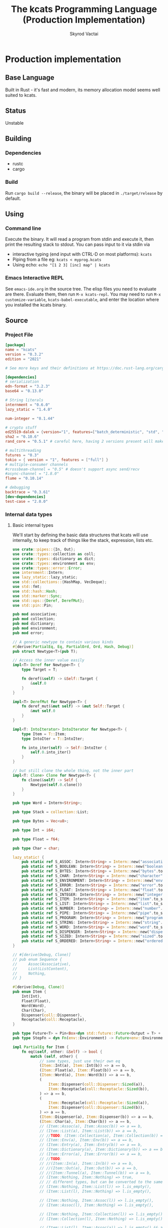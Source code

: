 # -*- org-export-babel-evaluate: nil -*-
#+TITLE: The kcats Programming Language (Production Implementation)
#+AUTHOR: Skyrod Vactai
#+BABEL: :cache yes
#+OPTIONS: toc:4 h:4
#+STARTUP: showeverything
#+PROPERTY: header-args:clojure :noweb yes :results value silent
#+PROPERTY: header-args:kcats :noweb yes :results code :exports both
#+TODO: TODO(t) INPROGRESS(i) | DONE(d) CANCELED(c)
#+HTML_HEAD: <link rel="stylesheet" type="text/css" href="https://www.pirilampo.org/styles/readtheorg/css/htmlize.css"/>
#+HTML_HEAD: <link rel="stylesheet" type="text/css" href="https://www.pirilampo.org/styles/readtheorg/css/readtheorg.css"/>
#+HTML_HEAD: <style> pre.src { background: black; color: white; } #content { max-width: 1000px } </style>
#+HTML_HEAD: <script src="https://ajax.googleapis.com/ajax/libs/jquery/2.1.3/jquery.min.js"></script>
#+HTML_HEAD: <script src="https://maxcdn.bootstrapcdn.com/bootstrap/3.3.4/js/bootstrap.min.js"></script>
#+HTML_HEAD: <script type="text/javascript" src="https://www.pirilampo.org/styles/lib/js/jquery.stickytableheaders.min.js"></script>
#+HTML_HEAD: <script type="text/javascript" src="https://www.pirilampo.org/styles/readtheorg/js/readtheorg.js"></script>
#+HTML_HEAD: <link rel="stylesheet" type="text/css" href="docs-custom.css"/>

* Production implementation
** Base Language
Built in Rust - it's fast and modern, its memory allocation model
seems well suited to kcats.
** Status
Unstable
** Building
*** Dependencies
- rustc
- cargo
*** Build
Run =cargo build --release=, the binary will be placed in =./target/release= by
default.
** Using
*** Command line
Execute the binary. It will read a program from stdin and execute it,
then print the resulting stack to stdout. You can pass input to it via stdin via
+ interactive typing (end input with CTRL-D on most platforms): =kcats=
+ Piping from a file eg: =kcats < myprog.kcats=
+ Using echo: =echo "[1 2 3] [inc] map" | kcats=
*** Emacs Interactive REPL
See =emacs-ide.org= in the source tree. The elisp files you need to
evaluate are there. Evaluate them, then run =M-x kcats-repl=. You may
need to run =M-x customize-variable=, =kcats-babel-executable=, and enter
the location where you installed the kcats binary.
** Source
*** Project File
#+BEGIN_SRC toml :tangle Cargo.toml
  [package]
  name = "kcats"
  version = "0.3.2"
  edition = "2021"

  # See more keys and their definitions at https://doc.rust-lang.org/cargo/reference/manifest.html

  [dependencies]
  # serialization
  edn-format = "3.2.3"
  base64 = "0.13.0"

  # String literals
  internment = "0.6.0" 
  lazy_static = "1.4.0"

  num-integer = "0.1.44"

  # crypto stuff
  ed25519-dalek = {version="1", features=["batch_deterministic", "std", "rand"]}
  sha2 = "0.10.6"
  rand_core = "0.5.1" # careful here, having 2 versions present will make weird compile errors

  # multithreading
  futures = "0.3"
  tokio = { version = "1", features = ["full"] }
  # multiple-consumer channels
  #crossbeam-channel = "0.5" # doesn't support async send/recv
  #async-channel = "1.8.0"
  flume = "0.10.14"

  # debugging
  backtrace = "0.3.61"
  [dev-dependencies]
  test-case = "2.0.0"
#+END_SRC
*** Internal data types
**** Basic internal types
We'll start by defining the basic data structures that kcats will use
internally, to keep track of things like the stack, expression, lists etc.
#+begin_src rust :tangle src/types.rs :mkdirp yes
  use crate::pipes::{In, Out};
  use crate::types::collection as coll;
  use crate::types::dictionary as dict;
  use crate::types::environment as env;
  use crate::types::error::Error;
  use internment::Intern;
  use lazy_static::lazy_static;
  use std::collections::{HashMap, VecDeque};
  use std::fmt;
  use std::hash::Hash;
  use std::marker::Sync;
  use std::ops::{Deref, DerefMut};
  use std::pin::Pin;

  pub mod associative;
  pub mod collection;
  pub mod dictionary;
  pub mod environment;
  pub mod error;

  // A generic newtype to contain various kinds
  #[derive(PartialEq, Eq, PartialOrd, Ord, Hash, Debug)]
  pub struct Newtype<T>(pub T);

  // Access the inner value easily
  impl<T> Deref for Newtype<T> {
      type Target = T;

      fn deref(&self) -> &Self::Target {
          &self.0
      }
  }

  impl<T> DerefMut for Newtype<T> {
      fn deref_mut(&mut self) -> &mut Self::Target {
          &mut self.0
      }
  }

  impl<T: IntoIterator> IntoIterator for Newtype<T> {
      type Item = T::Item;
      type IntoIter = T::IntoIter;

      fn into_iter(self) -> Self::IntoIter {
          self.0.into_iter()
      }
  }

  // but still clone the whole thing, not the inner part
  impl<T: Clone> Clone for Newtype<T> {
      fn clone(&self) -> Self {
          Newtype(self.0.clone())
      }
  }

  pub type Word = Intern<String>;

  pub type Stack = collection::List;

  pub type Bytes = Vec<u8>;

  pub type Int = i64;

  pub type Float = f64;

  pub type Char = char;

  lazy_static! {
      pub static ref S_ASSOC: Intern<String> = Intern::new("association".to_string());
      pub static ref S_BOOLEAN: Intern<String> = Intern::new("boolean".to_string());
      pub static ref S_BYTES: Intern<String> = Intern::new("bytes".to_string());
      pub static ref S_CHAR: Intern<String> = Intern::new("character".to_string());
      pub static ref S_ENVIRONMENT: Intern<String> = Intern::new("environment".to_string());
      pub static ref S_ERROR: Intern<String> = Intern::new("error".to_string());
      pub static ref S_FLOAT: Intern<String> = Intern::new("float".to_string());
      pub static ref S_INTEGER: Intern<String> = Intern::new("integer".to_string());
      pub static ref S_ITEM: Intern<String> = Intern::new("item".to_string());
      pub static ref S_LIST: Intern<String> = Intern::new("list".to_string());
      pub static ref S_NUMBER: Intern<String> = Intern::new("number".to_string());
      pub static ref S_PIPE: Intern<String> = Intern::new("pipe".to_string());
      pub static ref S_PROGRAM: Intern<String> = Intern::new("program".to_string());
      pub static ref S_STRING: Intern<String> = Intern::new("string".to_string());
      pub static ref S_WORD: Intern<String> = Intern::new("word".to_string());
      pub static ref S_DISPENSER: Intern<String> = Intern::new("dispenser".to_string());
      pub static ref S_SIZED: Intern<String> = Intern::new("sized".to_string());
      pub static ref S_ORDERED: Intern<String> = Intern::new("ordered".to_string());
  }

  // #[derive(Debug, Clone)]
  // pub enum Sequence {
  //     Assoc(Associative),
  //     List(ListContent),
  //     Nothing,
  // }

  #[derive(Debug, Clone)]
  pub enum Item {
      Int(Int),
      Float(Float),
      Word(Word),
      Char(Char),
      Dispenser(coll::Dispenser),
      Receptacle(coll::Receptacle),
  }

  pub type Future<T> = Pin<Box<dyn std::future::Future<Output = T> + Send>>;
  pub type StepFn = dyn Fn(env::Environment) -> Future<env::Environment> + Sync + Send;

  impl PartialEq for Item {
      fn eq(&self, other: &Self) -> bool {
          match (self, other) {
              // same types, just use their own eq
              (Item::Int(a), Item::Int(b)) => a == b,
              (Item::Float(a), Item::Float(b)) => a == b,
              (Item::Word(a), Item::Word(b)) => a == b,
              (
                  Item::Dispenser(coll::Dispenser::Sized(a)),
                  Item::Receptacle(coll::Receptacle::Sized(b)),
              ) => a == b,
              (
                  Item::Receptacle(coll::Receptacle::Sized(a)),
                  Item::Dispenser(coll::Dispenser::Sized(b)),
              ) => a == b,
              (Item::Dispenser(a), Item::Dispenser(b)) => a == b,
              (Item::Char(a), Item::Char(b)) => a == b,
              // (Item::Assoc(a), Item::Assoc(b)) => a == b,
              // (Item::List(a), Item::List(b)) => a == b,
              // //TODO: (Item::Collection(a), Item::Collection(b)) => a == b,
              // (Item::Env(a), Item::Env(b)) => a == b,
              // (Item::Entry(a), Item::Entry(b)) => a == b,
              // (Item::Dictionary(a), Item::Dictionary(b)) => a == b,
              // (Item::Error(a), Item::Error(b)) => a == b,
              // //TODO:
              // //(Item::In(a), Item::In(b)) => a == b,
              // //(Item::Out(a), Item::Out(b)) => a == b,
              // //(Item::Tunnel(a), Item::Tunnel(b)) => a == b,
              // (Item::Nothing, Item::Nothing) => true,
              // // different types, but can be converted to the same type
              // (Item::Nothing, Item::List(l)) => l.is_empty(),
              // (Item::List(l), Item::Nothing) => l.is_empty(),

              // (Item::Nothing, Item::Assoc(l)) => l.is_empty(),
              // (Item::Assoc(l), Item::Nothing) => l.is_empty(),

              // (Item::Nothing, Item::Collection(l)) => l.is_empty(),
              // (Item::Collection(l), Item::Nothing) => l.is_empty(),

              // (Item::List(l), Item::Assoc(a)) => l.is_empty() && a.is_empty(),
              // (Item::Assoc(a), Item::List(l)) => l.is_empty() && a.is_empty(),
              //(Item::Error(i), Item::Assoc(j)) => (*i).data == *j,
              //(Item::Assoc(i), Item::Error(j)) => (*j).data == *i,

              //TODO Definition, Associative etc
              _ => false,
          }
      }
  }

  // The default Item is NOTHING.
  impl Default for Item {
      fn default() -> Self {
          coll::NOTHING
      }
  }

  pub fn wrap(i: Item) -> coll::List {
      coll::List::from_iter([i])
  }

  impl TryFrom<Item> for Int {
      type Error = Error;
      fn try_from(i: Item) -> Result<Self, Self::Error> {
          match i {
              Item::Int(i) => Ok(i),
              i => Err(Error::expected("integer", i)),
          }
      }
  }

  impl TryFrom<Item> for Float {
      type Error = Error;
      fn try_from(i: Item) -> Result<Self, Self::Error> {
          match i {
              Item::Float(i) => Ok(i),
              i => Err(Error::expected("float", i)),
          }
      }
  }

  impl TryFrom<Item> for String {
      type Error = Error;
      fn try_from(i: Item) -> Result<Self, Self::Error> {
          let s = coll::Sized::try_from(i)?;
          match s {
              coll::Sized::String(i) => Ok(i),
              i => Err(Error::expected("string", i.into())),
          }
      }
  }

  impl TryFrom<Item> for Word {
      type Error = Error;
      fn try_from(i: Item) -> Result<Self, Self::Error> {
          match i {
              Item::Word(i) => Ok(i),
              i => Err(Error::expected("word", i)),
          }
      }
  }

  impl TryFrom<Item> for Bytes {
      type Error = Error;
      fn try_from(i: Item) -> Result<Self, Self::Error> {
          let s = coll::Sized::try_from(i)?;
          match s {
              coll::Sized::Bytes(b) => Ok(b),
              b => Err(Error::expected("bytes", b.into())),
          }
      }
  }

  // impl TryFrom<Item> for Association {
  //     type Error = Error;
  //     fn try_from(i: Item) -> Result<Self, Self::Error> {
  //         match i {
  //             Item::Assoc(a) => Ok(a),
  //             Item::List(l) => Ok(to_hash(l)?),
  //             Item::Nothing => Ok(Arc::new(AssociationContent::new())),
  //             Item::DerivedDef(d) => Ok(Association::from(d)),
  //             Item::AxiomDef(a) => Ok(Association::from(a)),
  //             Item::Env(e) => Ok(Association::from(e)),
  //             Item::Error(e) => Ok(Association::from(e)),
  //             _ => Err(Error::expected("association")),
  //         }
  //     }
  // }

  impl TryFrom<Item> for In {
      type Error = Error;
      fn try_from(i: Item) -> Result<Self, Self::Error> {
          match i {
              Item::Receptacle(coll::Receptacle::In(i)) => Ok(i),
              i => Err(Error::expected("pipe", i)),
          }
      }
  }

  impl TryFrom<Item> for Out {
      type Error = Error;
      fn try_from(i: Item) -> Result<Self, Self::Error> {
          match i {
              Item::Dispenser(coll::Dispenser::Out(o)) => Ok(o),
              i => Err(Error::expected("pipe", i)),
          }
      }
  }

  // As there are no real booleans, we use the word 'true' but literally
  // any value except the empty list is truthy. If we read a value
  // 'false' in edn, that's not actually a boolean, it's just the
  // symbol/word false.
  impl From<bool> for Item {
      fn from(b: bool) -> Item {
          if b {
              "true".into()
          } else {
              coll::NOTHING
          }
      }
  }

  // impl From<Environment> for Association {
  //     fn from(env: Environment) -> Association {
  //         let mut a = AssociationContent::new();
  //         a.insert(word_key("stack"), Item::List(env.stack.clone()));
  //         a.insert(word_key("expression"), Item::List(env.expression.clone()));
  //         a.insert(word_key("dictionary"), Item::Assoc(env.dictionary.clone()));
  //         Arc::new(a)
  //     }
  // }

  impl From<std::io::Error> for Error {
      fn from(err: std::io::Error) -> Error {
          Error::create(wrap("io".into()), &err.to_string(), None)
      }
  }

  impl From<&str> for Item {
      fn from(i: &str) -> Self {
          Item::Word(Word::from(i))
      }
  }

  impl From<String> for Item {
      fn from(i: String) -> Self {
          Item::Dispenser(coll::Dispenser::Sized(coll::Sized::String(i)))
      }
  }

  impl From<Bytes> for Item {
      fn from(b: Bytes) -> Self {
          Item::Dispenser(coll::Dispenser::Sized(coll::Sized::Bytes(b)))
      }
  }

  impl From<Char> for Item {
      fn from(c: Char) -> Self {
          Item::Char(c)
      }
  }

  impl From<Int> for Item {
      fn from(c: Int) -> Self {
          Item::Int(c)
      }
  }
#+end_src
**** Collection types
#+begin_src rust :tangle src/types/collection.rs :mkdirp yes
  use futures::FutureExt;

  use crate::pipes as pipe;
  use crate::types::associative as assoc;
  use crate::types::*;
  use std::{collections::HashSet, future, sync};

  pub type Arc<T> = Newtype<sync::Arc<T>>;
  pub type Listy<I> = Newtype<VecDeque<I>>;
  pub type Setty<I> = Newtype<HashSet<I>>;
  // impl<T: PartialEq> PartialEq for Newtype<Arc<T>> {
  //     fn eq(&self, other: &Self) -> bool {
  //         **self.0 == **other.0
  //     }
  // }

  impl<T: Clone> Arc<T> {
      pub fn make_mut(&mut self) -> &mut T {
          sync::Arc::make_mut(&mut self.0)
      }

      pub fn inner(&mut self) -> T {
          sync::Arc::try_unwrap(self.0.clone()).unwrap_or_else(|rc| (*rc).clone())
      }

      pub fn wrap(inner: T) -> Self {
          Self(sync::Arc::new(inner))
      }
  }

  pub type ListContent = Listy<Item>;
  pub type List = Arc<ListContent>;
  pub type Set = Arc<Setty<assoc::KeyItem>>;

  impl List {
      pub fn new() -> List {
          Newtype(sync::Arc::new(Newtype(VecDeque::new())))
      }
  }

  impl Set {
      pub fn from(h: HashSet<assoc::KeyItem>) -> Set {
          Newtype(sync::Arc::new(Newtype(h)))
      }

      pub fn new() -> Set {
          Set::from(HashSet::new())
      }
  }

  impl FromIterator<Item> for List {
      fn from_iter<I>(iter: I) -> Self
      where
          I: IntoIterator<Item = Item>,
      {
          Newtype(sync::Arc::new(Newtype(
              iter.into_iter().collect::<VecDeque<Item>>(),
          )))
      }
  }

  // Most generic collection type, all we know is it can contain
  // multiple items.
  #[derive(Debug, Clone, PartialEq)]
  pub enum Dispenser {
      Sized(Sized),
      Out(pipe::Out),
      Tunnel(pipe::Tunnel),
  }

  #[derive(Debug, Clone, PartialEq)]
  pub enum Receptacle {
      Sized(Sized),
      In(pipe::In),
      Tunnel(pipe::Tunnel),
  }

  // Collection that has a definite size that we can access. Implies
  // that it can also be appended to.
  #[derive(Debug, Clone)]
  pub enum Sized {
      Associative(assoc::Associative),
      List(List),
      Set(Set),
      String(String),
      Bytes(Bytes),
      Nothing,
  }

  impl PartialEq for Sized {
      fn eq(&self, other: &Self) -> bool {
          if self.is_empty() && other.is_empty() {
              return true;
          }
          match (self, other) {
              (Sized::Associative(a), Sized::Associative(b)) => a == b,
              (Sized::List(a), Sized::List(b)) => a == b,
              (Sized::String(a), Sized::String(b)) => a == b,
              (Sized::Bytes(a), Sized::Bytes(b)) => a == b,
              (Sized::Set(a), Sized::Set(b)) => a == b,
              (Sized::Nothing, Sized::Nothing) => true,
              (Sized::Nothing, l) => l.is_empty(),
              (l, Sized::Nothing) => l.is_empty(),
              _ => false,
          }
      }
  }
  // a const Item value for Nothing
  pub const NOTHING: Item = Item::Dispenser(Dispenser::Sized(Sized::Nothing));

  impl Dispenser {
      pub fn take(self) -> Future<(Dispenser, Option<Item>)> {
          match self {
              Dispenser::Sized(s) => Box::pin(future::ready(s.take())),
              Dispenser::Out(mut o) => Box::pin({
                  let i = o.take();
                  i.map(|r| {
                      (
                          Dispenser::Out(o),
                          match r {
                              Ok(Some(i)) => Some(i),
                              Ok(None) => None,
                              Err(e) => Some(Item::from(e)),
                          },
                      )
                  })
              }),
              Dispenser::Tunnel(mut t) => Box::pin({
                  let i = t.take();
                  i.map(|r| {
                      (
                          Dispenser::Tunnel(t),
                          match r {
                              Ok(Some(i)) => Some(i),
                              Ok(None) => None,
                              Err(e) => Some(Item::from(e)),
                          },
                      )
                  })
              }),
          }
      }
  }

  impl Sized {
      pub fn is_empty(&self) -> bool {
          self.len() == 0
      }

      pub fn len(&self) -> usize {
          match self {
              Sized::Associative(a) => a.len(),
              Sized::List(l) => l.len(),
              Sized::String(s) => s.len(),
              Sized::Bytes(b) => b.len(),
              Sized::Set(s) => s.len(),
              Sized::Nothing => 0,
          }
      }

      pub fn take(self) -> (Dispenser, Option<Item>) {
          match self {
              Sized::Associative(a) => a.take(),
              Sized::List(mut l) => {
                  let lm = l.make_mut();
                  let i = lm.pop_front();
                  (Dispenser::Sized(Sized::List(l)), i)
              }
              Sized::Nothing => (Dispenser::Sized(Sized::Nothing), None),
              Sized::String(mut s) => {
                  // TODO: this may perform badly
                  let first_char = s.chars().next();
                  s.drain(..first_char.map(|s| s.len_utf8()).unwrap_or(0));
                  let i = first_char.map(Item::Char);
                  (Dispenser::Sized(Sized::String(s)), i)
              }
              Sized::Bytes(mut b) => {
                  if b.is_empty() {
                      (Dispenser::Sized(Sized::Bytes(b)), None)
                  } else {
                      let i = Some(Item::Int(b[0] as Int));
                      b.drain(..1);
                      (Dispenser::Sized(Sized::Bytes(b)), i)
                  }
              }
              Sized::Set(mut s) => {
                  let i = s.iter().next().cloned();
                  let sm = s.make_mut();
                  if let Some(i) = i.clone() {
                      sm.take(&i);
                  }
                  (Dispenser::Sized(Sized::Set(s)), i.map(Item::from))
              }
          }
      }

      pub fn put(self, other: Item) -> Result<Sized, Error> {
          match (self, other) {
              (Sized::List(mut c), i) => {
                  c.make_mut().push_back(i);
                  Ok(Sized::List(c))
              }
              (Sized::Associative(a), l) => Ok(Sized::Associative(a.put(l)?)),
              (Sized::Set(mut s), i) => {
                  s.make_mut().insert(assoc::KeyItem::try_from(i)?);
                  Ok(Sized::Set(s))
              }
              (Sized::Bytes(mut b), Item::Int(i)) => {
                  b.push(i as u8);
                  Ok(Sized::Bytes(b))
              }
              (Sized::Nothing, i) => Ok(Sized::List(List::from_iter([i]))),
              (Sized::String(_), _) => unimplemented!(),
              (i, _) => Err(Error::expected("packable", i.into())),
          }
      }

      pub fn join(self, other: Sized) -> Result<Sized, Error> {
          Ok(match (self, other) {
              (Sized::Associative(a), Sized::List(l)) => Sized::Associative({
                  let mut a: assoc::Association = a.into();
                  let mut more = assoc::Association::try_from_iter(l.clone().inner().into_iter())?;
                  let am = a.make_mut();
                  am.extend(more.inner().into_iter());
                  assoc::Associative::Assoc(a)
              }),
              (Sized::List(l), Sized::Associative(a)) => {
                  let mut a: assoc::Association = a.into();
                  let mut la = assoc::Association::try_from_iter(l.clone().inner().into_iter())?;
                  let lam = la.make_mut();
                  lam.extend(a.inner().into_iter());
                  Sized::Associative(assoc::Associative::Assoc(la))
              }
              (Sized::Associative(a), Sized::Associative(b)) => Sized::Associative(a.join(b)),
              (Sized::List(mut a), Sized::List(mut b)) => {
                  let am = a.make_mut();
                  am.extend(b.inner());
                  Sized::List(a)
              }
              (Sized::Set(mut a), Sized::Set(mut b)) => {
                  let am = a.make_mut();
                  am.extend(b.inner());
                  Sized::Set(a)
              }
              (Sized::List(mut a), Sized::Set(mut b)) => {
                  let bm = b.make_mut();

                  bm.extend(
                      a.inner()
                          .into_iter()
                          .map(assoc::KeyItem::try_from)
                          .collect::<Result<Vec<assoc::KeyItem>, Error>>()?
                          .into_iter(),
                  );
                  Sized::Set(b)
              }
              (Sized::Set(mut a), Sized::List(mut b)) => {
                  let am = a.make_mut();

                  am.extend(
                      b.inner()
                          .into_iter()
                          .map(assoc::KeyItem::try_from)
                          .collect::<Result<Vec<assoc::KeyItem>, Error>>()?
                          .into_iter(),
                  );
                  Sized::Set(a)
              }
              (Sized::String(mut a), Sized::String(b)) => {
                  a.push_str(&b);
                  Sized::String(a)
              }
              (Sized::Bytes(mut a), Sized::Bytes(b)) => {
                  a.extend(b);
                  Sized::Bytes(a)
              }
              (Sized::Nothing, x) => x,
              (x, Sized::Nothing) => x,
              //TODO: not every combination makes sense, return error here, don't panic
              (s, other) => todo!("Cannot join {:?} and {:?}", s, other),
          })
      }

      pub fn contains(&self, other: &Item) -> bool {
          match (self, other) {
              (Sized::Associative(a), other) => {
                  assoc::KeyItem::try_from(other.clone()).map_or(false, |k| a.contains_key(&k))
              }
              (Sized::List(l), other) => l.contains(other),
              (Sized::Set(s), other) => {
                  assoc::KeyItem::try_from(other.clone()).map_or(false, |k| s.contains(&k))
              }
              _ => todo!("contains not implemented for {:?}", self),
          }
      }
  }

  impl Receptacle {
      pub fn put(self, i: Item) -> Future<Result<Receptacle, Error>> {
          match self {
              Receptacle::Sized(s) => Box::pin(future::ready(s.put(i).map(Receptacle::Sized))),
              Receptacle::In(mut p) => Box::pin(p.put(i).map(|r| r.map(|_| Receptacle::In(p)))),
              Receptacle::Tunnel(mut t) => {
                  let p = t.put(i);
                  Box::pin(p.map(|r| r.map(|_| Receptacle::Tunnel(t))))
              }
          }
      }
  }

  impl IntoIterator for Sized {
      type Item = Item;
      type IntoIter = Box<dyn Iterator<Item = Item>>;

      fn into_iter(self) -> Self::IntoIter {
          match self {
              Sized::Associative(map) => Box::new(map.into_iter().map(|kv| kv.into())),
              Sized::List(mut list) => Box::new(list.inner().into_iter()),
              Sized::Nothing => Box::new(std::iter::empty()),
              Sized::String(s) => {
                  let chars: Vec<char> = s.chars().collect();
                  Box::new(chars.into_iter().map(|c| c.into()))
              }
              Sized::Bytes(b) => {
                  let vec: Vec<Item> = b.into_iter().map(|byte| Item::from(byte as Int)).collect();
                  Box::new(vec.into_iter())
              }
              Sized::Set(mut s) => Box::new(s.inner().into_iter().map(|i| i.into())),
          }
      }
  }

  impl TryFrom<Dispenser> for Sized {
      type Error = Error;

      fn try_from(c: Dispenser) -> Result<Self, Self::Error> {
          //println!("from iterable {:?}", c);
          match c {
              Dispenser::Sized(s) => Ok(s),
              i => Err(Error::expected("sized", i.into())),
          }
      }
  }

  impl TryFrom<Receptacle> for Sized {
      type Error = Error;

      fn try_from(c: Receptacle) -> Result<Self, Self::Error> {
          match c {
              Receptacle::Sized(s) => Ok(s),
              i => Err(Error::expected("sized", Item::Receptacle(i))),
          }
      }
  }

  impl TryFrom<Sized> for List {
      type Error = Error;

      fn try_from(s: Sized) -> Result<Self, Self::Error> {
          match s {
              Sized::List(l) => Ok(l),
              Sized::Nothing => Ok(List::new()),
              Sized::Associative(a) => Ok(List::from_iter(a.into_iter().map(Item::from))),
              i => Err(Error::expected("list", i.into())),
          }
      }
  }

  impl TryFrom<Item> for List {
      type Error = Error;
      fn try_from(i: Item) -> Result<Self, Self::Error> {
          match i {
              Item::Dispenser(l) => Sized::try_from(l).and_then(List::try_from),
              Item::Receptacle(l) => Sized::try_from(l).and_then(List::try_from),
              i => Err(Error::expected("list", i.into())),
          }
      }
  }

  impl TryFrom<Item> for Sized {
      type Error = Error;

      fn try_from(item: Item) -> Result<Self, Self::Error> {
          match item {
              Item::Dispenser(c) => c.try_into(),
              Item::Receptacle(p) => Dispenser::try_from(p)?.try_into(),
              i => {
                  // let bt = backtrace::Backtrace::new();
                  // println!("try from item {:?},\n {:?}", i, bt);
                  Err(Error::expected("sized", i))
              }
          }
      }
  }

  impl TryFrom<Item> for Receptacle {
      type Error = Error;

      fn try_from(item: Item) -> Result<Self, Self::Error> {
          match item {
              Item::Receptacle(p) => Ok(p),
              Item::Dispenser(c) => c.try_into(),
              i => Err(Error::expected("packable", i)),
          }
      }
  }

  impl TryFrom<Dispenser> for Receptacle {
      type Error = Error;

      fn try_from(c: Dispenser) -> Result<Self, Self::Error> {
          match c {
              Dispenser::Sized(s) => Ok(Receptacle::Sized(s)),
              Dispenser::Tunnel(t) => Ok(Receptacle::Tunnel(t)),
              i => Err(Error::expected("packable", i.into())),
          }
      }
  }

  impl TryFrom<Receptacle> for Dispenser {
      type Error = Error;

      fn try_from(c: Receptacle) -> Result<Self, Self::Error> {
          match c {
              Receptacle::Sized(s) => Ok(Dispenser::Sized(s)),
              Receptacle::Tunnel(t) => Ok(Dispenser::Tunnel(t)),
              i => Err(Error::expected("iterable", Item::Receptacle(i))),
          }
      }
  }

  impl TryFrom<Item> for Box<dyn Iterator<Item = Item>> {
      type Error = Error;

      fn try_from(item: Item) -> Result<Self, Self::Error> {
          Ok(Sized::try_from(item)?.into_iter())
      }
  }

  impl From<Sized> for Box<dyn Iterator<Item = Item>> {
      fn from(sized: Sized) -> Self {
          Box::new(sized.into_iter())
      }
  }

  impl From<List> for Sized {
      fn from(l: List) -> Self {
          Sized::List(l)
      }
  }

  impl From<Sized> for Dispenser {
      fn from(s: Sized) -> Self {
          Dispenser::Sized(s)
      }
  }

  impl From<List> for Item {
      fn from(l: List) -> Self {
          Item::Dispenser(Dispenser::Sized(Sized::List(l)))
      }
  }

  impl From<Dispenser> for Item {
      fn from(c: Dispenser) -> Self {
          Item::Dispenser(c)
      }
  }

  impl From<Sized> for Item {
      fn from(s: Sized) -> Self {
          Dispenser::Sized(s).into()
      }
  }

  impl TryFrom<Item> for Dispenser {
      type Error = Error;

      fn try_from(item: Item) -> Result<Self, Self::Error> {
          match item {
              Item::Dispenser(c) => Ok(c),
              Item::Receptacle(p) => Ok(Dispenser::try_from(p)?),
              i => Err(Error::expected("iterable", i)),
          }
      }
  }

  impl TryFrom<Item> for Set {
      type Error = Error;

      fn try_from(item: Item) -> Result<Self, Self::Error> {
          let s = Sized::try_from(item)?;
          let hs: HashSet<assoc::KeyItem> = s
              .into_iter()
              .map(|i| i.try_into())
              .collect::<Result<HashSet<assoc::KeyItem>, Error>>()?;
          Ok(Set::from(hs))
      }
  }
#+end_src
**** Associative types
#+begin_src rust :tangle src/types/associative.rs :mkdirp yes
  use crate::types::collection as coll;
  use crate::types::dictionary as dict;
  use crate::types::environment as env;
  use crate::types::*;
  use std::iter::FromIterator;
  use std::sync;
  pub type Associationy<K, V> = Newtype<HashMap<K, V>>;
  pub type AssociationContent = Associationy<KeyItem, Item>;
  pub type Association = coll::Arc<AssociationContent>;

  #[derive(Debug, Clone, Eq, PartialEq, Hash, PartialOrd, Ord)]
  pub enum KeyItem {
      // Order matters here, for comparison purposes - changing the
      // order will change the result of how eg int compares to word.
      Nothing,
      Int(Int),
      Word(Word),
      Bytes(Bytes),
      String(String),
      List(KeyList),
  }

  impl KeyList {
      pub fn try_from_iter<I>(l: I) -> Result<Self, Error>
      where
          I: IntoIterator<Item = Item>,
      {
          Ok(coll::Arc::wrap(Newtype(
              l.into_iter()
                  .map(KeyItem::try_from)
                  .collect::<Result<VecDeque<KeyItem>, Error>>()?,
          )))
      }
  }

  impl From<KeyItem> for Item {
      fn from(i: KeyItem) -> Self {
          match i {
              KeyItem::Int(i) => Item::Int(i),
              KeyItem::String(i) => i.into(),
              KeyItem::List(mut l) => {
                  coll::List::from_iter(l.inner().into_iter().map(Item::from)).into()
              }
              KeyItem::Word(w) => Item::Word(w),
              KeyItem::Bytes(bs) => bs.into(),
              KeyItem::Nothing => coll::NOTHING,
          }
      }
  }

  impl From<&str> for KeyItem {
      fn from(i: &str) -> Self {
          KeyItem::Word(Word::from(i))
      }
  }

  impl From<Word> for KeyItem {
      fn from(i: Word) -> Self {
          KeyItem::Word(i)
      }
  }

  impl TryFrom<Item> for KeyItem {
      type Error = Error;
      fn try_from(i: Item) -> Result<Self, Error> {
          match i {
              Item::Int(i) => Ok(KeyItem::Int(i)),
              Item::Dispenser(coll::Dispenser::Sized(coll::Sized::String(i))) => {
                  Ok(KeyItem::String(i))
              }
              Item::Receptacle(coll::Receptacle::Sized(coll::Sized::String(i))) => {
                  Ok(KeyItem::String(i))
              }
              Item::Dispenser(coll::Dispenser::Sized(coll::Sized::Bytes(i))) => Ok(KeyItem::Bytes(i)),
              Item::Receptacle(coll::Receptacle::Sized(coll::Sized::Bytes(i))) => {
                  Ok(KeyItem::Bytes(i))
              }
              Item::Dispenser(coll::Dispenser::Sized(coll::Sized::List(mut l))) => Ok(KeyItem::List(
                  KeyList::try_from_iter(l.inner().into_iter())?,
              )),

              Item::Receptacle(coll::Receptacle::Sized(coll::Sized::Nothing)) => Ok(KeyItem::Nothing),
              Item::Dispenser(coll::Dispenser::Sized(coll::Sized::Nothing)) => Ok(KeyItem::Nothing),

              Item::Word(w) => Ok(KeyItem::Word(w)),

              i => Err(Error::expected("KeyItem", i.into())),
          }
      }
  }

  impl TryFrom<KeyItem> for Word {
      type Error = Error;
      fn try_from(k: KeyItem) -> Result<Self, Self::Error> {
          match k {
              KeyItem::Word(w) => Ok(w.clone()),
              i => Err(Error::expected("word", i.into())),
          }
      }
  }

  pub type Entry = (KeyItem, Item);

  pub type KeyListContent = coll::Listy<KeyItem>;
  pub type KeyList = coll::Arc<KeyListContent>;

  #[derive(Debug, Clone)]
  pub enum Associative {
      Assoc(Association),
      DictEntry(dict::Entry),
      Env(env::Environment),
      Error(Error),
      Dictionary(dict::Dictionary),
      Nothing,
  }

  impl PartialEq for Associative {
      fn eq(&self, other: &Self) -> bool {
          match (self, other) {
              (Associative::Assoc(a), Associative::Assoc(b)) => a == b,
              (Associative::DictEntry(a), Associative::DictEntry(b)) => a == b,
              (Associative::Env(a), Associative::Env(b)) => a == b,
              (Associative::Error(a), Associative::Error(b)) => a == b,
              (Associative::Dictionary(a), Associative::Dictionary(b)) => a == b,
              (Associative::Nothing, Associative::Nothing) => true,
              //(Associative::Assoc(a), b) => Association::from(a) == Association::from(b),
              //(a, Associative::Assoc(b)) => Association::from(a) == Association::from(b),
              _ => false,
          }
      }
  }

  impl Associative {
      pub fn len(&self) -> usize {
          match self {
              Associative::Assoc(a) => a.len(),
              Associative::DictEntry(a) => a.len(),
              Associative::Env(e) => e.len(),
              Associative::Error(e) => e.len(),
              Associative::Dictionary(d) => d.len(),
              Associative::Nothing => 0,
          }
      }

      pub fn is_empty(&self) -> bool {
          self.len() == 0
      }

      pub fn insert(self, k: KeyItem, v: Item) -> (Associative, Option<Item>) {
          match self {
              Associative::Assoc(mut a) => {
                  let am = coll::Arc::make_mut(&mut a);
                  let e = am.insert(k, v);
                  (Associative::Assoc(a), e)
              }
              Associative::Dictionary(mut d) => match (k, v) {
                  (KeyItem::Word(w), e) => {
                      let e2 = e.clone();
                      if let Ok(e) = dict::Entry::try_from(e) {
                          let dm = coll::Arc::make_mut(&mut d);
                          let e = dm.insert(w, e).and_then(|e| Some(Item::from(e)));
                          (Associative::Dictionary(d), e)
                      } else {
                          // TODO silently failing to insert here is bad
                          println!("Warning, failed to insert into dictionary: {:?}", e2);
                          (Associative::Dictionary(d), None)
                      }
                  }
                  _ => (Associative::Dictionary(d), None),
              },
              Associative::Env(e) => e.insert(k, v),
              _ => todo!("insert Implementations for error, env etc"),
          }
      }

      pub fn put(self, other: Item) -> Result<Associative, Error> {
          let entry: (KeyItem, Item) = other.try_into()?;
          Ok(self.insert(entry.0, entry.1).0)
      }

      pub fn join(self, other: Associative) -> Associative {
          match (self, other) {
              // same type means 2nd one wins.
              //TODO: a little more complex for types that can be extended
              (Associative::DictEntry(_), Associative::DictEntry(other)) => {
                  Associative::DictEntry(other)
              }
              (Associative::Dictionary(mut this), Associative::Dictionary(mut other)) => {
                  let thism = coll::Arc::make_mut(&mut this);
                  thism.extend(other.inner().into_iter());
                  Associative::Dictionary(this)
              }
              (Associative::Error(_), Associative::Error(other)) => Associative::Error(other),
              (Associative::Env(_), Associative::Env(other)) => Associative::Env(other),
              (Associative::Nothing, Associative::Nothing) => Associative::Nothing,
              (Associative::Assoc(mut this), other) => {
                  let thism = coll::Arc::make_mut(&mut this);
                  thism.extend(other.into_iter());
                  Associative::Assoc(this)
              }
              (this, other) => {
                  let thisa: Association = this.into();
                  (Associative::Assoc(thisa)).join(other)
              }
          }
      }

      pub fn get(&self, k: &KeyItem) -> Option<Item> {
          match self {
              Associative::Assoc(a) => a.get(k).and_then(|x| Some(x.clone())),
              Associative::Error(e) => e.data.get(k).and_then(|x| Some(x.clone())),
              Associative::Env(e) => match k {
                  KeyItem::Word(s) => e.get(s.as_str()),
                  _ => None,
              },
              Associative::DictEntry(d) => match k {
                  KeyItem::Word(s) => d.get(s.as_str()),
                  _ => None,
              },
              Associative::Dictionary(d) => match k {
                  KeyItem::Word(w) => d.get(w).and_then(|x| Some(x.clone().into())),
                  _ => None,
              },
              &Associative::Nothing => None,
          }
      }

      pub fn contains_key(&self, k: &KeyItem) -> bool {
          match self {
              Associative::Assoc(a) => a.contains_key(k),
              Associative::Error(e) => e.data.contains_key(k),
              Associative::Env(e) => e.contains_key(k),
              Associative::DictEntry(d) => d.contains_key(k),
              Associative::Dictionary(d) => match k {
                  KeyItem::Word(w) => d.contains_key(w),
                  _ => false,
              },
              &Associative::Nothing => false,
          }
      }

      //TODO remove
      pub fn remove(self, k: &KeyItem) -> (Associative, Option<Item>) {
          match self {
              Associative::Assoc(mut a) => {
                  let am = coll::Arc::make_mut(&mut a);
                  let v = am.remove(k);
                  (Associative::Assoc(a), v)
              }
              Associative::Dictionary(mut d) => {
                  let dm = coll::Arc::make_mut(&mut d);
                  let v = dm.remove(&Word::try_from(k.clone()).unwrap_or_default());
                  (Associative::Dictionary(d), v.map(|v| v.into()))
              }
              _ => todo!("Removing from other associative types"),
          }
      }

      pub fn take(self) -> (coll::Dispenser, Option<Item>) {
          match self {
              Associative::Assoc(mut a) => {
                  let maybe_key = a.inner().keys().next().cloned();
                  let am = a.make_mut();
                  let maybe_value = maybe_key.as_ref().and_then(|key| am.remove(&key));
                  (
                      coll::Dispenser::Sized(coll::Sized::Associative(Associative::Assoc(a))),
                      maybe_key.map(|key| {
                          coll::List::from_iter(
                              vec![Item::from(key), Item::from(maybe_value.unwrap_or_default())]
                                  .into_iter(),
                          )
                          .into()
                      }),
                  )
              }
              Associative::Dictionary(mut d) => {
                  let maybe_key = d.inner().keys().next().cloned();
                  let dm = d.make_mut();
                  let maybe_value = maybe_key.and_then(|key| dm.remove(&key));
                  (
                      coll::Dispenser::Sized(coll::Sized::Associative(Associative::Dictionary(d))),
                      maybe_key.map(|key| {
                          coll::List::from_iter(
                              vec![
                                  Item::Word(key),
                                  maybe_value.map(Item::from).unwrap_or(coll::NOTHING),
                              ]
                              .into_iter(),
                          )
                          .into()
                      }),
                  )
              }
              _ => unimplemented!(),
          }
      }
  }

  impl IntoIterator for Associative {
      type Item = Entry;
      type IntoIter = Box<dyn Iterator<Item = Entry>>;

      fn into_iter<'a>(self) -> Self::IntoIter {
          match self {
              Associative::Assoc(mut a) => Box::new(a.inner().into_iter()),
              Associative::DictEntry(e) => Box::new(e.into_iter()),
              Associative::Dictionary(mut d) => {
                  Box::new(d.inner().into_iter().map(|(k, v)| (k.into(), v.into())))
              }
              Associative::Error(e) => e.into_iter(),
              Associative::Env(e) => e.into_iter(),
              Associative::Nothing => Box::new(std::iter::empty()),
          }
      }
  }

  impl From<Associative> for coll::List {
      fn from(a: Associative) -> Self {
          coll::List::from_iter(a.into_iter())
      }
  }

  impl TryFrom<Item> for Associative {
      type Error = Error;
      fn try_from(i: Item) -> Result<Self, Error> {
          let s = coll::Sized::try_from(i)?;
          match s {
              coll::Sized::Associative(a) => Ok(a),
              coll::Sized::String(i) => Err(Error::expected("associative", i.into())),
              coll::Sized::Bytes(i) => Err(Error::expected("associative", i.into())),
              s => Ok(Associative::Assoc(Association::try_from_iter(s)?)),
          }
      }
  }

  // Convert anything that can be iterated over as Items, to an
  // Association. The items must be pairs that are
  // convertable to Entry, otherwise it will return an error.
  impl Association {
      pub fn new() -> Association {
          coll::Arc::wrap(Newtype(HashMap::new()))
      }

      pub fn try_from_iter<I>(l: I) -> Result<Self, Error>
      where
          I: IntoIterator<Item = Item>,
      {
          Ok(coll::Arc::wrap(Newtype(
              l.into_iter()
                  .map(|i| Entry::try_from(i.clone()))
                  .collect::<Result<HashMap<KeyItem, Item>, Error>>()?,
          )))
      }
  }

  impl FromIterator<Entry> for Association {
      fn from_iter<I>(iter: I) -> Self
      where
          I: IntoIterator<Item = Entry>,
      {
          coll::Arc::wrap(Newtype(
              iter.into_iter().collect::<HashMap<KeyItem, Item>>(),
          ))
      }
  }

  impl FromIterator<Entry> for coll::List {
      fn from_iter<I>(iter: I) -> Self
      where
          I: IntoIterator<Item = Entry>,
      {
          coll::Arc::wrap(Newtype(
              iter.into_iter()
                  .map(|e| e.into())
                  .collect::<VecDeque<Item>>(),
          ))
      }
  }

  impl FromIterator<KeyItem> for KeyList {
      fn from_iter<I>(iter: I) -> Self
      where
          I: IntoIterator<Item = KeyItem>,
      {
          Newtype(sync::Arc::new(Newtype(
              iter.into_iter().collect::<VecDeque<KeyItem>>(),
          )))
      }
  }

  impl From<Entry> for Item {
      fn from(e: Entry) -> Item {
          coll::List::from_iter([Item::from(e.0), e.1]).into()
      }
  }

  impl TryFrom<Item> for Entry {
      type Error = Error;

      fn try_from(i: Item) -> Result<Self, Error> {
          let s = coll::Sized::try_from(i)?;
          if s.len() != 2 {
              Err(Error::expected("pair", s.into()))
          } else {
              let mut iter = s.into_iter();
              let key: KeyItem = iter.next().unwrap().try_into()?;
              let value = iter.next().unwrap();
              Ok((key, value))
          }
      }
  }

  impl From<Associative> for Association {
      fn from(a: Associative) -> Association {
          match a {
              Associative::Assoc(a) => a,
              a => a.into_iter().collect::<Association>(),
          }
      }
  }

  impl From<AssociationContent> for Item {
      fn from(a: AssociationContent) -> Item {
          coll::Arc::wrap(a).into()
      }
  }

  impl From<Association> for Item {
      fn from(a: Association) -> Item {
          Associative::Assoc(a).into()
      }
  }

  impl From<Associative> for Item {
      fn from(a: Associative) -> Item {
          coll::Sized::Associative(a).into()
      }
  }
#+end_src
**** Error types
#+begin_src rust :tangle src/types/error.rs :mkdirp yes
  use crate::types;
  use crate::types::associative as assoc;
  use crate::types::collection as coll;
  use crate::types::{Int, Item, Word};

  #[derive(Clone, PartialEq)]
  pub struct Error {
      pub data: assoc::Association,
      pub is_handled: bool,
  }

  impl Error {
      pub fn create(asked: coll::List, reason: &str, actual: Option<Item>) -> Error {
          // let bt = backtrace::Backtrace::new();
          let mut data: Vec<(assoc::KeyItem, Item)> = vec![
              ("type".into(), "error".into()),
              ("asked".into(), asked.into()),
              ("reason".into(), reason.to_string().into()),
              //("backtrace".into(), Item::String(format!("{:?}", bt))),
          ];
          if let Some(actual) = actual {
              data.push(("actual".into(), actual));
          }
          Error {
              is_handled: false,

              data: assoc::Association::from_iter(data),
          }
      }

      pub fn stack_underflow() -> Error {
          Error::create(
              types::wrap("consume".into()),
              "not enough items on stack",
              None,
          )
      }

      pub fn undefined(w: Word) -> Error {
          Error::create(types::wrap(Item::Word(w)), "word is not defined", None)
      }

      pub fn type_mismatch(asked: coll::List, actual: Option<Item>) -> Error {
          Error::create(asked, "type mismatch", actual)
      }

      pub fn division_by_zero() -> Error {
          Error::create(types::wrap("/".into()), "division by zero", None)
      }

      pub fn expected(typestr: &str, actual: Item) -> Error {
          Error::type_mismatch(types::wrap(typestr.into()), Some(actual))
      }

      pub fn short_list(expected: Int) -> Error {
          Error::create(
              coll::List::from_iter(["count".into(), Item::Int(expected), ">=".into()]),
              "list had too few items",
              None,
          )
      }

      pub fn list_count(expected: Int) -> Error {
          Error::create(
              coll::List::from_iter(["count".into(), Item::Int(expected), "=".into()]),
              "list had wrong number of items",
              None,
          )
      }

      pub fn parse(reason: &str) -> Error {
          Error::create(types::wrap("read".into()), reason, None)
      }

      pub fn test_assertion(program: coll::List, expected: coll::List, actual: coll::List) -> Error {
          let mut e = Error::create(program, "assertion failed", Some(actual.into()));
          let d = e.data.make_mut();
          d.insert("expected".into(), expected.into());
          return e;
      }

      pub fn len(&self) -> usize {
          self.data.len()
      }
  }

  impl From<Error> for assoc::Association {
      fn from(e: Error) -> assoc::Association {
          e.data
      }
  }

  impl TryFrom<Item> for Error {
      type Error = Error;
      fn try_from(i: Item) -> Result<Self, Self::Error> {
          match i {
              Item::Dispenser(coll::Dispenser::Sized(coll::Sized::Associative(
                  assoc::Associative::Error(e),
              ))) => Ok(e),
              Item::Dispenser(coll::Dispenser::Sized(coll::Sized::String(_)))
              | Item::Dispenser(coll::Dispenser::Sized(coll::Sized::Bytes(_)))
              | Item::Receptacle(coll::Receptacle::Sized(coll::Sized::String(_)))
              | Item::Receptacle(coll::Receptacle::Sized(coll::Sized::Bytes(_))) => {
                  Err(Error::expected("error", Default::default()))
              }
              Item::Dispenser(coll::Dispenser::Sized(c)) => c.into_iter().try_into(),
              i => Err(Error::expected("error", i)),
          }
      }
  }

  impl TryFrom<Box<dyn Iterator<Item = Item>>> for Error {
      type Error = Error;
      fn try_from(i: Box<dyn Iterator<Item = Item>>) -> Result<Self, Self::Error> {
          //TODO: this can't fail, can just be a From.
          // Really though, Error should have predefined fields like Environment.
          let data = assoc::Association::try_from_iter(i)?;
          Ok(Error {
              data,
              is_handled: false,
          })
      }
  }

  impl TryFrom<assoc::Associative> for Error {
      type Error = Error;
      fn try_from(a: assoc::Associative) -> Result<Self, Self::Error> {
          match a {
              assoc::Associative::Error(e) => Ok(e),
              assoc::Associative::Assoc(a) => {
                  if a.get(&assoc::KeyItem::from("type")) != Some(&Item::from("error")) {
                      Err(Error::expected("error", a.into()))
                  } else {
                      Ok(Error {
                          data: a.clone(),
                          is_handled: true,
                      })
                  }
              }
              i => Err(Error::expected("error", i.into())),
          }
      }
  }

  impl From<Error> for Item {
      fn from(e: Error) -> Item {
          assoc::Associative::Error(e).into()
      }
  }

  impl IntoIterator for Error {
      type Item = assoc::Entry;
      type IntoIter = Box<dyn Iterator<Item = assoc::Entry>>;

      fn into_iter(mut self) -> Self::IntoIter {
          Box::new(
              self.data
                  .inner()
                  .into_iter()
                  .chain(std::iter::once(("handled".into(), self.is_handled.into()))),
          )
      }
  }
#+end_src
**** Dictionary types
#+begin_src rust :tangle src/types/dictionary.rs :mkdirp yes
  use crate::types::associative as assoc;
  use crate::types::collection as coll;
  use crate::types::*;

  #[derive(Debug, Clone)]
  pub struct Entry {
      pub examples: Option<coll::List>,
      pub spec: Option<coll::List>,
      pub definition: Definition,
  }

  impl Entry {
      pub fn len(&self) -> usize {
          3 // 3 fields
      }

      pub fn get(&self, key: &str) -> Option<Item> {
          match key {
              "spec" => self.spec.clone().and_then(|x| Some(x.into())),
              "examples" => self.examples.clone().and_then(|x| Some(x.into())),
              "definition" => Some(match self.definition.clone() {
                  dict::Definition::Axiom(_) => "builtin".into(),
                  dict::Definition::Derived(d) => d.into(),
              }),
              _ => None,
          }
      }

      pub fn contains_key(&self, key: &assoc::KeyItem) -> bool {
          Word::try_from(key.clone()).map_or(false, |w| match w.as_str() {
              "examples" => true,
              "spec" => true,
              "definition" => true,
              _ => false,
          })
      }
  }

  pub type Dictionary = coll::Arc<HashMap<Word, Entry>>;

  #[derive(Clone)]
  pub enum Definition {
      Axiom(&'static StepFn),
      Derived(coll::List),
  }

  impl PartialEq for Definition {
      fn eq(&self, _: &Self) -> bool {
          // TODO actually implement this
          true
      }
  }

  // dictionary entries are equal if they have the same function reference,
  // no need to compare the function values
  impl PartialEq for Entry {
      fn eq(&self, other: &Self) -> bool {
          self.definition == other.definition
              && self.examples == other.examples
              && self.spec == other.spec
      }
  }

  impl fmt::Debug for Definition {
      fn fmt(&self, f: &mut fmt::Formatter) -> fmt::Result {
          match self {
              Definition::Axiom(_) => f.write_str("Builtin"),
              Definition::Derived(d) => {
                  let mut ds = f.debug_list();
                  ds.entries(d.iter());
                  ds.finish()
              }
          }
      }
  }

  impl IntoIterator for Entry {
      type Item = assoc::Entry;
      type IntoIter = Box<dyn Iterator<Item = assoc::Entry>>;

      fn into_iter(self) -> Self::IntoIter {
          let mut v: Vec<(assoc::KeyItem, Item)> = vec![("definition".into(), {
              match self.definition {
                  dict::Definition::Derived(l) => l.into(),
                  dict::Definition::Axiom(_) => "builtin-function".into(),
              }
          })];
          if let Some(e) = self.examples {
              v.push(("examples".into(), e.into()));
          }
          if let Some(s) = self.spec {
              v.push(("spec".into(), s.into()))
          }
          Box::new(v.into_iter().map(|kv| kv.into()))
      }
  }

  impl TryFrom<Box<dyn Iterator<Item = Item>>> for Entry {
      type Error = Error;
      fn try_from(iter: Box<dyn Iterator<Item = Item>>) -> Result<Self, Error> {
          let mut examples: Option<coll::List> = None;
          let mut definition: Option<Definition> = None;
          let mut spec: Option<coll::List> = None;
          for i in iter {
              let (k, v): (assoc::KeyItem, Item) = i.try_into()?;
              //println!("k: {:?}, v: {:?}", k, v);
              if k == "examples".into() {
                  examples = Some(v.try_into()?);
              } else if k == "definition".into() {
                  definition = Some(v.try_into()?);
              } else if k == "spec".into() {
                  spec = Some(v.try_into()?);
              } else {
                  continue;
              }
          }
          Ok(Entry {
              examples,
              definition: definition.unwrap_or(Definition::Derived(coll::List::new())),
              spec,
          })
      }
  }

  impl TryFrom<Box<dyn Iterator<Item = Item>>> for Dictionary {
      type Error = Error;

      fn try_from(iter: Box<dyn Iterator<Item = Item>>) -> Result<Self, Error> {
          iter.map(|kv| <(Word, Entry)>::try_from(kv))
              .collect::<Result<HashMap<Word, Entry>, Error>>()
              .map(coll::Arc::wrap)
      }
  }

  impl TryFrom<Item> for Definition {
      type Error = Error;
      fn try_from(i: Item) -> Result<Self, Self::Error> {
          coll::List::try_from(i).and_then(|l| Ok(Definition::Derived(l)))
      }
  }

  impl TryFrom<Item> for Entry {
      type Error = Error;
      fn try_from(i: Item) -> Result<Self, Self::Error> {
          let s = coll::Sized::try_from(i)?;
          match s {
              coll::Sized::Associative(assoc::Associative::DictEntry(d)) => Ok(d),
              c => c.into_iter().try_into(),
          }
      }
  }

  impl From<Entry> for assoc::Associative {
      fn from(d: Entry) -> assoc::Associative {
          let mut assoc = assoc::Association::new();
          let a = assoc.make_mut();
          d.examples
              .and_then(|l| a.insert("examples".into(), l.into()));
          d.spec.and_then(|l| a.insert("spec".into(), l.into()));
          match d.definition {
              Definition::Derived(d) => {
                  a.insert("definition".into(), d.into());
              }
              _ => {}
          }
          assoc::Associative::Assoc(assoc)
      }
  }

  // impl TryFrom<Associative> for Entry {
  //     type Error = Error;
  //     fn try_from(d: Associative) -> Result<Self, Error> {
  //         // TODO: This should handle cases where there's no def present
  //         // and return error
  //         let (d, def) = d.remove(&"definition".into());
  //         let (d, examples) = d.remove(&"examples".into());
  //         let (_, spec) = d.remove(&"spec".into());

  //         Ok(Entry {
  //             definition: if let Some(d) = def {
  //                 Definition::Derived(List::try_from(d).unwrap())
  //             } else {
  //                 //Err(Error::expected("definition field"))?  use a
  //                 // dummy value, presumably if this is during
  //                 // bootstrap,the definition will be replaced later.
  //                 Definition::Derived(Arc::new(ListContent::new()))
  //             },

  //             // {Box::leak(Box::new(move |env: Environment| {
  //             //    env.push(Item::Error(Error::undefined(w)))
  //             //}))}
  //             examples: examples.and_then(|i| List::try_from(i).ok()),
  //             spec: spec.and_then(|i| List::try_from(i).ok()),
  //         })
  //     }
  // }

  // impl TryFrom<List> for Entry {
  //     type Error = Error;
  //     fn try_from(l: List) -> Result<Self, Error> {
  //         let a: Associative = l.try_into()?;
  //         a.try_into()
  //     }
  // }

  // impl TryFrom<assoc::Associative> for Dictionary {
  //     type Error = Error;
  //     fn try_from(a: assoc::Associative) -> Result<Self, Self::Error> {
  //         match a {
  //             assoc::Associative::Dictionary(e) => Ok(e),
  //             assoc::Associative::Assoc(a) => {
  //                 let h = rc_inner(&a)
  //                     .into_iter()
  //                     .map(|(k, v)| {
  //                         let e: (Word, Entry) = (k.try_into()?, v.try_into()?);
  //                         Ok(e)
  //                     })
  //                     .collect::<Result<HashMap<Word, Entry>, Error>>()?;
  //                 Ok(Arc::new(h))
  //             }
  //             _ => Err(Error::expected("dictionary")),
  //         }
  //     }
  // }

  // impl From<Dictionary> for assoc::Associative {
  //     fn from(d: Dictionary) -> Self {
  //         Associative::Assoc(Arc::new(
  //             rc_inner(&d)
  //                 .into_iter()
  //                 .map(|(k, v)| (assoc::KeyItem::Word(k), Item::Entry(v)))
  //                 .collect(),
  //         ))
  //     }
  // }

  impl TryFrom<Item> for Dictionary {
      type Error = Error;
      fn try_from(i: Item) -> Result<Self, Self::Error> {
          let s = coll::Sized::try_from(i)?;
          match s {
              coll::Sized::Associative(assoc::Associative::Dictionary(d)) => Ok(d),
              c => c.into_iter().try_into(),
          }
      }
  }

  impl From<Entry> for Item {
      fn from(e: Entry) -> Self {
          Item::Dispenser(coll::Dispenser::Sized(coll::Sized::Associative(
              assoc::Associative::DictEntry(e),
          )))
      }
  }

  impl From<Dictionary> for Item {
      fn from(d: Dictionary) -> Self {
          Item::Dispenser(coll::Dispenser::Sized(coll::Sized::Associative(
              assoc::Associative::Dictionary(d),
          )))
      }
  }

  impl From<(Word, Entry)> for Item {
      fn from((k, v): (Word, Entry)) -> Item {
          coll::List::from_iter([Item::Word(k.clone()), Item::from(v.clone())]).into()
      }
  }

  impl TryFrom<Item> for (Word, Entry) {
      type Error = Error;

      fn try_from(i: Item) -> Result<Self, Self::Error> {
          let s = coll::Sized::try_from(i)?;
          if s.len() != 2 {
              Err(Error::expected("pair", s.into()))
          } else {
              let mut iter = s.into_iter();
              let key: Word = iter.next().unwrap().try_into()?;
              let value: Entry = iter.next().unwrap().try_into()?;
              Ok((key, value))
          }
      }
  }
#+end_src
**** Environment types
#+begin_src rust :tangle src/types/environment.rs :mkdirp yes
  use crate::axiom;
  use crate::serialize;
  use crate::types::*;
  use crate::types::{associative as assoc, collection as coll, dictionary as dict};
  use std::future;

  #[derive(Clone, PartialEq)]
  pub struct Environment {
      pub stack: Stack,
      pub expression: Stack,
      pub dictionary: dict::Dictionary,
  }

  impl Environment {
      pub fn push(mut self, i: Item) -> Environment {
          coll::Arc::make_mut(&mut self.stack).push_front(i);
          self
      }

      pub fn pop(&mut self) -> Item {
          coll::Arc::make_mut(&mut self.stack).pop_front().unwrap()
      }

      pub fn push_expr(mut self, i: Item) -> Environment {
          coll::Arc::make_mut(&mut self.expression).push_front(i);
          self
      }

      pub fn pop_expr(&mut self) -> Item {
          coll::Arc::make_mut(&mut self.expression)
              .pop_front()
              .unwrap()
      }

      pub fn append_expression(mut self, mut items: coll::List) -> Environment {
          let expr = self.expression.make_mut();
          let ct = expr.len();
          expr.append(items.make_mut());
          expr.rotate_left(ct);
          self
      }

      pub fn tos<'a>(&'a self) -> Option<&'a Item> {
          self.stack.front()
      }

      pub fn len(&self) -> usize {
          3 // 3 fields
      }

      pub fn get(&self, key: &str) -> Option<Item> {
          match key {
              "stack" => Some(self.stack.clone().into()),
              "expression" => Some(self.expression.clone().into()),
              "dictionary" => Some(self.dictionary.clone().into()),
              _ => None,
          }
      }

      pub fn contains_key(&self, key: &assoc::KeyItem) -> bool {
          Word::try_from(key.clone()).map_or(false, |w| match w.as_str() {
              "stack" => true,
              "expression" => true,
              "dictionary" => true,
              _ => false,
          })
      }

      pub fn insert(mut self, k: assoc::KeyItem, v: Item) -> (assoc::Associative, Option<Item>) {
          match k {
              assoc::KeyItem::Word(w) => match w.as_str() {
                  "stack" => {
                      let l = coll::List::try_from(v.clone());
                      match l {
                          Ok(l) => {
                              let old = self.stack.clone();
                              self.stack = l;
                              (assoc::Associative::Env(self), Some(old.into()))
                          }
                          Err(_) => {
                              let mut a = assoc::Association::from_iter(self);
                              let old = a.inner().insert(k, v);
                              (assoc::Associative::Assoc(a), old)
                          }
                      }
                  }
                  "expression" => {
                      let l = coll::List::try_from(v.clone());
                      match l {
                          Ok(l) => {
                              let old = self.expression.clone();
                              self.expression = l;
                              (assoc::Associative::Env(self), Some(old.into()))
                          }
                          Err(_) => {
                              let mut a = assoc::Association::from_iter(self);
                              let old = a.inner().insert(k, v);
                              (assoc::Associative::Assoc(a), old)
                          }
                      }
                  }
                  "dictionary" => {
                      let d = dict::Dictionary::try_from(v.clone());
                      match d {
                          Ok(d) => {
                              let old = self.dictionary.clone();
                              self.dictionary = d;
                              (assoc::Associative::Env(self), Some(old.into()))
                          }
                          Err(_) => {
                              let mut a = assoc::Association::from_iter(self);
                              let old = a.inner().insert(k, v);
                              (assoc::Associative::Assoc(a), old)
                          }
                      }
                  }
                  k => {
                      let mut a = assoc::Association::from_iter(self);
                      let old = a.inner().insert(k.into(), v);
                      (assoc::Associative::Assoc(a), old)
                  }
              },
              _ => {
                  let mut a = assoc::Association::from_iter(self);
                  let old = a.inner().insert(k, v);
                  (assoc::Associative::Assoc(a), old)
              }
          }
      }
  }

  impl TryFrom<Box<dyn Iterator<Item = Item>>> for Environment {
      type Error = Error;
      fn try_from(iter: Box<dyn Iterator<Item = Item>>) -> Result<Self, Error> {
          let mut stack: Option<coll::List> = None;
          let mut expression: Option<coll::List> = None;
          let mut dictionary: Option<dict::Dictionary> = None;
          for i in iter {
              let (k, v): (assoc::KeyItem, Item) = i.try_into()?;
              if k == "stack".into() {
                  stack = Some(v.try_into()?)
              } else if k == "expression".into() {
                  expression = Some(v.try_into()?)
              } else if k == "dictionary".into() {
                  dictionary = Some(v.try_into()?)
              } else {
                  continue;
              }
          }
          let mut env = axiom::standard_env(expression, stack);
          if let Some(mut d) = dictionary {
              let edmut = env.dictionary.make_mut();
              edmut.extend(d.inner().into_iter());
          }
          Ok(env)
      }
  }
  impl TryFrom<Item> for Environment {
      type Error = Error;
      fn try_from(i: Item) -> Result<Self, Self::Error> {
          let s = coll::Sized::try_from(i)?;

          match s {
              coll::Sized::Associative(assoc::Associative::Env(e)) => Ok(e),
              l => l.into_iter().try_into(),
          }
      }
  }

  impl From<Environment> for Item {
      fn from(env: Environment) -> Item {
          assoc::Associative::Env(env).into()
      }
  }

  impl From<Environment> for Future<Environment> {
      fn from(env: Environment) -> Future<Environment> {
          Box::pin(future::ready(env))
      }
  }

  impl IntoIterator for Environment {
      type Item = assoc::Entry;
      type IntoIter = Box<dyn Iterator<Item = assoc::Entry>>;

      fn into_iter(self) -> Self::IntoIter {
          let v: Vec<(assoc::KeyItem, Item)> = vec![
              ("stack".into(), self.stack.into()),
              ("expression".into(), self.expression.into()),
              ("dictionary".into(), self.dictionary.into()),
          ];
          Box::new(v.into_iter().map(|kv| kv.into()))
      }
  }

  impl serialize::Display for Environment {
      fn representation(&self) -> Item {
          let mut assoc = assoc::Association::from_iter(self.clone());
          let am = assoc.make_mut();
          am.remove(&("dictionary".into()));
          assoc.into()
      }
  }
#+end_src
**** Cryptographic primitives
We'll implement certain cryptography functions in rust and make kcats
words for them (hashing, encryption, signing)
#+begin_src rust :tangle src/crypto.rs :mkdirp yes
  use crate::axiom::ItemResult;
  use crate::types::{associative as assoc, error::Error, Bytes, Item};
  use core::ops::Deref;
  use ed25519_dalek as signing;
  use ed25519_dalek::{Signer, Verifier};
  use rand_core;
  use rand_core::{CryptoRng, RngCore};
  use sha2::{self, Digest};

  pub fn hash(i: Item) -> ItemResult {
      let b = Bytes::try_from(i).unwrap();
      Ok(sha2::Sha256::digest(b).deref().to_vec().into())
  }

  type Value = Vec<u8>;

  pub struct SeededRNG {
      seed: Value,
      salt: Value,
  }

  impl SeededRNG {
      // Hash of seed|value
      fn hash(&self) -> Vec<u8> {
          let mut v = self.seed.clone();
          v.extend(self.salt.clone());
          sha2::Sha256::digest(v.as_slice()).deref().to_vec()
      }
  }

  impl RngCore for SeededRNG {
      fn next_u32(&mut self) -> u32 {
          rand_core::impls::next_u32_via_fill(self)
      }

      fn next_u64(&mut self) -> u64 {
          rand_core::impls::next_u64_via_fill(self)
      }

      fn fill_bytes(&mut self, dest: &mut [u8]) {
          let l = dest.len();
          dest.copy_from_slice(&self.hash()[..l]);
      }

      fn try_fill_bytes(&mut self, dest: &mut [u8]) -> Result<(), rand_core::Error> {
          self.fill_bytes(dest);
          Ok(())
      }
  }

  impl CryptoRng for SeededRNG {}

  pub fn key(seed: Item) -> ItemResult {
      let sbs: Bytes = seed.try_into()?;
      let kp = signing::Keypair::generate(&mut SeededRNG {
          seed: vec![],
          salt: sbs,
      });
      Ok(assoc::Association::from_iter([
          ("type".into(), "elliptic-curve-key".into()),
          ("secret".into(), kp.secret.as_ref().to_vec().into()),
          ("public".into(), kp.public.as_ref().to_vec().into()),
      ])
      .into())
  }

  impl TryFrom<Item> for signing::Keypair {
      type Error = Error;
      fn try_from(i: Item) -> Result<Self, Self::Error> {
          let sk: signing::SecretKey = i.try_into()?;
          let pk: signing::PublicKey = (&sk).into();
          Ok(signing::Keypair {
              secret: sk,
              public: pk,
          })
      }
  }

  impl TryFrom<Item> for signing::SecretKey {
      type Error = Error;
      fn try_from(i: Item) -> Result<Self, Self::Error> {
          let a = assoc::Associative::try_from(i)?;
          if a.get(&"type".into()) == Some("elliptic-curve-key".into()) {
              let sk = signing::SecretKey::from_bytes(
                  &Bytes::try_from(
                      a.get(&"secret".into())
                          .ok_or_else(|| Error::expected("secret", Default::default()))?,
                  )?[..],
              )
              .map_err(|_e| Error::expected("valid-secret-key", Default::default()))?;
              Ok(sk)
          } else {
              Err(Error::expected("keypair", a.clone().into()))
          }
      }
  }

  impl TryFrom<Item> for signing::PublicKey {
      type Error = Error;
      fn try_from(i: Item) -> Result<Self, Self::Error> {
          let a = assoc::Associative::try_from(i)?;
          if a.get(&"type".into()) == Some("elliptic-curve-key".into()) {
              let pk = signing::PublicKey::from_bytes(
                  &Bytes::try_from(
                      a.get(&"public".into())
                          .ok_or_else(|| Error::expected("public", Default::default()))?,
                  )?[..],
              )
              .map_err(|_e| Error::expected("valid-public-key", Default::default()))?;
              Ok(pk)
          } else {
              Err(Error::expected("public-key", a.clone().into()))
          }
      }
  }
  //TODO: we can only call sign from a keypair, so we may want to assume
  // that we have either the kp, or just the secret key.
  pub fn sign(k: Item, m: Item) -> ItemResult {
      let kp: signing::Keypair = k.try_into()?;
      let message: Bytes = m.try_into()?;
      let signature: signing::Signature = kp.sign(&message);
      Ok(signature.as_ref().to_vec().into())
  }

  pub fn verify(k: Item, m: Item, s: Item) -> ItemResult {
      let pk: signing::PublicKey = k.try_into()?;
      let mbs: Bytes = m.try_into()?;
      let sbs: Bytes = s.try_into()?;
      let sig = signing::Signature::from_bytes(&sbs)
          .map_err(|_e| Error::expected("signature", Default::default()))?;
      Ok(pk
          .verify(&mbs, &sig)
          .map(|_| Item::from(true))
          .unwrap_or_default())
  }
#+end_src
*** Serialization
We'll define how kcats data structure are parsed and written (for
example, in order to read/write to/from disk).
#+begin_src rust :tangle src/serialize.rs :mkdirp yes
  extern crate edn_format;
  use crate::types::environment::Environment;
  use crate::types::{associative as assoc, collection as coll, error::Error, *};
  use base64;
  use std::collections::VecDeque;
  use std::fmt;

  pub trait Display {
      fn representation(&self) -> Item;
  }

  const BYTE_TAG: &str = "b64";

  fn to_item(item: &edn_format::Value) -> Result<Item, Error> {
      //println!("to item {:?}", item);
      match item {
          edn_format::Value::Integer(i) => Ok(Item::Int(*i)),
          edn_format::Value::Vector(v) => Ok({
              if v.is_empty() {
                  coll::NOTHING
              } else {
                  coll::List::from_iter(
                      v.iter()
                          .map(|i| to_item(i))
                          .collect::<Result<Vec<Item>, Error>>()?,
                  )
                  .into()
              }
          }),
          edn_format::Value::Symbol(s) => Ok(Item::Word(s.to_string().into())),
          // we don't have booleans in kcats, so if we see 'false' that
          // is the word false which is not defined in the base
          // language, but might be user-defined later.
          edn_format::Value::Boolean(b) => Ok(if *b { "true".into() } else { "false".into() }),
          edn_format::Value::String(s) => Ok(s.to_string().into()),
          edn_format::Value::Float(f) => Ok(Item::Float(f.into_inner())),
          edn_format::Value::TaggedElement(tag, e) => {
              if *tag == edn_format::Symbol::from_name(BYTE_TAG) {
                  if let edn_format::Value::String(s) = &**e {
                      Ok(base64::decode(s).unwrap().into())
                  } else {
                      Err(Error::parse("Invalid tag datatype for byte literal"))
                  }
              } else {
                  Err(Error::parse("Unsupported tag"))
              }
          }
          edn_format::Value::Character(c) => Ok(Item::Char(*c)),
          _ => Err(Error::parse("Unsupported data literal")),
      }
  }

  pub fn from_item(item: &Item) -> edn_format::Value {
      match item {
          // dictionaries are big and it's ugly to print them for
          // environments.
          Item::Dispenser(coll::Dispenser::Sized(coll::Sized::Associative(
              assoc::Associative::Env(e),
          ))) => from_item(&e.representation()),
          Item::Int(i) => edn_format::Value::Integer(*i),
          Item::Float(f) => edn_format::Value::from(*f),
          Item::Char(c) => edn_format::Value::Character(*c),
          Item::Dispenser(coll::Dispenser::Sized(coll::Sized::String(s))) => {
              edn_format::Value::String(s.to_string())
          }
          Item::Dispenser(coll::Dispenser::Sized(coll::Sized::Bytes(bs))) => {
              edn_format::Value::TaggedElement(
                  edn_format::Symbol::from_name("b64"),
                  Box::new(edn_format::Value::String(base64::encode(bs))),
              )
          }
          Item::Receptacle(coll::Receptacle::Sized(coll::Sized::String(s))) => {
              edn_format::Value::String(s.to_string())
          }
          Item::Receptacle(coll::Receptacle::Sized(coll::Sized::Bytes(bs))) => {
              edn_format::Value::TaggedElement(
                  edn_format::Symbol::from_name("b64"),
                  Box::new(edn_format::Value::String(base64::encode(bs))),
              )
          }
          Item::Dispenser(coll::Dispenser::Sized(v)) => edn_format::Value::Vector(
              v.clone()
                  .into_iter()
                  .map(|i| from_item(&i))
                  .collect::<Vec<edn_format::Value>>(),
          ),
          Item::Receptacle(coll::Receptacle::Sized(v)) => {
              from_item(&Item::Dispenser(coll::Dispenser::Sized(v.clone())))
          }
          Item::Word(w) => edn_format::Value::Symbol(edn_format::Symbol::from_name(w)),
          //Item::Entry(w) => edn_format::Value::Symbol(edn_format::Symbol::from_name(&w.word)),
          Item::Dispenser(coll::Dispenser::Out(o)) => from_item(&o.representation()),
          Item::Dispenser(coll::Dispenser::Tunnel(t)) => from_item(&t.representation()),
          Item::Receptacle(coll::Receptacle::In(i)) => from_item(&i.representation()),
          Item::Receptacle(coll::Receptacle::Tunnel(t)) => from_item(&t.representation()),
      }
  }

  pub fn parse(s: String) -> Result<coll::List, Error> {
      let parser = edn_format::Parser::from_iter(s.chars(), edn_format::ParserOptions::default());
      Ok(coll::List::from_iter(
          parser
              .map(move |r| match r {
                  Ok(expr) => Ok(to_item(&expr)?),
                  Err(_) => Err(Error::parse("Invalid edn")),
              })
              .collect::<Result<Vec<Item>, Error>>()?,
      ))
  }

  pub fn emit(item: &Item) -> String {
      auto_format(edn_format::emit_str(&from_item(item)).as_str(), 4, 80)
  }

  pub fn emit_all(items: &VecDeque<Item>) -> String {
      let mut s: String = String::new();
      for i in items {
          s.push_str(&emit(&i));
          s.push_str(" ".into());
      }
      s.pop();
      return s;
  }

  // print out envs in error messages
  impl fmt::Debug for Environment {
      fn fmt(&self, f: &mut fmt::Formatter) -> fmt::Result {
          write!(
              f,
              "{{ stack: {}, expression: {} }}",
              emit(&Item::from(self.stack.clone())),
              emit(&Item::from(self.expression.clone())),
          )
      }
  }

  impl fmt::Debug for Error {
      fn fmt(&self, f: &mut fmt::Formatter) -> fmt::Result {
          write!(f, "{}", emit(&Item::from(self.data.clone())))
      }
  }

  fn insert_line_breaks(input: &str, max_items: usize, max_chars: usize) -> String {
      let mut result = String::new();
      let mut current_line_length = 0;
      let mut item_count_stack: Vec<usize> = Vec::new();
      item_count_stack.push(0);
      let mut last_char: char = '\n';
      let mut in_string: bool = false;
      let mut chars = input.chars().peekable(); // Convert to a Peekable iterator

      while let Some(c) = chars.next() {
          current_line_length += 1;

          match c {
              '"' => {
                  if last_char != '\\' {
                      in_string = !in_string;
                  }
              }
              '[' => {
                  if !in_string {
                      item_count_stack.push(0); // Start a new list
                  }
                  result.push(c);
              }
              ']' => {
                  result.push(c);
                  if !in_string {
                      let last_count = item_count_stack.pop().unwrap();
                      if last_count == 1 && chars.peek() != Some(&']') {
                          // Only add a newline if the next character is not a closing bracket
                          result.push('\n');
                          current_line_length = 0;
                      } else if last_count != 1 {
                          let ct = item_count_stack.last_mut().unwrap();
                          ,*ct += 1;
                      }
                  }
              }
              ' ' => {
                  if !in_string {
                      let last_count = item_count_stack.last_mut().unwrap();
                      ,*last_count += 1;
                      if *last_count >= max_items || current_line_length > max_chars {
                          result.push('\n');
                          current_line_length = 0;
                          ,*last_count = 0;
                      } else {
                          result.push(c);
                      }
                  } else {
                      result.push(c);
                  }
              }
              _ => {
                  result.push(c);
              }
          }
          last_char = c;
      }
      if result.ends_with('\n') {
          result.pop();
      }
      result
  }

  fn parse_indent(stack: &mut Vec<usize>, input: &str) {
      let mut in_string = false;
      let mut escaped = false;

      for (idx, c) in input.chars().enumerate() {
          if in_string {
              match c {
                  '"' if !escaped => in_string = false,
                  '\\' if !escaped => escaped = true,
                  _ => escaped = false,
              }
          } else {
              match c {
                  '[' => {
                      stack.push(idx);
                  }
                  ']' => {
                      stack.pop();
                  }
                  '"' => {
                      in_string = true;
                  }
                  ';' => {
                      break;
                  }
                  _ => {}
              }
          }
      }
  }

  fn format_indentation(input: &str) -> String {
      let mut result = String::new();
      let mut indentations = Vec::<usize>::new();

      for line in input.lines() {
          let trimmed = line.trim();

          // Deduce the new indentation based on the last item in the indentations stack
          let new_indent = indentations.last().copied().map(|x| x + 1).unwrap_or(0);
          result.push_str(" ".repeat(new_indent).as_str());

          let padded_line = format!("{}{}", " ".repeat(new_indent), trimmed);
          result.push_str(trimmed);
          result.push('\n');
          parse_indent(&mut indentations, &padded_line);
      }
      result.pop(); // Remove the last newline
      result
  }

  fn auto_format(input: &str, max_items: usize, max_chars: usize) -> String {
      let with_breaks = insert_line_breaks(input, max_items, max_chars);
      format_indentation(&with_breaks)
  }

  #[cfg(test)]
  mod tests {
      use super::*;

      #[test]
      fn test_insert_line_breaks() {
          let input = "[[foo bar][baz [[quux floop][toop poop]]]]";
          let expected = "[[foo bar]\n[baz [[quux floop]\n[toop poop]]]]";
          let output = insert_line_breaks(input, 6, 80);
          assert_eq!(output, expected);
      }

      #[test]
      fn test_indentation() {
          let input = "[[foo bar]\n[baz [[quux floop]\n[toop poop]]]]";
          let expected = "[[foo bar]\n [baz [[quux floop]\n       [toop poop]]]]";
          let output = format_indentation(input);
          assert_eq!(output, expected);
      }
  }
#+end_src
*** Builtin words
We'll define some words as axioms (not in terms of other words, only defined in Rust). 
#+begin_src rust :tangle src/axiom.rs :mkdirp yes
  use super::serialize;
  use crate::pipes;
  use crate::types::associative as assoc;
  use crate::types::collection as coll;
  use crate::types::dictionary as dict;
  use crate::types::environment::Environment;
  use crate::types::error::Error;
  use crate::types::*;

  use futures::future::FutureExt;
  use num_integer::Roots;
  use std::collections::HashMap;
  //use std::future::Future;
  use std::mem;
  use std::ops::Range;

  pub type ItemResult = Result<Item, Error>;

  impl From<ItemResult> for Item {
      fn from(i: ItemResult) -> Self {
          match i {
              Ok(i) => i,
              Err(e) => e.into(),
          }
      }
  }

  fn f_stack1(f: fn(Item) -> ItemResult) -> impl Fn(Environment) -> Future<Environment> {
      move |mut env: Environment| {
          let x = env.pop();
          env.push(Item::from(f(x))).into()
      }
  }

  fn f_stack2(f: fn(Item, Item) -> ItemResult) -> impl Fn(Environment) -> Future<Environment> {
      move |mut env: Environment| {
          let x = env.pop();
          let y = env.pop();
          env.push(Item::from(f(y, x))).into()
      }
  }

  fn f_stack3(f: fn(Item, Item, Item) -> ItemResult) -> impl Fn(Environment) -> Future<Environment> {
      move |mut env: Environment| {
          let x = env.pop();
          let y = env.pop();
          let z = env.pop();
          env.push(Item::from(f(z, y, x))).into()
      }
  }

  fn f_stack2_async(
      f: fn(Item, Item) -> Future<ItemResult>,
  ) -> impl Fn(Environment) -> Future<Environment> {
      move |mut env: Environment| {
          let x = env.pop();
          let y = env.pop();
          Box::pin(f(x, y).map(|r| env.push(Item::from(r))))
      }
  }

  fn update_axiom_entries(
      mut d: dict::Dictionary,
      updates: Vec<(&str, &'static StepFn)>,
  ) -> dict::Dictionary {
      let dm = coll::Arc::make_mut(&mut d);
      for (w, f) in updates {
          dm.entry(Word::from(w)).and_modify(|e| {
              e.definition = dict::Definition::Axiom(f);
          });
      }
      d
  }

  pub fn add_builtins(d: dict::Dictionary) -> dict::Dictionary {
      update_axiom_entries(
          d,
          vec![
              ("*", Box::leak(Box::new(f_stack2(mult)))),
              ("+", Box::leak(Box::new(f_stack2(plus)))),
              ("++lookup", Box::leak(Box::new(f_stack2(lookup)))),
              ("++sort", Box::leak(Box::new(f_stack1(sort_by_key)))),
              ("-", Box::leak(Box::new(f_stack2(minus)))),
              ("/", Box::leak(Box::new(f_stack2(div)))),
              ("<", Box::leak(Box::new(f_stack2(lt)))),
              ("<=", Box::leak(Box::new(f_stack2(lte)))),
              ("=", Box::leak(Box::new(f_stack2(eq)))),
              (">", Box::leak(Box::new(f_stack2(gt)))),
              (">=", Box::leak(Box::new(f_stack2(gte)))),
              ("abs", Box::leak(Box::new(f_stack1(abs)))),
              ("and", Box::leak(Box::new(f_stack2(and)))),
              ("animate", Box::leak(Box::new(animate))),
              ("assign", Box::leak(Box::new(f_stack3(assign)))),
              ("association", Box::leak(Box::new(f_stack1(association)))),
              (
                  "association?",
                  Box::leak(Box::new(f_stack1(is_association))),
              ),
              ("branch", Box::leak(Box::new(branch))),
              ("bytes", Box::leak(Box::new(f_stack1(bytes)))),
              ("bytes?", Box::leak(Box::new(f_stack1(is_bytes)))),
              ("clone", Box::leak(Box::new(clone))),
              ("contains?", Box::leak(Box::new(f_stack2(contains)))),
              ("ceil", Box::leak(Box::new(f_stack1(ceil)))),
              ("compare", Box::leak(Box::new(f_stack2(compare)))),
              ("count", Box::leak(Box::new(f_stack1(count)))),
              ("dec", Box::leak(Box::new(f_stack1(dec)))),
              ("decide", Box::leak(Box::new(decide))),
              ("dip", Box::leak(Box::new(dip))),
              ("dictionary", Box::leak(Box::new(dictionary))),
              ("dipdown", Box::leak(Box::new(dipdown))),
              ("drop", Box::leak(Box::new(drop))),
              ("emit", Box::leak(Box::new(f_stack1(emit)))),
              ("environment", Box::leak(Box::new(f_stack1(environment)))),
              ("error?", Box::leak(Box::new(f_stack1(is_error)))),
              ("eval-step", Box::leak(Box::new(eval_step_outer))),
              ("evaluate", Box::leak(Box::new(evaluate))),
              ("even?", Box::leak(Box::new(f_stack1(is_even)))),
              ("evert", Box::leak(Box::new(evert))),
              ("execute", Box::leak(Box::new(execute))),
              ("fail", Box::leak(Box::new(f_stack1(fail)))),
              (
                  "file-in",
                  Box::leak(Box::new(f_stack1(crate::pipes::fs::file_in))),
              ),
              (
                  "file-out",
                  Box::leak(Box::new(f_stack1(crate::pipes::fs::file_out))),
              ),
              ("first", Box::leak(Box::new(f_stack1(first)))),
              ("float", Box::leak(Box::new(float))),
              ("handle", Box::leak(Box::new(f_stack1(handle)))),
              (
                  "handoff",
                  Box::leak(Box::new(crate::pipes::channel::handoff)),
              ),
              ("hash", Box::leak(Box::new(f_stack1(crate::crypto::hash)))),
              ("inc", Box::leak(Box::new(f_stack1(inc)))),
              ("inspect", Box::leak(Box::new(f_stack1(inspect)))),
              ("join", Box::leak(Box::new(f_stack2(join)))),
              ("key", Box::leak(Box::new(f_stack1(crate::crypto::key)))),
              ("last", Box::leak(Box::new(f_stack1(last)))),
              ("list?", Box::leak(Box::new(f_stack1(is_list)))),
              ("loop", Box::leak(Box::new(loop_))),
              ("mod", Box::leak(Box::new(f_stack2(mod_)))),
              ("not", Box::leak(Box::new(f_stack1(not)))),
              ("number?", Box::leak(Box::new(f_stack1(is_number)))),
              ("odd?", Box::leak(Box::new(f_stack1(is_odd)))),
              ("or", Box::leak(Box::new(f_stack2(or)))),
              ("pop", Box::leak(Box::new(pop))),
              ("put", Box::leak(Box::new(put))),
              ("pipe?", Box::leak(Box::new(f_stack1(is_pipe)))),
              ("range", Box::leak(Box::new(range))),
              ("read", Box::leak(Box::new(read))),
              ("recur", Box::leak(Box::new(recur))),
              ("redefine", Box::leak(Box::new(redefine))),
              ("resume", Box::leak(Box::new(identity))),
              ("reverse", Box::leak(Box::new(f_stack1(reverse)))),
              ("second", Box::leak(Box::new(f_stack1(second)))),
              (
                  "serversocket",
                  Box::leak(Box::new(f_stack2_async(crate::pipes::net::server_socket))),
              ),
              ("set", Box::leak(Box::new(f_stack1(set)))),
              ("set?", Box::leak(Box::new(f_stack1(is_set)))),
              ("sign", Box::leak(Box::new(f_stack2(crate::crypto::sign)))),
              ("sink", Box::leak(Box::new(sink))),
              (
                  "socket",
                  Box::leak(Box::new(f_stack2_async(crate::pipes::net::socket))),
              ),
              ("sqrt", Box::leak(Box::new(f_stack1(sqrt)))),
              ("standard", Box::leak(Box::new(standard))),
              ("step", Box::leak(Box::new(step))),
              ("string", Box::leak(Box::new(f_stack1(string)))),
              ("string?", Box::leak(Box::new(f_stack1(is_string)))),
              ("swap", Box::leak(Box::new(swap))),
              ("swapdown", Box::leak(Box::new(swapdown))),
              ("timestamps", Box::leak(Box::new(timestamps))),
              ("true", Box::leak(Box::new(true_))),
              ("unassign", Box::leak(Box::new(f_stack2(unassign)))),
              ("take", Box::leak(Box::new(take))),
              ("unwrap", Box::leak(Box::new(unwrap))),
              (
                  "verify",
                  Box::leak(Box::new(f_stack3(crate::crypto::verify))),
              ),
              ("word?", Box::leak(Box::new(f_stack1(is_word)))),
              ("wrap", Box::leak(Box::new(wrap))),
              ("xor", Box::leak(Box::new(f_stack2(xor)))),
              ("zero?", Box::leak(Box::new(f_stack1(is_zero)))),
          ],
      )
  }

  pub fn read_lexicon(lexicon: String, mut env: Environment) -> Environment {
      let mut items = serialize::parse(lexicon).unwrap();
      for r in Box::new(items.inner().into_iter()) {
          let (k, def): (assoc::KeyItem, Item) = r.try_into().unwrap();
          let word: Word = k.try_into().unwrap();
          let iter: Box<dyn Iterator<Item = Item>> = def.try_into().unwrap();

          let new_entry: dict::Entry = iter.try_into().unwrap();
          let new_entry2 = new_entry.clone();
          let dict = coll::Arc::make_mut(&mut env.dictionary);
          dict.entry(word)
              .and_modify(|e| {
                  e.examples = new_entry.examples;
                  e.spec = new_entry.spec;
                  e.definition = new_entry.definition;
              })
              .or_insert(new_entry2);
      }
      env
  }

  pub fn add_standard_dictionary(env: Environment) -> Environment {
      // read builtins
      let builtins = String::from_utf8(include_bytes!("kcats/builtins.kcats").to_vec()).unwrap();
      let mut env = read_lexicon(builtins, env);
      //println!("with builtins {:?}", env.dictionary);
      env.dictionary = add_builtins(env.dictionary);
      //env = add_derivations(env);
      let lexicon = String::from_utf8(include_bytes!("kcats/lexicon.kcats").to_vec()).unwrap();
      read_lexicon(lexicon, env)
  }

  pub fn invalid_type_error(asked: coll::List, actual: Item) -> ItemResult {
      Err(Error::type_mismatch(asked, Some(actual)))
  }

  fn number_type_error(i: Item) -> ItemResult {
      invalid_type_error(crate::types::wrap(Item::Word(*S_NUMBER)), i)
  }

  fn pair(i: Item, j: Item) -> Item {
      coll::List::from_iter([i, j]).into()
  }

  pub fn plus(i: Item, j: Item) -> ItemResult {
      match (i, j) {
          (Item::Int(i), Item::Int(j)) => Ok(Item::Int(i + j)),
          (Item::Float(i), Item::Float(j)) => Ok(Item::Float(i + j)),
          (Item::Int(i), Item::Float(j)) => Ok(Item::Float(i as Float + j)),
          (Item::Float(i), Item::Int(j)) => Ok(Item::Float(i + j as Float)),
          (i, j) => number_type_error(pair(i, j)),
      }
  }

  pub fn minus(i: Item, j: Item) -> ItemResult {
      match (i, j) {
          (Item::Int(i), Item::Int(j)) => Ok(Item::Int(i - j)),
          (Item::Float(i), Item::Float(j)) => Ok(Item::Float(i - j)),
          (Item::Int(i), Item::Float(j)) => Ok(Item::Float(i as Float - j)),
          (Item::Float(i), Item::Int(j)) => Ok(Item::Float(i - j as Float)),
          (i, j) => number_type_error(pair(i, j)),
      }
  }

  pub fn mult(i: Item, j: Item) -> ItemResult {
      match (i, j) {
          (Item::Int(i), Item::Int(j)) => Ok(Item::Int(i * j)),
          (Item::Float(i), Item::Float(j)) => Ok(Item::Float(i * j)),
          (Item::Int(i), Item::Float(j)) => Ok(Item::Float(i as Float * j)),
          (Item::Float(i), Item::Int(j)) => Ok(Item::Float(i * j as Float)),
          (i, j) => number_type_error(pair(i, j)),
      }
  }

  fn divide(i: Float, j: Float) -> ItemResult {
      let q = i / j;
      if q.is_nan() {
          Err(Error::division_by_zero())
      } else {
          Ok(Item::Float(q))
      }
  }

  pub fn div(i: Item, j: Item) -> ItemResult {
      match (i, j) {
          (Item::Int(i), Item::Int(j)) => i
              .checked_div(j)
              .ok_or_else(|| Error::division_by_zero())
              .and_then(|i| Ok(Item::Int(i))),

          (Item::Float(i), Item::Float(j)) => divide(i, j),
          (Item::Int(i), Item::Float(j)) => divide(i as Float, j),
          (Item::Float(i), Item::Int(j)) => divide(i, j as Float),
          (i, j) => number_type_error(pair(i, j)),
      }
  }

  pub fn mod_(i: Item, j: Item) -> ItemResult {
      let i = Int::try_from(i)?;
      let j = Int::try_from(j)?;
      Ok(Item::Int(i % j))
  }

  pub fn inc(i: Item) -> ItemResult {
      Ok(Item::Int(Int::try_from(i)? + 1))
  }

  pub fn dec(i: Item) -> ItemResult {
      Ok(Item::Int(Int::try_from(i)? - 1))
  }

  pub fn is_zero(i: Item) -> ItemResult {
      match i {
          Item::Int(i) => Ok(Item::from(i == 0)),
          Item::Float(i) => Ok(Item::from(i == 0.0)),
          i => number_type_error(i),
      }
  }

  pub fn gt(i: Item, j: Item) -> ItemResult {
      match (i, j) {
          (Item::Int(i), Item::Int(j)) => Ok(Item::from(i > j)),
          (Item::Float(i), Item::Float(j)) => Ok(Item::from(i > j)),
          (Item::Int(i), Item::Float(j)) => Ok(Item::from(i as Float > j)),
          (Item::Float(i), Item::Int(j)) => Ok(Item::from(i > j as Float)),

          (i, j) => number_type_error(pair(i, j)),
      }
  }

  pub fn lt(i: Item, j: Item) -> ItemResult {
      match (i, j) {
          (Item::Int(i), Item::Int(j)) => Ok(Item::from(i < j)),
          (Item::Float(i), Item::Float(j)) => Ok(Item::from(i < j)),
          (Item::Int(i), Item::Float(j)) => Ok(Item::from((i as Float) < j)),
          (Item::Float(i), Item::Int(j)) => Ok(Item::from(i < j as Float)),

          (i, j) => number_type_error(pair(i, j)),
      }
  }

  pub fn gte(i: Item, j: Item) -> ItemResult {
      match (i, j) {
          (Item::Int(i), Item::Int(j)) => Ok(Item::from(i >= j)),
          (Item::Float(i), Item::Float(j)) => Ok(Item::from(i >= j)),
          (Item::Int(i), Item::Float(j)) => Ok(Item::from(i as Float >= j)),
          (Item::Float(i), Item::Int(j)) => Ok(Item::from(i >= j as Float)),

          (i, j) => number_type_error(pair(i, j)),
      }
  }

  pub fn lte(i: Item, j: Item) -> ItemResult {
      match (i, j) {
          (Item::Int(i), Item::Int(j)) => Ok(Item::from(i <= j)),
          (Item::Float(i), Item::Float(j)) => Ok(Item::from(i <= j)),
          (Item::Int(i), Item::Float(j)) => Ok(Item::from((i as Float).le(&j))),
          (Item::Float(i), Item::Int(j)) => Ok(Item::from(i <= j as Float)),

          (i, j) => number_type_error(pair(i, j)),
      }
  }

  pub fn join(i: Item, j: Item) -> ItemResult {
      let i = coll::Sized::try_from(i)?;
      let j = coll::Sized::try_from(j)?;
      Ok(i.join(j)?.into())
  }

  pub fn put(mut env: Environment) -> Future<Environment> {
      let j = env.pop();
      let i = env.pop();
      let i2 = i.clone();
      let pr = coll::Receptacle::try_from(i);
      match pr {
          Ok(p) => Box::pin(p.put(j).map(|f| match f {
              Ok(p) => env.push(Item::Receptacle(p)).into(),
              Err(e) => env.push(i2).push(e.into()).into(),
          })),
          Err(e) => env.push(i2).push(e.into()).into(),
      }
  }

  pub fn clone(env: Environment) -> Future<Environment> {
      let clone = env.stack.front().unwrap().clone();
      env.push(clone).into()
  }

  fn swap2(mut env: Environment, offset: usize) -> Future<Environment> {
      coll::Arc::make_mut(&mut env.stack).swap(offset, offset + 1);
      env.into()
  }

  pub fn swap(env: Environment) -> Future<Environment> {
      swap2(env, 0)
  }

  pub fn swapdown(env: Environment) -> Future<Environment> {
      swap2(env, 1)
  }

  pub fn sink(mut env: Environment) -> Future<Environment> {
      let s = coll::Arc::make_mut(&mut env.stack);
      s.swap(0, 2);
      s.swap(0, 1);
      env.into()
  }

  pub fn float(mut env: Environment) -> Future<Environment> {
      let s = coll::Arc::make_mut(&mut env.stack);
      s.swap(0, 2);
      s.swap(1, 2);
      env.into()
  }

  pub fn drop(mut env: Environment) -> Future<Environment> {
      env.pop();
      env.into()
  }

  pub fn eq(i: Item, j: Item) -> ItemResult {
      Ok(Item::from(i == j))
  }

  pub fn count(i: Item) -> ItemResult {
      match i {
          Item::Dispenser(coll::Dispenser::Sized(i)) => Ok(Item::Int(i.len() as Int)),
          Item::Receptacle(coll::Receptacle::Sized(i)) => Ok(Item::Int(i.len() as Int)),
          i => Err(Error::expected("sized", i)),
      }
  }

  pub fn is_string(i: Item) -> ItemResult {
      Ok(Item::from(matches!(
          i,
          Item::Dispenser(coll::Dispenser::Sized(coll::Sized::String(_)))
              | Item::Receptacle(coll::Receptacle::Sized(coll::Sized::String(_)))
      )))
  }

  pub fn is_bytes(i: Item) -> ItemResult {
      Ok(Item::from(matches!(
          i,
          Item::Dispenser(coll::Dispenser::Sized(coll::Sized::Bytes(_)))
              | Item::Receptacle(coll::Receptacle::Sized(coll::Sized::Bytes(_)))
      )))
  }

  pub fn is_error(i: Item) -> ItemResult {
      Ok(Item::from(matches!(
          i,
          Item::Dispenser(coll::Dispenser::Sized(coll::Sized::Associative(
              assoc::Associative::Error(_),
          )))
      )))
  }

  pub fn is_word(i: Item) -> ItemResult {
      Ok(Item::from(match i {
          Item::Word(_) => true,
          //Item::Iterable(Item(_)) => true,
          // TODO maybe also check if it's an associative that looks like a Def?
          _ => false,
      }))
  }

  pub fn is_pipe(i: Item) -> ItemResult {
      Ok(Item::from(match i {
          Item::Dispenser(coll::Dispenser::Out(_)) => true,
          Item::Dispenser(coll::Dispenser::Tunnel(_)) => true,
          Item::Receptacle(coll::Receptacle::In(_)) => true,
          Item::Receptacle(coll::Receptacle::Tunnel(_)) => true,
          _ => false,
      }))
  }
  pub fn is_number(i: Item) -> ItemResult {
      Ok(Item::from(matches!(i, Item::Int(_) | Item::Float(_))))
  }

  pub fn is_list(i: Item) -> ItemResult {
      Ok(Item::from(matches!(
          i,
          Item::Dispenser(coll::Dispenser::Sized(_))
      )))
  }

  pub fn first(i: Item) -> ItemResult {
      let l = coll::List::try_from(i)?;
      Ok(l.front().map(|i| i.clone()).unwrap_or_default())
  }

  pub fn second(i: Item) -> ItemResult {
      let l = coll::List::try_from(i)?;
      Ok(l.get(1).map(|i| i.clone()).unwrap_or_default())
  }

  pub fn last(i: Item) -> ItemResult {
      let l = coll::List::try_from(i)?;
      Ok(l.back().map(|i| i.clone()).unwrap_or_default())
  }

  pub fn loop_(mut env: Environment) -> Future<Environment> {
      let p = coll::List::try_from(env.pop());
      match p {
          Ok(mut p) => {
              let f = env.pop();
              if is_truthy(f) {
                  let p2 = p.clone();
                  let pm = coll::Arc::make_mut(&mut p);
                  pm.push_back(Item::from(p2));
                  pm.push_back("loop".into());
                  env.append_expression(p)
              } else {
                  env
              }
          }
          Err(e) => env.push(Item::from(e)),
      }
      .into()
  }

  pub fn execute(mut env: Environment) -> Future<Environment> {
      let i = env.pop();
      match coll::List::try_from(i) {
          Ok(program) => env.append_expression(program),
          Err(e) => env.push(e.into()),
      }
      .into()
  }

  pub fn wrap(mut env: Environment) -> Future<Environment> {
      let item = env.pop();
      env.push(coll::List::from_iter([item]).into()).into()
  }

  pub fn unwrap(mut env: Environment) -> Future<Environment> {
      //println!("unwrapping");
      match coll::List::try_from(env.pop()) {
          Ok(l) => {
              let len = l.len();
              let l2 = (0..len).map(move |i| l[i].clone());
              for i in l2 {
                  env = env.push(i);
              }
              env
          }
          Err(e) => env.push(e.into()),
      }
      .into()
  }

  pub fn dip(mut env: Environment) -> Future<Environment> {
      match coll::List::try_from(env.pop()) {
          Ok(program) => {
              let item = env.pop();
              let expr = env.expression.make_mut();
              expr.push_front("unwrap".into());
              expr.push_front(coll::List::from_iter([item]).into());
              env.append_expression(program)
          }
          Err(e) => env.push(e.into()),
      }
      .into()
  }

  pub fn dipdown(mut env: Environment) -> Future<Environment> {
      match coll::List::try_from(env.pop()) {
          Ok(program) => {
              let item1 = env.pop();
              let item2 = env.pop();
              let expr = env.expression.make_mut();
              expr.push_front("unwrap".into());
              expr.push_front(coll::List::from_iter([item2, item1]).into());
              env.append_expression(program)
          }
          Err(e) => env.push(e.into()),
      }
      .into()
  }

  pub fn take(mut env: Environment) -> Future<Environment> {
      // TODO: handle Nothing case
      let coll = {
          let stack = env.stack.make_mut();
          stack.pop_front()
      };
      match coll {
          Some(i) => {
              let i2 = i.clone();
              let r = coll::Dispenser::try_from(i);
              match r {
                  Ok(it) => {
                      let f = it.take();
                      Box::pin(async move {
                          let (c, i) = f.await;
                          let stack = env.stack.make_mut();
                          stack.push_front(c.into());
                          stack.push_front(i.unwrap_or_default());
                          env
                      })
                  }
                  Err(e) => {
                      let stack = env.stack.make_mut();
                      stack.push_front(i2);
                      stack.push_front(e.into());
                      env.into()
                  }
              }
          }
          None => {
              let stack = env.stack.make_mut();
              stack.push_front(Error::stack_underflow().into());
              env.into()
          }
      }
  }

  pub fn pop(mut env: Environment) -> Future<Environment> {
      let coll = {
          let stack = env.stack.make_mut();
          stack.pop_front()
      };
      match coll {
          Some(i) => {
              let i2 = i.clone();
              let r = coll::List::try_from(i);
              match r {
                  Ok(mut it) => {
                      let itm = it.make_mut();
                      let i = itm.pop_back();
                      let stack = env.stack.make_mut();
                      stack.push_front(it.into());
                      stack.push_front(i.unwrap_or_default());
                      env.into()
                  }
                  Err(e) => {
                      let stack = env.stack.make_mut();
                      stack.push_front(i2);
                      stack.push_front(e.into());
                      env.into()
                  }
              }
          }
          None => {
              let stack = env.stack.make_mut();
              stack.push_front(Error::stack_underflow().into());
              env.into()
          }
      }
  }

  fn is_truthy(i: Item) -> bool {
      coll::Sized::try_from(i).map_or(true, |s| !s.is_empty())
  }

  // fn boolean_value(b: bool) -> Item {
  //     if b {
  //         "true".into()
  //     } else {
  //         coll::NOTHING
  //     }
  // }

  pub fn branch(mut env: Environment) -> Future<Environment> {
      match (
          coll::List::try_from(env.pop()),
          coll::List::try_from(env.pop()),
      ) {
          (Ok(false_branch), Ok(true_branch)) => {
              let b = env.pop();

              env.append_expression(if is_truthy(b) {
                  true_branch
              } else {
                  false_branch
              })
          }
          (Err(e), _) => env.push(e.into()),
          (_, Err(e)) => env.push(e.into()),
      }
      .into()
  }

  pub fn step(mut env: Environment) -> Future<Environment> {
      let p = coll::List::try_from(env.pop()).unwrap();
      let it = coll::Dispenser::try_from(env.pop()).unwrap();
      Box::pin(async move {
          if let (it, Some(litem)) = it.take().await {
              let expr = env.expression.make_mut();
              // prepare the next iteration, even if the iterator is now
              // empty
              expr.push_front("step".into());
              expr.push_front(p.clone().into());
              expr.push_front(it.into());
              expr.push_front("execute".into());

              env.push(litem).push(p.into()).into()
          } else {
              env.into()
          }
      })
  }

  pub fn range(mut env: Environment) -> Future<Environment> {
      let stepby = Int::try_from(env.pop()).unwrap();
      let to = Int::try_from(env.pop()).unwrap();
      let from = Int::try_from(env.pop()).unwrap();
      env.push(
          coll::List::from_iter((from..to).step_by(stepby as usize).map(|i| Item::Int(i))).into(),
      )
      .into()
  }

  // (effect [rec2 rec1 then pred]
  //                   ['[if]
  //[(concat rec1
  //         [[pred then rec1 rec2 'recur]] rec2)
  // then pred]])

  pub fn recur(mut env: Environment) -> Future<Environment> {
      let mut rec2 = coll::List::try_from(env.pop()).unwrap();
      let mut rec1 = coll::List::try_from(env.pop()).unwrap();
      let then = coll::List::try_from(env.pop()).unwrap();
      let pred = coll::List::try_from(env.pop()).unwrap();
      env = env.push_expr("if".into());
      let r = coll::List::from_iter([
          Item::from(pred.clone()),
          then.clone().into(),
          rec1.clone().into(),
          rec2.clone().into(),
          "recur".into(),
      ])
      .into();
      // I think i did this right - used to create a new list and extend
      // it with rec1, then push r, then extend again with rec2. now
      // start with rec1 (copied on write), then push r, then extend
      // with rec2.  That should be equivalent.
      let rm = rec1.make_mut();
      rm.push_back(r);
      rm.extend(rec2.make_mut().drain(..));

      env.push(pred.into())
          .push(then.into())
          .push(rec1.into())
          .into()
  }

  //(fn [{[l & others] 'stack :as env}]
  //            (assoc env 'stack (apply list (vec others) l)))

  pub fn evert(mut env: Environment) -> Future<Environment> {
      let mut l = coll::List::try_from(env.pop()).unwrap();
      mem::swap(&mut env.stack, &mut l);
      env.push(l.into()).into()
  }

  fn assoc_in(i: Item, ks: &[assoc::KeyItem], v: Item) -> Result<Item, Error> {
      if let [k, ks @ ..] = ks {
          if ks.is_empty() {
              match (i, k) {
                  (
                      Item::Dispenser(coll::Dispenser::Sized(coll::Sized::List(mut l))),
                      assoc::KeyItem::Int(k),
                  ) => {
                      // vector set by index
                      let lm = coll::Arc::make_mut(&mut l);
                      let idx = *k as usize;
                      // extend the size of the vector to be big enough to set
                      // the given index, pad with 'nothing' values.
                      if lm.len() <= idx {
                          lm.resize(idx + 1, coll::NOTHING);
                      }
                      lm[*k as usize] = v;
                      Ok(l.into())
                  }
                  (i, k) => {
                      //println!("assoc_in: {:?} {:?}", i, k);
                      let a = assoc::Associative::try_from(i)?;
                      Ok(a.insert(k.clone(), v).0.into())
                  }
              }
              //hm.insert(k.clone(), v);
          } else {
              match (i, k) {
                  (
                      Item::Dispenser(coll::Dispenser::Sized(coll::Sized::List(mut l))),
                      assoc::KeyItem::Int(k),
                  ) => {
                      let lm = coll::Arc::make_mut(&mut l);
                      let idx = *k as usize;
                      // extend the size of the vector to be big enough to set
                      // the given index, pad with 'nothing' values.
                      if lm.len() <= idx {
                          lm.resize(idx + 1, coll::NOTHING);
                      }
                      let inner = &lm[idx];

                      lm[*k as usize] = if let [nextk, ..] = ks {
                          let i: Item = match (inner, nextk) {
                              (
                                  Item::Dispenser(coll::Dispenser::Sized(coll::Sized::List(l))),
                                  assoc::KeyItem::Int(_),
                              ) => l.clone().into(),
                              (_, assoc::KeyItem::Int(_)) => coll::List::new().into(),
                              _ => assoc::Association::new().into(),
                          };
                          assoc_in(i, ks, v)?
                      } else {
                          v
                      };

                      //if the inner value isn't a list, overwrite it
                      Ok(l.into())
                  }
                  (i, k) => {
                      //println!("assoc_in morekeys: {:?} {:?}", i, k);
                      let a = assoc::Associative::try_from(i)?;
                      let inner = a.get(&k).unwrap_or_default().clone();
                      // if the inner value isn't a map, we're just overwriting whatever it
                      // is with a new map.

                      let i = match inner {
                          Item::Dispenser(coll::Dispenser::Sized(coll::Sized::Associative(a))) => {
                              a.clone().into()
                          }
                          _ => assoc::Association::new().into(),
                      };
                      Ok(a.insert(k.clone(), assoc_in(i, ks, v)?).0.into())
                  }
              }
          }
      } else {
          Ok(i)
      }
  }

  fn unassoc_in(i: Item, ks: &[assoc::KeyItem]) -> Result<Item, Error> {
      if let [k, ks @ ..] = ks {
          if ks.is_empty() {
              let a = assoc::Associative::try_from(i)?;
              Ok(a.remove(&k).0.into())
          } else {
              match (i, k) {
                  (
                      Item::Dispenser(coll::Dispenser::Sized(coll::Sized::List(mut l))),
                      assoc::KeyItem::Int(k),
                  ) => {
                      let lm = l.make_mut();
                      let old_value = if let Some(item) = lm.get_mut(*k as usize) {
                          mem::replace(item, coll::NOTHING)
                      } else {
                          return Err(Error::short_list(k.clone())); // replace with your error
                      };
                      let new_value = unassoc_in(old_value, ks)?;
                      lm[*k as usize] = new_value;
                      Ok(l.into())
                  }
                  (a, k) => {
                      let a: assoc::Associative = a.try_into()?;
                      let mut a: assoc::Association = a.into_iter().collect();
                      let am = a.make_mut();
                      let mut res: Option<Result<_, Error>> = None;
                      am.entry(k.clone()).and_modify(|v| {
                          let new_value = unassoc_in(v.clone(), ks);
                          res = Some(new_value.map(|nv| {
                              ,*v = nv;
                          }));
                      });
                      if let Some(Err(e)) = res {
                          return Err(e);
                      }
                      Ok(a.into())
                  }
              }
          }
      } else {
          Ok(i)
      }
  }

  pub fn assign(m: Item, ks: Item, v: Item) -> ItemResult {
      let mut kit = coll::List::try_from(ks)?;
      let mut ksvec: assoc::KeyList = assoc::KeyList::try_from_iter(kit.inner().into_iter())?;
      ksvec.make_mut().make_contiguous();
      let (ks, _) = ksvec.as_slices();
      assoc_in(m, ks, v)
  }

  pub fn unassign(m: Item, ks: Item) -> ItemResult {
      let mut kit = coll::List::try_from(ks)?;
      let mut ksvec: assoc::KeyList = assoc::KeyList::try_from_iter(kit.inner().into_iter())?;
      ksvec.make_mut().make_contiguous();
      let (ks, _) = ksvec.as_slices();
      unassoc_in(m, ks)
  }

  pub fn association(m: Item) -> ItemResult {
      match assoc::Associative::try_from(m) {
          Ok(m) => Ok(m.into()),
          Err(e) => Err(e),
      }
  }

  pub fn lookup(i: Item, k: Item) -> ItemResult {
      //println!("lookup {:?} \n {:?}", m, k);
      let k = assoc::KeyItem::try_from(k)?;
      match (i, k) {
          (Item::Dispenser(coll::Dispenser::Sized(coll::Sized::List(l))), assoc::KeyItem::Int(k)) => {
              Ok(l.get(k as usize)
                  .and_then(|x| Some(x.clone()))
                  .unwrap_or_default())
          }
          (i, k) => {
              let m = assoc::Associative::try_from(i)?;
              Ok(m.get(&k).unwrap_or_default())
          }
      }
  }

  pub fn contains(c: Item, i: Item) -> ItemResult {
      let s = coll::Sized::try_from(c)?;
      Ok(s.contains(&i).into())
  }

  pub fn or(i: Item, j: Item) -> ItemResult {
      Ok(if is_truthy(i.clone()) {
          i
      } else {
          if is_truthy(j.clone()) {
              j
          } else {
              coll::NOTHING
          }
      })
      //Ok(Item::from(is_truthy(i) || is_truthy(j)))
  }

  pub fn and(i: Item, j: Item) -> ItemResult {
      Ok(if is_truthy(i) && is_truthy(j.clone()) {
          j
      } else {
          coll::NOTHING
      })
  }

  pub fn not(i: Item) -> ItemResult {
      Ok(Item::from(!is_truthy(i)))
  }

  pub fn is_association(i: Item) -> ItemResult {
      Ok(coll::Sized::try_from(i)
          .map(|s| matches!(s, coll::Sized::Associative(_) | coll::Sized::Nothing))
          .unwrap_or(false)
          .into())
  }

  pub fn is_set(i: Item) -> ItemResult {
      Ok(coll::Sized::try_from(i)
          .map(|s| matches!(s, coll::Sized::Set(_) | coll::Sized::Nothing))
          .unwrap_or(false)
          .into())
  }

  pub fn is_odd(i: Item) -> ItemResult {
      let i = Int::try_from(i)?;
      Ok(Item::from(i & 1 == 1))
  }

  pub fn is_even(i: Item) -> ItemResult {
      let i = Int::try_from(i)?;
      Ok(Item::from(i & 1 == 0))
  }

  pub fn decide(mut env: Environment) -> Future<Environment> {
      let mut clauses = coll::List::try_from(env.pop()).unwrap();
      let clauses_data = coll::Arc::make_mut(&mut clauses);
      let clause = clauses_data.pop_front();

      if let Some(clause) = clause {
          let clause: Result<coll::List, Error> = clause.try_into();
          match clause {
              Ok(mut clause) => {
                  if clause.len() != 2 {
                      env.push(Error::list_count(2).into()).into()
                  } else {
                      let clause_data = clause.make_mut();
                      let test: Result<coll::List, Error> = clause_data
                          .pop_front()
                          .ok_or(Error::list_count(2))
                          .and_then(|i| i.try_into());
                      let expr: Result<coll::List, Error> = clause_data
                          .pop_front()
                          .ok_or(Error::list_count(2))
                          .and_then(|i| i.try_into());

                      match (test, expr) {
                          (Ok(test), Ok(expr)) => {
                              // construct if
                              let testp = coll::List::from_iter([Item::from(test), "shield".into()]);
                              let elsep =
                                  coll::List::from_iter([Item::from(clauses), "decide".into()]);
                              let newexpr = coll::List::from_iter([
                                  Item::from(testp),
                                  expr.into(),
                                  elsep.into(),
                                  "if".into(),
                              ]);
                              env.append_expression(newexpr).into()
                          }
                          (Err(test), _) => env.push(test.into()).into(),
                          (_, Err(expr)) => env.push(expr.into()).into(),
                      }
                  }
              }
              Err(e) => env.push(e.into()).into(),
          }
      } else {
          // clauses empty, return nothing
          env.push(coll::NOTHING).into()
      }
  }

  pub fn read(mut env: Environment) -> Future<Environment> {
      let s = String::try_from(env.pop()).unwrap();
      let parsed = serialize::parse(s);
      env.push(match parsed {
          Ok(l) => l.into(),
          Err(e) => e.into(),
      })
      .into()
  }

  pub fn emit(i: Item) -> ItemResult {
      Ok(Item::Dispenser(coll::Dispenser::Sized(
          coll::Sized::String(serialize::emit(&i)),
      )))
  }

  fn check_type(i: &Item, w: Word) -> Result<(), Error> {
      match (w, i) {
          (w, _) if w == *S_ITEM => Ok(()),
          (w, Item::Dispenser(_) | Item::Receptacle(_)) if w == *S_DISPENSER => Ok(()),
          (w, Item::Int(_)) if w == *S_INTEGER || w == *S_NUMBER => Ok(()),
          (w, Item::Float(_)) if w == *S_FLOAT || w == *S_NUMBER => Ok(()),
          // TODO: also handle cases where bytes/string is a list
          (
              w,
              Item::Dispenser(coll::Dispenser::Sized(coll::Sized::Bytes(_)))
              | Item::Receptacle(coll::Receptacle::Sized(coll::Sized::Bytes(_))),
          ) if w == *S_BYTES || w == *S_ORDERED => Ok(()),

          (
              w,
              Item::Dispenser(coll::Dispenser::Sized(coll::Sized::String(_)))
              | Item::Receptacle(coll::Receptacle::Sized(coll::Sized::String(_))),
          ) if w == *S_STRING => Ok(()),
          (w, Item::Word(_)) if w == *S_WORD => Ok(()),

          (
              w,
              Item::Dispenser(coll::Dispenser::Out(_))
              | Item::Dispenser(coll::Dispenser::Tunnel(_))
              | Item::Receptacle(coll::Receptacle::Tunnel(_))
              | Item::Receptacle(coll::Receptacle::In(_)),
          ) if w == *S_PIPE => Ok(()),

          (
              w,
              Item::Dispenser(coll::Dispenser::Sized(coll::Sized::List(_)))
              | Item::Receptacle(coll::Receptacle::Sized(coll::Sized::List(_)))
              | Item::Dispenser(coll::Dispenser::Sized(coll::Sized::Nothing))
              | Item::Receptacle(coll::Receptacle::Sized(coll::Sized::Nothing)),
          ) if w == *S_LIST || w == *S_PROGRAM => Ok(()),

          (
              w,
              Item::Dispenser(coll::Dispenser::Sized(coll::Sized::Associative(_)))
              | Item::Receptacle(coll::Receptacle::Sized(coll::Sized::Associative(_))),
          ) if w == *S_ASSOC => Ok(()),

          (
              w,
              Item::Dispenser(coll::Dispenser::Sized(coll::Sized::Associative(
                  assoc::Associative::Error(_),
              )))
              | Item::Receptacle(coll::Receptacle::Sized(coll::Sized::Associative(
                  assoc::Associative::Error(_),
              ))),
          ) if w == *S_ERROR => Ok(()),

          (
              w,
              Item::Dispenser(coll::Dispenser::Sized(_))
              | Item::Receptacle(coll::Receptacle::Sized(_)),
          ) if w == *S_SIZED || w == *S_ORDERED => Ok(()),

          (
              w,
              Item::Dispenser(coll::Dispenser::Sized(coll::Sized::Associative(
                  assoc::Associative::Env(_),
              )))
              | Item::Receptacle(coll::Receptacle::Sized(coll::Sized::Associative(
                  assoc::Associative::Env(_),
              ))),
          ) if w == *S_ENVIRONMENT => Ok(()),
          (w, i) => {
              //println!("Type check failed! wanted {} got {:?}", w, i);
              Err(Error::expected(&w, i.clone()))
          }
      }
  }

  fn check_stack_depth(env: &Environment, min_depth: usize) -> Result<(), Error> {
      //println!("Checking stack has at least {} items", min_depth);
      if env.stack.len() < min_depth {
          Err(Error::stack_underflow())
      } else {
          Ok(())
      }
  }

  fn check_input_spec(spec: &coll::List, env: &Environment) -> Result<(), Error> {
      let specs: coll::List = spec
          .front()
          .ok_or_else(|| Error::expected("specs", Default::default()))
          .and_then(|i| i.clone().try_into())?;

      check_stack_depth(env, specs.len())?;
      let indexes = Range {
          start: 0,
          end: specs.len(),
      };

      indexes
          .into_iter()
          .map(|i| {
              let item = env.stack.get(i).unwrap();
              let spec = specs.get(i).unwrap();

              match spec {
                  Item::Dispenser(coll::Dispenser::Sized(coll::Sized::List(named))) => {
                      match named.get(0).unwrap() {
                          Item::Word(w) => check_type(item, *w),
                          i => Err(Error::expected("list", i.clone())),
                      }
                  }
                  Item::Word(w) => check_type(item, *w),
                  // the type might happen to also be a defined
                  // word, like 'association'
                  i => Err(Error::expected("list", i.clone())),
              }
          })
          .collect::<Result<(), Error>>()
  }

  pub fn eval_step(mut env: Environment) -> Future<Environment> {
      //println!("{:?}", env);
      let next_item = env.expression.front();

      if let Some(val) = next_item {
          match val {
              Item::Word(word) => {
                  if let Some(dfn) = env.dictionary.get(word) {
                      {
                          if let Some(spec) = &dfn.spec {
                              if let Err(e) = check_input_spec(&spec, &env) {
                                  env = env.push(e.into());
                                  return env.into();
                              }
                          } else {
                              println!("No spec for {}!", word);
                          }
                          let expr = coll::Arc::make_mut(&mut env.expression);
                          expr.pop_front();

                          match &dfn.definition {
                              dict::Definition::Axiom(a) => {
                                  // we can't keep borrowing the env, so we
                                  // clone the axiom def to release it and then
                                  // we can pass the env to the axiom def fn
                                  //let f = a.clone();
                                  ((*a).clone())(env)
                              }
                              dict::Definition::Derived(d) => {
                                  let items = d.clone();
                                  env.append_expression(items).into()
                              }
                          }
                      }
                  } else {
                      let w = *word;
                      env.push(Error::undefined(w).into()).into()
                  }
              }
              Item::Dispenser(coll::Dispenser::Sized(coll::Sized::Associative(
                  assoc::Associative::DictEntry(entry),
              ))) => {
                  if let Some(spec) = &entry.spec {
                      if let Err(e) = check_input_spec(&spec, &env) {
                          env = env.push(e.into());
                          return env.into();
                      }
                  }
                  let expr = coll::Arc::make_mut(&mut env.expression);
                  let e: dict::Entry = expr.pop_front().unwrap().try_into().unwrap();

                  match e.definition {
                      dict::Definition::Axiom(builtin) => {
                          //let b = dict::Axiom::try_from(env.pop_expr()).unwrap();
                          (builtin)(env)
                      }
                      dict::Definition::Derived(d) => {
                          let d = d.clone();
                          env.append_expression(d).into()
                      }
                  }
              }
              _ => {
                  // not a word, just push onto stack
                  let i = env.pop_expr();
                  env.push(i).into()
              }
          }
      } else {
          env.push(Error::short_list(1).into()).into()
      }
  }

  fn reverse(i: Item) -> ItemResult {
      let mut l = coll::List::try_from(i).unwrap();
      Ok(coll::List::from_iter(l.inner().into_iter().rev()).into())
  }

  fn bytes(i: Item) -> ItemResult {
      match i {
          Item::Dispenser(coll::Dispenser::Sized(coll::Sized::String(s))) => {
              Ok(s.as_bytes().to_vec().into())
          }
          Item::Receptacle(coll::Receptacle::Sized(coll::Sized::String(s))) => {
              Ok(s.as_bytes().to_vec().into())
          }
          i => Ok(Bytes::from(serialize::emit(&i)).into()),
      }
  }

  fn string(i: Item) -> ItemResult {
      match i {
          Item::Dispenser(coll::Dispenser::Sized(coll::Sized::Bytes(b))) => {
              Ok(Item::Dispenser(coll::Dispenser::Sized(
                  coll::Sized::String(std::str::from_utf8(&b).unwrap().to_string()),
              )))
          }
          Item::Receptacle(coll::Receptacle::Sized(coll::Sized::Bytes(b))) => {
              Ok(Item::Receptacle(coll::Receptacle::Sized(
                  coll::Sized::String(std::str::from_utf8(&b).unwrap().to_string()),
              )))
          }
          i => Ok(Item::Dispenser(coll::Dispenser::Sized(
              coll::Sized::String(serialize::emit(&i)),
          ))),
      }
  }

  fn get_error(env: &Environment) -> Option<Error> {
      env.stack.front().and_then(|i| match i {
          Item::Dispenser(coll::Dispenser::Sized(coll::Sized::Associative(
              assoc::Associative::Error(e),
          ))) => Some(e.clone()),
          Item::Receptacle(coll::Receptacle::Sized(coll::Sized::Associative(
              assoc::Associative::Error(e),
          ))) => Some(e.clone()),
          _ => None,
      })
  }

  fn unwind(mut env: Environment) -> Environment {
      let err = env.pop();
      let w: &Item = &"handle".into();

      let err = match err {
          Item::Dispenser(coll::Dispenser::Sized(coll::Sized::Associative(
              assoc::Associative::Error(mut e),
          ))) => {
              let mut next = env.expression.front();
              let mut unwound = Vec::<Item>::new();
              while next.is_some() && next.unwrap() != w {
                  let i = env.pop_expr();
                  unwound.push(i);
                  next = env.expression.front();
              }
              if next.is_some() {
                  env.pop_expr();
              }
              // set the is_handled bit
              e.is_handled = true;
              let em = coll::Arc::make_mut(&mut e.data);
              em.insert("unwound".into(), coll::List::from_iter(unwound).into());
              e.into()
          }
          i => i,
      };
      env = env.push(err);
      return env;
  }

  pub async fn eval(mut env: Environment) -> Environment {
      loop {
          if let Some(err) = get_error(&env) {
              if !err.is_handled {
                  env = unwind(env); // TODO: this should be done in eval_step
              };
          }
          if !env.expression.is_empty() {
              env = eval_step(env).await;
          } else {
              break;
          }
      }
      env
  }

  pub fn standard_env(program: Option<coll::List>, stack: Option<coll::List>) -> Environment {
      let prog_expr = match program {
          Some(p) => Stack::from(p),
          _ => Stack::new(),
      };

      let env = Environment {
          stack: stack.unwrap_or(Stack::new()),
          expression: prog_expr,
          dictionary: coll::Arc::wrap(HashMap::<Word, dict::Entry>::new()),
      };
      add_standard_dictionary(env)
  }

  fn environment(p: Item) -> ItemResult {
      Environment::try_from(p).map(|e| e.into())
  }

  pub fn eval_step_outer(mut env: Environment) -> Future<Environment> {
      let tos = env.pop();
      let inner_env = Environment::try_from(tos);
      match inner_env {
          Ok(inner) => Box::pin(eval_step(inner).map(|inner_next| env.push(inner_next.into()))),
          Err(e) => env.push(e.into()).into(),
      }
  }

  pub fn evaluate(mut env: Environment) -> Future<Environment> {
      let tos = env.pop();
      let inner_env = Environment::try_from(tos);
      match inner_env {
          Ok(inner) => Box::pin(eval(inner).map(|inner_done| env.push(inner_done.into()))),
          Err(e) => env.push(e.into()).into(),
      }
  }

  pub fn identity(env: Environment) -> Future<Environment> {
      env.into()
  }

  pub fn dictionary(env: Environment) -> Future<Environment> {
      let d = env.dictionary.clone();
      env.push(d.into()).into()
  }

  fn ceil(i: Item) -> ItemResult {
      let f = Float::try_from(i)?;
      Ok(Item::Float(f.ceil()))
  }

  fn sqrt(i: Item) -> ItemResult {
      match i {
          Item::Int(i) => Ok(Item::Int(i.sqrt())),
          Item::Float(f) => Ok(Item::Float(f.sqrt())),
          i => number_type_error(i),
      }
  }

  fn abs(i: Item) -> ItemResult {
      match i {
          Item::Int(i) => Ok(Item::Int(i.abs())),
          Item::Float(f) => Ok(Item::Float(f.abs())),
          i => number_type_error(i),
      }
  }

  fn handle(i: Item) -> ItemResult {
      match i {
          Item::Dispenser(coll::Dispenser::Sized(coll::Sized::Associative(
              assoc::Associative::Error(mut e),
          ))) => Ok({
              e.is_handled = true;
              e.into()
          }),
          i => Ok(i),
      }
  }

  // fn inscription(env: &mut Environment) -> Result<(Word, dict::Entry), Error> {
  //     let d = env.pop();
  //     let mut wl = coll::List::try_from(env.pop())?;
  //     let w1 = coll::Arc::make_mut(&mut wl).pop_front();
  //     let x = w1.ok_or(Error::short_list(1))?;
  //     let w = Word::try_from(x.clone())?;
  //     Ok((w, dict::Entry::try_from(d)?))
  // }

  // pub fn inscribe(mut env: Environment) -> Environment {
  //     let r = inscription(&mut env);
  //     match r {
  //         Ok((w, def)) => {
  //             let d = coll::Arc::make_mut(&mut env.dictionary);
  //             d.insert(assoc::KeyItem::Word(w), Item::Entry(def));
  //             env
  //         }
  //         Err(e) => env.push(e.into()),
  //     }
  // }

  // make 'true' a word that doesn't have to be quoted, just pushes
  // itself onto the stack.
  pub fn true_(env: Environment) -> Future<Environment> {
      env.push("true".into()).into()
  }

  pub fn fail(e: Item) -> ItemResult {
      let mut e: Error = e.try_into().unwrap();
      e.is_handled = false;
      Err(e)
  }

  // fn normalize_dictionary(mut d: dict::Dictionary) -> Result<dict::Dictionary, Error> {
  //     let dm = coll::Arc::make_mut(&mut d);
  //     for (k, v) in dm.iter_mut() {
  //         match v {
  //             Item::Assoc(a) => {
  //                 let aa = a.clone();
  //                 let (aa, _) = aa.insert("word".into(), Item::try_from(k.clone()).unwrap());
  //                 *v = Item::Entry(aa.try_into()?)
  //             }
  //             Item::List(l) => {
  //                 let a: assoc::Associative = l.clone().try_into()?;
  //                 let (a, _) = a.insert("word".into(), Item::try_from(k.clone()).unwrap());
  //                 *v = Item::Entry(a.try_into()?)
  //             }
  //             Item::Entry(_) => {}
  //             _ => {
  //                 return Err(Error::expected("dictionary"));
  //             }
  //         }
  //     }
  //     Ok(d)
  // }

  pub fn redefine(mut env: Environment) -> Future<Environment> {
      let d = dict::Dictionary::try_from(env.pop());
      match d {
          Ok(d) => {
              env.dictionary = d;
              env
          }
          Err(e) => {
              env = env.push(e.into());
              env
          }
      }
      .into()
  }

  // Takes an inner environment from the top of the stack, and spawns a
  // tokio task to evaluate that environment.
  pub fn animate(mut env: Environment) -> Future<Environment> {
      let tos = env.pop();
      let inner_env = Environment::try_from(tos);
      match inner_env {
          Ok(inner) => {
              tokio::spawn(async move { eval(inner).await });
              env.into()
          }
          Err(e) => env.push(e.into()).into(),
      }
  }
  fn xor_(i: Bytes, j: Bytes) -> Bytes {
      let len = std::cmp::max(i.len(), j.len());
      let mut result = Vec::with_capacity(len);
      for (byte_i, byte_j) in i
          .iter()
          .chain(std::iter::repeat(&0).take(len - i.len()))
          .zip(j.iter().chain(std::iter::repeat(&0).take(len - j.len())))
      {
          result.push(byte_i ^ byte_j);
      }
      result
  }
  pub fn xor(i: Item, j: Item) -> ItemResult {
      match (i, j) {
          (Item::Int(i), Item::Int(j)) => Ok(Item::Int(i ^ j)),
          (
              Item::Dispenser(coll::Dispenser::Sized(coll::Sized::Bytes(i))),
              Item::Dispenser(coll::Dispenser::Sized(coll::Sized::Bytes(j))),
          ) => Ok(xor_(i, j).into()),
          (
              Item::Receptacle(coll::Receptacle::Sized(coll::Sized::Bytes(i))),
              Item::Receptacle(coll::Receptacle::Sized(coll::Sized::Bytes(j))),
          ) => Ok(xor_(i, j).into()),
          (i, j) => Err(Error::expected("integers", pair(i, j))),
      }
  }

  pub fn inspect(i: Item) -> ItemResult {
      let s = format!("{:?}", i);
      Ok(Item::Dispenser(coll::Dispenser::Sized(
          coll::Sized::String(s),
      )))
  }

  pub fn timestamps(env: Environment) -> Future<Environment> {
      env.push(Item::Dispenser(coll::Dispenser::Out(pipes::Out::Time)))
          .into()
  }

  pub fn standard(env: Environment) -> Future<Environment> {
      env.push(Item::Dispenser(coll::Dispenser::Tunnel(
          pipes::Tunnel::Standard,
      )))
      .into()
  }

  pub fn set(i: Item) -> ItemResult {
      coll::Set::try_from(i).map(|s| Item::Dispenser(coll::Dispenser::Sized(coll::Sized::Set(s))))
  }

  pub fn compare(i: Item, j: Item) -> ItemResult {
      let ki = assoc::KeyItem::try_from(i)?;
      let kj = assoc::KeyItem::try_from(j)?;
      match ki.partial_cmp(&kj) {
          Some(std::cmp::Ordering::Less) => Ok("less".into()),
          Some(std::cmp::Ordering::Equal) => Ok("equal".into()),
          Some(std::cmp::Ordering::Greater) => Ok("greater".into()),
          None => Err(Error::expected("comparable", pair(ki.into(), kj.into()))),
      }
  }

  fn as_pair(i: Item) -> Result<(Item, assoc::KeyItem), Error> {
      let mut i = coll::List::try_from(i)?;
      let im = i.make_mut();
      let j = im.pop_front().ok_or(Error::short_list(1))?;
      let k = im
          .pop_front()
          .ok_or(Error::short_list(2))
          .and_then(assoc::KeyItem::try_from)?;
      Ok((j, k))
  }

  pub fn sort_by_key(i: Item) -> ItemResult {
      let mut l = coll::List::try_from(i)?;
      let it = l.inner().into_iter().map(as_pair);
      let mut it = it.collect::<Result<Vec<(Item, assoc::KeyItem)>, Error>>()?;
      it.sort_unstable_by(|(_, a), (_, b)| a.partial_cmp(b).unwrap_or(std::cmp::Ordering::Less));
      Ok(coll::List::from_iter(it.into_iter().map(|(k, _)| k)).into())
  }
#+end_src
*** Top level execution
We'll define the main module which reads input for the kcats
interpreter process, and prints output.

We'll also define how to run unit tests.
#+begin_src rust :tangle src/main.rs :mkdirp yes
  mod axiom;
  mod crypto;
  mod pipes;
  mod serialize;
  mod types;

  use crate::types::{environment::Environment, error, *};
  use std::io;
  use std::io::{BufRead, Read};
  use std::sync::Arc;
  use tokio;

  fn print_result(env: Environment) {
      if env.expression.is_empty() {
          println!("{}", serialize::emit_all(&env.stack));
      } else {
          println!(
              "stack: {}\nexpression: {}",
              serialize::emit(&Item::from(env.stack)),
              serialize::emit(&Item::from(env.expression))
          )
      }
  }

  fn get_stdin() -> String {
      let mut buf = String::new();
      for line in io::stdin().lock().lines() {
          buf.push_str(&line.unwrap());
          buf.push('\n');
      }
      buf
  }

  // A function that takes a handle to stdin. It reads a length from
  // stdin, then reads that many bytes and returns a string.
  async fn read_input() -> Option<String> {
      //spawn a thread to read from stdin
      //println!("Reading input");
      tokio::spawn(async move {
          let mut stdin = io::stdin().lock();
          let mut buf = String::new();
          if let Err(e) = stdin.read_line(&mut buf) {
              println!("Error reading content length {:?}", e);
              return None;
          }
          // parse an integer from buf
          let read_len = buf.trim();
          //println!("Read length {}", read_len);
          let len = read_len.parse::<usize>().unwrap_or(0 as usize);
          if len == 0 {
              return None;
          }
          // read len bytes from stdin
          let mut buf = vec![0; len];
          stdin.read_exact(&mut buf).unwrap();

          // convert the bytes to a string
          Some(String::from_utf8(buf).unwrap())
      })
      .await
      .unwrap()
  }

  async fn print(env: &Environment) {
      let result = serialize::emit_all(&env.stack);
      // first print the length of the result
      println!("{}\n{}", result.len(), result);
  }

  // a function that takes an env, and an input string. Parses the
  // string, if it parses, returns the env with the input added to the
  // expression. Otherwise returns Error.
  fn parse_input(mut env: Environment, input: String) -> Result<Environment, error::Error> {
      let mut parsed = serialize::parse(input)?;
      let expr = Arc::make_mut(&mut env.expression);
      expr.extend(Arc::make_mut(&mut parsed).drain(..));
      Ok(env)
  }

  //It converts the bytes to a
  // string, and then evaluates that string as a kcats program. It then
  // prints the length of the result, and then the result itself.
  async fn interactive_mode() {
      let mut env = axiom::standard_env(None, None);

      loop {
          if let Some(program) = read_input().await {
              if let Ok(parsed_env) = parse_input(env, program) {
                  //env = parsed_env;
                  env = axiom::eval(parsed_env).await;
                  print(&env).await;
              } else {
                  println!("Could not parse input");
                  break;
              }
          } else {
              //println!("Blank input received, exiting");
              continue;
          }
      }
  }

  #[tokio::main]
  async fn main() {
      // read command line options, to look for -i switch
      let args: Vec<String> = std::env::args().collect();
      // if args contains "-i", read via handle_stdin
      if args.contains(&"-i".to_string()) {
          interactive_mode().await;
      } else {
          // otherwise, read from stdin
          match parse_input(axiom::standard_env(None, None), get_stdin()) {
              Ok(env) => {
                  print_result(axiom::eval(env).await);
              }
              Err(e) => {
                  println!("Error parsing input: {:?}", e);
              }
          }
      }
  }

  #[cfg(test)]
  mod tests {
      // Note this useful idiom: importing names from outer (for mod tests) scope.
      use super::error::Error;
      use super::*;
      use crate::types::collection as coll;
      use internment::Intern;
      use std::borrow::Borrow;
      use test_case::test_case;
      use tokio;

      pub fn get_item(i: Item, index: usize) -> Option<Item> {
          coll::List::try_from(i)
              .ok()
              .and_then(|l| match l.get(index) {
                  Some(x) => Some(x.clone()),
                  None => None,
              })
      }

      #[tokio::main]
      async fn test_example(
          mut prog_env: Environment,
          program: coll::List,
          expected: coll::List,
      ) -> Option<Error> {
          let mut exp_env = prog_env.clone();
          prog_env = prog_env.append_expression(program.clone());
          exp_env = exp_env.append_expression(expected.clone());

          let p_fut = tokio::spawn(async move { axiom::eval(prog_env).await });

          let exp_fut = tokio::spawn(async move { axiom::eval(exp_env).await });
          let (prog_env, exp_env) = tokio::join!(p_fut, exp_fut);
          let prog_env = prog_env.unwrap();
          let exp_env = exp_env.unwrap();

          if prog_env.stack == exp_env.stack {
              println!(
                  "Nice expected {} got {}",
                  serialize::emit_all(exp_env.stack.borrow()),
                  serialize::emit_all(prog_env.stack.borrow())
              );
              None
          } else {
              println!(
                  "uh oh expected {} got {}",
                  serialize::emit_all(exp_env.stack.borrow()),
                  serialize::emit_all(prog_env.stack.borrow())
              );
              // println!(
              //     "Debug: expected {:?} got {:?}",
              //     exp_env.stack, prog_env.stack
              // );
              Some(Error::test_assertion(program, expected, prog_env.stack))
          }
      }

      fn test_word(standard_env: Environment, w: Word) -> Vec<Error> {
          if let Some(d) = standard_env.dictionary.get(&w) {
              d.examples
                  .clone()
                  .unwrap()
                  .iter()
                  .filter_map(|ex| {
                      match (
                          get_item(ex.clone(), 0).unwrap(),
                          get_item(ex.clone(), 1).unwrap(),
                      ) {
                          (
                              Item::Dispenser(coll::Dispenser::Sized(coll::Sized::List(p))),
                              Item::Dispenser(coll::Dispenser::Sized(coll::Sized::List(exp))),
                          ) => test_example(standard_env.clone(), p.clone(), exp.clone()),
                          (i, _) => Some(Error::expected("list", i.into())),
                      }
                  })
                  .collect::<Vec<Error>>()
          } else {
              println!("Empty!");
              Vec::new()
          }
      }

      #[test_case("+" ; "plus")]
      #[test_case("-" ; "minus")]
      #[test_case("=" ; "eq")]
      #[test_case(">" ; "gt")]
      #[test_case(">=" ; "gte")]
      #[test_case("<" ; "lt")]
      #[test_case("<=" ; "lte")]
      #[test_case("*" ; "mult")]
      #[test_case("/" ; "divide")]
      #[test_case("abs")]
      #[test_case("and")]
      #[test_case("any?" ; "is_any")]
      #[test_case("assign")]
      #[test_case("association")]
      #[test_case("association?" ; "is_association")]
      #[test_case("bail")]
      #[test_case("both?" ; "is_both")]
      #[test_case("branch")]
      #[test_case("breaker")]
      #[test_case("bytes")]
      #[test_case("bytes?" ; "is_bytes")]
      #[test_case("ceil")]
      #[test_case("clone")]
      #[test_case("collect")]
      #[test_case("compare")]
      #[test_case("contains?" ; "contains")]
      #[test_case("count")]
      #[test_case("dec")]
      #[test_case("decide")]
      #[test_case("decorate")]
      #[test_case("decorated")]
      #[test_case("dip")]
      #[test_case("dipdown")]
      #[test_case("drop")]
      #[test_case("dropper")]
      #[test_case("each")]
      #[test_case("emit")]
      #[test_case("environment")]
      #[test_case("evaluate")]
      #[test_case("eval_step")]
      #[test_case("even?" ; "is_even")]
      #[test_case("evert")]
      #[test_case("every?" ; "is_every")]
      #[test_case("execute")]
      #[test_case("filter")]
      #[test_case("first")]
      #[test_case("float")]
      #[test_case("functional")]
      #[test_case("future")]
      #[test_case("generate")]
      #[test_case("if")]
      #[test_case("inc")]
      #[test_case("inject")]
      #[test_case("inscribe")]
      #[test_case("join")]
      #[test_case("joiner")]
      #[test_case("keep")]
      #[test_case("let")]
      #[test_case("lingo")]
      #[test_case("list?" ; "is_list")]
      #[test_case("lookup")]
      #[test_case("loop")]
      #[test_case("map")]
      #[test_case("max")]
      #[test_case("min")]
      #[test_case("mod")]
      #[test_case("not")]
      #[test_case("nothing?" ; "is_nothing")]
      #[test_case("number?" ; "is_number")]
      #[test_case("odd?" ; "is_odd")]
      #[test_case("or")]
      #[test_case("pop")]
      #[test_case("put")]
      #[test_case("prepend")]
      #[test_case("primrec")]
      #[test_case("range")]
      #[test_case("reduce")]
      #[test_case("recover")]
      #[test_case("recur")]
      #[test_case("rest")]
      #[test_case("retry")]
      #[test_case("reverse")]
      #[test_case("set")]
      #[test_case("set?" ; "is_set")]
      #[test_case("shield")]
      #[test_case("shielddown")]
      #[test_case("shielddowndown")]
      #[test_case("sink")]
      #[test_case("snapshot")]
      #[test_case("something?" ; "is_something")]
      #[test_case("sqrt")]
      #[test_case("step")]
      #[test_case("string")]
      #[test_case("string?" ; "is_string")]
      #[test_case("swap")]
      #[test_case("swapdown")]
      #[test_case("take")]
      #[test_case("taker")]
      #[test_case("times")]
      #[test_case("type")]
      #[test_case("unassign")]
      #[test_case("until")]
      #[test_case("unwrap")]
      #[test_case("update")]
      #[test_case("value")]
      #[test_case("while")]
      #[test_case("within?" ; "is_within")]
      #[test_case("word?")]
      #[test_case("wrap")]
      #[test_case("xor")]
      #[test_case("zero?" ; "is_zero")]
      #[test_case("zip")]
      fn test_lexicon(word: &str) {
          let e = axiom::standard_env(None, None);

          let r = test_word(e.clone(), Intern::new(word.to_string()));
          assert!(r.is_empty(), "{:?}", r);
      }
  }

  // if let (Item::List(program), Item::List(expected)) = (program, expected) {

  //     } else {
  //         Err(Error::from("Example should be a pair"))
  //     }

  // for ex in d.examples().iter() {
  //             let e = List::try_from(*ex).ok().unwrap();
  //             let p = List::try_from(*e.get(0).unwrap()).ok().unwrap();
  //             let exp = List::try_from(*e.get(1).unwrap()).ok().unwrap();

  //             test_example(axiom::standard_env.clone(), w, p,exp)
  //         }.retain(|i| i.is_some()).collect::<Vec<Error>>()
#+end_src
*** Pipes (input/output)
Kcats will confine all i/o to pipes. You can put values into pipes and
they emerge elsewhere. Words that act on pipes are the only ones that
can be impure. Everything else is a value.
***** Basic Types
The basic pipe contracts.
#+begin_src rust :tangle src/pipes.rs :mkdirp yes
  use crate::types::collection as coll;
  use crate::types::error::Error;
  use crate::types::{self, Item};
  use std::sync::Arc;
  use tokio::sync::RwLock;

  use futures::executor;
  pub mod channel;
  pub mod fs;
  pub mod net;
  pub mod standard;
  pub mod time;

  #[derive(Debug, Clone)]
  pub enum In {
      StaticFile(Arc<RwLock<fs::StaticFile>>),
      Socket(Arc<RwLock<net::Socket>>),
      Handoff(channel::Handoff<Item>),
      Standard,
  }

  impl PartialEq for In {
      fn eq(&self, other: &Self) -> bool {
          match (self, other) {
              (In::StaticFile(s1), In::StaticFile(s2)) => Arc::ptr_eq(s1, s2),
              (In::Socket(s1), In::Socket(s2)) => Arc::ptr_eq(s1, s2),
              (In::Handoff(h1), In::Handoff(h2)) => h1 == h2,
              _ => false,
          }
      }
  }

  #[derive(Debug, Clone)]
  pub enum Out {
      StaticFile(Arc<RwLock<fs::StaticFile>>),
      Socket(Arc<RwLock<net::Socket>>),
      ServerSocket(Arc<RwLock<net::ServerSocket>>),
      Handoff(channel::Handoff<Item>),
      Time,
      Standard,
  }

  impl PartialEq for Out {
      fn eq(&self, other: &Self) -> bool {
          match (self, other) {
              (Out::StaticFile(s1), Out::StaticFile(s2)) => Arc::ptr_eq(s1, s2),
              (Out::Socket(s1), Out::Socket(s2)) => Arc::ptr_eq(s1, s2),
              (Out::ServerSocket(s1), Out::ServerSocket(s2)) => Arc::ptr_eq(s1, s2),
              (Out::Handoff(h1), Out::Handoff(h2)) => h1 == h2,
              (Out::Time, Out::Time) => true,
              (Out::Standard, Out::Standard) => true,
              _ => false,
          }
      }
  }

  #[derive(Debug, Clone)]
  pub enum Tunnel {
      StaticFile(Arc<RwLock<fs::StaticFile>>),
      Socket(Arc<RwLock<net::Socket>>),
      Handoff(channel::Handoff<Item>),
      Standard,
  }

  impl PartialEq for Tunnel {
      fn eq(&self, other: &Self) -> bool {
          match (self, other) {
              (Tunnel::StaticFile(s1), Tunnel::StaticFile(s2)) => Arc::ptr_eq(s1, s2),
              (Tunnel::Socket(s1), Tunnel::Socket(s2)) => Arc::ptr_eq(s1, s2),
              (Tunnel::Handoff(h1), Tunnel::Handoff(h2)) => h1 == h2,
              (Tunnel::Standard, Tunnel::Standard) => true,
              _ => false,
          }
      }
  }

  impl From<Tunnel> for Out {
      fn from(t: Tunnel) -> Self {
          match t {
              Tunnel::StaticFile(f) => Out::StaticFile(f),
              Tunnel::Socket(s) => Out::Socket(s),
              Tunnel::Handoff(h) => Out::Handoff(h),
              Tunnel::Standard => Out::Standard,
          }
      }
  }

  impl From<Tunnel> for In {
      fn from(t: Tunnel) -> Self {
          match t {
              Tunnel::StaticFile(f) => In::StaticFile(f),
              Tunnel::Socket(s) => In::Socket(s),
              Tunnel::Handoff(h) => In::Handoff(h),
              Tunnel::Standard => In::Standard,
          }
      }
  }

  impl In {
      pub fn put(&mut self, i: Item) -> types::Future<Result<(), Error>> {
          match self {
              In::StaticFile(f) => {
                  let f = f.clone();
                  Box::pin(async move { f.write().await.put(i).await })
              }
              In::Socket(f) => {
                  let f = f.clone();
                  Box::pin(async move { f.write().await.put(i).await })
              }
              In::Handoff(ref mut h) => Box::pin(h.put(i)), //_ => Err(Error::expected("foo")),
              In::Standard => standard::put(i),
          }
      }
  }

  impl Tunnel {
      pub fn put(&mut self, i: Item) -> types::Future<Result<(), Error>> {
          match self {
              Tunnel::StaticFile(f) => {
                  let f = f.clone();
                  Box::pin(async move { f.write().await.put(i).await })
              }
              Tunnel::Socket(f) => {
                  let f = f.clone();
                  Box::pin(async move { f.write().await.put(i).await })
              }
              Tunnel::Handoff(ref mut h) => Box::pin(h.put(i)),
              Tunnel::Standard => standard::put(i),
          }
      }

      pub fn take(&mut self) -> types::Future<Result<Option<Item>, Error>> {
          match self {
              Tunnel::StaticFile(f) => {
                  let f = f.clone();
                  Box::pin(async move { f.write().await.take().await })
              }
              Tunnel::Socket(f) => {
                  let f = f.clone();
                  Box::pin(async move { f.write().await.take().await })
              }
              Tunnel::Handoff(ref mut h) => Box::pin(h.take()),
              Tunnel::Standard => standard::take(),
          }
      }
  }

  impl Out {
      pub fn take(&mut self) -> types::Future<Result<Option<Item>, Error>> {
          match self {
              Out::StaticFile(f) => {
                  let f = f.clone();
                  Box::pin(async move { f.write().await.take().await })
              }
              Out::Socket(f) => {
                  let f = f.clone();
                  Box::pin(async move { f.write().await.take().await })
              }
              Out::ServerSocket(f) => {
                  let f = f.clone();
                  Box::pin(async move { f.write().await.take().await })
              }
              Out::Handoff(ref mut h) => Box::pin(h.take()),
              Out::Time => Box::pin(time::take()),
              Out::Standard => standard::take(),
          }
      }
  }

  impl crate::serialize::Display for In {
      fn representation(&self) -> Item {
          match self {
              In::StaticFile(f) => executor::block_on(async move { f.read().await.representation() }),
              In::Socket(f) => executor::block_on(async move { f.read().await.representation() }),
              In::Handoff(h) => h.representation(),
              In::Standard => standard::representation(),
          }
      }
  }

  impl crate::serialize::Display for Out {
      fn representation(&self) -> Item {
          match self {
              Out::StaticFile(f) => {
                  executor::block_on(async move { f.read().await.representation() })
              }
              Out::Socket(f) => executor::block_on(async move { f.read().await.representation() }),
              Out::ServerSocket(f) => {
                  executor::block_on(async move { f.read().await.representation() })
              }
              Out::Handoff(h) => h.representation(),
              Out::Time => time::representation(),
              Out::Standard => standard::representation(),
          }
      }
  }

  impl crate::serialize::Display for Tunnel {
      fn representation(&self) -> Item {
          match self {
              Tunnel::StaticFile(f) => {
                  executor::block_on(async move { f.read().await.representation() })
              }
              Tunnel::Socket(f) => executor::block_on(async move { f.read().await.representation() }),
              Tunnel::Handoff(h) => h.representation(),
              Tunnel::Standard => standard::representation(),
          }
      }
  }
  /* Pipes can be "closed", from either end to signal that either the
   ,* putter or taker has gone away. Sometimes the type of pipe
   ,* may not really support this concept but an implementation is
   ,* required.  For example, files. When you open a file for writing and
   ,* then "close" it, that doesn't really do anything. Rust doesn't have
   ,* an explicit file close. You have to drop the reference to it, which
   ,* in kcats you can do by popping the pipe off the stack. Rust will
   ,* clean up automatically, other impls might have to reference count.
   ,*
   ,* The contract here is as follows:
   ,* 1. After calling close, put on the pipe returns an error
   ,*
   ,* 2. After calling close, take on the pipe will return still-buffered
   ,* items (if the pipe has a buffer), but once buffer is exhausted it
   ,* will return error.
   ,*
   ,* 2. Errors cannot be put into a pipe (the taker can't distinguish
   ,* between io error and an error value). To work around this, wrap the
   ,* error value in a list to quote it. Putting error into a pipe will
   ,* return an io error.
   ,*
   ,* 3. Once closed pipes cannot be ever be put into again. closed? will always
   ,* return true thereafter.
   ,*
   ,* One use case that has to be handled specially is a file we've fully
   ,* read but later someone else might write more bytes to the end. Does
   ,* the pipe close when we reach EOF? I think we might need to support
   ,* both types (a type that closes when hitting eof and one that
   ,* doesn't). The former is the "normal" use case, which will be the
   ,* default.
   ,*
   ,* These two types are basically static vs dynamic content. Either all
   ,* the content is known now, or it isn't.
   ,*
  ,*/

  fn closed_error(on_take: bool) -> Error {
      Error::create(
          coll::List::from_iter([
              Item::from("close"),
              if on_take { "take" } else { "put" }.into(),
          ]),
          "attempt to use closed pipe",
          None,
      )
  }

  impl From<Tunnel> for Item {
      fn from(t: Tunnel) -> Self {
          Item::Dispenser(coll::Dispenser::Tunnel(t))
      }
  }

  impl From<Out> for Item {
      fn from(t: Out) -> Self {
          Item::Dispenser(coll::Dispenser::Out(t))
      }
  }

  impl From<In> for Item {
      fn from(t: In) -> Self {
          Item::Receptacle(coll::Receptacle::In(t))
      }
  }
#+end_src
***** Files
How to interact with files on disk
#+begin_src rust :tangle src/pipes/fs.rs :mkdirp yes
  use crate::axiom::ItemResult;
  use crate::types::associative as assoc;
  use crate::types::error::Error;
  use crate::types::*;
  use futures::Stream;
  use std::future;
  use std::pin::Pin;
  use std::ptr;
  use std::sync::Arc;
  use std::task::{Context, Poll};
  use tokio::fs::File;
  use tokio::io::{AsyncRead, ReadBuf};
  use tokio::io::{AsyncReadExt, AsyncWriteExt};
  use tokio::sync::RwLock;

  #[derive(Debug)]
  pub struct StaticFile {
      pub file: File,
      pub path: String,
  }

  impl PartialEq for StaticFile {
      fn eq(&self, other: &Self) -> bool {
          // Check if the 'file' fields of both structs are the same by reference
          ptr::eq(&self.file, &other.file)
      }
  }

  impl StaticFile {
      pub fn put<'a>(
          &'a mut self,
          i: Item,
      ) -> Pin<Box<dyn std::future::Future<Output = Result<(), Error>> + Send + 'a>> {
          let b = Bytes::try_from(i);

          match b {
              Ok(bs) => Box::pin(async move { self.file.write_all(&bs).await.map_err(|e| e.into()) }),
              Err(e) => Box::pin(future::ready(Err(e))),
          }
      }

      pub fn take<'a>(
          &'a mut self,
      ) -> Pin<Box<dyn std::future::Future<Output = Result<Option<Item>, Error>> + Send + 'a>> {
          let mut bs = [0u8; 1024];
          Box::pin(async move {
              let ct = self.file.read(&mut bs).await?;
              if ct == 0 {
                  // EOF, no more takes since it's static
                  Ok(None)
              } else {
                  Ok(Some(bs[0..ct].to_vec().into()))
              }
          })
      }
  }

  impl Stream for StaticFile {
      type Item = Result<Item, Error>;

      fn poll_next(mut self: Pin<&mut Self>, cx: &mut Context<'_>) -> Poll<Option<Self::Item>> {
          let mut buf = vec![0u8; 1024];
          let mut read_buf = ReadBuf::new(&mut buf);

          match Pin::new(&mut self.file).poll_read(cx, &mut read_buf) {
              Poll::Ready(Ok(())) => {
                  let bytes_read = read_buf.filled().len();
                  if bytes_read == 0 {
                      Poll::Ready(None)
                  } else {
                      Poll::Ready(Some(Ok(read_buf.filled().to_owned().into())))
                  }
              }
              Poll::Ready(Err(e)) => Poll::Ready(Some(Err(e.into()))),
              Poll::Pending => Poll::Pending,
          }
      }
  }

  impl crate::serialize::Display for StaticFile {
      fn representation(&self) -> Item {
          assoc::Association::from_iter([
              ("type".into(), "tunnel".into()),
              (
                  "values".into(),
                  assoc::Association::from_iter([("type".into(), "bytes".into())]).into(),
              ),
              (
                  "to".into(),
                  assoc::Association::from_iter([("file".into(), self.path.clone().into())]).into(),
              ),
          ])
          .into()
      }
  }

  pub fn file_in(i: Item) -> ItemResult {
      let path = String::try_from(i)?;
      let file = std::fs::File::options()
          .read(true)
          .write(true)
          .create_new(true)
          .open(path.clone())?;
      Ok(super::In::StaticFile(Arc::new(RwLock::new(StaticFile {
          file: File::from_std(file),
          path,
      })))
      .into())
  }

  pub fn file_out(i: Item) -> ItemResult {
      let path = String::try_from(i)?;
      let file = std::fs::File::open(path.clone())?;
      Ok(super::Out::StaticFile(Arc::new(RwLock::new(StaticFile {
          file: File::from_std(file),
          path,
      })))
      .into())
  }

  impl From<StaticFile> for Item {
      fn from(f: StaticFile) -> Self {
          super::Out::StaticFile(Arc::new(RwLock::new(f))).into()
      }
  }
#+end_src
***** Network
How to interact with the network (TCP/IP sockets)
#+begin_src rust :tangle src/pipes/net.rs :mkdirp yes
  use crate::axiom::ItemResult;
  use crate::types::associative as assoc;
  use crate::types::error::Error;
  use crate::types::{self, wrap, Int, Item};
  use futures::future::FutureExt;
  use std::future::{self};
  use std::net::{Ipv4Addr, SocketAddrV4};
  use std::pin::Pin;
  use std::ptr;
  use std::str::FromStr;
  use std::sync::Arc;
  use tokio::io::{AsyncReadExt, AsyncWriteExt};
  use tokio::net::{TcpListener, TcpStream};
  use tokio::sync::RwLock;

  #[derive(Debug)]
  pub struct Socket {
      pub socket: TcpStream,
      pub addr: (String, u16),
  }

  impl PartialEq for Socket {
      fn eq(&self, other: &Self) -> bool {
          // Check if the 'socket' fields of both structs are the same by reference
          ptr::eq(&self.socket, &other.socket)
      }
  }

  impl Socket {
      pub fn put<'a>(
          &'a mut self,
          i: Item,
      ) -> Pin<Box<dyn std::future::Future<Output = Result<(), Error>> + Send + 'a>> {
          println!("Putting {:?}", i);
          let b = types::Bytes::try_from(i);
          match b {
              Ok(bs) => {
                  Box::pin(async move { self.socket.write_all(&bs).await.map_err(|e| e.into()) })
              }
              Err(e) => Box::pin(future::ready(Err(e))),
          }
      }

      pub fn take<'a>(
          &'a mut self,
      ) -> Pin<Box<dyn std::future::Future<Output = Result<Option<Item>, Error>> + Send + 'a>> {
          let mut bs = [0u8; 1024];
          Box::pin(async move {
              let n = self.socket.read(&mut bs).await?;
              if n == 0 {
                  Ok(None)
              } else {
                  Ok(Some(bs[..n].to_vec().into()))
              }
          })
      }
  }

  impl crate::serialize::Display for Socket {
      fn representation(&self) -> Item {
          assoc::Association::from_iter([
              ("type".into(), "tunnel".into()),
              ("realm".into(), "tcp".into()),
              ("address".into(), format!("{}", self.addr.0).into()),
              ("port".into(), format!("{}", self.addr.1).into()),
          ])
          .into()
      }
  }

  // Server sockets
  #[derive(Debug)]
  pub struct ServerSocket {
      pub socket: TcpListener,
  }

  impl PartialEq for ServerSocket {
      fn eq(&self, other: &Self) -> bool {
          // Check if the 'socket' fields of both structs are the same by reference
          ptr::eq(&self.socket, &other.socket)
      }
  }

  impl ServerSocket {
      pub fn take<'a>(
          &'a mut self,
      ) -> Pin<Box<dyn std::future::Future<Output = Result<Option<Item>, Error>> + Send + 'a>> {
          Box::pin(async move {
              let (socket, addr) = self.socket.accept().await?;

              Ok(Some(
                  super::Tunnel::Socket(Arc::new(RwLock::new(Socket {
                      socket,
                      addr: (addr.ip().to_string(), addr.port()),
                  })))
                  .into(),
              ))
          })
      }
  }

  impl crate::serialize::Display for ServerSocket {
      fn representation(&self) -> Item {
          assoc::Association::from_iter([
              ("type".into(), "pipe".into()),
              (
                  "serversocket".into(),
                  "todo: fix serversocket local addr async issue".into(), //Item::String(self.socket.lock().await.local_addr().unwrap().to_string()),
              ),
          ])
          .into()
      }
  }

  fn socket_addr(i: Item, j: Item) -> Result<SocketAddrV4, Error> {
      println!("socket: {:?} {:?}", i, j);
      let addr = Ipv4Addr::from_str(String::try_from(j)?.as_str())?;
      let port = Int::try_from(i)? as u16;
      Ok(SocketAddrV4::new(addr, port))
  }

  fn host_addr(i: Item, j: Item) -> Result<(String, u16), Error> {
      println!("socket: {:?} {:?}", i, j);
      let addr = String::try_from(j)?;
      let port = Int::try_from(i)? as u16;
      Ok((addr, port))
  }

  pub fn server_socket(i: Item, j: Item) -> types::Future<ItemResult> {
      match socket_addr(i, j) {
          Ok(addr) => {
              Box::pin(TcpListener::bind(addr).map(|l| {
                  Ok(super::Out::ServerSocket(Arc::new(RwLock::new(ServerSocket {
                      socket: l.unwrap(),
                  })))
                  .into())
              }))
          }
          Err(e) => Box::pin(future::ready(Err(e))),
      }
  }

  pub fn socket(i: Item, j: Item) -> types::Future<ItemResult> {
      match host_addr(i, j) {
          Ok(addr) => Box::pin(TcpStream::connect(addr.clone()).map(move |s| {
              Ok(super::Tunnel::Socket(Arc::new(RwLock::new(Socket {
                  socket: s.unwrap(),
                  addr: addr,
              })))
              .into())
          })),
          Err(e) => Box::pin(future::ready(Err(e))),
      }
  }

  // pub fn server_socket(env: Environment) -> environment::Future {
  //     let addr = env.pop();

  //     let inner_env = Environment::try_from(tos);
  //     match inner_env {
  //         Ok(inner) => Box::pin(eval_step(inner).map(|inner_next| env.push(Item::Env(inner_next)))),
  //         Err(e) => env.push(Item::Error(e)).into(),
  //     }
  // }

  impl From<std::net::AddrParseError> for Error {
      fn from(err: std::net::AddrParseError) -> Error {
          Error::create(wrap("addrparse".into()), &err.to_string(), None)
      }
  }
#+end_src
***** Time
#+begin_src rust :tangle src/pipes/time.rs :mkdirp yes
  use crate::types::associative as assoc;
  use crate::types::error::Error;
  use crate::types::*;
  use std::{
      future,
      time::{SystemTime, UNIX_EPOCH},
  };

  pub fn take() -> Future<Result<Option<Item>, Error>> {
      let t = SystemTime::now()
          .duration_since(UNIX_EPOCH)
          .unwrap()
          .as_millis() as Int;
      Box::pin(future::ready(Ok(Some(Item::Int(t)))))
  }

  pub fn representation() -> Item {
      assoc::Association::from_iter([
          ("type".into(), "out".into()),
          ("from".into(), "systemtime".into()),
          (
              "values".into(),
              assoc::Association::from_iter([
                  ("type".into(), "integer".into()),
                  ("units".into(), "milliseconds".into()),
              ])
              .into(),
          ),
      ])
      .into()
  }
#+end_src
***** Standard in/out
#+begin_src rust :tangle src/pipes/standard.rs :mkdirp yes
  use crate::types::associative as assoc;
  use crate::types::error::Error;
  use crate::types::{self, *};
  use std::future;
  use std::io::{self, Read, Write};

  pub fn take() -> Future<Result<Option<Item>, Error>> {
      let mut buf = [0u8];
      let n = io::stdin().read(&mut buf);
      let f = match n {
          Ok(0) => Ok(None),
          Ok(n) => Ok(Some(buf[..n].to_vec().into())),
          Err(e) => Err(e.into()),
      };
      Box::pin(future::ready(f))
  }

  pub fn put(i: Item) -> types::Future<Result<(), Error>> {
      let bs = Bytes::try_from(i);
      match bs {
          Ok(bs) => {
              let f = io::stdout().write(&bs);
              Box::pin(future::ready(f.map_err(|e| e.into()).map(|_| ())))
          }
          Err(e) => Box::pin(future::ready(Err(e))),
      }
  }

  pub fn representation() -> Item {
      assoc::Association::from_iter([
          ("type".into(), "tunnel".into()),
          ("peer".into(), "standard".into()),
      ])
      .into()
  }
#+end_src
***** Channels
Implement the =handoff= type
#+begin_src rust :tangle src/pipes/channel.rs :mkdirp yes
  use crate::pipes;
  use crate::types::associative as assoc;
  use crate::types::environment::Environment;
  use crate::types::error::Error;
  use crate::types::{self, Item};
  use flume;
  use std::future;
  use std::ptr;

  #[derive(Debug, Clone)]
  // Use Option because we want to be able to drop senders/receivers to
  // close the channel
  pub struct Handoff<T> {
      pub receiver: Option<flume::Receiver<T>>,
      pub sender: Option<flume::Sender<T>>,
  }

  impl<T> PartialEq for Handoff<T> {
      fn eq(&self, other: &Self) -> bool {
          // Check if the 'file' fields of both structs are the same by reference
          match (&self.receiver, &other.receiver, &self.sender, &other.sender) {
              (Some(sr), Some(or), Some(ss), Some(os)) => ptr::eq(&sr, &or) && ptr::eq(&ss, &os),
              _ => false,
          }
      }
  }

  impl Handoff<Item> {
      pub fn new() -> Handoff<Item> {
          let (sender, receiver) = flume::bounded::<Item>(0);
          Handoff::<Item> {
              sender: Some(sender),
              receiver: Some(receiver),
          }
      }

      pub fn put(&mut self, i: Item) -> types::Future<Result<(), Error>> {
          if let Some(ch) = self.sender.clone() {
              // Can't send and receive in the same channel in same thread
              if !self.receiver.is_none() {
                  //println!("Dropping receiver");
                  self.receiver = None;
              }
              Box::pin(async move {
                  ch.send_async(i)
                      .await
                      .map_err(|_| pipes::closed_error(false))
              })
          } else {
              Box::pin(future::ready(Err(pipes::closed_error(false))))
          }
      }

      pub fn take(&mut self) -> types::Future<Result<Option<Item>, Error>> {
          if let Some(ch) = self.receiver.clone() {
              // Can't send and receive in the same channel in same thread
              if !self.sender.is_none() {
                  //println!("Dropping sender");
                  self.sender = None;
              }
              Box::pin(async move {
                  //println!("Receiving");
                  ch.recv_async().await.map(Some).or_else(|_| Ok(None))
              })
          } else {
              Box::pin(future::ready(Ok(None)))
          }
      }
  }

  impl crate::serialize::Display for Handoff<Item> {
      fn representation(&self) -> Item {
          assoc::Association::from_iter([
              ("type".into(), "pipe".into()),
              ("handoff".into(), "todo: id-or-hash here".into()),
          ])
          .into()
      }
  }

  pub fn handoff(env: Environment) -> types::Future<Environment> {
      env.push(pipes::Tunnel::Handoff(Handoff::new()).into())
          .into()
  }
#+end_src
** Issues
*** INPROGRESS Interactive mode :tools:
run with =kcats -i= for interactive, where you get a repl-like
prompt. Each prompt accepts kcats items as input, and updates the
state accordingly. There are special commands to print the current
state, clear it, write to file, etc.
**** TODO Only print the changed part of the stack
**** TODO Emacs keybindings to send common stack ops
+ swap / swapdown
+ clear ([] evert drop)
+ clone
+ snapshot?
+ drop
+ sink / float
  
*** DONE Install the lexicon in the proper place
Right now it's assumed to be in the src dir, but if we move the binary
it won't be able to find the lexicon file. The build process should be
able to place it in =/usr/share/kcats= or =~/.local/share/kcats= or
whatever the proper place is. Will have to look into how cargo
normally does this sort of thing.

*** CANCELED Add option to read an alternative lexicon file
The builtins can stay inside the binary, but we should have a cmdline
option to start without the usual lexicon. Should probably add a word
'lexicon' to add a parsed object as the lexicon.
*** TODO Package the binary for various platforms
Would be nice to build rpms/debs etc so users can skip the nasty build
process.
*** DONE Optimize memory allocation
**** DONE Lists
#+begin_src kcats
[[a b]] [a] lookup
#+end_src

#+RESULTS:
: b
*** DONE pack and unpack are not inverse
#+begin_src kcats :result code
[1 2 3] unpack pack
#+end_src

#+RESULTS:
: 
: [[2 3 1]]

It should result in [1 2 3], since people would assume unpack just
does the opposite of pack. But it doesn't, it takes items from the
front and pack puts them on the end.

Solution: rename to put take
*** DONE true and false are not words?
#+begin_src kcats :results code
[true] unwrap word?
#+end_src

#+RESULTS:
#+begin_src kcats
true
#+end_src

If you didn't know =true= was a boolean you would think it was a
word. In the general sense it is a word. Should it be one technically
as well? I lean towards yes (return true if word or boolean).

It's messy because true/false are the only "words" you can put onto
the stack without wrapping.

There are several ways to deal with this:

+ just leave as is (these look like words but don't act like them)

+ Use something else for boolean values, like 0b 1b or something (ugly, no)

+ Revert to allowing bare words (that aren't actions) to go onto the
  stack unwrapped, so that true/false aren't different

Right now I'm inclined to leave as-is, as it's the least bad
solution. Allowing undefined words to just go onto the stack is going
to mask all kinds of errors and will cause untold headaches.
*** DONE Division by zero panics
*** INPROGRESS Implement pipes :stdlib:
**** DONE Write to a file
#+begin_src kcats
  [[file "/tmp/bar4"]] pipe-in

  ["hello world!"
   "Nice to meet you!"
   "My name is kcats"]

  ["\n" join bytes put]

  step
#+end_src

#+RESULTS:
: [[asked [pipe]] [unwound [["Nice to meet you!" "My name is kcats"] ["\n" join bytes put] step]] [type error] [reason "type mismatch"]] [[type pipe] [file "/tmp/bar4"]]

#+begin_src kcats
  [[file "/tmp/bar101r7"]] pipe-in

  "hello world!"

  bytes put

#+end_src

#+RESULTS:
: [[type pipe] [file "/tmp/bar101r7"]]

#+begin_src kcats
  [[file "/tmp/bar101r7"]] pipe-out

  take

  string

#+end_src

#+RESULTS:
: "hello world!" [[type pipe] [file "/tmp/bar101r7"]]

**** DONE Read from a file
#+begin_src kcats :results code
"" [string join] [[file "/tmp/bar2"]] pipe-out

collect 
#+end_src

#+RESULTS:
#+begin_src kcats

stack: [[[reason "type mismatch"] [asked [pipe]] [type error]] [[file "/tmp/bar2"] [type pipe]] ""]
expression: [swap [string join] dip [closed? not] shield [take swap [string join] dip [closed? not] shield] loop drop]
#+end_src

#+begin_src kcats :results code
dictionary [collect spec] lookup
#+end_src

#+RESULTS:
#+begin_src kcats

[[[type error] [reason "word is not defined"] [asked [fail]]]
 "Lookup attempted on non association value"
 [spec]
 [[definition [swap [take swap] swap put [dip] join [[closed? not]] dip while drop]]
  [spec [[pipe program] [item]]]]]
#+end_src
**** DONE Close a pipe
#+begin_src kcats :results code
[[file "/tmp/foopytoop"]] pipe-in "foo" bytes put close "bar" bytes put
#+end_src

#+RESULTS:
#+begin_src kcats
[[type pipe] [file "/tmp/foopytoop"]]
#+end_src
**** DONE Serialize pipes with something sane
Maybe they can't be easily round-tripped, but at least we can print
something reasonable that will tell human eyes what it is.
something like[[type pipe-in] [file "/tmp/foo"]]
**** DONE Sockets
***** DONE Server Sockets
#+begin_src kcats :results code
[[type ip-host] [address "127.0.0.1"] [port 11211]] pipe-out 
#+end_src

#+RESULTS:
#+begin_src kcats
socket: Int(11211) String("127.0.0.1")
[[type pipe] [serversocket todo: fix serversocket local addr async issue]]
#+end_src

#+begin_src kcats :results code
  "127.0.0.1" 12345 serversocket 
#+end_src

#+RESULTS:
#+begin_src kcats
socket: Int(12345) String("127.0.0.1")
[[type pipe] [serversocket todo: fix serversocket local addr async issue]]
#+end_src

#+begin_src kcats :results code
[[type ip-host] [address "127.0.0.1"] [port 11211]] pipe-out ;; server socket
take ;; accept connection by taking a socket out of the pipe
"foo\n" bytes put ;; write a message to the socket
take string ;; get a message from the socket
[drop ;; close the socket
 drop] ;; close the server socket
dip
#+end_src

#+RESULTS:
#+begin_src kcats
[[asked [string]] [unwound [take "foo\n" bytes put take string [drop drop] dip]] [type error] [reason "type mismatch"]]
#+end_src

***** DONE Sockets

***** INPROGRESS Assemble is broken when reading files
I think it's because =closed?= is broken.

#+begin_src kcats :results code
"" [string join] [[file "bar"]] pipe-out assemble
#+end_src

#+begin_src kcats :results code
"" [string join] [[file "bar"]] pipe-out take drop take drop closed? 
#+end_src

#+RESULTS:
#+begin_src kcats
checking file closed false
Got 3 bytes
checking file closed false
Got 0 bytes
Closing!
checking file closed false
[] [string join] ""
#+end_src

I see the problem. When we clone the pipe, we also clone the =closed=
boolean and we shouldn't be doing that. There should only be one copy
of that. The entire struct should be in an Arc<Mutex> and not just the
file field. And when we modify the boolean, we shouldn't 
**** DONE Convert In/Out traits to enums in pipes modules
Enums seem to work well elsewhere, and since pipes are also a closed
set, we can use them here too.

I don't think there will ever be user-created pipe types as it would
have to be done in rust and not in kcats.

**** TODO Composable transforms
There should be some way to compose transforms in a pipe. For example,
we can have a pipe that when you put bytes in it, it gets written to a
certain file on disk. But what we really want is that we put bytes
into it, and they get compressed with lz4 before being written to
disk.

I suppose pump could take an optional transducer-like thing, and *those*
could be composable. The transformations I'm thinking of generally
aren't going to be i/o, it's pure computation. Actually I guess any
pipe could take an optional transform. Clojure.core.async channels do this.

Maybe the first thing to do is implement transducers?

**** CANCELED Filled pipes
Mostly for testing purposes, takes a list and creates a buffered pipe
that offers list items until the list is exhausted and then returns pipe closed errors.

#+begin_src kcats
[1 2 3] filled take
#+end_src

#+RESULTS:
: 1 [[type pipe] [filled todo: id-or-hash here]]

**** TODO Object pipes
These pipes should send serialized kcats objects and each put/take
should transfer 1 object. Maybe use protocol buffers or similar

This could be done using a network pipe, and an assemble function that
pulls byte chunks and builds objects when there are enough bytes for
one object, and puts them into a handoff pipe.

This should be possible to do entirely in kcats.

**** DONE Time pipe
Each take from the pipe return the current unix time in ms.  Should be
a "singleton" - probably using Box::leak, so that we can insert a copy
of this pipe whenever we want and it's always a reference to the same
object. Might be an Arc for compatibility even though we don't need to
ref count. (But I suspect we don't need the Arc).

#+begin_src kcats
timestamps take
#+end_src

#+RESULTS:
: 1687273991929 [[from systemtime] [values [[type integer] [units milliseconds]]] [type out]]

**** DONE stdin/stdout pipes
Should also be singleton. Should it always be a tunnel or should we
allow separate access to in or out?

#+begin_src kcats
standard "foo" bytes put
#+end_src

#+RESULTS:
: foo[[type tunnel] [peer standard]]

Stdin is not tested, since currently the interpreter reads the program
from stdin. May need to change that (read the program from filesystem
and let the program itself access stdin).
**** TODO Pipe take outcome
There is some inconsistency with what happens when there's nothing
left - empty lists just return nothing on take, but closed pipes
return an error. May need to resolve this inconsistency.

|               | List    | Handoff | Socket  | StaticFile |
|---------------+---------+---------+---------+------------|
| take Items    | Item    | Item    | Bytes   | Bytes      |
| take Past EOF | Nothing | Nothing | Nothing | Nothing    |
| step Past EOF | Exit    | Exit    | Exit    | Exit       |
*** DONE 'Fail' is not defined
We need to be able to throw our own errors (eg lookup tries to do this)

#+begin_src kcats
1 2 [1 "two" +] [fail] recover 3 4 
#+end_src

#+RESULTS:
: converting to error: Error([[type error] [asked [number]] [unwound [+]] [reason "type mismatch"]])
: [[type error] [asked [number]] [unwound [3 4]] [reason "type mismatch"]] 2 1

*** DONE 'dictionary' doesn't allow access to the data inside definitions
The definition is just shown as the word itself and we can't access
spec, definition etc.

#+begin_src kcats :results code
dictionary [swap spec] lookup
#+end_src

#+RESULTS:
#+begin_src kcats
[[[item a] [item b]] [[item b] [item a]]]
#+end_src

*** INPROGRESS Use a single word for all derivation/conversion :stdlib:
Right now there's different words for converting bytes to string
(string) or string to bytes (bytes). Proposing a more composable
mechanism here, where there's a single action word that derives one
data structure from another.

Here we use the association shorthand for =[[type bytes]]=
#+begin_src kcats
"foo" [bytes] derive
#+end_src

#+RESULTS:
: No spec for derive!
: 
: [[] [bytes] "foo"]

Here's a typical invocation
#+begin_src kcats
"foo" [[type bytes]] derive
#+end_src

#+RESULTS:
: No spec for derive!
: 
: [[] [[type bytes]] "foo"]

Here's a derivation with two steps: convert string to bytes, then use
the bytes as entropy to generate an AES encryption key.
#+begin_src kcats
"foo"
[[bytes]
 [[type aes-key]
  [length 128]]]
[derive]
step
#+end_src

#+RESULTS:
: No spec for derive!
: No spec for derive!
: 
: [[] [[type aes-key] [length 128]] [] [bytes] "foo"]

This seems like a pretty straightforward syntax and should eliminate
an explosion of new words that just convert one type to another.

The difficulty is how to implement it. A naive way would just make
=derive= a multimethod and add lots of methods. The problem is the
=decide= based multimethods aren't really intended to have lots of
methods because it's inefficient - all the conditions are checked
until one is true. In this case, we can just do a straight lookup by
destination type (if we have different methods depending on input
type, THEN we can use =decide= internally).

But maybe even that isn't ideal - we could also lookup by =[sourcetype
destinationtype]= pairs. However we don't have explicit source
types. We just have a list that may or may not also act as a set or
association.

It should be possible to implement the =destinationtype= based lookup
pretty easily. Make =derive= a lexicon entry but insert it earlier so
that it will have an actual association object. It'll be refcounted or
possibly even static (if we don't care about leaking these - but that
would fail if we run through many envs in the same process).

Actually we can do this in kcats itself but it requires executing
arbitrary code. The lexicon doesn't really do that - it's just a data
file. 
#+begin_src kcats
[derive]
[[[bytes string] [string]]] association wrap
[float type wrap swap join ;; 1 [string] => [number string]
 lookup execute] join
[definition] swap put
wrap
inscribe

"foo" bytes [string] 
derive 
#+end_src

#+RESULTS:
: No spec for derive!
: 
: stack: [[[reason "type mismatch"] [asked [[[list?] [string?]] [execute] any?]] [type error]] [string]]
: expression: [lookup execute]


Ok here's the basic impl. Afterward, should change =string= to
=++string= to make them non-public, should use =[string] derive=
instead. The issue here is how do we add new conversions? We could
make the conversions a separate word, like =derivations=, but that
sticks out as different - it's a data structure and not an action
word.
#+begin_src kcats
;; add some conversions
derivations [[bytes string] [string]] assign
;; the list of conversions
[[[bytes string] [string]]] association

"foo" bytes [string]


;; determine the current type and look up the conversion
[[type] shield wrap] dipdown [join wrap] dip 
swap lookup execute
#+end_src

#+RESULTS:
: 
: ["foo"]
#+begin_src kcats
dictionary [assign spec] lookup 
#+end_src

#+RESULTS:
: 
: [[[type error] [reason "word is not defined"] [asked [fail]]] "Lookup attempted on non association value" [spec] assign]

#+begin_src kcats 
[[[a b] c]] [[a b]] lookup
#+end_src

#+RESULTS:
: 
: [c]

#+begin_src kcats
[[string [foo]]] [string] lookup
#+end_src
#+RESULTS:
: 
: [[foo]]

Experiment with whether we can easily determine the 'from' type so
that we can dispatch on both 'from' and 'to'.
#+begin_src kcats :results code
[+] unwrap type
#+end_src

#+RESULTS:
#+begin_src kcats

[[[reason "type mismatch"] [type error] [unwound [count 1 = [[+]] unwrap evert first [[[first [type] unwrap =] [first second] [first first] if] [[]]] unwrap branch [[[[count 1 =] [[first [type] unwrap =] [first second] [first first] if] [[]] if] +]] unwrap evert first swap drop [[[[association] unwrap]]] unwrap swap [[]] unwrap or [[[[nothing?] shield] dip swap [or] shielddown] [] [[take swap [[execute] shielddown] dip swap] dip or] [execute] recur] execute swap drop swap drop]] [asked [list]]] +]
#+end_src

#+begin_src kcats
[] [] [] [drop [default] unwrap] if
#+end_src

#+RESULTS:
: 
: [default]

#+begin_src kcats
[[bar 12]]
[
[[foo] lookup]
[[bar] lookup]
[5]
[6]
]
swap [nothing?] shield
[[take] dip swap execute [nothing?] shield] loop
;;sink drop drop
#+end_src

#+RESULTS:
: 
: [[[bar 12]] [[[foo] lookup] [[bar] lookup] [5] [6]]]

#+begin_src kcats
[[bar 12]]
[[[foo] lookup]
 [[bar] lookup]]
[execute] any?
#+end_src

#+RESULTS:
: 
: [12 [[bar 12]]]

#+begin_src kcats
1 2 or
#+end_src

#+RESULTS:
: 
: [1]

Now that we have a fairly reliable =type= implementation, we can
dispatch on both =to= and =from= types for =derive=.

#+begin_src 

#+end_src
*** DONE Change boolean operators to retain values
=or= and =and= should return the actual value if it is truthy, instead
of =true=. But neither should ever return =[]=, but use =false=
instead.
#+begin_src kcats
2 [] or
#+end_src

#+RESULTS:
: 2

#+begin_src kcats
1 10 inc 1 range take swap [*] step
#+end_src

#+RESULTS:
: 3628800

This does bring up the question of whether the boolean type is really
needed. It may be possible to use =[]= as =false= and anything else as
=true= (=1= for example, or maybe the bare word =true= which then
wouldn't carry any other meaning). Or possible use some other word
than =true=, eg =something=.

Does this make sense when applied to boolean logic?

#+begin_example
something or nothing = something ?
something and something = something ?

"sky is blue" or "moon is made of cheese" = true
#+end_example

I think it doesn't make sense.

Maybe yes/no?

#+begin_example
yes or no = yes ?
#+end_example
#+begin_src kcats
5 3 =
#+end_src

#+RESULTS:
: 
: [[]]

#+begin_src kcats
5 [[[3 =] ["three"]]
                         [[5 =] ["five"]]
                         [[7 =] ["seven"]]
                         [[true] ["something else"]]]
                      decide
#+end_src

#+RESULTS:
: 
: ["five" 5]

#+begin_src kcats
[3 5 7] [even?] any? false =
#+end_src

#+RESULTS:
: 
: stack: [[[reason "word is not defined"] [type error] [asked [false]]] []]
: expression: [false =]
*** DONE 'recover' is broken
#+begin_src kcats
[+]
[drop 1
 [+] [drop 2 +]
 recover]
recover
#+end_src

#+RESULTS:
: 
: [3]

#+begin_src kcats
[[expression [[+] [3] recover]]] environment advance advance
eval-step
advance
advance
advance
advance
advance
eval-step
advance
advance
advance
#+end_src

#+RESULTS:
: Env: [List([List([])]), Word(0x5a56c7a6c3c0 : "unwrap"), List([List([List([Entry(Entry { word: 0x5a56c7a66d70 : "swap", examples: Some([List([List([Int(1), Int(2), Int(3), Word(0x5a56c7a66d70 : "swap")]), List([Int(1), Int(3), Int(2)])])]), spec: Some([List([List([Word(0x5a56c7a56d50 : "item"), Word(0x5a56c7a66700 : "a")]), List([Word(0x5a56c7a56d50 : "item"), Word(0x5a56c7a669d0 : "b")])]), List([List([Word(0x5a56c7a56d50 : "item"), Word(0x5a56c7a669d0 : "b")]), List([Word(0x5a56c7a56d50 : "item"), Word(0x5a56c7a66700 : "a")])])]), serialize: false, definition: Builtin }), Entry(Entry { word: 0x5a56c7a73ca0 : "association?", examples: Some([List([List([List([List([Word(0x5a56c7a66700 : "a"), Word(0x5a56c7a669d0 : "b")]), List([Word(0x5a56c7a66d90 : "c"), Word(0x5a56c7a73d60 : "d")])]), Word(0x5a56c7a73ca0 : "association?")]), List([Word(0x5a56c7a56b40 : "true")])])]), spec: Some([List([Word(0x5a56c7a56d50 : "item")]), List([Word(0x5a56c7a56970 : "boolean")])]), serialize: false, definition: Builtin })]), List([Word(0x5a56c7a65c40 : "something?")])]), List([Entry(Entry { word: 0x5a56c7a69bc0 : "execute", examples: Some([List([List([List([Int(1), Int(2), Word(0x5a56c7a540c0 : "+")]), Word(0x5a56c7a69bc0 : "execute")]), List([Int(3)])]), List([List([Int(2), List([Word(0x5a56c7a540c0 : "+")]), Int(4), Word(0x5a56c7a66d70 : "swap"), Word(0x5a56c7a69bc0 : "execute")]), List([Int(6)])])]), spec: Some([List([Word(0x5a56c7a66db0 : "program")]), List([Word(0x5a56c7a54830 : "*")])]), serialize: false, definition: Builtin })]), Word(0x5a56c7a5e2b0 : "every?")]), Word(0x5a56c7a8c8c0 : "shield"), List([Entry(Entry { word: 0x5a56c7a7ddf0 : "take", examples: Some([List([List([List([String("a"), String("b"), String("c")]), Word(0x5a56c7a7ddf0 : "take")]), List([List([String("b"), String("c")]), String("a")])])]), spec: Some([List([Word(0x5a56c7a66c70 : "list")]), List([Word(0x5a56c7a56d50 : "item"), Word(0x5a56c7a66c70 : "list")])]), serialize: false, definition: Builtin }), Entry(Entry { word: 0x5a56c7a66d70 : "swap", examples: Some([List([List([Int(1), Int(2), Int(3), Word(0x5a56c7a66d70 : "swap")]), List([Int(1), Int(3), Int(2)])])]), spec: Some([List([List([Word(0x5a56c7a56d50 : "item"), Word(0x5a56c7a66700 : "a")]), List([Word(0x5a56c7a56d50 : "item"), Word(0x5a56c7a669d0 : "b")])]), List([List([Word(0x5a56c7a56d50 : "item"), Word(0x5a56c7a669d0 : "b")]), List([Word(0x5a56c7a56d50 : "item"), Word(0x5a56c7a66700 : "a")])])]), serialize: false, definition: Builtin }), List([Entry(Entry { word: 0x5a56c7a73c80 : "++lookup", examples: None, spec: Some([List([Word(0x5a56c7a56d50 : "item"), Word(0x5a56c7a572d0 : "association")]), List([Word(0x5a56c7a56d50 : "item")])]), serialize: false, definition: Builtin })]), Entry(Entry { word: 0x5a56c7a668b0 : "dip", examples: Some([List([List([Int(1), Int(8), List([Word(0x5a56c7a570f0 : "inc")]), Word(0x5a56c7a668b0 : "dip")]), List([Int(2), Int(8)])]), List([List([Int(1), Int(2), List([Word(0x5a56c7a621b0 : "dec")]), Word(0x5a56c7a6c3c0 : "unwrap"), List([Word(0x5a56c7a540c0 : "+")]), Word(0x5a56c7a668b0 : "dip")]), List([Int(3), Word(0x5a56c7a621b0 : "dec")])])]), spec: Some([List([Word(0x5a56c7a66db0 : "program"), List([Word(0x5a56c7a56d50 : "item"), Word(0x5a56c7a66700 : "a")])]), List([List([Word(0x5a56c7a56d50 : "item"), Word(0x5a56c7a66700 : "a")]), Word(0x5a56c7a54830 : "*")])]), serialize: false, definition: Builtin }), List([List([List([Entry(Entry { word: 0x5a56c7a66d70 : "swap", examples: Some([List([List([Int(1), Int(2), Int(3), Word(0x5a56c7a66d70 : "swap")]), List([Int(1), Int(3), Int(2)])])]), spec: Some([List([List([Word(0x5a56c7a56d50 : "item"), Word(0x5a56c7a66700 : "a")]), List([Word(0x5a56c7a56d50 : "item"), Word(0x5a56c7a669d0 : "b")])]), List([List([Word(0x5a56c7a56d50 : "item"), Word(0x5a56c7a669d0 : "b")]), List([Word(0x5a56c7a56d50 : "item"), Word(0x5a56c7a66700 : "a")])])]), serialize: false, definition: Builtin }), Entry(Entry { word: 0x5a56c7a73ca0 : "association?", examples: Some([List([List([List([List([Word(0x5a56c7a66700 : "a"), Word(0x5a56c7a669d0 : "b")]), List([Word(0x5a56c7a66d90 : "c"), Word(0x5a56c7a73d60 : "d")])]), Word(0x5a56c7a73ca0 : "association?")]), List([Word(0x5a56c7a56b40 : "true")])])]), spec: Some([List([Word(0x5a56c7a56d50 : "item")]), List([Word(0x5a56c7a56970 : "boolean")])]), serialize: false, definition: Builtin })]), List([Word(0x5a56c7a65c40 : "something?")])]), List([Entry(Entry { word: 0x5a56c7a69bc0 : "execute", examples: Some([List([List([List([Int(1), Int(2), Word(0x5a56c7a540c0 : "+")]), Word(0x5a56c7a69bc0 : "execute")]), List([Int(3)])]), List([List([Int(2), List([Word(0x5a56c7a540c0 : "+")]), Int(4), Word(0x5a56c7a66d70 : "swap"), Word(0x5a56c7a69bc0 : "execute")]), List([Int(6)])])]), spec: Some([List([Word(0x5a56c7a66db0 : "program")]), List([Word(0x5a56c7a54830 : "*")])]), serialize: false, definition: Builtin })]), Word(0x5a56c7a5e2b0 : "every?")]), Word(0x5a56c7a8c8c0 : "shield")]), Word(0x5a56c7a79bd0 : "loop"), List([Word(0x5a56c7a65c40 : "something?")]), List([String("Lookup attempted on non association value"), Entry(Entry { word: 0x5a56c7a55850 : "fail", examples: None, spec: Some([List([Word(0x5a56c7a66340 : "string")]), List([Word(0x5a56c7a54830 : "*")])]), serialize: false, definition: [] })]), List([Entry(Entry { word: 0x5a56c7a66740 : "drop", examples: Some([List([List([Int(1), Int(2), Int(3), Word(0x5a56c7a66740 : "drop")]), List([Int(1), Int(2)])]), List([List([Int(1), Int(2), Int(3), List([Word(0x5a56c7a66700 : "a"), Word(0x5a56c7a669d0 : "b"), Word(0x5a56c7a66d90 : "c")]), Word(0x5a56c7a66740 : "drop")]), List([Int(1), Int(2), Int(3)])])]), spec: Some([List([Word(0x5a56c7a56d50 : "item")]), List([])]), serialize: false, definition: Builtin })]), Word(0x5a56c7a89c10 : "if"), Entry(Entry { word: 0x5a56c7a8c4f0 : "count", examples: Some([List([List([List([String("a"), String("b"), String("c")]), Word(0x5a56c7a8c4f0 : "count")]), List([Int(3)])])]), spec: Some([List([Word(0x5a56c7a66c70 : "list")]), List([Word(0x5a56c7a54a90 : "number")])]), serialize: false, definition: Builtin }), List([List([Env({ stack: [], expression: [[+] [3] recover] })])]), Word(0x5a56c7a6c3c0 : "unwrap"), Entry(Entry { word: 0x5a56c7a7bf60 : "evert", examples: Some([List([List([Int(1), Int(2), Int(3), List([Int(4), Int(5), Int(6)]), Word(0x5a56c7a7bf60 : "evert")]), List([Int(6), Int(5), Int(4), List([Int(3), Int(2), Int(1)])])])]), spec: Some([List([Word(0x5a56c7a66c70 : "list")]), List([Word(0x5a56c7a66c70 : "list"), Word(0x5a56c7a54830 : "*")])]), serialize: false, definition: Builtin }), Entry(Entry { word: 0x5a56c7a88e20 : "first", examples: Some([List([List([List([Int(4), Int(5), Int(6)]), Word(0x5a56c7a88e20 : "first")]), List([Int(4)])])]), spec: Some([List([Word(0x5a56c7a66c70 : "list")]), List([Word(0x5a56c7a56d50 : "item")])]), serialize: false, definition: Builtin }), Entry(Entry { word: 0x5a56c7a66d70 : "swap", examples: Some([List([List([Int(1), Int(2), Int(3), Word(0x5a56c7a66d70 : "swap")]), List([Int(1), Int(3), Int(2)])])]), spec: Some([List([List([Word(0x5a56c7a56d50 : "item"), Word(0x5a56c7a66700 : "a")]), List([Word(0x5a56c7a56d50 : "item"), Word(0x5a56c7a669d0 : "b")])]), List([List([Word(0x5a56c7a56d50 : "item"), Word(0x5a56c7a669d0 : "b")]), List([Word(0x5a56c7a56d50 : "item"), Word(0x5a56c7a66700 : "a")])])]), serialize: false, definition: Builtin }), List([List([List([List([Word(0x5a56c7a73dc0 : "expression")]), Word(0x5a56c7a945e0 : "lookup"), Entry(Entry { word: 0x5a56c7a8c4f0 : "count", examples: Some([List([List([List([String("a"), String("b"), String("c")]), Word(0x5a56c7a8c4f0 : "count")]), List([Int(3)])])]), spec: Some([List([Word(0x5a56c7a66c70 : "list")]), List([Word(0x5a56c7a54a90 : "number")])]), serialize: false, definition: Builtin }), List([List([Word(0x5a56c7a96e20 : "positive?")]), List([Entry(Entry { word: 0x5a56c7a54660 : "<=", examples: None, spec: Some([List([Word(0x5a56c7a54a90 : "number"), Word(0x5a56c7a54a90 : "number")]), List([Word(0x5a56c7a56970 : "boolean")])]), serialize: false, definition: Builtin })])]), List([Entry(Entry { word: 0x5a56c7a69bc0 : "execute", examples: Some([List([List([List([Int(1), Int(2), Word(0x5a56c7a540c0 : "+")]), Word(0x5a56c7a69bc0 : "execute")]), List([Int(3)])]), List([List([Int(2), List([Word(0x5a56c7a540c0 : "+")]), Int(4), Word(0x5a56c7a66d70 : "swap"), Word(0x5a56c7a69bc0 : "execute")]), List([Int(6)])])]), spec: Some([List([Word(0x5a56c7a66db0 : "program")]), List([Word(0x5a56c7a54830 : "*")])]), serialize: false, definition: Builtin })]), Word(0x5a56c7a5e2b0 : "every?")]), List([List([Entry(Entry { word: 0x5a56c7a803a0 : "errored?", examples: None, spec: Some([List([Word(0x5a56c7a8c780 : "environment")]), List([Word(0x5a56c7a56970 : "boolean")])]), serialize: false, definition: Builtin })]), Word(0x5a56c7a8c8c0 : "shield"), Entry(Entry { word: 0x5a56c7a87e60 : "not", examples: Some([List([List([Int(1), Word(0x5a56c7a62500 : "even?"), Word(0x5a56c7a87e60 : "not")]), List([Word(0x5a56c7a56b40 : "true")])]), List([List([Word(0x5a56c7a56780 : "false"), Word(0x5a56c7a87e60 : "not")]), List([Word(0x5a56c7a56b40 : "true")])]), List([List([Word(0x5a56c7a56b40 : "true"), Word(0x5a56c7a87e60 : "not")]), List([Word(0x5a56c7a56780 : "false")])]), List([List([List([]), Word(0x5a56c7a87e60 : "not")]), List([Word(0x5a56c7a56b40 : "true")])])]), spec: Some([List([Word(0x5a56c7a56d50 : "item")]), List([Word(0x5a56c7a56970 : "boolean")])]), serialize: false, definition: Builtin })])]), List([Entry(Entry { word: 0x5a56c7a69bc0 : "execute", examples: Some([List([List([List([Int(1), Int(2), Word(0x5a56c7a540c0 : "+")]), Word(0x5a56c7a69bc0 : "execute")]), List([Int(3)])]), List([List([Int(2), List([Word(0x5a56c7a540c0 : "+")]), Int(4), Word(0x5a56c7a66d70 : "swap"), Word(0x5a56c7a69bc0 : "execute")]), List([Int(6)])])]), spec: Some([List([Word(0x5a56c7a66db0 : "program")]), List([Word(0x5a56c7a54830 : "*")])]), serialize: false, definition: Builtin })]), Word(0x5a56c7a5e2b0 : "every?")]), List([Entry(Entry { word: 0x5a56c7a73e00 : "eval-step", examples: Some([List([List([List([List([Word(0x5a56c7a73dc0 : "expression"), List([Int(1), Word(0x5a56c7a570f0 : "inc")])])]), Word(0x5a56c7a8c780 : "environment"), Word(0x5a56c7a73e00 : "eval-step"), Word(0x5a56c7a73e00 : "eval-step"), List([Word(0x5a56c7a73d80 : "stack")]), Word(0x5a56c7a945e0 : "lookup")]), List([List([Int(2)])])])]), spec: Some([List([Word(0x5a56c7a66c70 : "list")]), List([Word(0x5a56c7a66c70 : "list")])]), serialize: false, definition: Builtin })]), Word(0x5a56c7a72d80 : "while"), Entry(Entry { word: 0x5a56c7a66d70 : "swap", examples: Some([List([List([Int(1), Int(2), Int(3), Word(0x5a56c7a66d70 : "swap")]), List([Int(1), Int(3), Int(2)])])]), spec: Some([List([List([Word(0x5a56c7a56d50 : "item"), Word(0x5a56c7a66700 : "a")]), List([Word(0x5a56c7a56d50 : "item"), Word(0x5a56c7a669d0 : "b")])]), List([List([Word(0x5a56c7a56d50 : "item"), Word(0x5a56c7a669d0 : "b")]), List([Word(0x5a56c7a56d50 : "item"), Word(0x5a56c7a66700 : "a")])])]), serialize: false, definition: Builtin }), Entry(Entry { word: 0x5a56c7a66740 : "drop", examples: Some([List([List([Int(1), Int(2), Int(3), Word(0x5a56c7a66740 : "drop")]), List([Int(1), Int(2)])]), List([List([Int(1), Int(2), Int(3), List([Word(0x5a56c7a66700 : "a"), Word(0x5a56c7a669d0 : "b"), Word(0x5a56c7a66d90 : "c")]), Word(0x5a56c7a66740 : "drop")]), List([Int(1), Int(2), Int(3)])])]), spec: Some([List([Word(0x5a56c7a56d50 : "item")]), List([])]), serialize: false, definition: Builtin }), Entry(Entry { word: 0x5a56c7ad0140 : "advance", examples: None, spec: Some([List([Entry(Entry { word: 0x5a56c7a8c780 : "environment", examples: None, spec: Some([List([Word(0x5a56c7a572d0 : "association")]), List([Word(0x5a56c7a66c70 : "list")])]), serialize: false, definition: Builtin })]), List([Entry(Entry { word: 0x5a56c7a8c780 : "environment", examples: None, spec: Some([List([Word(0x5a56c7a572d0 : "association")]), List([Word(0x5a56c7a66c70 : "list")])]), serialize: false, definition: Builtin })])]), serialize: false, definition: [List([List([Word(0x5a56c7a73dc0 : "expression")]), Word(0x5a56c7a945e0 : "lookup"), Entry(Entry { word: 0x5a56c7a8c4f0 : "count", examples: Some([List([List([List([String("a"), String("b"), String("c")]), Word(0x5a56c7a8c4f0 : "count")]), List([Int(3)])])]), spec: Some([List([Word(0x5a56c7a66c70 : "list")]), List([Word(0x5a56c7a54a90 : "number")])]), serialize: false, definition: Builtin })]), Word(0x5a56c7a8c8c0 : "shield"), Entry(Entry { word: 0x5a56c7a66d70 : "swap", examples: Some([List([List([Int(1), Int(2), Int(3), Word(0x5a56c7a66d70 : "swap")]), List([Int(1), Int(3), Int(2)])])]), spec: Some([List([List([Word(0x5a56c7a56d50 : "item"), Word(0x5a56c7a66700 : "a")]), List([Word(0x5a56c7a56d50 : "item"), Word(0x5a56c7a669d0 : "b")])]), List([List([Word(0x5a56c7a56d50 : "item"), Word(0x5a56c7a669d0 : "b")]), List([Word(0x5a56c7a56d50 : "item"), Word(0x5a56c7a66700 : "a")])])]), serialize: false, definition: Builtin }), List([List([List([List([Word(0x5a56c7a73dc0 : "expression")]), Word(0x5a56c7a945e0 : "lookup"), Entry(Entry { word: 0x5a56c7a8c4f0 : "count", examples: Some([List([List([List([String("a"), String("b"), String("c")]), Word(0x5a56c7a8c4f0 : "count")]), List([Int(3)])])]), spec: Some([List([Word(0x5a56c7a66c70 : "list")]), List([Word(0x5a56c7a54a90 : "number")])]), serialize: false, definition: Builtin }), List([List([Word(0x5a56c7a96e20 : "positive?")]), List([Entry(Entry { word: 0x5a56c7a54660 : "<=", examples: None, spec: Some([List([Word(0x5a56c7a54a90 : "number"), Word(0x5a56c7a54a90 : "number")]), List([Word(0x5a56c7a56970 : "boolean")])]), serialize: false, definition: Builtin })])]), List([Entry(Entry { word: 0x5a56c7a69bc0 : "execute", examples: Some([List([List([List([Int(1), Int(2), Word(0x5a56c7a540c0 : "+")]), Word(0x5a56c7a69bc0 : "execute")]), List([Int(3)])]), List([List([Int(2), List([Word(0x5a56c7a540c0 : "+")]), Int(4), Word(0x5a56c7a66d70 : "swap"), Word(0x5a56c7a69bc0 : "execute")]), List([Int(6)])])]), spec: Some([List([Word(0x5a56c7a66db0 : "program")]), List([Word(0x5a56c7a54830 : "*")])]), serialize: false, definition: Builtin })]), Word(0x5a56c7a5e2b0 : "every?")]), List([List([Entry(Entry { word: 0x5a56c7a803a0 : "errored?", examples: None, spec: Some([List([Word(0x5a56c7a8c780 : "environment")]), List([Word(0x5a56c7a56970 : "boolean")])]), serialize: false, definition: Builtin })]), Word(0x5a56c7a8c8c0 : "shield"), Entry(Entry { word: 0x5a56c7a87e60 : "not", examples: Some([List([List([Int(1), Word(0x5a56c7a62500 : "even?"), Word(0x5a56c7a87e60 : "not")]), List([Word(0x5a56c7a56b40 : "true")])]), List([List([Word(0x5a56c7a56780 : "false"), Word(0x5a56c7a87e60 : "not")]), List([Word(0x5a56c7a56b40 : "true")])]), List([List([Word(0x5a56c7a56b40 : "true"), Word(0x5a56c7a87e60 : "not")]), List([Word(0x5a56c7a56780 : "false")])]), List([List([List([]), Word(0x5a56c7a87e60 : "not")]), List([Word(0x5a56c7a56b40 : "true")])])]), spec: Some([List([Word(0x5a56c7a56d50 : "item")]), List([Word(0x5a56c7a56970 : "boolean")])]), serialize: false, definition: Builtin })])]), List([Entry(Entry { word: 0x5a56c7a69bc0 : "execute", examples: Some([List([List([List([Int(1), Int(2), Word(0x5a56c7a540c0 : "+")]), Word(0x5a56c7a69bc0 : "execute")]), List([Int(3)])]), List([List([Int(2), List([Word(0x5a56c7a540c0 : "+")]), Int(4), Word(0x5a56c7a66d70 : "swap"), Word(0x5a56c7a69bc0 : "execute")]), List([Int(6)])])]), spec: Some([List([Word(0x5a56c7a66db0 : "program")]), List([Word(0x5a56c7a54830 : "*")])]), serialize: false, definition: Builtin })]), Word(0x5a56c7a5e2b0 : "every?")]), List([Entry(Entry { word: 0x5a56c7a73e00 : "eval-step", examples: Some([List([List([List([List([Word(0x5a56c7a73dc0 : "expression"), List([Int(1), Word(0x5a56c7a570f0 : "inc")])])]), Word(0x5a56c7a8c780 : "environment"), Word(0x5a56c7a73e00 : "eval-step"), Word(0x5a56c7a73e00 : "eval-step"), List([Word(0x5a56c7a73d80 : "stack")]), Word(0x5a56c7a945e0 : "lookup")]), List([List([Int(2)])])])]), spec: Some([List([Word(0x5a56c7a66c70 : "list")]), List([Word(0x5a56c7a66c70 : "list")])]), serialize: false, definition: Builtin })]), Word(0x5a56c7a72d80 : "while"), Entry(Entry { word: 0x5a56c7a66d70 : "swap", examples: Some([List([List([Int(1), Int(2), Int(3), Word(0x5a56c7a66d70 : "swap")]), List([Int(1), Int(3), Int(2)])])]), spec: Some([List([List([Word(0x5a56c7a56d50 : "item"), Word(0x5a56c7a66700 : "a")]), List([Word(0x5a56c7a56d50 : "item"), Word(0x5a56c7a669d0 : "b")])]), List([List([Word(0x5a56c7a56d50 : "item"), Word(0x5a56c7a669d0 : "b")]), List([Word(0x5a56c7a56d50 : "item"), Word(0x5a56c7a66700 : "a")])])]), serialize: false, definition: Builtin }), Entry(Entry { word: 0x5a56c7a66740 : "drop", examples: Some([List([List([Int(1), Int(2), Int(3), Word(0x5a56c7a66740 : "drop")]), List([Int(1), Int(2)])]), List([List([Int(1), Int(2), Int(3), List([Word(0x5a56c7a66700 : "a"), Word(0x5a56c7a669d0 : "b"), Word(0x5a56c7a66d90 : "c")]), Word(0x5a56c7a66740 : "drop")]), List([Int(1), Int(2), Int(3)])])]), spec: Some([List([Word(0x5a56c7a56d50 : "item")]), List([])]), serialize: false, definition: Builtin })] }), Entry(Entry { word: 0x5a56c7a73e00 : "eval-step", examples: Some([List([List([List([List([Word(0x5a56c7a73dc0 : "expression"), List([Int(1), Word(0x5a56c7a570f0 : "inc")])])]), Word(0x5a56c7a8c780 : "environment"), Word(0x5a56c7a73e00 : "eval-step"), Word(0x5a56c7a73e00 : "eval-step"), List([Word(0x5a56c7a73d80 : "stack")]), Word(0x5a56c7a945e0 : "lookup")]), List([List([Int(2)])])])]), spec: Some([List([Word(0x5a56c7a66c70 : "list")]), List([Word(0x5a56c7a66c70 : "list")])]), serialize: false, definition: Builtin }), Entry(Entry { word: 0x5a56c7ad0140 : "advance", examples: None, spec: Some([List([Entry(Entry { word: 0x5a56c7a8c780 : "environment", examples: None, spec: Some([List([Word(0x5a56c7a572d0 : "association")]), List([Word(0x5a56c7a66c70 : "list")])]), serialize: false, definition: Builtin })]), List([Entry(Entry { word: 0x5a56c7a8c780 : "environment", examples: None, spec: Some([List([Word(0x5a56c7a572d0 : "association")]), List([Word(0x5a56c7a66c70 : "list")])]), serialize: false, definition: Builtin })])]), serialize: false, definition: [List([List([Word(0x5a56c7a73dc0 : "expression")]), Word(0x5a56c7a945e0 : "lookup"), Entry(Entry { word: 0x5a56c7a8c4f0 : "count", examples: Some([List([List([List([String("a"), String("b"), String("c")]), Word(0x5a56c7a8c4f0 : "count")]), List([Int(3)])])]), spec: Some([List([Word(0x5a56c7a66c70 : "list")]), List([Word(0x5a56c7a54a90 : "number")])]), serialize: false, definition: Builtin })]), Word(0x5a56c7a8c8c0 : "shield"), Entry(Entry { word: 0x5a56c7a66d70 : "swap", examples: Some([List([List([Int(1), Int(2), Int(3), Word(0x5a56c7a66d70 : "swap")]), List([Int(1), Int(3), Int(2)])])]), spec: Some([List([List([Word(0x5a56c7a56d50 : "item"), Word(0x5a56c7a66700 : "a")]), List([Word(0x5a56c7a56d50 : "item"), Word(0x5a56c7a669d0 : "b")])]), List([List([Word(0x5a56c7a56d50 : "item"), Word(0x5a56c7a669d0 : "b")]), List([Word(0x5a56c7a56d50 : "item"), Word(0x5a56c7a66700 : "a")])])]), serialize: false, definition: Builtin }), List([List([List([List([Word(0x5a56c7a73dc0 : "expression")]), Word(0x5a56c7a945e0 : "lookup"), Entry(Entry { word: 0x5a56c7a8c4f0 : "count", examples: Some([List([List([List([String("a"), String("b"), String("c")]), Word(0x5a56c7a8c4f0 : "count")]), List([Int(3)])])]), spec: Some([List([Word(0x5a56c7a66c70 : "list")]), List([Word(0x5a56c7a54a90 : "number")])]), serialize: false, definition: Builtin }), List([List([Word(0x5a56c7a96e20 : "positive?")]), List([Entry(Entry { word: 0x5a56c7a54660 : "<=", examples: None, spec: Some([List([Word(0x5a56c7a54a90 : "number"), Word(0x5a56c7a54a90 : "number")]), List([Word(0x5a56c7a56970 : "boolean")])]), serialize: false, definition: Builtin })])]), List([Entry(Entry { word: 0x5a56c7a69bc0 : "execute", examples: Some([List([List([List([Int(1), Int(2), Word(0x5a56c7a540c0 : "+")]), Word(0x5a56c7a69bc0 : "execute")]), List([Int(3)])]), List([List([Int(2), List([Word(0x5a56c7a540c0 : "+")]), Int(4), Word(0x5a56c7a66d70 : "swap"), Word(0x5a56c7a69bc0 : "execute")]), List([Int(6)])])]), spec: Some([List([Word(0x5a56c7a66db0 : "program")]), List([Word(0x5a56c7a54830 : "*")])]), serialize: false, definition: Builtin })]), Word(0x5a56c7a5e2b0 : "every?")]), List([List([Entry(Entry { word: 0x5a56c7a803a0 : "errored?", examples: None, spec: Some([List([Word(0x5a56c7a8c780 : "environment")]), List([Word(0x5a56c7a56970 : "boolean")])]), serialize: false, definition: Builtin })]), Word(0x5a56c7a8c8c0 : "shield"), Entry(Entry { word: 0x5a56c7a87e60 : "not", examples: Some([List([List([Int(1), Word(0x5a56c7a62500 : "even?"), Word(0x5a56c7a87e60 : "not")]), List([Word(0x5a56c7a56b40 : "true")])]), List([List([Word(0x5a56c7a56780 : "false"), Word(0x5a56c7a87e60 : "not")]), List([Word(0x5a56c7a56b40 : "true")])]), List([List([Word(0x5a56c7a56b40 : "true"), Word(0x5a56c7a87e60 : "not")]), List([Word(0x5a56c7a56780 : "false")])]), List([List([List([]), Word(0x5a56c7a87e60 : "not")]), List([Word(0x5a56c7a56b40 : "true")])])]), spec: Some([List([Word(0x5a56c7a56d50 : "item")]), List([Word(0x5a56c7a56970 : "boolean")])]), serialize: false, definition: Builtin })])]), List([Entry(Entry { word: 0x5a56c7a69bc0 : "execute", examples: Some([List([List([List([Int(1), Int(2), Word(0x5a56c7a540c0 : "+")]), Word(0x5a56c7a69bc0 : "execute")]), List([Int(3)])]), List([List([Int(2), List([Word(0x5a56c7a540c0 : "+")]), Int(4), Word(0x5a56c7a66d70 : "swap"), Word(0x5a56c7a69bc0 : "execute")]), List([Int(6)])])]), spec: Some([List([Word(0x5a56c7a66db0 : "program")]), List([Word(0x5a56c7a54830 : "*")])]), serialize: false, definition: Builtin })]), Word(0x5a56c7a5e2b0 : "every?")]), List([Entry(Entry { word: 0x5a56c7a73e00 : "eval-step", examples: Some([List([List([List([List([Word(0x5a56c7a73dc0 : "expression"), List([Int(1), Word(0x5a56c7a570f0 : "inc")])])]), Word(0x5a56c7a8c780 : "environment"), Word(0x5a56c7a73e00 : "eval-step"), Word(0x5a56c7a73e00 : "eval-step"), List([Word(0x5a56c7a73d80 : "stack")]), Word(0x5a56c7a945e0 : "lookup")]), List([List([Int(2)])])])]), spec: Some([List([Word(0x5a56c7a66c70 : "list")]), List([Word(0x5a56c7a66c70 : "list")])]), serialize: false, definition: Builtin })]), Word(0x5a56c7a72d80 : "while"), Entry(Entry { word: 0x5a56c7a66d70 : "swap", examples: Some([List([List([Int(1), Int(2), Int(3), Word(0x5a56c7a66d70 : "swap")]), List([Int(1), Int(3), Int(2)])])]), spec: Some([List([List([Word(0x5a56c7a56d50 : "item"), Word(0x5a56c7a66700 : "a")]), List([Word(0x5a56c7a56d50 : "item"), Word(0x5a56c7a669d0 : "b")])]), List([List([Word(0x5a56c7a56d50 : "item"), Word(0x5a56c7a669d0 : "b")]), List([Word(0x5a56c7a56d50 : "item"), Word(0x5a56c7a66700 : "a")])])]), serialize: false, definition: Builtin }), Entry(Entry { word: 0x5a56c7a66740 : "drop", examples: Some([List([List([Int(1), Int(2), Int(3), Word(0x5a56c7a66740 : "drop")]), List([Int(1), Int(2)])]), List([List([Int(1), Int(2), Int(3), List([Word(0x5a56c7a66700 : "a"), Word(0x5a56c7a669d0 : "b"), Word(0x5a56c7a66d90 : "c")]), Word(0x5a56c7a66740 : "drop")]), List([Int(1), Int(2), Int(3)])])]), spec: Some([List([Word(0x5a56c7a56d50 : "item")]), List([])]), serialize: false, definition: Builtin })] }), Entry(Entry { word: 0x5a56c7ad0140 : "advance", examples: None, spec: Some([List([Entry(Entry { word: 0x5a56c7a8c780 : "environment", examples: None, spec: Some([List([Word(0x5a56c7a572d0 : "association")]), List([Word(0x5a56c7a66c70 : "list")])]), serialize: false, definition: Builtin })]), List([Entry(Entry { word: 0x5a56c7a8c780 : "environment", examples: None, spec: Some([List([Word(0x5a56c7a572d0 : "association")]), List([Word(0x5a56c7a66c70 : "list")])]), serialize: false, definition: Builtin })])]), serialize: false, definition: [List([List([Word(0x5a56c7a73dc0 : "expression")]), Word(0x5a56c7a945e0 : "lookup"), Entry(Entry { word: 0x5a56c7a8c4f0 : "count", examples: Some([List([List([List([String("a"), String("b"), String("c")]), Word(0x5a56c7a8c4f0 : "count")]), List([Int(3)])])]), spec: Some([List([Word(0x5a56c7a66c70 : "list")]), List([Word(0x5a56c7a54a90 : "number")])]), serialize: false, definition: Builtin })]), Word(0x5a56c7a8c8c0 : "shield"), Entry(Entry { word: 0x5a56c7a66d70 : "swap", examples: Some([List([List([Int(1), Int(2), Int(3), Word(0x5a56c7a66d70 : "swap")]), List([Int(1), Int(3), Int(2)])])]), spec: Some([List([List([Word(0x5a56c7a56d50 : "item"), Word(0x5a56c7a66700 : "a")]), List([Word(0x5a56c7a56d50 : "item"), Word(0x5a56c7a669d0 : "b")])]), List([List([Word(0x5a56c7a56d50 : "item"), Word(0x5a56c7a669d0 : "b")]), List([Word(0x5a56c7a56d50 : "item"), Word(0x5a56c7a66700 : "a")])])]), serialize: false, definition: Builtin }), List([List([List([List([Word(0x5a56c7a73dc0 : "expression")]), Word(0x5a56c7a945e0 : "lookup"), Entry(Entry { word: 0x5a56c7a8c4f0 : "count", examples: Some([List([List([List([String("a"), String("b"), String("c")]), Word(0x5a56c7a8c4f0 : "count")]), List([Int(3)])])]), spec: Some([List([Word(0x5a56c7a66c70 : "list")]), List([Word(0x5a56c7a54a90 : "number")])]), serialize: false, definition: Builtin }), List([List([Word(0x5a56c7a96e20 : "positive?")]), List([Entry(Entry { word: 0x5a56c7a54660 : "<=", examples: None, spec: Some([List([Word(0x5a56c7a54a90 : "number"), Word(0x5a56c7a54a90 : "number")]), List([Word(0x5a56c7a56970 : "boolean")])]), serialize: false, definition: Builtin })])]), List([Entry(Entry { word: 0x5a56c7a69bc0 : "execute", examples: Some([List([List([List([Int(1), Int(2), Word(0x5a56c7a540c0 : "+")]), Word(0x5a56c7a69bc0 : "execute")]), List([Int(3)])]), List([List([Int(2), List([Word(0x5a56c7a540c0 : "+")]), Int(4), Word(0x5a56c7a66d70 : "swap"), Word(0x5a56c7a69bc0 : "execute")]), List([Int(6)])])]), spec: Some([List([Word(0x5a56c7a66db0 : "program")]), List([Word(0x5a56c7a54830 : "*")])]), serialize: false, definition: Builtin })]), Word(0x5a56c7a5e2b0 : "every?")]), List([List([Entry(Entry { word: 0x5a56c7a803a0 : "errored?", examples: None, spec: Some([List([Word(0x5a56c7a8c780 : "environment")]), List([Word(0x5a56c7a56970 : "boolean")])]), serialize: false, definition: Builtin })]), Word(0x5a56c7a8c8c0 : "shield"), Entry(Entry { word: 0x5a56c7a87e60 : "not", examples: Some([List([List([Int(1), Word(0x5a56c7a62500 : "even?"), Word(0x5a56c7a87e60 : "not")]), List([Word(0x5a56c7a56b40 : "true")])]), List([List([Word(0x5a56c7a56780 : "false"), Word(0x5a56c7a87e60 : "not")]), List([Word(0x5a56c7a56b40 : "true")])]), List([List([Word(0x5a56c7a56b40 : "true"), Word(0x5a56c7a87e60 : "not")]), List([Word(0x5a56c7a56780 : "false")])]), List([List([List([]), Word(0x5a56c7a87e60 : "not")]), List([Word(0x5a56c7a56b40 : "true")])])]), spec: Some([List([Word(0x5a56c7a56d50 : "item")]), List([Word(0x5a56c7a56970 : "boolean")])]), serialize: false, definition: Builtin })])]), List([Entry(Entry { word: 0x5a56c7a69bc0 : "execute", examples: Some([List([List([List([Int(1), Int(2), Word(0x5a56c7a540c0 : "+")]), Word(0x5a56c7a69bc0 : "execute")]), List([Int(3)])]), List([List([Int(2), List([Word(0x5a56c7a540c0 : "+")]), Int(4), Word(0x5a56c7a66d70 : "swap"), Word(0x5a56c7a69bc0 : "execute")]), List([Int(6)])])]), spec: Some([List([Word(0x5a56c7a66db0 : "program")]), List([Word(0x5a56c7a54830 : "*")])]), serialize: false, definition: Builtin })]), Word(0x5a56c7a5e2b0 : "every?")]), List([Entry(Entry { word: 0x5a56c7a73e00 : "eval-step", examples: Some([List([List([List([List([Word(0x5a56c7a73dc0 : "expression"), List([Int(1), Word(0x5a56c7a570f0 : "inc")])])]), Word(0x5a56c7a8c780 : "environment"), Word(0x5a56c7a73e00 : "eval-step"), Word(0x5a56c7a73e00 : "eval-step"), List([Word(0x5a56c7a73d80 : "stack")]), Word(0x5a56c7a945e0 : "lookup")]), List([List([Int(2)])])])]), spec: Some([List([Word(0x5a56c7a66c70 : "list")]), List([Word(0x5a56c7a66c70 : "list")])]), serialize: false, definition: Builtin })]), Word(0x5a56c7a72d80 : "while"), Entry(Entry { word: 0x5a56c7a66d70 : "swap", examples: Some([List([List([Int(1), Int(2), Int(3), Word(0x5a56c7a66d70 : "swap")]), List([Int(1), Int(3), Int(2)])])]), spec: Some([List([List([Word(0x5a56c7a56d50 : "item"), Word(0x5a56c7a66700 : "a")]), List([Word(0x5a56c7a56d50 : "item"), Word(0x5a56c7a669d0 : "b")])]), List([List([Word(0x5a56c7a56d50 : "item"), Word(0x5a56c7a669d0 : "b")]), List([Word(0x5a56c7a56d50 : "item"), Word(0x5a56c7a66700 : "a")])])]), serialize: false, definition: Builtin }), Entry(Entry { word: 0x5a56c7a66740 : "drop", examples: Some([List([List([Int(1), Int(2), Int(3), Word(0x5a56c7a66740 : "drop")]), List([Int(1), Int(2)])]), List([List([Int(1), Int(2), Int(3), List([Word(0x5a56c7a66700 : "a"), Word(0x5a56c7a669d0 : "b"), Word(0x5a56c7a66d90 : "c")]), Word(0x5a56c7a66740 : "drop")]), List([Int(1), Int(2), Int(3)])])]), spec: Some([List([Word(0x5a56c7a56d50 : "item")]), List([])]), serialize: false, definition: Builtin })] }), Entry(Entry { word: 0x5a56c7ad0140 : "advance", examples: None, spec: Some([List([Entry(Entry { word: 0x5a56c7a8c780 : "environment", examples: None, spec: Some([List([Word(0x5a56c7a572d0 : "association")]), List([Word(0x5a56c7a66c70 : "list")])]), serialize: false, definition: Builtin })]), List([Entry(Entry { word: 0x5a56c7a8c780 : "environment", examples: None, spec: Some([List([Word(0x5a56c7a572d0 : "association")]), List([Word(0x5a56c7a66c70 : "list")])]), serialize: false, definition: Builtin })])]), serialize: false, definition: [List([List([Word(0x5a56c7a73dc0 : "expression")]), Word(0x5a56c7a945e0 : "lookup"), Entry(Entry { word: 0x5a56c7a8c4f0 : "count", examples: Some([List([List([List([String("a"), String("b"), String("c")]), Word(0x5a56c7a8c4f0 : "count")]), List([Int(3)])])]), spec: Some([List([Word(0x5a56c7a66c70 : "list")]), List([Word(0x5a56c7a54a90 : "number")])]), serialize: false, definition: Builtin })]), Word(0x5a56c7a8c8c0 : "shield"), Entry(Entry { word: 0x5a56c7a66d70 : "swap", examples: Some([List([List([Int(1), Int(2), Int(3), Word(0x5a56c7a66d70 : "swap")]), List([Int(1), Int(3), Int(2)])])]), spec: Some([List([List([Word(0x5a56c7a56d50 : "item"), Word(0x5a56c7a66700 : "a")]), List([Word(0x5a56c7a56d50 : "item"), Word(0x5a56c7a669d0 : "b")])]), List([List([Word(0x5a56c7a56d50 : "item"), Word(0x5a56c7a669d0 : "b")]), List([Word(0x5a56c7a56d50 : "item"), Word(0x5a56c7a66700 : "a")])])]), serialize: false, definition: Builtin }), List([List([List([List([Word(0x5a56c7a73dc0 : "expression")]), Word(0x5a56c7a945e0 : "lookup"), Entry(Entry { word: 0x5a56c7a8c4f0 : "count", examples: Some([List([List([List([String("a"), String("b"), String("c")]), Word(0x5a56c7a8c4f0 : "count")]), List([Int(3)])])]), spec: Some([List([Word(0x5a56c7a66c70 : "list")]), List([Word(0x5a56c7a54a90 : "number")])]), serialize: false, definition: Builtin }), List([List([Word(0x5a56c7a96e20 : "positive?")]), List([Entry(Entry { word: 0x5a56c7a54660 : "<=", examples: None, spec: Some([List([Word(0x5a56c7a54a90 : "number"), Word(0x5a56c7a54a90 : "number")]), List([Word(0x5a56c7a56970 : "boolean")])]), serialize: false, definition: Builtin })])]), List([Entry(Entry { word: 0x5a56c7a69bc0 : "execute", examples: Some([List([List([List([Int(1), Int(2), Word(0x5a56c7a540c0 : "+")]), Word(0x5a56c7a69bc0 : "execute")]), List([Int(3)])]), List([List([Int(2), List([Word(0x5a56c7a540c0 : "+")]), Int(4), Word(0x5a56c7a66d70 : "swap"), Word(0x5a56c7a69bc0 : "execute")]), List([Int(6)])])]), spec: Some([List([Word(0x5a56c7a66db0 : "program")]), List([Word(0x5a56c7a54830 : "*")])]), serialize: false, definition: Builtin })]), Word(0x5a56c7a5e2b0 : "every?")]), List([List([Entry(Entry { word: 0x5a56c7a803a0 : "errored?", examples: None, spec: Some([List([Word(0x5a56c7a8c780 : "environment")]), List([Word(0x5a56c7a56970 : "boolean")])]), serialize: false, definition: Builtin })]), Word(0x5a56c7a8c8c0 : "shield"), Entry(Entry { word: 0x5a56c7a87e60 : "not", examples: Some([List([List([Int(1), Word(0x5a56c7a62500 : "even?"), Word(0x5a56c7a87e60 : "not")]), List([Word(0x5a56c7a56b40 : "true")])]), List([List([Word(0x5a56c7a56780 : "false"), Word(0x5a56c7a87e60 : "not")]), List([Word(0x5a56c7a56b40 : "true")])]), List([List([Word(0x5a56c7a56b40 : "true"), Word(0x5a56c7a87e60 : "not")]), List([Word(0x5a56c7a56780 : "false")])]), List([List([List([]), Word(0x5a56c7a87e60 : "not")]), List([Word(0x5a56c7a56b40 : "true")])])]), spec: Some([List([Word(0x5a56c7a56d50 : "item")]), List([Word(0x5a56c7a56970 : "boolean")])]), serialize: false, definition: Builtin })])]), List([Entry(Entry { word: 0x5a56c7a69bc0 : "execute", examples: Some([List([List([List([Int(1), Int(2), Word(0x5a56c7a540c0 : "+")]), Word(0x5a56c7a69bc0 : "execute")]), List([Int(3)])]), List([List([Int(2), List([Word(0x5a56c7a540c0 : "+")]), Int(4), Word(0x5a56c7a66d70 : "swap"), Word(0x5a56c7a69bc0 : "execute")]), List([Int(6)])])]), spec: Some([List([Word(0x5a56c7a66db0 : "program")]), List([Word(0x5a56c7a54830 : "*")])]), serialize: false, definition: Builtin })]), Word(0x5a56c7a5e2b0 : "every?")]), List([Entry(Entry { word: 0x5a56c7a73e00 : "eval-step", examples: Some([List([List([List([List([Word(0x5a56c7a73dc0 : "expression"), List([Int(1), Word(0x5a56c7a570f0 : "inc")])])]), Word(0x5a56c7a8c780 : "environment"), Word(0x5a56c7a73e00 : "eval-step"), Word(0x5a56c7a73e00 : "eval-step"), List([Word(0x5a56c7a73d80 : "stack")]), Word(0x5a56c7a945e0 : "lookup")]), List([List([Int(2)])])])]), spec: Some([List([Word(0x5a56c7a66c70 : "list")]), List([Word(0x5a56c7a66c70 : "list")])]), serialize: false, definition: Builtin })]), Word(0x5a56c7a72d80 : "while"), Entry(Entry { word: 0x5a56c7a66d70 : "swap", examples: Some([List([List([Int(1), Int(2), Int(3), Word(0x5a56c7a66d70 : "swap")]), List([Int(1), Int(3), Int(2)])])]), spec: Some([List([List([Word(0x5a56c7a56d50 : "item"), Word(0x5a56c7a66700 : "a")]), List([Word(0x5a56c7a56d50 : "item"), Word(0x5a56c7a669d0 : "b")])]), List([List([Word(0x5a56c7a56d50 : "item"), Word(0x5a56c7a669d0 : "b")]), List([Word(0x5a56c7a56d50 : "item"), Word(0x5a56c7a66700 : "a")])])]), serialize: false, definition: Builtin }), Entry(Entry { word: 0x5a56c7a66740 : "drop", examples: Some([List([List([Int(1), Int(2), Int(3), Word(0x5a56c7a66740 : "drop")]), List([Int(1), Int(2)])]), List([List([Int(1), Int(2), Int(3), List([Word(0x5a56c7a66700 : "a"), Word(0x5a56c7a669d0 : "b"), Word(0x5a56c7a66d90 : "c")]), Word(0x5a56c7a66740 : "drop")]), List([Int(1), Int(2), Int(3)])])]), spec: Some([List([Word(0x5a56c7a56d50 : "item")]), List([])]), serialize: false, definition: Builtin })] }), Entry(Entry { word: 0x5a56c7ad0140 : "advance", examples: None, spec: Some([List([Entry(Entry { word: 0x5a56c7a8c780 : "environment", examples: None, spec: Some([List([Word(0x5a56c7a572d0 : "association")]), List([Word(0x5a56c7a66c70 : "list")])]), serialize: false, definition: Builtin })]), List([Entry(Entry { word: 0x5a56c7a8c780 : "environment", examples: None, spec: Some([List([Word(0x5a56c7a572d0 : "association")]), List([Word(0x5a56c7a66c70 : "list")])]), serialize: false, definition: Builtin })])]), serialize: false, definition: [List([List([Word(0x5a56c7a73dc0 : "expression")]), Word(0x5a56c7a945e0 : "lookup"), Entry(Entry { word: 0x5a56c7a8c4f0 : "count", examples: Some([List([List([List([String("a"), String("b"), String("c")]), Word(0x5a56c7a8c4f0 : "count")]), List([Int(3)])])]), spec: Some([List([Word(0x5a56c7a66c70 : "list")]), List([Word(0x5a56c7a54a90 : "number")])]), serialize: false, definition: Builtin })]), Word(0x5a56c7a8c8c0 : "shield"), Entry(Entry { word: 0x5a56c7a66d70 : "swap", examples: Some([List([List([Int(1), Int(2), Int(3), Word(0x5a56c7a66d70 : "swap")]), List([Int(1), Int(3), Int(2)])])]), spec: Some([List([List([Word(0x5a56c7a56d50 : "item"), Word(0x5a56c7a66700 : "a")]), List([Word(0x5a56c7a56d50 : "item"), Word(0x5a56c7a669d0 : "b")])]), List([List([Word(0x5a56c7a56d50 : "item"), Word(0x5a56c7a669d0 : "b")]), List([Word(0x5a56c7a56d50 : "item"), Word(0x5a56c7a66700 : "a")])])]), serialize: false, definition: Builtin }), List([List([List([List([Word(0x5a56c7a73dc0 : "expression")]), Word(0x5a56c7a945e0 : "lookup"), Entry(Entry { word: 0x5a56c7a8c4f0 : "count", examples: Some([List([List([List([String("a"), String("b"), String("c")]), Word(0x5a56c7a8c4f0 : "count")]), List([Int(3)])])]), spec: Some([List([Word(0x5a56c7a66c70 : "list")]), List([Word(0x5a56c7a54a90 : "number")])]), serialize: false, definition: Builtin }), List([List([Word(0x5a56c7a96e20 : "positive?")]), List([Entry(Entry { word: 0x5a56c7a54660 : "<=", examples: None, spec: Some([List([Word(0x5a56c7a54a90 : "number"), Word(0x5a56c7a54a90 : "number")]), List([Word(0x5a56c7a56970 : "boolean")])]), serialize: false, definition: Builtin })])]), List([Entry(Entry { word: 0x5a56c7a69bc0 : "execute", examples: Some([List([List([List([Int(1), Int(2), Word(0x5a56c7a540c0 : "+")]), Word(0x5a56c7a69bc0 : "execute")]), List([Int(3)])]), List([List([Int(2), List([Word(0x5a56c7a540c0 : "+")]), Int(4), Word(0x5a56c7a66d70 : "swap"), Word(0x5a56c7a69bc0 : "execute")]), List([Int(6)])])]), spec: Some([List([Word(0x5a56c7a66db0 : "program")]), List([Word(0x5a56c7a54830 : "*")])]), serialize: false, definition: Builtin })]), Word(0x5a56c7a5e2b0 : "every?")]), List([List([Entry(Entry { word: 0x5a56c7a803a0 : "errored?", examples: None, spec: Some([List([Word(0x5a56c7a8c780 : "environment")]), List([Word(0x5a56c7a56970 : "boolean")])]), serialize: false, definition: Builtin })]), Word(0x5a56c7a8c8c0 : "shield"), Entry(Entry { word: 0x5a56c7a87e60 : "not", examples: Some([List([List([Int(1), Word(0x5a56c7a62500 : "even?"), Word(0x5a56c7a87e60 : "not")]), List([Word(0x5a56c7a56b40 : "true")])]), List([List([Word(0x5a56c7a56780 : "false"), Word(0x5a56c7a87e60 : "not")]), List([Word(0x5a56c7a56b40 : "true")])]), List([List([Word(0x5a56c7a56b40 : "true"), Word(0x5a56c7a87e60 : "not")]), List([Word(0x5a56c7a56780 : "false")])]), List([List([List([]), Word(0x5a56c7a87e60 : "not")]), List([Word(0x5a56c7a56b40 : "true")])])]), spec: Some([List([Word(0x5a56c7a56d50 : "item")]), List([Word(0x5a56c7a56970 : "boolean")])]), serialize: false, definition: Builtin })])]), List([Entry(Entry { word: 0x5a56c7a69bc0 : "execute", examples: Some([List([List([List([Int(1), Int(2), Word(0x5a56c7a540c0 : "+")]), Word(0x5a56c7a69bc0 : "execute")]), List([Int(3)])]), List([List([Int(2), List([Word(0x5a56c7a540c0 : "+")]), Int(4), Word(0x5a56c7a66d70 : "swap"), Word(0x5a56c7a69bc0 : "execute")]), List([Int(6)])])]), spec: Some([List([Word(0x5a56c7a66db0 : "program")]), List([Word(0x5a56c7a54830 : "*")])]), serialize: false, definition: Builtin })]), Word(0x5a56c7a5e2b0 : "every?")]), List([Entry(Entry { word: 0x5a56c7a73e00 : "eval-step", examples: Some([List([List([List([List([Word(0x5a56c7a73dc0 : "expression"), List([Int(1), Word(0x5a56c7a570f0 : "inc")])])]), Word(0x5a56c7a8c780 : "environment"), Word(0x5a56c7a73e00 : "eval-step"), Word(0x5a56c7a73e00 : "eval-step"), List([Word(0x5a56c7a73d80 : "stack")]), Word(0x5a56c7a945e0 : "lookup")]), List([List([Int(2)])])])]), spec: Some([List([Word(0x5a56c7a66c70 : "list")]), List([Word(0x5a56c7a66c70 : "list")])]), serialize: false, definition: Builtin })]), Word(0x5a56c7a72d80 : "while"), Entry(Entry { word: 0x5a56c7a66d70 : "swap", examples: Some([List([List([Int(1), Int(2), Int(3), Word(0x5a56c7a66d70 : "swap")]), List([Int(1), Int(3), Int(2)])])]), spec: Some([List([List([Word(0x5a56c7a56d50 : "item"), Word(0x5a56c7a66700 : "a")]), List([Word(0x5a56c7a56d50 : "item"), Word(0x5a56c7a669d0 : "b")])]), List([List([Word(0x5a56c7a56d50 : "item"), Word(0x5a56c7a669d0 : "b")]), List([Word(0x5a56c7a56d50 : "item"), Word(0x5a56c7a66700 : "a")])])]), serialize: false, definition: Builtin }), Entry(Entry { word: 0x5a56c7a66740 : "drop", examples: Some([List([List([Int(1), Int(2), Int(3), Word(0x5a56c7a66740 : "drop")]), List([Int(1), Int(2)])]), List([List([Int(1), Int(2), Int(3), List([Word(0x5a56c7a66700 : "a"), Word(0x5a56c7a669d0 : "b"), Word(0x5a56c7a66d90 : "c")]), Word(0x5a56c7a66740 : "drop")]), List([Int(1), Int(2), Int(3)])])]), spec: Some([List([Word(0x5a56c7a56d50 : "item")]), List([])]), serialize: false, definition: Builtin })] }), Entry(Entry { word: 0x5a56c7ad0140 : "advance", examples: None, spec: Some([List([Entry(Entry { word: 0x5a56c7a8c780 : "environment", examples: None, spec: Some([List([Word(0x5a56c7a572d0 : "association")]), List([Word(0x5a56c7a66c70 : "list")])]), serialize: false, definition: Builtin })]), List([Entry(Entry { word: 0x5a56c7a8c780 : "environment", examples: None, spec: Some([List([Word(0x5a56c7a572d0 : "association")]), List([Word(0x5a56c7a66c70 : "list")])]), serialize: false, definition: Builtin })])]), serialize: false, definition: [List([List([Word(0x5a56c7a73dc0 : "expression")]), Word(0x5a56c7a945e0 : "lookup"), Entry(Entry { word: 0x5a56c7a8c4f0 : "count", examples: Some([List([List([List([String("a"), String("b"), String("c")]), Word(0x5a56c7a8c4f0 : "count")]), List([Int(3)])])]), spec: Some([List([Word(0x5a56c7a66c70 : "list")]), List([Word(0x5a56c7a54a90 : "number")])]), serialize: false, definition: Builtin })]), Word(0x5a56c7a8c8c0 : "shield"), Entry(Entry { word: 0x5a56c7a66d70 : "swap", examples: Some([List([List([Int(1), Int(2), Int(3), Word(0x5a56c7a66d70 : "swap")]), List([Int(1), Int(3), Int(2)])])]), spec: Some([List([List([Word(0x5a56c7a56d50 : "item"), Word(0x5a56c7a66700 : "a")]), List([Word(0x5a56c7a56d50 : "item"), Word(0x5a56c7a669d0 : "b")])]), List([List([Word(0x5a56c7a56d50 : "item"), Word(0x5a56c7a669d0 : "b")]), List([Word(0x5a56c7a56d50 : "item"), Word(0x5a56c7a66700 : "a")])])]), serialize: false, definition: Builtin }), List([List([List([List([Word(0x5a56c7a73dc0 : "expression")]), Word(0x5a56c7a945e0 : "lookup"), Entry(Entry { word: 0x5a56c7a8c4f0 : "count", examples: Some([List([List([List([String("a"), String("b"), String("c")]), Word(0x5a56c7a8c4f0 : "count")]), List([Int(3)])])]), spec: Some([List([Word(0x5a56c7a66c70 : "list")]), List([Word(0x5a56c7a54a90 : "number")])]), serialize: false, definition: Builtin }), List([List([Word(0x5a56c7a96e20 : "positive?")]), List([Entry(Entry { word: 0x5a56c7a54660 : "<=", examples: None, spec: Some([List([Word(0x5a56c7a54a90 : "number"), Word(0x5a56c7a54a90 : "number")]), List([Word(0x5a56c7a56970 : "boolean")])]), serialize: false, definition: Builtin })])]), List([Entry(Entry { word: 0x5a56c7a69bc0 : "execute", examples: Some([List([List([List([Int(1), Int(2), Word(0x5a56c7a540c0 : "+")]), Word(0x5a56c7a69bc0 : "execute")]), List([Int(3)])]), List([List([Int(2), List([Word(0x5a56c7a540c0 : "+")]), Int(4), Word(0x5a56c7a66d70 : "swap"), Word(0x5a56c7a69bc0 : "execute")]), List([Int(6)])])]), spec: Some([List([Word(0x5a56c7a66db0 : "program")]), List([Word(0x5a56c7a54830 : "*")])]), serialize: false, definition: Builtin })]), Word(0x5a56c7a5e2b0 : "every?")]), List([List([Entry(Entry { word: 0x5a56c7a803a0 : "errored?", examples: None, spec: Some([List([Word(0x5a56c7a8c780 : "environment")]), List([Word(0x5a56c7a56970 : "boolean")])]), serialize: false, definition: Builtin })]), Word(0x5a56c7a8c8c0 : "shield"), Entry(Entry { word: 0x5a56c7a87e60 : "not", examples: Some([List([List([Int(1), Word(0x5a56c7a62500 : "even?"), Word(0x5a56c7a87e60 : "not")]), List([Word(0x5a56c7a56b40 : "true")])]), List([List([Word(0x5a56c7a56780 : "false"), Word(0x5a56c7a87e60 : "not")]), List([Word(0x5a56c7a56b40 : "true")])]), List([List([Word(0x5a56c7a56b40 : "true"), Word(0x5a56c7a87e60 : "not")]), List([Word(0x5a56c7a56780 : "false")])]), List([List([List([]), Word(0x5a56c7a87e60 : "not")]), List([Word(0x5a56c7a56b40 : "true")])])]), spec: Some([List([Word(0x5a56c7a56d50 : "item")]), List([Word(0x5a56c7a56970 : "boolean")])]), serialize: false, definition: Builtin })])]), List([Entry(Entry { word: 0x5a56c7a69bc0 : "execute", examples: Some([List([List([List([Int(1), Int(2), Word(0x5a56c7a540c0 : "+")]), Word(0x5a56c7a69bc0 : "execute")]), List([Int(3)])]), List([List([Int(2), List([Word(0x5a56c7a540c0 : "+")]), Int(4), Word(0x5a56c7a66d70 : "swap"), Word(0x5a56c7a69bc0 : "execute")]), List([Int(6)])])]), spec: Some([List([Word(0x5a56c7a66db0 : "program")]), List([Word(0x5a56c7a54830 : "*")])]), serialize: false, definition: Builtin })]), Word(0x5a56c7a5e2b0 : "every?")]), List([Entry(Entry { word: 0x5a56c7a73e00 : "eval-step", examples: Some([List([List([List([List([Word(0x5a56c7a73dc0 : "expression"), List([Int(1), Word(0x5a56c7a570f0 : "inc")])])]), Word(0x5a56c7a8c780 : "environment"), Word(0x5a56c7a73e00 : "eval-step"), Word(0x5a56c7a73e00 : "eval-step"), List([Word(0x5a56c7a73d80 : "stack")]), Word(0x5a56c7a945e0 : "lookup")]), List([List([Int(2)])])])]), spec: Some([List([Word(0x5a56c7a66c70 : "list")]), List([Word(0x5a56c7a66c70 : "list")])]), serialize: false, definition: Builtin })]), Word(0x5a56c7a72d80 : "while"), Entry(Entry { word: 0x5a56c7a66d70 : "swap", examples: Some([List([List([Int(1), Int(2), Int(3), Word(0x5a56c7a66d70 : "swap")]), List([Int(1), Int(3), Int(2)])])]), spec: Some([List([List([Word(0x5a56c7a56d50 : "item"), Word(0x5a56c7a66700 : "a")]), List([Word(0x5a56c7a56d50 : "item"), Word(0x5a56c7a669d0 : "b")])]), List([List([Word(0x5a56c7a56d50 : "item"), Word(0x5a56c7a669d0 : "b")]), List([Word(0x5a56c7a56d50 : "item"), Word(0x5a56c7a66700 : "a")])])]), serialize: false, definition: Builtin }), Entry(Entry { word: 0x5a56c7a66740 : "drop", examples: Some([List([List([Int(1), Int(2), Int(3), Word(0x5a56c7a66740 : "drop")]), List([Int(1), Int(2)])]), List([List([Int(1), Int(2), Int(3), List([Word(0x5a56c7a66700 : "a"), Word(0x5a56c7a669d0 : "b"), Word(0x5a56c7a66d90 : "c")]), Word(0x5a56c7a66740 : "drop")]), List([Int(1), Int(2), Int(3)])])]), spec: Some([List([Word(0x5a56c7a56d50 : "item")]), List([])]), serialize: false, definition: Builtin })] }), Entry(Entry { word: 0x5a56c7a73e00 : "eval-step", examples: Some([List([List([List([List([Word(0x5a56c7a73dc0 : "expression"), List([Int(1), Word(0x5a56c7a570f0 : "inc")])])]), Word(0x5a56c7a8c780 : "environment"), Word(0x5a56c7a73e00 : "eval-step"), Word(0x5a56c7a73e00 : "eval-step"), List([Word(0x5a56c7a73d80 : "stack")]), Word(0x5a56c7a945e0 : "lookup")]), List([List([Int(2)])])])]), spec: Some([List([Word(0x5a56c7a66c70 : "list")]), List([Word(0x5a56c7a66c70 : "list")])]), serialize: false, definition: Builtin }), Entry(Entry { word: 0x5a56c7ad0140 : "advance", examples: None, spec: Some([List([Entry(Entry { word: 0x5a56c7a8c780 : "environment", examples: None, spec: Some([List([Word(0x5a56c7a572d0 : "association")]), List([Word(0x5a56c7a66c70 : "list")])]), serialize: false, definition: Builtin })]), List([Entry(Entry { word: 0x5a56c7a8c780 : "environment", examples: None, spec: Some([List([Word(0x5a56c7a572d0 : "association")]), List([Word(0x5a56c7a66c70 : "list")])]), serialize: false, definition: Builtin })])]), serialize: false, definition: [List([List([Word(0x5a56c7a73dc0 : "expression")]), Word(0x5a56c7a945e0 : "lookup"), Entry(Entry { word: 0x5a56c7a8c4f0 : "count", examples: Some([List([List([List([String("a"), String("b"), String("c")]), Word(0x5a56c7a8c4f0 : "count")]), List([Int(3)])])]), spec: Some([List([Word(0x5a56c7a66c70 : "list")]), List([Word(0x5a56c7a54a90 : "number")])]), serialize: false, definition: Builtin })]), Word(0x5a56c7a8c8c0 : "shield"), Entry(Entry { word: 0x5a56c7a66d70 : "swap", examples: Some([List([List([Int(1), Int(2), Int(3), Word(0x5a56c7a66d70 : "swap")]), List([Int(1), Int(3), Int(2)])])]), spec: Some([List([List([Word(0x5a56c7a56d50 : "item"), Word(0x5a56c7a66700 : "a")]), List([Word(0x5a56c7a56d50 : "item"), Word(0x5a56c7a669d0 : "b")])]), List([List([Word(0x5a56c7a56d50 : "item"), Word(0x5a56c7a669d0 : "b")]), List([Word(0x5a56c7a56d50 : "item"), Word(0x5a56c7a66700 : "a")])])]), serialize: false, definition: Builtin }), List([List([List([List([Word(0x5a56c7a73dc0 : "expression")]), Word(0x5a56c7a945e0 : "lookup"), Entry(Entry { word: 0x5a56c7a8c4f0 : "count", examples: Some([List([List([List([String("a"), String("b"), String("c")]), Word(0x5a56c7a8c4f0 : "count")]), List([Int(3)])])]), spec: Some([List([Word(0x5a56c7a66c70 : "list")]), List([Word(0x5a56c7a54a90 : "number")])]), serialize: false, definition: Builtin }), List([List([Word(0x5a56c7a96e20 : "positive?")]), List([Entry(Entry { word: 0x5a56c7a54660 : "<=", examples: None, spec: Some([List([Word(0x5a56c7a54a90 : "number"), Word(0x5a56c7a54a90 : "number")]), List([Word(0x5a56c7a56970 : "boolean")])]), serialize: false, definition: Builtin })])]), List([Entry(Entry { word: 0x5a56c7a69bc0 : "execute", examples: Some([List([List([List([Int(1), Int(2), Word(0x5a56c7a540c0 : "+")]), Word(0x5a56c7a69bc0 : "execute")]), List([Int(3)])]), List([List([Int(2), List([Word(0x5a56c7a540c0 : "+")]), Int(4), Word(0x5a56c7a66d70 : "swap"), Word(0x5a56c7a69bc0 : "execute")]), List([Int(6)])])]), spec: Some([List([Word(0x5a56c7a66db0 : "program")]), List([Word(0x5a56c7a54830 : "*")])]), serialize: false, definition: Builtin })]), Word(0x5a56c7a5e2b0 : "every?")]), List([List([Entry(Entry { word: 0x5a56c7a803a0 : "errored?", examples: None, spec: Some([List([Word(0x5a56c7a8c780 : "environment")]), List([Word(0x5a56c7a56970 : "boolean")])]), serialize: false, definition: Builtin })]), Word(0x5a56c7a8c8c0 : "shield"), Entry(Entry { word: 0x5a56c7a87e60 : "not", examples: Some([List([List([Int(1), Word(0x5a56c7a62500 : "even?"), Word(0x5a56c7a87e60 : "not")]), List([Word(0x5a56c7a56b40 : "true")])]), List([List([Word(0x5a56c7a56780 : "false"), Word(0x5a56c7a87e60 : "not")]), List([Word(0x5a56c7a56b40 : "true")])]), List([List([Word(0x5a56c7a56b40 : "true"), Word(0x5a56c7a87e60 : "not")]), List([Word(0x5a56c7a56780 : "false")])]), List([List([List([]), Word(0x5a56c7a87e60 : "not")]), List([Word(0x5a56c7a56b40 : "true")])])]), spec: Some([List([Word(0x5a56c7a56d50 : "item")]), List([Word(0x5a56c7a56970 : "boolean")])]), serialize: false, definition: Builtin })])]), List([Entry(Entry { word: 0x5a56c7a69bc0 : "execute", examples: Some([List([List([List([Int(1), Int(2), Word(0x5a56c7a540c0 : "+")]), Word(0x5a56c7a69bc0 : "execute")]), List([Int(3)])]), List([List([Int(2), List([Word(0x5a56c7a540c0 : "+")]), Int(4), Word(0x5a56c7a66d70 : "swap"), Word(0x5a56c7a69bc0 : "execute")]), List([Int(6)])])]), spec: Some([List([Word(0x5a56c7a66db0 : "program")]), List([Word(0x5a56c7a54830 : "*")])]), serialize: false, definition: Builtin })]), Word(0x5a56c7a5e2b0 : "every?")]), List([Entry(Entry { word: 0x5a56c7a73e00 : "eval-step", examples: Some([List([List([List([List([Word(0x5a56c7a73dc0 : "expression"), List([Int(1), Word(0x5a56c7a570f0 : "inc")])])]), Word(0x5a56c7a8c780 : "environment"), Word(0x5a56c7a73e00 : "eval-step"), Word(0x5a56c7a73e00 : "eval-step"), List([Word(0x5a56c7a73d80 : "stack")]), Word(0x5a56c7a945e0 : "lookup")]), List([List([Int(2)])])])]), spec: Some([List([Word(0x5a56c7a66c70 : "list")]), List([Word(0x5a56c7a66c70 : "list")])]), serialize: false, definition: Builtin })]), Word(0x5a56c7a72d80 : "while"), Entry(Entry { word: 0x5a56c7a66d70 : "swap", examples: Some([List([List([Int(1), Int(2), Int(3), Word(0x5a56c7a66d70 : "swap")]), List([Int(1), Int(3), Int(2)])])]), spec: Some([List([List([Word(0x5a56c7a56d50 : "item"), Word(0x5a56c7a66700 : "a")]), List([Word(0x5a56c7a56d50 : "item"), Word(0x5a56c7a669d0 : "b")])]), List([List([Word(0x5a56c7a56d50 : "item"), Word(0x5a56c7a669d0 : "b")]), List([Word(0x5a56c7a56d50 : "item"), Word(0x5a56c7a66700 : "a")])])]), serialize: false, definition: Builtin }), Entry(Entry { word: 0x5a56c7a66740 : "drop", examples: Some([List([List([Int(1), Int(2), Int(3), Word(0x5a56c7a66740 : "drop")]), List([Int(1), Int(2)])]), List([List([Int(1), Int(2), Int(3), List([Word(0x5a56c7a66700 : "a"), Word(0x5a56c7a669d0 : "b"), Word(0x5a56c7a66d90 : "c")]), Word(0x5a56c7a66740 : "drop")]), List([Int(1), Int(2), Int(3)])])]), spec: Some([List([Word(0x5a56c7a56d50 : "item")]), List([])]), serialize: false, definition: Builtin })] }), Entry(Entry { word: 0x5a56c7ad0140 : "advance", examples: None, spec: Some([List([Entry(Entry { word: 0x5a56c7a8c780 : "environment", examples: None, spec: Some([List([Word(0x5a56c7a572d0 : "association")]), List([Word(0x5a56c7a66c70 : "list")])]), serialize: false, definition: Builtin })]), List([Entry(Entry { word: 0x5a56c7a8c780 : "environment", examples: None, spec: Some([List([Word(0x5a56c7a572d0 : "association")]), List([Word(0x5a56c7a66c70 : "list")])]), serialize: false, definition: Builtin })])]), serialize: false, definition: [List([List([Word(0x5a56c7a73dc0 : "expression")]), Word(0x5a56c7a945e0 : "lookup"), Entry(Entry { word: 0x5a56c7a8c4f0 : "count", examples: Some([List([List([List([String("a"), String("b"), String("c")]), Word(0x5a56c7a8c4f0 : "count")]), List([Int(3)])])]), spec: Some([List([Word(0x5a56c7a66c70 : "list")]), List([Word(0x5a56c7a54a90 : "number")])]), serialize: false, definition: Builtin })]), Word(0x5a56c7a8c8c0 : "shield"), Entry(Entry { word: 0x5a56c7a66d70 : "swap", examples: Some([List([List([Int(1), Int(2), Int(3), Word(0x5a56c7a66d70 : "swap")]), List([Int(1), Int(3), Int(2)])])]), spec: Some([List([List([Word(0x5a56c7a56d50 : "item"), Word(0x5a56c7a66700 : "a")]), List([Word(0x5a56c7a56d50 : "item"), Word(0x5a56c7a669d0 : "b")])]), List([List([Word(0x5a56c7a56d50 : "item"), Word(0x5a56c7a669d0 : "b")]), List([Word(0x5a56c7a56d50 : "item"), Word(0x5a56c7a66700 : "a")])])]), serialize: false, definition: Builtin }), List([List([List([List([Word(0x5a56c7a73dc0 : "expression")]), Word(0x5a56c7a945e0 : "lookup"), Entry(Entry { word: 0x5a56c7a8c4f0 : "count", examples: Some([List([List([List([String("a"), String("b"), String("c")]), Word(0x5a56c7a8c4f0 : "count")]), List([Int(3)])])]), spec: Some([List([Word(0x5a56c7a66c70 : "list")]), List([Word(0x5a56c7a54a90 : "number")])]), serialize: false, definition: Builtin }), List([List([Word(0x5a56c7a96e20 : "positive?")]), List([Entry(Entry { word: 0x5a56c7a54660 : "<=", examples: None, spec: Some([List([Word(0x5a56c7a54a90 : "number"), Word(0x5a56c7a54a90 : "number")]), List([Word(0x5a56c7a56970 : "boolean")])]), serialize: false, definition: Builtin })])]), List([Entry(Entry { word: 0x5a56c7a69bc0 : "execute", examples: Some([List([List([List([Int(1), Int(2), Word(0x5a56c7a540c0 : "+")]), Word(0x5a56c7a69bc0 : "execute")]), List([Int(3)])]), List([List([Int(2), List([Word(0x5a56c7a540c0 : "+")]), Int(4), Word(0x5a56c7a66d70 : "swap"), Word(0x5a56c7a69bc0 : "execute")]), List([Int(6)])])]), spec: Some([List([Word(0x5a56c7a66db0 : "program")]), List([Word(0x5a56c7a54830 : "*")])]), serialize: false, definition: Builtin })]), Word(0x5a56c7a5e2b0 : "every?")]), List([List([Entry(Entry { word: 0x5a56c7a803a0 : "errored?", examples: None, spec: Some([List([Word(0x5a56c7a8c780 : "environment")]), List([Word(0x5a56c7a56970 : "boolean")])]), serialize: false, definition: Builtin })]), Word(0x5a56c7a8c8c0 : "shield"), Entry(Entry { word: 0x5a56c7a87e60 : "not", examples: Some([List([List([Int(1), Word(0x5a56c7a62500 : "even?"), Word(0x5a56c7a87e60 : "not")]), List([Word(0x5a56c7a56b40 : "true")])]), List([List([Word(0x5a56c7a56780 : "false"), Word(0x5a56c7a87e60 : "not")]), List([Word(0x5a56c7a56b40 : "true")])]), List([List([Word(0x5a56c7a56b40 : "true"), Word(0x5a56c7a87e60 : "not")]), List([Word(0x5a56c7a56780 : "false")])]), List([List([List([]), Word(0x5a56c7a87e60 : "not")]), List([Word(0x5a56c7a56b40 : "true")])])]), spec: Some([List([Word(0x5a56c7a56d50 : "item")]), List([Word(0x5a56c7a56970 : "boolean")])]), serialize: false, definition: Builtin })])]), List([Entry(Entry { word: 0x5a56c7a69bc0 : "execute", examples: Some([List([List([List([Int(1), Int(2), Word(0x5a56c7a540c0 : "+")]), Word(0x5a56c7a69bc0 : "execute")]), List([Int(3)])]), List([List([Int(2), List([Word(0x5a56c7a540c0 : "+")]), Int(4), Word(0x5a56c7a66d70 : "swap"), Word(0x5a56c7a69bc0 : "execute")]), List([Int(6)])])]), spec: Some([List([Word(0x5a56c7a66db0 : "program")]), List([Word(0x5a56c7a54830 : "*")])]), serialize: false, definition: Builtin })]), Word(0x5a56c7a5e2b0 : "every?")]), List([Entry(Entry { word: 0x5a56c7a73e00 : "eval-step", examples: Some([List([List([List([List([Word(0x5a56c7a73dc0 : "expression"), List([Int(1), Word(0x5a56c7a570f0 : "inc")])])]), Word(0x5a56c7a8c780 : "environment"), Word(0x5a56c7a73e00 : "eval-step"), Word(0x5a56c7a73e00 : "eval-step"), List([Word(0x5a56c7a73d80 : "stack")]), Word(0x5a56c7a945e0 : "lookup")]), List([List([Int(2)])])])]), spec: Some([List([Word(0x5a56c7a66c70 : "list")]), List([Word(0x5a56c7a66c70 : "list")])]), serialize: false, definition: Builtin })]), Word(0x5a56c7a72d80 : "while"), Entry(Entry { word: 0x5a56c7a66d70 : "swap", examples: Some([List([List([Int(1), Int(2), Int(3), Word(0x5a56c7a66d70 : "swap")]), List([Int(1), Int(3), Int(2)])])]), spec: Some([List([List([Word(0x5a56c7a56d50 : "item"), Word(0x5a56c7a66700 : "a")]), List([Word(0x5a56c7a56d50 : "item"), Word(0x5a56c7a669d0 : "b")])]), List([List([Word(0x5a56c7a56d50 : "item"), Word(0x5a56c7a669d0 : "b")]), List([Word(0x5a56c7a56d50 : "item"), Word(0x5a56c7a66700 : "a")])])]), serialize: false, definition: Builtin }), Entry(Entry { word: 0x5a56c7a66740 : "drop", examples: Some([List([List([Int(1), Int(2), Int(3), Word(0x5a56c7a66740 : "drop")]), List([Int(1), Int(2)])]), List([List([Int(1), Int(2), Int(3), List([Word(0x5a56c7a66700 : "a"), Word(0x5a56c7a669d0 : "b"), Word(0x5a56c7a66d90 : "c")]), Word(0x5a56c7a66740 : "drop")]), List([Int(1), Int(2), Int(3)])])]), spec: Some([List([Word(0x5a56c7a56d50 : "item")]), List([])]), serialize: false, definition: Builtin })] }), Entry(Entry { word: 0x5a56c7ad0140 : "advance", examples: None, spec: Some([List([Entry(Entry { word: 0x5a56c7a8c780 : "environment", examples: None, spec: Some([List([Word(0x5a56c7a572d0 : "association")]), List([Word(0x5a56c7a66c70 : "list")])]), serialize: false, definition: Builtin })]), List([Entry(Entry { word: 0x5a56c7a8c780 : "environment", examples: None, spec: Some([List([Word(0x5a56c7a572d0 : "association")]), List([Word(0x5a56c7a66c70 : "list")])]), serialize: false, definition: Builtin })])]), serialize: false, definition: [List([List([Word(0x5a56c7a73dc0 : "expression")]), Word(0x5a56c7a945e0 : "lookup"), Entry(Entry { word: 0x5a56c7a8c4f0 : "count", examples: Some([List([List([List([String("a"), String("b"), String("c")]), Word(0x5a56c7a8c4f0 : "count")]), List([Int(3)])])]), spec: Some([List([Word(0x5a56c7a66c70 : "list")]), List([Word(0x5a56c7a54a90 : "number")])]), serialize: false, definition: Builtin })]), Word(0x5a56c7a8c8c0 : "shield"), Entry(Entry { word: 0x5a56c7a66d70 : "swap", examples: Some([List([List([Int(1), Int(2), Int(3), Word(0x5a56c7a66d70 : "swap")]), List([Int(1), Int(3), Int(2)])])]), spec: Some([List([List([Word(0x5a56c7a56d50 : "item"), Word(0x5a56c7a66700 : "a")]), List([Word(0x5a56c7a56d50 : "item"), Word(0x5a56c7a669d0 : "b")])]), List([List([Word(0x5a56c7a56d50 : "item"), Word(0x5a56c7a669d0 : "b")]), List([Word(0x5a56c7a56d50 : "item"), Word(0x5a56c7a66700 : "a")])])]), serialize: false, definition: Builtin }), List([List([List([List([Word(0x5a56c7a73dc0 : "expression")]), Word(0x5a56c7a945e0 : "lookup"), Entry(Entry { word: 0x5a56c7a8c4f0 : "count", examples: Some([List([List([List([String("a"), String("b"), String("c")]), Word(0x5a56c7a8c4f0 : "count")]), List([Int(3)])])]), spec: Some([List([Word(0x5a56c7a66c70 : "list")]), List([Word(0x5a56c7a54a90 : "number")])]), serialize: false, definition: Builtin }), List([List([Word(0x5a56c7a96e20 : "positive?")]), List([Entry(Entry { word: 0x5a56c7a54660 : "<=", examples: None, spec: Some([List([Word(0x5a56c7a54a90 : "number"), Word(0x5a56c7a54a90 : "number")]), List([Word(0x5a56c7a56970 : "boolean")])]), serialize: false, definition: Builtin })])]), List([Entry(Entry { word: 0x5a56c7a69bc0 : "execute", examples: Some([List([List([List([Int(1), Int(2), Word(0x5a56c7a540c0 : "+")]), Word(0x5a56c7a69bc0 : "execute")]), List([Int(3)])]), List([List([Int(2), List([Word(0x5a56c7a540c0 : "+")]), Int(4), Word(0x5a56c7a66d70 : "swap"), Word(0x5a56c7a69bc0 : "execute")]), List([Int(6)])])]), spec: Some([List([Word(0x5a56c7a66db0 : "program")]), List([Word(0x5a56c7a54830 : "*")])]), serialize: false, definition: Builtin })]), Word(0x5a56c7a5e2b0 : "every?")]), List([List([Entry(Entry { word: 0x5a56c7a803a0 : "errored?", examples: None, spec: Some([List([Word(0x5a56c7a8c780 : "environment")]), List([Word(0x5a56c7a56970 : "boolean")])]), serialize: false, definition: Builtin })]), Word(0x5a56c7a8c8c0 : "shield"), Entry(Entry { word: 0x5a56c7a87e60 : "not", examples: Some([List([List([Int(1), Word(0x5a56c7a62500 : "even?"), Word(0x5a56c7a87e60 : "not")]), List([Word(0x5a56c7a56b40 : "true")])]), List([List([Word(0x5a56c7a56780 : "false"), Word(0x5a56c7a87e60 : "not")]), List([Word(0x5a56c7a56b40 : "true")])]), List([List([Word(0x5a56c7a56b40 : "true"), Word(0x5a56c7a87e60 : "not")]), List([Word(0x5a56c7a56780 : "false")])]), List([List([List([]), Word(0x5a56c7a87e60 : "not")]), List([Word(0x5a56c7a56b40 : "true")])])]), spec: Some([List([Word(0x5a56c7a56d50 : "item")]), List([Word(0x5a56c7a56970 : "boolean")])]), serialize: false, definition: Builtin })])]), List([Entry(Entry { word: 0x5a56c7a69bc0 : "execute", examples: Some([List([List([List([Int(1), Int(2), Word(0x5a56c7a540c0 : "+")]), Word(0x5a56c7a69bc0 : "execute")]), List([Int(3)])]), List([List([Int(2), List([Word(0x5a56c7a540c0 : "+")]), Int(4), Word(0x5a56c7a66d70 : "swap"), Word(0x5a56c7a69bc0 : "execute")]), List([Int(6)])])]), spec: Some([List([Word(0x5a56c7a66db0 : "program")]), List([Word(0x5a56c7a54830 : "*")])]), serialize: false, definition: Builtin })]), Word(0x5a56c7a5e2b0 : "every?")]), List([Entry(Entry { word: 0x5a56c7a73e00 : "eval-step", examples: Some([List([List([List([List([Word(0x5a56c7a73dc0 : "expression"), List([Int(1), Word(0x5a56c7a570f0 : "inc")])])]), Word(0x5a56c7a8c780 : "environment"), Word(0x5a56c7a73e00 : "eval-step"), Word(0x5a56c7a73e00 : "eval-step"), List([Word(0x5a56c7a73d80 : "stack")]), Word(0x5a56c7a945e0 : "lookup")]), List([List([Int(2)])])])]), spec: Some([List([Word(0x5a56c7a66c70 : "list")]), List([Word(0x5a56c7a66c70 : "list")])]), serialize: false, definition: Builtin })]), Word(0x5a56c7a72d80 : "while"), Entry(Entry { word: 0x5a56c7a66d70 : "swap", examples: Some([List([List([Int(1), Int(2), Int(3), Word(0x5a56c7a66d70 : "swap")]), List([Int(1), Int(3), Int(2)])])]), spec: Some([List([List([Word(0x5a56c7a56d50 : "item"), Word(0x5a56c7a66700 : "a")]), List([Word(0x5a56c7a56d50 : "item"), Word(0x5a56c7a669d0 : "b")])]), List([List([Word(0x5a56c7a56d50 : "item"), Word(0x5a56c7a669d0 : "b")]), List([Word(0x5a56c7a56d50 : "item"), Word(0x5a56c7a66700 : "a")])])]), serialize: false, definition: Builtin }), Entry(Entry { word: 0x5a56c7a66740 : "drop", examples: Some([List([List([Int(1), Int(2), Int(3), Word(0x5a56c7a66740 : "drop")]), List([Int(1), Int(2)])]), List([List([Int(1), Int(2), Int(3), List([Word(0x5a56c7a66700 : "a"), Word(0x5a56c7a669d0 : "b"), Word(0x5a56c7a66d90 : "c")]), Word(0x5a56c7a66740 : "drop")]), List([Int(1), Int(2), Int(3)])])]), spec: Some([List([Word(0x5a56c7a56d50 : "item")]), List([])]), serialize: false, definition: Builtin })] })]
: handle is Word(0x5a56c7a5eab0 : "handle") Word(0x5a56c7a5eab0 : "handle")
: expr contains handle? false
: unhandled err!
: 
: stack: [[[type error] [asked [association (unfinished tryfrom impl)]] [reason "type mismatch"]]]
: expression: [[[]] unwrap [[[swap association?] [something?]] [execute] every?] shield [take swap [++lookup] dip [[[swap association?] [something?]] [execute] every?] shield] loop [something?] ["Lookup attempted on non association value" fail] [drop] if count [[[[stack []] [expression [[+] [3] recover]]]]] unwrap evert first swap [[[[expression] lookup count [[positive?] [<=]] [execute] every?] [[errored?] shield not]] [execute] every?] [eval-step] while swap drop advance eval-step advance advance advance advance advance eval-step advance advance advance]
*** DONE Fix handle in nested env
=handle= doesn't work properly in a nested environment. That is
because =eval= has some logic to check for uncaught exceptions, but
the =advance= self-hosted evaluator doesn't.

#+begin_src kcats
1 + handle error?
#+end_src

#+RESULTS:
: Env: [Word(0x5d29b8fb5b00 : "handle"), Entry(Entry { word: 0x5d29b8fc2600 : "error?", examples: None, spec: Some([List([Word(0x5d29b8fb6c00 : "item")]), List([Word(0x5d29b8fb6820 : "boolean")])]), serialize: false, definition: Builtin })]
: handle is Word(0x5d29b8fb5b00 : "handle") Word(0x5d29b8fb5b00 : "handle")
: expr contains handle? true
: Word(0x5d29b8fb5b00 : "handle") vs Word(0x5d29b8fb5b00 : "handle")
: 
: [true 1]

#+begin_src kcats
+ handle type
#+end_src

#+RESULTS:
#+begin_example
Env: [Word(0x577eb3e95b00 : "handle"), Entry(Entry { word: 0x577eb3ea5000 : "type", examples: Some([List([List([List([List([Word(0x577eb3ed46b0 : "foo"), Int(1)])]), Word(0x577eb3ea5000 : "type")]), List([List([Word(0x577eb3ed46b0 : "foo")]), Entry(Entry { word: 0x577eb3eac3a0 : "unwrap", examples: Some([List([List([List([Int(1)]), Word(0x577eb3eac3a0 : "unwrap")]), List([Int(1)])])]), spec: Some([List([Word(0x577eb3ea6cf0 : "list")]), List([Word(0x577eb3e946e0 : "*")])]), serialize: false, definition: Builtin })])]), List([List([Int(1)]), List([List([Word(0x577eb3e94940 : "number")]), Entry(Entry { word: 0x577eb3eac3a0 : "unwrap", examples: Some([List([List([List([Int(1)]), Word(0x577eb3eac3a0 : "unwrap")]), List([Int(1)])])]), spec: Some([List([Word(0x577eb3ea6cf0 : "list")]), List([Word(0x577eb3e946e0 : "*")])]), serialize: false, definition: Builtin })])]), List([List([Float(1.0)]), List([List([Word(0x577eb3e94940 : "number")]), Entry(Entry { word: 0x577eb3eac3a0 : "unwrap", examples: Some([List([List([List([Int(1)]), Word(0x577eb3eac3a0 : "unwrap")]), List([Int(1)])])]), spec: Some([List([Word(0x577eb3ea6cf0 : "list")]), List([Word(0x577eb3e946e0 : "*")])]), serialize: false, definition: Builtin })])]), List([List([List([])]), List([List([Entry(Entry { word: 0x577eb3eb5060 : "nothing", examples: None, spec: Some([List([]), List([Word(0x577eb3e96c00 : "item")])]), serialize: false, definition: [List([])] })]), Entry(Entry { word: 0x577eb3eac3a0 : "unwrap", examples: Some([List([List([List([Int(1)]), Word(0x577eb3eac3a0 : "unwrap")]), List([Int(1)])])]), spec: Some([List([Word(0x577eb3ea6cf0 : "list")]), List([Word(0x577eb3e946e0 : "*")])]), serialize: false, definition: Builtin })])]), List([List([String("foo"), Entry(Entry { word: 0x577eb3ecac50 : "bytes", examples: None, spec: Some([List([Word(0x577eb3e96c00 : "item")]), List([Word(0x577eb3ecac50 : "bytes")])]), serialize: false, definition: Builtin })]), List([List([Entry(Entry { word: 0x577eb3ecac50 : "bytes", examples: None, spec: Some([List([Word(0x577eb3e96c00 : "item")]), List([Word(0x577eb3ecac50 : "bytes")])]), serialize: false, definition: Builtin })]), Entry(Entry { word: 0x577eb3eac3a0 : "unwrap", examples: Some([List([List([List([Int(1)]), Word(0x577eb3eac3a0 : "unwrap")]), List([Int(1)])])]), spec: Some([List([Word(0x577eb3ea6cf0 : "list")]), List([Word(0x577eb3e946e0 : "*")])]), serialize: false, definition: Builtin })])]), List([List([String("foo")]), List([List([Entry(Entry { word: 0x577eb3ea6420 : "string", examples: Some([List([List([Int(1), Word(0x577eb3ea6420 : "string")]), List([String("1")])]), List([List([List([Int(1), Int(2), Int(3)]), Word(0x577eb3ea6420 : "string")]), List([String("[1 2 3]")])]), List([List([List([]), Word(0x577eb3ea6420 : "string")]), List([String("[]")])])]), spec: Some([List([Word(0x577eb3e96c00 : "item")]), List([Word(0x577eb3ea6420 : "string")])]), serialize: false, definition: Builtin })]), Entry(Entry { word: 0x577eb3eac3a0 : "unwrap", examples: Some([List([List([List([Int(1)]), Word(0x577eb3eac3a0 : "unwrap")]), List([Int(1)])])]), spec: Some([List([Word(0x577eb3ea6cf0 : "list")]), List([Word(0x577eb3e946e0 : "*")])]), serialize: false, definition: Builtin })])]), List([List([List([List([Word(0x577eb3ea5000 : "type"), Word(0x577eb3ed46b0 : "foo")])]), List([List([Word(0x577eb3ed46b0 : "foo")]), Entry(Entry { word: 0x577eb3eac3a0 : "unwrap", examples: Some([List([List([List([Int(1)]), Word(0x577eb3eac3a0 : "unwrap")]), List([Int(1)])])]), spec: Some([List([Word(0x577eb3ea6cf0 : "list")]), List([Word(0x577eb3e946e0 : "*")])]), serialize: false, definition: Builtin })])])]), List([List([List([List([Word(0x577eb3ea5000 : "type"), Word(0x577eb3ed46b0 : "foo")]), List([Word(0x577eb3f20780 : "attr"), String("blah")])]), List([List([Word(0x577eb3ed46b0 : "foo")]), Entry(Entry { word: 0x577eb3eac3a0 : "unwrap", examples: Some([List([List([List([Int(1)]), Word(0x577eb3eac3a0 : "unwrap")]), List([Int(1)])])]), spec: Some([List([Word(0x577eb3ea6cf0 : "list")]), List([Word(0x577eb3e946e0 : "*")])]), serialize: false, definition: Builtin })])])]), List([List([List([List([Word(0x577eb3f20570 : "attr1"), Word(0x577eb3ed46b0 : "foo")]), List([Word(0x577eb3f20640 : "attr2"), String("blah")])]), List([List([Entry(Entry { word: 0x577eb3e97180 : "association", examples: Some([List([List([List([List([Word(0x577eb3ea63c0 : "a"), Word(0x577eb3ea6a50 : "b")]), List([Word(0x577eb3ea6e10 : "c"), Word(0x577eb3eb3d40 : "d")])]), Word(0x577eb3e97180 : "association"), List([List([Word(0x577eb3ea6e10 : "c"), Word(0x577eb3eb3d40 : "d")]), List([Word(0x577eb3ea63c0 : "a"), Word(0x577eb3ea6a50 : "b")])]), Word(0x577eb3e97180 : "association"), Word(0x577eb3e95ef0 : "=")]), List([Word(0x577eb3e969f0 : "true")])]), List([List([List([List([Word(0x577eb3ea63c0 : "a"), Word(0x577eb3ea6a50 : "b")]), List([Word(0x577eb3ea6e10 : "c"), Word(0x577eb3eb3d40 : "d")])]), List([List([Word(0x577eb3ea6e10 : "c"), Word(0x577eb3eb3d40 : "d")]), List([Word(0x577eb3ea63c0 : "a"), Word(0x577eb3ea6a50 : "b")])]), Word(0x577eb3e97180 : "association"), Word(0x577eb3e95ef0 : "=")]), List([Word(0x577eb3e96630 : "false")])]), List([List([List([List([Word(0x577eb3ea63c0 : "a"), Word(0x577eb3ea6a50 : "b")]), List([Word(0x577eb3ea6e10 : "c"), Word(0x577eb3eb3d40 : "d")])]), List([List([Word(0x577eb3ea63c0 : "a"), Word(0x577eb3ea6a50 : "b")]), List([Word(0x577eb3ea6e10 : "c"), Word(0x577eb3eb3d40 : "d")])]), Word(0x577eb3e97180 : "association"), Word(0x577eb3e95ef0 : "=")]), List([Word(0x577eb3e96630 : "false")])])]), spec: Some([List([Word(0x577eb3e96c00 : "item")]), List([Word(0x577eb3e97180 : "association")])]), serialize: false, definition: Builtin })]), Entry(Entry { word: 0x577eb3eac3a0 : "unwrap", examples: Some([List([List([List([Int(1)]), Word(0x577eb3eac3a0 : "unwrap")]), List([Int(1)])])]), spec: Some([List([Word(0x577eb3ea6cf0 : "list")]), List([Word(0x577eb3e946e0 : "*")])]), serialize: false, definition: Builtin })])])]), List([List([List([List([Word(0x577eb3ed46b0 : "foo"), Int(1)])]), List([List([Word(0x577eb3ed46b0 : "foo")]), Entry(Entry { word: 0x577eb3eac3a0 : "unwrap", examples: Some([List([List([List([Int(1)]), Word(0x577eb3eac3a0 : "unwrap")]), List([Int(1)])])]), spec: Some([List([Word(0x577eb3ea6cf0 : "list")]), List([Word(0x577eb3e946e0 : "*")])]), serialize: false, definition: Builtin })])])]), List([List([List([List([Word(0x577eb3ea5000 : "type"), Word(0x577eb3f202d0 : "url")]), List([Word(0x577eb3edb6e0 : "value"), String("http://foo.com")])]), Word(0x577eb3ea5000 : "type")]), List([List([Word(0x577eb3f202d0 : "url")]), Entry(Entry { word: 0x577eb3eac3a0 : "unwrap", examples: Some([List([List([List([Int(1)]), Word(0x577eb3eac3a0 : "unwrap")]), List([Int(1)])])]), spec: Some([List([Word(0x577eb3ea6cf0 : "list")]), List([Word(0x577eb3e946e0 : "*")])]), serialize: false, definition: Builtin })])])]), spec: Some([List([Word(0x577eb3e96c00 : "item")]), List([Word(0x577eb3e96c00 : "item")])]), serialize: false, definition: [List([List([List([Word(0x577eb3ed0c80 : "nothing?")]), List([List([Entry(Entry { word: 0x577eb3eb5060 : "nothing", examples: None, spec: Some([List([]), List([Word(0x577eb3e96c00 : "item")])]), serialize: false, definition: [List([])] })]), Entry(Entry { word: 0x577eb3eac3a0 : "unwrap", examples: Some([List([List([List([Int(1)]), Word(0x577eb3eac3a0 : "unwrap")]), List([Int(1)])])]), spec: Some([List([Word(0x577eb3ea6cf0 : "list")]), List([Word(0x577eb3e946e0 : "*")])]), serialize: false, definition: Builtin })])]), List([List([Entry(Entry { word: 0x577eb3eb3c80 : "association?", examples: Some([List([List([List([List([Word(0x577eb3ea63c0 : "a"), Word(0x577eb3ea6a50 : "b")]), List([Word(0x577eb3ea6e10 : "c"), Word(0x577eb3eb3d40 : "d")])]), Word(0x577eb3eb3c80 : "association?")]), List([Word(0x577eb3e969f0 : "true")])])]), spec: Some([List([Word(0x577eb3e96c00 : "item")]), List([Word(0x577eb3e96820 : "boolean")])]), serialize: false, definition: Builtin })]), List([List([List([List([Word(0x577eb3ea5000 : "type")]), Word(0x577eb3ed4460 : "lookup")]), List([List([Entry(Entry { word: 0x577eb3ecca20 : "count", examples: Some([List([List([List([String("a"), String("b"), String("c")]), Word(0x577eb3ecca20 : "count")]), List([Int(3)])])]), spec: Some([List([Word(0x577eb3ea6cf0 : "list")]), List([Word(0x577eb3e94940 : "number")])]), serialize: false, definition: Builtin }), Int(1), Entry(Entry { word: 0x577eb3e95ef0 : "=", examples: Some([List([List([Int(1), Int(2), Word(0x577eb3e95ef0 : "=")]), List([List([])])]), List([List([Int(1), Int(1), Word(0x577eb3e95ef0 : "=")]), List([Word(0x577eb3e969f0 : "true")])]), List([List([List([]), List([]), Word(0x577eb3e95ef0 : "=")]), List([Word(0x577eb3e969f0 : "true")])]), List([List([List([Int(1)]), List([]), Word(0x577eb3e95ef0 : "=")]), List([List([])])]), List([List([List([Int(1), List([Word(0x577eb3e96630 : "false")])]), List([Int(1), List([Word(0x577eb3e96630 : "false")])]), Word(0x577eb3e95ef0 : "=")]), List([Word(0x577eb3e969f0 : "true")])]), List([List([List([Float(1.0), List([String("foo")])]), List([Float(1.0), List([String("foo")])]), Word(0x577eb3e95ef0 : "=")]), List([Word(0x577eb3e969f0 : "true")])]), List([List([String("hi"), String("hi"), Word(0x577eb3e95ef0 : "=")]), List([Word(0x577eb3e969f0 : "true")])]), List([List([String("hi"), String("there"), Word(0x577eb3e95ef0 : "=")]), List([List([])])]), List([List([List([]), Word(0x577eb3e969f0 : "true"), Word(0x577eb3e95ef0 : "=")]), List([List([])])]), List([List([List([Float(1.0), List([String("foo")])]), List([Float(1.0), List([String("bar")])]), Word(0x577eb3e95ef0 : "=")]), List([List([])])]), List([List([List([List([]), List([]), Word(0x577eb3e97180 : "association"), Word(0x577eb3e95ef0 : "=")]), List([Word(0x577eb3e969f0 : "true")])])])]), spec: Some([List([Word(0x577eb3e96c00 : "item"), Word(0x577eb3e96c00 : "item")]), List([Word(0x577eb3e96820 : "boolean")])]), serialize: false, definition: Builtin })]), List([List([Entry(Entry { word: 0x577eb3ecc6d0 : "first", examples: Some([List([List([List([Int(4), Int(5), Int(6)]), Word(0x577eb3ecc6d0 : "first")]), List([Int(4)])])]), spec: Some([List([Word(0x577eb3ea6cf0 : "list")]), List([Word(0x577eb3e96c00 : "item")])]), serialize: false, definition: Builtin }), List([Word(0x577eb3ea5000 : "type")]), Entry(Entry { word: 0x577eb3eac3a0 : "unwrap", examples: Some([List([List([List([Int(1)]), Word(0x577eb3eac3a0 : "unwrap")]), List([Int(1)])])]), spec: Some([List([Word(0x577eb3ea6cf0 : "list")]), List([Word(0x577eb3e946e0 : "*")])]), serialize: false, definition: Builtin }), Entry(Entry { word: 0x577eb3e95ef0 : "=", examples: Some([List([List([Int(1), Int(2), Word(0x577eb3e95ef0 : "=")]), List([List([])])]), List([List([Int(1), Int(1), Word(0x577eb3e95ef0 : "=")]), List([Word(0x577eb3e969f0 : "true")])]), List([List([List([]), List([]), Word(0x577eb3e95ef0 : "=")]), List([Word(0x577eb3e969f0 : "true")])]), List([List([List([Int(1)]), List([]), Word(0x577eb3e95ef0 : "=")]), List([List([])])]), List([List([List([Int(1), List([Word(0x577eb3e96630 : "false")])]), List([Int(1), List([Word(0x577eb3e96630 : "false")])]), Word(0x577eb3e95ef0 : "=")]), List([Word(0x577eb3e969f0 : "true")])]), List([List([List([Float(1.0), List([String("foo")])]), List([Float(1.0), List([String("foo")])]), Word(0x577eb3e95ef0 : "=")]), List([Word(0x577eb3e969f0 : "true")])]), List([List([String("hi"), String("hi"), Word(0x577eb3e95ef0 : "=")]), List([Word(0x577eb3e969f0 : "true")])]), List([List([String("hi"), String("there"), Word(0x577eb3e95ef0 : "=")]), List([List([])])]), List([List([List([]), Word(0x577eb3e969f0 : "true"), Word(0x577eb3e95ef0 : "=")]), List([List([])])]), List([List([List([Float(1.0), List([String("foo")])]), List([Float(1.0), List([String("bar")])]), Word(0x577eb3e95ef0 : "=")]), List([List([])])]), List([List([List([List([]), List([]), Word(0x577eb3e97180 : "association"), Word(0x577eb3e95ef0 : "=")]), List([Word(0x577eb3e969f0 : "true")])])])]), spec: Some([List([Word(0x577eb3e96c00 : "item"), Word(0x577eb3e96c00 : "item")]), List([Word(0x577eb3e96820 : "boolean")])]), serialize: false, definition: Builtin })]), List([Entry(Entry { word: 0x577eb3ecc6d0 : "first", examples: Some([List([List([List([Int(4), Int(5), Int(6)]), Word(0x577eb3ecc6d0 : "first")]), List([Int(4)])])]), spec: Some([List([Word(0x577eb3ea6cf0 : "list")]), List([Word(0x577eb3e96c00 : "item")])]), serialize: false, definition: Builtin }), Entry(Entry { word: 0x577eb3ebdf40 : "second", examples: Some([List([List([List([Int(4), Int(5), Int(6)]), Word(0x577eb3ebdf40 : "second")]), List([Int(5)])])]), spec: Some([List([Word(0x577eb3ea6cf0 : "list")]), List([Word(0x577eb3e96c00 : "item")])]), serialize: false, definition: Builtin })]), List([Entry(Entry { word: 0x577eb3ecc6d0 : "first", examples: Some([List([List([List([Int(4), Int(5), Int(6)]), Word(0x577eb3ecc6d0 : "first")]), List([Int(4)])])]), spec: Some([List([Word(0x577eb3ea6cf0 : "list")]), List([Word(0x577eb3e96c00 : "item")])]), serialize: false, definition: Builtin }), Entry(Entry { word: 0x577eb3ecc6d0 : "first", examples: Some([List([List([List([Int(4), Int(5), Int(6)]), Word(0x577eb3ecc6d0 : "first")]), List([Int(4)])])]), spec: Some([List([Word(0x577eb3ea6cf0 : "list")]), List([Word(0x577eb3e96c00 : "item")])]), serialize: false, definition: Builtin })]), Word(0x577eb3ea2e60 : "if")]), List([List([])]), Word(0x577eb3ea2e60 : "if")]), List([List([Entry(Entry { word: 0x577eb3e97180 : "association", examples: Some([List([List([List([List([Word(0x577eb3ea63c0 : "a"), Word(0x577eb3ea6a50 : "b")]), List([Word(0x577eb3ea6e10 : "c"), Word(0x577eb3eb3d40 : "d")])]), Word(0x577eb3e97180 : "association"), List([List([Word(0x577eb3ea6e10 : "c"), Word(0x577eb3eb3d40 : "d")]), List([Word(0x577eb3ea63c0 : "a"), Word(0x577eb3ea6a50 : "b")])]), Word(0x577eb3e97180 : "association"), Word(0x577eb3e95ef0 : "=")]), List([Word(0x577eb3e969f0 : "true")])]), List([List([List([List([Word(0x577eb3ea63c0 : "a"), Word(0x577eb3ea6a50 : "b")]), List([Word(0x577eb3ea6e10 : "c"), Word(0x577eb3eb3d40 : "d")])]), List([List([Word(0x577eb3ea6e10 : "c"), Word(0x577eb3eb3d40 : "d")]), List([Word(0x577eb3ea63c0 : "a"), Word(0x577eb3ea6a50 : "b")])]), Word(0x577eb3e97180 : "association"), Word(0x577eb3e95ef0 : "=")]), List([Word(0x577eb3e96630 : "false")])]), List([List([List([List([Word(0x577eb3ea63c0 : "a"), Word(0x577eb3ea6a50 : "b")]), List([Word(0x577eb3ea6e10 : "c"), Word(0x577eb3eb3d40 : "d")])]), List([List([Word(0x577eb3ea63c0 : "a"), Word(0x577eb3ea6a50 : "b")]), List([Word(0x577eb3ea6e10 : "c"), Word(0x577eb3eb3d40 : "d")])]), Word(0x577eb3e97180 : "association"), Word(0x577eb3e95ef0 : "=")]), List([Word(0x577eb3e96630 : "false")])])]), spec: Some([List([Word(0x577eb3e96c00 : "item")]), List([Word(0x577eb3e97180 : "association")])]), serialize: false, definition: Builtin })]), Entry(Entry { word: 0x577eb3eac3a0 : "unwrap", examples: Some([List([List([List([Int(1)]), Word(0x577eb3eac3a0 : "unwrap")]), List([Int(1)])])]), spec: Some([List([Word(0x577eb3ea6cf0 : "list")]), List([Word(0x577eb3e946e0 : "*")])]), serialize: false, definition: Builtin })])]), List([Entry(Entry { word: 0x577eb3ea9ba0 : "execute", examples: Some([List([List([List([Int(1), Int(2), Word(0x577eb3e93f70 : "+")]), Word(0x577eb3ea9ba0 : "execute")]), List([Int(3)])]), List([List([Int(2), List([Word(0x577eb3e93f70 : "+")]), Int(4), Word(0x577eb3ea6df0 : "swap"), Word(0x577eb3ea9ba0 : "execute")]), List([Int(6)])])]), spec: Some([List([Word(0x577eb3ea6a70 : "program")]), List([Word(0x577eb3e946e0 : "*")])]), serialize: false, definition: Builtin })]), Word(0x577eb3ee54c0 : "any?")])]), List([List([Entry(Entry { word: 0x577eb3ea22b0 : "list?", examples: Some([List([List([List([Int(1)]), Word(0x577eb3ea22b0 : "list?")]), List([Word(0x577eb3e969f0 : "true")])]), List([List([List([]), Word(0x577eb3ea22b0 : "list?")]), List([Word(0x577eb3e969f0 : "true")])]), List([List([Int(5), Word(0x577eb3ea22b0 : "list?")]), List([Word(0x577eb3e96630 : "false")])])]), spec: Some([List([Word(0x577eb3e96c00 : "item")]), List([Word(0x577eb3e96820 : "boolean")])]), serialize: false, definition: Builtin })]), List([List([Word(0x577eb3ea6cf0 : "list")]), Entry(Entry { word: 0x577eb3eac3a0 : "unwrap", examples: Some([List([List([List([Int(1)]), Word(0x577eb3eac3a0 : "unwrap")]), List([Int(1)])])]), spec: Some([List([Word(0x577eb3ea6cf0 : "list")]), List([Word(0x577eb3e946e0 : "*")])]), serialize: false, definition: Builtin })])]), List([List([Entry(Entry { word: 0x577eb3ea4130 : "number?", examples: Some([List([List([List([Int(1)]), Word(0x577eb3ea4130 : "number?")]), List([Word(0x577eb3e96630 : "false")])]), List([List([List([]), Word(0x577eb3ea4130 : "number?")]), List([Word(0x577eb3e96630 : "false")])]), List([List([Int(5), Word(0x577eb3ea4130 : "number?")]), List([Word(0x577eb3e969f0 : "true")])]), List([List([Float(5.01), Word(0x577eb3ea4130 : "number?")]), List([Word(0x577eb3e969f0 : "true")])])]), spec: Some([List([Word(0x577eb3e96c00 : "item")]), List([Word(0x577eb3e96820 : "boolean")])]), serialize: false, definition: Builtin })]), List([List([Word(0x577eb3e94940 : "number")]), Entry(Entry { word: 0x577eb3eac3a0 : "unwrap", examples: Some([List([List([List([Int(1)]), Word(0x577eb3eac3a0 : "unwrap")]), List([Int(1)])])]), spec: Some([List([Word(0x577eb3ea6cf0 : "list")]), List([Word(0x577eb3e946e0 : "*")])]), serialize: false, definition: Builtin })])]), List([List([Entry(Entry { word: 0x577eb3ed46f0 : "word?", examples: Some([List([List([Word(0x577eb3ed46b0 : "foo"), Word(0x577eb3ed46f0 : "word?")]), List([Word(0x577eb3e969f0 : "true")])]), List([List([List([Word(0x577eb3ed46b0 : "foo")]), Word(0x577eb3eac3a0 : "unwrap"), Word(0x577eb3ed46f0 : "word?")]), List([Word(0x577eb3e969f0 : "true")])]), List([List([Word(0x577eb3e969f0 : "true"), Word(0x577eb3ed46f0 : "word?")]), List([Word(0x577eb3e96630 : "false")])])]), spec: Some([List([Word(0x577eb3e96c00 : "item")]), List([Word(0x577eb3e96820 : "boolean")])]), serialize: false, definition: Builtin })]), List([List([Word(0x577eb3ea4170 : "word")]), Entry(Entry { word: 0x577eb3eac3a0 : "unwrap", examples: Some([List([List([List([Int(1)]), Word(0x577eb3eac3a0 : "unwrap")]), List([Int(1)])])]), spec: Some([List([Word(0x577eb3ea6cf0 : "list")]), List([Word(0x577eb3e946e0 : "*")])]), serialize: false, definition: Builtin })])]), List([List([Entry(Entry { word: 0x577eb3ecac30 : "bytes?", examples: None, spec: Some([List([Word(0x577eb3e96c00 : "item")]), List([Word(0x577eb3e96820 : "boolean")])]), serialize: false, definition: Builtin })]), List([List([Entry(Entry { word: 0x577eb3ecac50 : "bytes", examples: None, spec: Some([List([Word(0x577eb3e96c00 : "item")]), List([Word(0x577eb3ecac50 : "bytes")])]), serialize: false, definition: Builtin })]), Entry(Entry { word: 0x577eb3eac3a0 : "unwrap", examples: Some([List([List([List([Int(1)]), Word(0x577eb3eac3a0 : "unwrap")]), List([Int(1)])])]), spec: Some([List([Word(0x577eb3ea6cf0 : "list")]), List([Word(0x577eb3e946e0 : "*")])]), serialize: false, definition: Builtin })])]), List([List([Entry(Entry { word: 0x577eb3ec8d40 : "string?", examples: Some([List([List([String("hi"), Word(0x577eb3ec8d40 : "string?")]), List([Word(0x577eb3e969f0 : "true")])]), List([List([String(""), Word(0x577eb3ec8d40 : "string?")]), List([Word(0x577eb3e969f0 : "true")])]), List([List([List([String("hi")]), Word(0x577eb3ec8d40 : "string?")]), List([Word(0x577eb3e96630 : "false")])]), List([List([Word(0x577eb3e969f0 : "true"), Word(0x577eb3ec8d40 : "string?")]), List([Word(0x577eb3e96630 : "false")])])]), spec: Some([List([Word(0x577eb3e96c00 : "item")]), List([Word(0x577eb3e96820 : "boolean")])]), serialize: false, definition: Builtin })]), List([List([Entry(Entry { word: 0x577eb3ea6420 : "string", examples: Some([List([List([Int(1), Word(0x577eb3ea6420 : "string")]), List([String("1")])]), List([List([List([Int(1), Int(2), Int(3)]), Word(0x577eb3ea6420 : "string")]), List([String("[1 2 3]")])]), List([List([List([]), Word(0x577eb3ea6420 : "string")]), List([String("[]")])])]), spec: Some([List([Word(0x577eb3e96c00 : "item")]), List([Word(0x577eb3ea6420 : "string")])]), serialize: false, definition: Builtin })]), Entry(Entry { word: 0x577eb3eac3a0 : "unwrap", examples: Some([List([List([List([Int(1)]), Word(0x577eb3eac3a0 : "unwrap")]), List([Int(1)])])]), spec: Some([List([Word(0x577eb3ea6cf0 : "list")]), List([Word(0x577eb3e946e0 : "*")])]), serialize: false, definition: Builtin })])]), List([List([Entry(Entry { word: 0x577eb3ecc550 : "pipe?", examples: None, spec: Some([List([Word(0x577eb3e96c00 : "item")]), List([Word(0x577eb3e96820 : "boolean")])]), serialize: false, definition: Builtin })]), List([List([Word(0x577eb3edd950 : "pipe")]), Entry(Entry { word: 0x577eb3eac3a0 : "unwrap", examples: Some([List([List([List([Int(1)]), Word(0x577eb3eac3a0 : "unwrap")]), List([Int(1)])])]), spec: Some([List([Word(0x577eb3ea6cf0 : "list")]), List([Word(0x577eb3e946e0 : "*")])]), serialize: false, definition: Builtin })])]), List([List([Entry(Entry { word: 0x577eb3ea2600 : "error?", examples: None, spec: Some([List([Word(0x577eb3e96c00 : "item")]), List([Word(0x577eb3e96820 : "boolean")])]), serialize: false, definition: Builtin })]), List([List([Word(0x577eb3f08630 : "error")]), Entry(Entry { word: 0x577eb3eac3a0 : "unwrap", examples: Some([List([List([List([Int(1)]), Word(0x577eb3eac3a0 : "unwrap")]), List([Int(1)])])]), spec: Some([List([Word(0x577eb3ea6cf0 : "list")]), List([Word(0x577eb3e946e0 : "*")])]), serialize: false, definition: Builtin })])])]), Entry(Entry { word: 0x577eb3ede4f0 : "decide", examples: Some([List([List([Int(5), List([List([List([Int(3), Word(0x577eb3e95ef0 : "=")]), List([String("three")])]), List([List([Int(5), Word(0x577eb3e95ef0 : "=")]), List([String("five")])]), List([List([Int(7), Word(0x577eb3e95ef0 : "=")]), List([String("seven")])]), List([List([Word(0x577eb3e969f0 : "true")]), List([String("something else")])])]), Word(0x577eb3ede4f0 : "decide")]), List([Int(5), String("five")])]), List([List([Int(9), List([List([List([Int(3), Word(0x577eb3e95ef0 : "=")]), List([String("three")])]), List([List([Int(5), Word(0x577eb3e95ef0 : "=")]), List([String("five")])]), List([List([Int(7), Word(0x577eb3e95ef0 : "=")]), List([String("seven")])]), List([List([Word(0x577eb3e969f0 : "true")]), List([String("something else")])])]), Word(0x577eb3ede4f0 : "decide")]), List([Int(9), String("something else")])]), List([List([Int(9), List([List([List([Int(3), Word(0x577eb3e95ef0 : "=")]), List([String("three")])]), List([List([Int(5), Word(0x577eb3e95ef0 : "=")]), List([String("five")])]), List([List([Int(7), Word(0x577eb3e95ef0 : "=")]), List([String("seven")])])]), Word(0x577eb3ede4f0 : "decide")]), List([Int(9), List([])])])]), spec: Some([List([List([Word(0x577eb3e97180 : "association"), Word(0x577eb3ede280 : "test-expr-pairs")])]), List([Word(0x577eb3e946e0 : "*")])]), serialize: false, definition: Builtin }), Entry(Entry { word: 0x577eb3ea6df0 : "swap", examples: Some([List([List([Int(1), Int(2), Int(3), Word(0x577eb3ea6df0 : "swap")]), List([Int(1), Int(3), Int(2)])])]), spec: Some([List([List([Word(0x577eb3e96c00 : "item"), Word(0x577eb3ea63c0 : "a")]), List([Word(0x577eb3e96c00 : "item"), Word(0x577eb3ea6a50 : "b")])]), List([List([Word(0x577eb3e96c00 : "item"), Word(0x577eb3ea6a50 : "b")]), List([Word(0x577eb3e96c00 : "item"), Word(0x577eb3ea63c0 : "a")])])]), serialize: false, definition: Builtin }), Entry(Entry { word: 0x577eb3ea67c0 : "drop", examples: Some([List([List([Int(1), Int(2), Int(3), Word(0x577eb3ea67c0 : "drop")]), List([Int(1), Int(2)])]), List([List([Int(1), Int(2), Int(3), List([Word(0x577eb3ea63c0 : "a"), Word(0x577eb3ea6a50 : "b"), Word(0x577eb3ea6e10 : "c")]), Word(0x577eb3ea67c0 : "drop")]), List([Int(1), Int(2), Int(3)])])]), spec: Some([List([Word(0x577eb3e96c00 : "item")]), List([])]), serialize: false, definition: Builtin })] })]
handle is Word(0x577eb3e95b00 : "handle") Word(0x577eb3e95b00 : "handle")
expr contains handle? true
Word(0x577eb3e95b00 : "handle") vs Word(0x577eb3e95b00 : "handle")
Env: [List([List([List([Word(0x577eb3ed0c80 : "nothing?")]), List([List([Entry(Entry { word: 0x577eb3eb5060 : "nothing", examples: None, spec: Some([List([]), List([Word(0x577eb3e96c00 : "item")])]), serialize: false, definition: [List([])] })]), Entry(Entry { word: 0x577eb3eac3a0 : "unwrap", examples: Some([List([List([List([Int(1)]), Word(0x577eb3eac3a0 : "unwrap")]), List([Int(1)])])]), spec: Some([List([Word(0x577eb3ea6cf0 : "list")]), List([Word(0x577eb3e946e0 : "*")])]), serialize: false, definition: Builtin })])]), List([List([Entry(Entry { word: 0x577eb3eb3c80 : "association?", examples: Some([List([List([List([List([Word(0x577eb3ea63c0 : "a"), Word(0x577eb3ea6a50 : "b")]), List([Word(0x577eb3ea6e10 : "c"), Word(0x577eb3eb3d40 : "d")])]), Word(0x577eb3eb3c80 : "association?")]), List([Word(0x577eb3e969f0 : "true")])])]), spec: Some([List([Word(0x577eb3e96c00 : "item")]), List([Word(0x577eb3e96820 : "boolean")])]), serialize: false, definition: Builtin })]), List([List([List([List([Word(0x577eb3ea5000 : "type")]), Word(0x577eb3ed4460 : "lookup")]), List([List([Entry(Entry { word: 0x577eb3ecca20 : "count", examples: Some([List([List([List([String("a"), String("b"), String("c")]), Word(0x577eb3ecca20 : "count")]), List([Int(3)])])]), spec: Some([List([Word(0x577eb3ea6cf0 : "list")]), List([Word(0x577eb3e94940 : "number")])]), serialize: false, definition: Builtin }), Int(1), Entry(Entry { word: 0x577eb3e95ef0 : "=", examples: Some([List([List([Int(1), Int(2), Word(0x577eb3e95ef0 : "=")]), List([List([])])]), List([List([Int(1), Int(1), Word(0x577eb3e95ef0 : "=")]), List([Word(0x577eb3e969f0 : "true")])]), List([List([List([]), List([]), Word(0x577eb3e95ef0 : "=")]), List([Word(0x577eb3e969f0 : "true")])]), List([List([List([Int(1)]), List([]), Word(0x577eb3e95ef0 : "=")]), List([List([])])]), List([List([List([Int(1), List([Word(0x577eb3e96630 : "false")])]), List([Int(1), List([Word(0x577eb3e96630 : "false")])]), Word(0x577eb3e95ef0 : "=")]), List([Word(0x577eb3e969f0 : "true")])]), List([List([List([Float(1.0), List([String("foo")])]), List([Float(1.0), List([String("foo")])]), Word(0x577eb3e95ef0 : "=")]), List([Word(0x577eb3e969f0 : "true")])]), List([List([String("hi"), String("hi"), Word(0x577eb3e95ef0 : "=")]), List([Word(0x577eb3e969f0 : "true")])]), List([List([String("hi"), String("there"), Word(0x577eb3e95ef0 : "=")]), List([List([])])]), List([List([List([]), Word(0x577eb3e969f0 : "true"), Word(0x577eb3e95ef0 : "=")]), List([List([])])]), List([List([List([Float(1.0), List([String("foo")])]), List([Float(1.0), List([String("bar")])]), Word(0x577eb3e95ef0 : "=")]), List([List([])])]), List([List([List([List([]), List([]), Word(0x577eb3e97180 : "association"), Word(0x577eb3e95ef0 : "=")]), List([Word(0x577eb3e969f0 : "true")])])])]), spec: Some([List([Word(0x577eb3e96c00 : "item"), Word(0x577eb3e96c00 : "item")]), List([Word(0x577eb3e96820 : "boolean")])]), serialize: false, definition: Builtin })]), List([List([Entry(Entry { word: 0x577eb3ecc6d0 : "first", examples: Some([List([List([List([Int(4), Int(5), Int(6)]), Word(0x577eb3ecc6d0 : "first")]), List([Int(4)])])]), spec: Some([List([Word(0x577eb3ea6cf0 : "list")]), List([Word(0x577eb3e96c00 : "item")])]), serialize: false, definition: Builtin }), List([Word(0x577eb3ea5000 : "type")]), Entry(Entry { word: 0x577eb3eac3a0 : "unwrap", examples: Some([List([List([List([Int(1)]), Word(0x577eb3eac3a0 : "unwrap")]), List([Int(1)])])]), spec: Some([List([Word(0x577eb3ea6cf0 : "list")]), List([Word(0x577eb3e946e0 : "*")])]), serialize: false, definition: Builtin }), Entry(Entry { word: 0x577eb3e95ef0 : "=", examples: Some([List([List([Int(1), Int(2), Word(0x577eb3e95ef0 : "=")]), List([List([])])]), List([List([Int(1), Int(1), Word(0x577eb3e95ef0 : "=")]), List([Word(0x577eb3e969f0 : "true")])]), List([List([List([]), List([]), Word(0x577eb3e95ef0 : "=")]), List([Word(0x577eb3e969f0 : "true")])]), List([List([List([Int(1)]), List([]), Word(0x577eb3e95ef0 : "=")]), List([List([])])]), List([List([List([Int(1), List([Word(0x577eb3e96630 : "false")])]), List([Int(1), List([Word(0x577eb3e96630 : "false")])]), Word(0x577eb3e95ef0 : "=")]), List([Word(0x577eb3e969f0 : "true")])]), List([List([List([Float(1.0), List([String("foo")])]), List([Float(1.0), List([String("foo")])]), Word(0x577eb3e95ef0 : "=")]), List([Word(0x577eb3e969f0 : "true")])]), List([List([String("hi"), String("hi"), Word(0x577eb3e95ef0 : "=")]), List([Word(0x577eb3e969f0 : "true")])]), List([List([String("hi"), String("there"), Word(0x577eb3e95ef0 : "=")]), List([List([])])]), List([List([List([]), Word(0x577eb3e969f0 : "true"), Word(0x577eb3e95ef0 : "=")]), List([List([])])]), List([List([List([Float(1.0), List([String("foo")])]), List([Float(1.0), List([String("bar")])]), Word(0x577eb3e95ef0 : "=")]), List([List([])])]), List([List([List([List([]), List([]), Word(0x577eb3e97180 : "association"), Word(0x577eb3e95ef0 : "=")]), List([Word(0x577eb3e969f0 : "true")])])])]), spec: Some([List([Word(0x577eb3e96c00 : "item"), Word(0x577eb3e96c00 : "item")]), List([Word(0x577eb3e96820 : "boolean")])]), serialize: false, definition: Builtin })]), List([Entry(Entry { word: 0x577eb3ecc6d0 : "first", examples: Some([List([List([List([Int(4), Int(5), Int(6)]), Word(0x577eb3ecc6d0 : "first")]), List([Int(4)])])]), spec: Some([List([Word(0x577eb3ea6cf0 : "list")]), List([Word(0x577eb3e96c00 : "item")])]), serialize: false, definition: Builtin }), Entry(Entry { word: 0x577eb3ebdf40 : "second", examples: Some([List([List([List([Int(4), Int(5), Int(6)]), Word(0x577eb3ebdf40 : "second")]), List([Int(5)])])]), spec: Some([List([Word(0x577eb3ea6cf0 : "list")]), List([Word(0x577eb3e96c00 : "item")])]), serialize: false, definition: Builtin })]), List([Entry(Entry { word: 0x577eb3ecc6d0 : "first", examples: Some([List([List([List([Int(4), Int(5), Int(6)]), Word(0x577eb3ecc6d0 : "first")]), List([Int(4)])])]), spec: Some([List([Word(0x577eb3ea6cf0 : "list")]), List([Word(0x577eb3e96c00 : "item")])]), serialize: false, definition: Builtin }), Entry(Entry { word: 0x577eb3ecc6d0 : "first", examples: Some([List([List([List([Int(4), Int(5), Int(6)]), Word(0x577eb3ecc6d0 : "first")]), List([Int(4)])])]), spec: Some([List([Word(0x577eb3ea6cf0 : "list")]), List([Word(0x577eb3e96c00 : "item")])]), serialize: false, definition: Builtin })]), Word(0x577eb3ea2e60 : "if")]), List([List([])]), Word(0x577eb3ea2e60 : "if")]), List([List([Entry(Entry { word: 0x577eb3e97180 : "association", examples: Some([List([List([List([List([Word(0x577eb3ea63c0 : "a"), Word(0x577eb3ea6a50 : "b")]), List([Word(0x577eb3ea6e10 : "c"), Word(0x577eb3eb3d40 : "d")])]), Word(0x577eb3e97180 : "association"), List([List([Word(0x577eb3ea6e10 : "c"), Word(0x577eb3eb3d40 : "d")]), List([Word(0x577eb3ea63c0 : "a"), Word(0x577eb3ea6a50 : "b")])]), Word(0x577eb3e97180 : "association"), Word(0x577eb3e95ef0 : "=")]), List([Word(0x577eb3e969f0 : "true")])]), List([List([List([List([Word(0x577eb3ea63c0 : "a"), Word(0x577eb3ea6a50 : "b")]), List([Word(0x577eb3ea6e10 : "c"), Word(0x577eb3eb3d40 : "d")])]), List([List([Word(0x577eb3ea6e10 : "c"), Word(0x577eb3eb3d40 : "d")]), List([Word(0x577eb3ea63c0 : "a"), Word(0x577eb3ea6a50 : "b")])]), Word(0x577eb3e97180 : "association"), Word(0x577eb3e95ef0 : "=")]), List([Word(0x577eb3e96630 : "false")])]), List([List([List([List([Word(0x577eb3ea63c0 : "a"), Word(0x577eb3ea6a50 : "b")]), List([Word(0x577eb3ea6e10 : "c"), Word(0x577eb3eb3d40 : "d")])]), List([List([Word(0x577eb3ea63c0 : "a"), Word(0x577eb3ea6a50 : "b")]), List([Word(0x577eb3ea6e10 : "c"), Word(0x577eb3eb3d40 : "d")])]), Word(0x577eb3e97180 : "association"), Word(0x577eb3e95ef0 : "=")]), List([Word(0x577eb3e96630 : "false")])])]), spec: Some([List([Word(0x577eb3e96c00 : "item")]), List([Word(0x577eb3e97180 : "association")])]), serialize: false, definition: Builtin })]), Entry(Entry { word: 0x577eb3eac3a0 : "unwrap", examples: Some([List([List([List([Int(1)]), Word(0x577eb3eac3a0 : "unwrap")]), List([Int(1)])])]), spec: Some([List([Word(0x577eb3ea6cf0 : "list")]), List([Word(0x577eb3e946e0 : "*")])]), serialize: false, definition: Builtin })])]), List([Entry(Entry { word: 0x577eb3ea9ba0 : "execute", examples: Some([List([List([List([Int(1), Int(2), Word(0x577eb3e93f70 : "+")]), Word(0x577eb3ea9ba0 : "execute")]), List([Int(3)])]), List([List([Int(2), List([Word(0x577eb3e93f70 : "+")]), Int(4), Word(0x577eb3ea6df0 : "swap"), Word(0x577eb3ea9ba0 : "execute")]), List([Int(6)])])]), spec: Some([List([Word(0x577eb3ea6a70 : "program")]), List([Word(0x577eb3e946e0 : "*")])]), serialize: false, definition: Builtin })]), Word(0x577eb3ee54c0 : "any?")])]), List([List([Entry(Entry { word: 0x577eb3ea22b0 : "list?", examples: Some([List([List([List([Int(1)]), Word(0x577eb3ea22b0 : "list?")]), List([Word(0x577eb3e969f0 : "true")])]), List([List([List([]), Word(0x577eb3ea22b0 : "list?")]), List([Word(0x577eb3e969f0 : "true")])]), List([List([Int(5), Word(0x577eb3ea22b0 : "list?")]), List([Word(0x577eb3e96630 : "false")])])]), spec: Some([List([Word(0x577eb3e96c00 : "item")]), List([Word(0x577eb3e96820 : "boolean")])]), serialize: false, definition: Builtin })]), List([List([Word(0x577eb3ea6cf0 : "list")]), Entry(Entry { word: 0x577eb3eac3a0 : "unwrap", examples: Some([List([List([List([Int(1)]), Word(0x577eb3eac3a0 : "unwrap")]), List([Int(1)])])]), spec: Some([List([Word(0x577eb3ea6cf0 : "list")]), List([Word(0x577eb3e946e0 : "*")])]), serialize: false, definition: Builtin })])]), List([List([Entry(Entry { word: 0x577eb3ea4130 : "number?", examples: Some([List([List([List([Int(1)]), Word(0x577eb3ea4130 : "number?")]), List([Word(0x577eb3e96630 : "false")])]), List([List([List([]), Word(0x577eb3ea4130 : "number?")]), List([Word(0x577eb3e96630 : "false")])]), List([List([Int(5), Word(0x577eb3ea4130 : "number?")]), List([Word(0x577eb3e969f0 : "true")])]), List([List([Float(5.01), Word(0x577eb3ea4130 : "number?")]), List([Word(0x577eb3e969f0 : "true")])])]), spec: Some([List([Word(0x577eb3e96c00 : "item")]), List([Word(0x577eb3e96820 : "boolean")])]), serialize: false, definition: Builtin })]), List([List([Word(0x577eb3e94940 : "number")]), Entry(Entry { word: 0x577eb3eac3a0 : "unwrap", examples: Some([List([List([List([Int(1)]), Word(0x577eb3eac3a0 : "unwrap")]), List([Int(1)])])]), spec: Some([List([Word(0x577eb3ea6cf0 : "list")]), List([Word(0x577eb3e946e0 : "*")])]), serialize: false, definition: Builtin })])]), List([List([Entry(Entry { word: 0x577eb3ed46f0 : "word?", examples: Some([List([List([Word(0x577eb3ed46b0 : "foo"), Word(0x577eb3ed46f0 : "word?")]), List([Word(0x577eb3e969f0 : "true")])]), List([List([List([Word(0x577eb3ed46b0 : "foo")]), Word(0x577eb3eac3a0 : "unwrap"), Word(0x577eb3ed46f0 : "word?")]), List([Word(0x577eb3e969f0 : "true")])]), List([List([Word(0x577eb3e969f0 : "true"), Word(0x577eb3ed46f0 : "word?")]), List([Word(0x577eb3e96630 : "false")])])]), spec: Some([List([Word(0x577eb3e96c00 : "item")]), List([Word(0x577eb3e96820 : "boolean")])]), serialize: false, definition: Builtin })]), List([List([Word(0x577eb3ea4170 : "word")]), Entry(Entry { word: 0x577eb3eac3a0 : "unwrap", examples: Some([List([List([List([Int(1)]), Word(0x577eb3eac3a0 : "unwrap")]), List([Int(1)])])]), spec: Some([List([Word(0x577eb3ea6cf0 : "list")]), List([Word(0x577eb3e946e0 : "*")])]), serialize: false, definition: Builtin })])]), List([List([Entry(Entry { word: 0x577eb3ecac30 : "bytes?", examples: None, spec: Some([List([Word(0x577eb3e96c00 : "item")]), List([Word(0x577eb3e96820 : "boolean")])]), serialize: false, definition: Builtin })]), List([List([Entry(Entry { word: 0x577eb3ecac50 : "bytes", examples: None, spec: Some([List([Word(0x577eb3e96c00 : "item")]), List([Word(0x577eb3ecac50 : "bytes")])]), serialize: false, definition: Builtin })]), Entry(Entry { word: 0x577eb3eac3a0 : "unwrap", examples: Some([List([List([List([Int(1)]), Word(0x577eb3eac3a0 : "unwrap")]), List([Int(1)])])]), spec: Some([List([Word(0x577eb3ea6cf0 : "list")]), List([Word(0x577eb3e946e0 : "*")])]), serialize: false, definition: Builtin })])]), List([List([Entry(Entry { word: 0x577eb3ec8d40 : "string?", examples: Some([List([List([String("hi"), Word(0x577eb3ec8d40 : "string?")]), List([Word(0x577eb3e969f0 : "true")])]), List([List([String(""), Word(0x577eb3ec8d40 : "string?")]), List([Word(0x577eb3e969f0 : "true")])]), List([List([List([String("hi")]), Word(0x577eb3ec8d40 : "string?")]), List([Word(0x577eb3e96630 : "false")])]), List([List([Word(0x577eb3e969f0 : "true"), Word(0x577eb3ec8d40 : "string?")]), List([Word(0x577eb3e96630 : "false")])])]), spec: Some([List([Word(0x577eb3e96c00 : "item")]), List([Word(0x577eb3e96820 : "boolean")])]), serialize: false, definition: Builtin })]), List([List([Entry(Entry { word: 0x577eb3ea6420 : "string", examples: Some([List([List([Int(1), Word(0x577eb3ea6420 : "string")]), List([String("1")])]), List([List([List([Int(1), Int(2), Int(3)]), Word(0x577eb3ea6420 : "string")]), List([String("[1 2 3]")])]), List([List([List([]), Word(0x577eb3ea6420 : "string")]), List([String("[]")])])]), spec: Some([List([Word(0x577eb3e96c00 : "item")]), List([Word(0x577eb3ea6420 : "string")])]), serialize: false, definition: Builtin })]), Entry(Entry { word: 0x577eb3eac3a0 : "unwrap", examples: Some([List([List([List([Int(1)]), Word(0x577eb3eac3a0 : "unwrap")]), List([Int(1)])])]), spec: Some([List([Word(0x577eb3ea6cf0 : "list")]), List([Word(0x577eb3e946e0 : "*")])]), serialize: false, definition: Builtin })])]), List([List([Entry(Entry { word: 0x577eb3ecc550 : "pipe?", examples: None, spec: Some([List([Word(0x577eb3e96c00 : "item")]), List([Word(0x577eb3e96820 : "boolean")])]), serialize: false, definition: Builtin })]), List([List([Word(0x577eb3edd950 : "pipe")]), Entry(Entry { word: 0x577eb3eac3a0 : "unwrap", examples: Some([List([List([List([Int(1)]), Word(0x577eb3eac3a0 : "unwrap")]), List([Int(1)])])]), spec: Some([List([Word(0x577eb3ea6cf0 : "list")]), List([Word(0x577eb3e946e0 : "*")])]), serialize: false, definition: Builtin })])]), List([List([Entry(Entry { word: 0x577eb3ea2600 : "error?", examples: None, spec: Some([List([Word(0x577eb3e96c00 : "item")]), List([Word(0x577eb3e96820 : "boolean")])]), serialize: false, definition: Builtin })]), List([List([Word(0x577eb3f08630 : "error")]), Entry(Entry { word: 0x577eb3eac3a0 : "unwrap", examples: Some([List([List([List([Int(1)]), Word(0x577eb3eac3a0 : "unwrap")]), List([Int(1)])])]), spec: Some([List([Word(0x577eb3ea6cf0 : "list")]), List([Word(0x577eb3e946e0 : "*")])]), serialize: false, definition: Builtin })])])]), Entry(Entry { word: 0x577eb3ede4f0 : "decide", examples: Some([List([List([Int(5), List([List([List([Int(3), Word(0x577eb3e95ef0 : "=")]), List([String("three")])]), List([List([Int(5), Word(0x577eb3e95ef0 : "=")]), List([String("five")])]), List([List([Int(7), Word(0x577eb3e95ef0 : "=")]), List([String("seven")])]), List([List([Word(0x577eb3e969f0 : "true")]), List([String("something else")])])]), Word(0x577eb3ede4f0 : "decide")]), List([Int(5), String("five")])]), List([List([Int(9), List([List([List([Int(3), Word(0x577eb3e95ef0 : "=")]), List([String("three")])]), List([List([Int(5), Word(0x577eb3e95ef0 : "=")]), List([String("five")])]), List([List([Int(7), Word(0x577eb3e95ef0 : "=")]), List([String("seven")])]), List([List([Word(0x577eb3e969f0 : "true")]), List([String("something else")])])]), Word(0x577eb3ede4f0 : "decide")]), List([Int(9), String("something else")])]), List([List([Int(9), List([List([List([Int(3), Word(0x577eb3e95ef0 : "=")]), List([String("three")])]), List([List([Int(5), Word(0x577eb3e95ef0 : "=")]), List([String("five")])]), List([List([Int(7), Word(0x577eb3e95ef0 : "=")]), List([String("seven")])])]), Word(0x577eb3ede4f0 : "decide")]), List([Int(9), List([])])])]), spec: Some([List([List([Word(0x577eb3e97180 : "association"), Word(0x577eb3ede280 : "test-expr-pairs")])]), List([Word(0x577eb3e946e0 : "*")])]), serialize: false, definition: Builtin }), Entry(Entry { word: 0x577eb3ea6df0 : "swap", examples: Some([List([List([Int(1), Int(2), Int(3), Word(0x577eb3ea6df0 : "swap")]), List([Int(1), Int(3), Int(2)])])]), spec: Some([List([List([Word(0x577eb3e96c00 : "item"), Word(0x577eb3ea63c0 : "a")]), List([Word(0x577eb3e96c00 : "item"), Word(0x577eb3ea6a50 : "b")])]), List([List([Word(0x577eb3e96c00 : "item"), Word(0x577eb3ea6a50 : "b")]), List([Word(0x577eb3e96c00 : "item"), Word(0x577eb3ea63c0 : "a")])])]), serialize: false, definition: Builtin }), Entry(Entry { word: 0x577eb3ea67c0 : "drop", examples: Some([List([List([Int(1), Int(2), Int(3), Word(0x577eb3ea67c0 : "drop")]), List([Int(1), Int(2)])]), List([List([Int(1), Int(2), Int(3), List([Word(0x577eb3ea63c0 : "a"), Word(0x577eb3ea6a50 : "b"), Word(0x577eb3ea6e10 : "c")]), Word(0x577eb3ea67c0 : "drop")]), List([Int(1), Int(2), Int(3)])])]), spec: Some([List([Word(0x577eb3e96c00 : "item")]), List([])]), serialize: false, definition: Builtin })]
handle is Word(0x577eb3e95b00 : "handle") Word(0x577eb3e95b00 : "handle")
expr contains handle? false
unhandled err!

stack: [[[reason "not enough items on stack"] [asked [consume]] [type error]]]
expression: [[[[nothing?] [[nothing] unwrap]] [[association?] [[[[type] lookup] [[count 1 =] [[first [type] unwrap =] [first second] [first first] if] [[]] if] [[association] unwrap]] [execute] any?]] [[list?] [[list] unwrap]] [[number?] [[number] unwrap]] [[word?] [[word] unwrap]] [[bytes?] [[bytes] unwrap]] [[string?] [[string] unwrap]] [[pipe?] [[pipe] unwrap]] [[error?] [[error] unwrap]]] decide swap drop]
#+end_example

Looks like the word =error?= is shadowed - there's a builtin that's
overwritten by a definition that depends on the builtin (via calling
=type=, which expects the builtin version of =error?=).

#+begin_src kcats
[[expression [+]]] environment eval-step 
#+end_src

#+RESULTS:
: 
: [[[stack [[[asked [consume]] [reason "not enough items on stack"] [type error]]]] [expression []]]]

#+begin_src kcats
[[expression [1 +]]] environment advance advance advance 
#+end_src

#+RESULTS:
: 
: [[[stack [[[asked [consume]] [reason "not enough items on stack"] [type error]] 1]] [expression [+]]]]

#+begin_src kcats
[[expression [[[3]] [+ handle] dip]]] environment advance advance advance
#+end_src

#+RESULTS:
: 
: [[[stack [[[asked [+_handle]] [reason "word is not defined"] [type error]]]] [expression [+_handle [[[3]]] unwrap]]]]

#+begin_src kcats
[[expression [+ handle]]] environment eval-step eval-step
#+end_src

#+RESULTS:
: { stack: [], expression: [[[expression [+ handle]]] environment eval-step eval-step] }
: { stack: [[[expression [+ handle]]]], expression: [environment eval-step eval-step] }
: { stack: [[[stack []] [expression [+ handle]]]], expression: [eval-step eval-step] }
: { stack: [], expression: [+ handle] }
: { stack: [[[stack [[[asked [consume]] [type error] [reason "not enough items on stack"]]]] [expression [+ handle]]]], expression: [eval-step] }
: { stack: [[[asked [consume]] [type error] [reason "not enough items on stack"]]], expression: [+ handle] }
: 
: [[[stack [[[reason "not enough items on stack"] [type error] [asked [consume]]] [[asked [consume]] [type error] [reason "not enough items on stack"]]]] [expression [+ handle]]]]

There is a problem in the design where an error (with no =handle=) is
supposed to halt execution, but later we want to do things with the
environment (like examine objects etc). For example, if we're
executing a nested env and it has an error, we can't even natively
examine it, because as soon as we retrieve it from the inner env, it
is an unhandled error on ToS and it halts the outer env. This is not
what I intended.

A possible solution is to have whatever =eval= we're using halt but
remove the =halt= bit (in the current design it's the =is_handled=
field of the error) on its way out. So that whatever executes next is
presumed to be after some manual intervention has taken place.

Also for nested envs we need several words to help deal with errors:

+ a word that tells whether the env will halt: that there's an error
  on ToS with halt bit set, and =handle= does not appear in the
  expression. The word can efficiently return =false= if ToS isn't an
  Error.

+ A word that removes the halt bit - as the last thing to do before
  exiting.

So what about the word =advance= that completely executes a word -
let's say the word errors out and halts. We removed the halt bit first
but how do we know what happened? In =eval= it's pretty obvious if we
halted on error - the expression isn't empty (that's the only other
reason to stop). We could see in =advance= that the expression got
longer, but isn't very obvious in many cases.

Another possibility is letting the expression unwind until it's empty,
which would also halt execution. That's not ideal because we're giving
up the possibility of manually fixing it and continuing. On the other
hand, real programs are probably not going to have universal error
handlers (eg like java's 'catch Exception e'. In other words, the
=recover= is often going to examine the error, see that it's not one
that it knows how to deal with, and re-throw it hoping there's a
recovery further down the expression that will know what to do. But
there may not be, and the end result is a major unwind of the
expression, at least, all the way to the deepest =recover=. At that
point it's likely too far unwound to do any manual
interventions. We're just not going to know at 'throw time' whether
any of the recoveries can really help. It's possible they'll all look
at the error and pass it on. 

But there's no denying that halting when there's no recovery, is
better than unwinding everything - you find out what went wrong *and*
you get the possibility of continuing. It's just a matter of providing
this feature without making other things more difficult.

Maybe another possibility is unwinding the expression **into** the
error object. In other words, whatever expression items we lop off, we
save them in the error object, in a field named, say, =unwound= or
something like that. Then the runtime can just exit with the error on
ToS, and if the user wants to manually intervene they can copy the
expression from that field. This doesn't solve the problem of 'just
examining an error causes unwind' but it saves us from having to
special case unhandlable errors. Perhaps we could have a word called
=rewind= or something, that restores the expression from the error on
ToS and clears the halt bit.

I like this idea more and more - it opens up the possibility of
common-lisp's retry, where you can catch an error thrown from deep
within nested code, twiddle the stack a bit and retry the code
again. We already retain the expression item that threw the error so
we would still have it to retry. I'm thinking syntax like this:

#+begin_src kcats
[+] [[1 1] dip retry] recover
#+end_src

In this case we try to add, but there's no numbers on the stack. So we
enter the recovery program that finds the env like this:

#+begin_src kcats
[[stack [[[type error] [asked [consume]] [unwound [+]]]]
 [expression [[1 1] dip retry]]]]
#+end_src

So we =dip= the numbers underneath the error, then calling =retry= on
an error will extract the =unwound= field (discarding the rest of the
error) and =execute= it. So then we end up with =1 1 +=.

Ok i actually implemented this (and I don't think it was difficult)
but i don't know what I did with it. I know it worked quite well and I
wanted to keep it. Need to do it again.

#+begin_src kcats
  ;; there needs to be 3 numbers here to add/mult but we forgot!
  + * 1 2 3
  handle ;; catch the error here, stack is empty except the error
  [5 6 7] dip ;; put numbers underneath
  retry ;; rerun what failed before
#+end_src

#+RESULTS:
: 
: [3 2 1 65]

Now put it together using the higher-level =recover=

#+begin_src kcats
  [+ *] [[5 6 7] dip retry] recover
#+end_src

#+RESULTS:
: 
: [65]

*** DONE Lots of association-like objects that aren't
Environment and Error, for example. We can't just treat it like an
assoc, even though it is. I'm not quite sure how to solve this. I
don't think I can make a trait *and* make the trait object part of the
Item enum.

#+begin_src rust
trait Foo {};

struct Quux { }

impl Foo for Quux {}

enum Bar { Int(i32), Foo(Box<dyn Foo>), Quux(Quux) }
#+end_src

#+RESULTS:

Rust doesn't complain if you have an object that can match the enum in
more than one way. I think that's because one is boxed and the other isn't.

#+begin_src rust
trait Foo {};

struct Quux { }

impl Foo for Quux {}

enum Bar<'a> { Int(i32), Foo(&'a dyn Foo), Quux(&'a Quux) }
#+end_src

#+RESULTS:


#+begin_src kcats :results code
  dictionary [advance definition] lookup
#+end_src

#+RESULTS:
#+begin_src kcats

[[[[expression] lookup count] shield swap [[expression] lookup count [[positive?] [<=]] [execute] every?] [eval-step] while swap drop]]
#+end_src

#+begin_src kcats :results code
  [[expression [1 1 +]]] environment eval-step [stack] lookup
#+end_src

#+RESULTS:
#+begin_src kcats
[[1]]
#+end_src

#+begin_src kcats :results code
[] environment association?
#+end_src

#+RESULTS:
#+begin_src kcats
true
#+end_src

#+begin_src kcats
dictionary [fail] lookup
#+end_src

#+RESULTS:
: [[spec [[string] [*]]] [definition []]]

*** DONE scoping of dictionary entries
The original design was to have the dictionary be a single atomic data
structure that code could modify basically at will, with words like
=inscribe= (to add words) etc.

However I think a better design would be something like this:

#+begin_src kcats
  [[add1 [1 +]]] [3 add1] augment
#+end_src

Where the word =augment= takes an association (more specifically, a
dictionary) and overlays that on top of the builtin dictionary. Then
those new words become accessible just as if they were built in, then
the 2nd argument (a program) is executed as usual. After execution,
the learned words are no longer accessible.

It would be possible to nest calls to =augment= (where the program has
its own call to =augment=).

As for implementation, it may be possible to do a kcats-only impl, but
I don't think it's going to perform well. This is going to be the
normal mode of execution. Very few programs will run with only the
builtin words. In fact, it may be a good idea to break up the lexicon
into components - have pipes be a separate library that has to be
loaded with =augment=.

There is some overlap in functionality here, between =decide= and
=augment= - both are designed to provide context. Maybe =decide= provides
context on how a given word (whose overall meaning doesn't change)
applies to a given piece of data. And =augment= provides completely new
words, or provides a new meaning. Probably it's not going to be common
to replace meanings - maybe for security reasons. For example, when
running untrusted code, you may want to eliminate certain words (like
those that have side effects like writing to disk or the
network). That brings up the possible feature of not just merging new
items into the dictionary but doing arbitrary combinators, where =join=
is just a common use case. In that case, maybe =augment= isn't the right
word because you might be actually restricting the dictionary. So we
need a more generic term for "changing the language". Garble? babel?
I like =babel= - it captures the fact that we're moving from one
language (the set of builtin words) to lots of different languages. I also like =lingo=.

#+begin_src kcats
  [[clone *] [square] assign] ;; operate on the dictionary - add word 'square'
  [3 square]
  lingo
#+end_src

would print 9.

The idea here is to have local lingo, possibly down to quite small
pieces of code. I'm thinking on the order of 10 words is probably
enough to have certain words added or changed.

Special care will need to be taken, if you want to change the meaning
of the word, but re-use the old meaning as part of the new
meaning. You can't just overwrite the definition with a new one that
contains the word itself, expecting *that* word to refer to the old
meaning. You'll have to capture the old definition and incorporate
it. =update= should help.
**** What to call this word
+ learn (but unlearn after?)
+ specialize
+ extend
+ adapt
+ augment 
+ refine
+ supplement
+ babel
+ lingo <= front runner.
**** Implementation
It seems viable that we could use the stack to hold dictionary changes.

We'd have to retain a copy of the original dictionary to restore later.

An axiom word like =definitions= or something that sets the dictionary
to ToS would help. I think the rest could be pure kcats.

it'd be something like:

#+begin_src kcats 
  [[square] [[definition [clone *]]
            ; [word square]
             [spec [[number] [number]]]] assign];; ops-dict
  [9 square];; program-to-run
  dictionary ;; fetch the dictionary
  sink ;; p o d
  [clone] dipdown ;; p o d d
  [execute] dip ;; n=new-dict p n d
  float ;; d p n
  swapdown ;; d n p
  [redefine ;; p
   execute]
  dip ;; d
  redefine
#+end_src

#+RESULTS:
: 81

A few problems remaining above:
- [X] Need to specify the word inside the definition.
- [X] Need to explicitly convert the definition to an association.

But I think this proves the concept.

Probably want to eventually make a rust implementation.

#+begin_src kcats 
  [[square] [[definition [clone *]]
            ; [word square]
             [spec [[number] [number]]]] assign];; ops-dict
  [9 square];; program-to-run
  dictionary ;; fetch the dictionary
  sink ;; p o d
  [clone] dipdown ;; p o d d
  [execute] dip ;; n=new-dict p n d
  float
  swapdown
  [redefine] dip dictionary [square] lookup
 
#+end_src

#+begin_src kcats :results code 
  [[square] [[definition [clone *]]
            ; [word square]
             [spec [[number] [number]]]] assign];; ops-dict
  [9 square];; program-to-run
  lingo 
#+end_src

#+begin_src kcats
  dictionary [square] [[definition [clone *]]
                       [spec [[number] [number]]]] assign
  [square] lookup
#+end_src

#+RESULTS:
: Warning, failed to insert into dictionary: List([List([Word(0x5dcc4c2878e0 : "definition"), List([Entry(Entry { word: 0x5dcc4c26dea0 : "clone", examples: Some([List([List([Int(1), Int(2), Int(3), Word(0x5dcc4c26dea0 : "clone")]), List([Int(1), Int(2), Int(3), Int(3)])])]), spec: Some([List([List([Word(0x5dcc4c25ad70 : "item"), Word(0x5dcc4c26d4d0 : "a")])]), List([List([Word(0x5dcc4c25ad70 : "item"), Word(0x5dcc4c26d4d0 : "a")]), List([Word(0x5dcc4c25ad70 : "item"), Word(0x5dcc4c26d4d0 : "a")])])]), serialize: false, definition: Builtin }), Entry(Entry { word: 0x5dcc4c2579c0 : "*", examples: None, spec: Some([List([Word(0x5dcc4c258ab0 : "number"), Word(0x5dcc4c258ab0 : "number")]), List([Word(0x5dcc4c258ab0 : "number")])]), serialize: false, definition: Builtin })])]), List([Word(0x5dcc4c25a6a0 : "spec"), List([List([Word(0x5dcc4c258ab0 : "number")]), List([Word(0x5dcc4c258ab0 : "number")])])])])
: []

*** DONE Move environment stuff into own module
#+begin_src kcats :results code
  [[expression [1 2 3]]] environment 
#+end_src

#+RESULTS:
#+begin_src kcats
{ stack: [], expression: [[[expression [1 2 3]]] environment] }
{ stack: [[[expression [1 2 3]]]], expression: [environment] }

[[[stack []] [expression [1 2 3]]]]
#+end_src

#+begin_src kcats
1 2 +
#+end_src

#+RESULTS:
: 
: [3]

*** DONE When printing results, don't wrap the stack
Evaling =1 1 += should print =2=, not =[2]=. We don't have to wrap the
input, so why wrap the output.

*** DONE Update pipes to use enums instead of traits
It's worked out well for everything else, and I don't think anyone
else will be implementing these traits.

Looking at this I am not in that big a hurry to change it, with traits
at least I can spread out the impls into different modules. with enums
that'd be awkward.

*** CANCELED Recover clears the stack built up in the try program
#+begin_src kcats :results code
 [2 3 "four" * +] [] recover
#+end_src

#+RESULTS:
#+begin_src kcats
[[reason "type mismatch"] [unwound [* +]] [type error] [asked [number]]]
#+end_src

Apparently this was my design. I am not so sure about it now, that we
have =retry=. If an error occurs in the middle of a program, what do we
do with the stack? If the recovery is meant to be "try something else
instead of the entire program" then restoring the stack makes
sense. However then that breaks use of =retry= because the recovery
can't pick up where the program left off.

Maybe =recover= and =retry= are mutually exclusive.

We could also use =retry= with =handle=:

#+begin_src kcats
2 3 "four" * + handle [drop 4] dip retry
#+end_src

#+RESULTS:
: 14

To make this work you have to know which item is the potential problem.

Specifying alternates seems useful, such that it will keep retrying
until it hits an empty alternates object or the program finishes. Each
time an alternate is tried it is removed from the list.

#+begin_src kcats
[2 3 ["four" 4] alternates * +] retry 
#+end_src

*** DONE List access and update by index
I think re-using =lookup= and =assign= for lists, using their index, makes sense here:
#+begin_src kcats
  [5 10 15 20] [1] lookup
#+end_src
should print 10.

#+begin_src kcats
  [5 10 15 20] [1] 30 assign
#+end_src

#+RESULTS:
: [5 30 15 20]

 would leave =[5 30 15 20]=.

 The problem here is that this is ambiguous:

#+begin_src kcats
  [[a b] [c d]] [0] [d e] assign

  ;; is it (assigned as a hashmap by key)
  ;;[[a b] [c d] [0 [d e]]]

  ;; or is it (assigned as a vector by index)
  ;;[[d e] [c d]]
#+end_src

#+RESULTS:
: [[d e] [c d]]

We could clear up the ambiguity by saying that int keys on a list mean
vector behavior. If you want the other you have to specify =association=
first.

lets check some corner cases - creating nested lists
#+begin_src kcats
  [1 2 3] [1 0 0] "foo" assign
;; should be [1 [[foo]] 3]
#+end_src

#+RESULTS:
: [1 [["foo"]] 3]

What do we do when we're requested to assign beyond the end of the
list? We can extend the list and pad it with =Nothing=, although this
seems maybe going a bit too far to honor the user's request that maybe
doesn't make sense.

#+begin_src kcats
  [1 2 3] [1 2] "foo" assign
#+end_src

#+RESULTS:
: [1 [[] [] "foo"] 3]

Now let's test mixed list/assoc

#+begin_src kcats
  [1 2 3] [1 foo baz 0] "bar" assign
#+end_src

#+RESULTS:
: [1 [[foo [[baz [[0 "bar"]]]]]] 3]

Note that here, the last 0 index inserts as a map key because the
object is already an assoc. The contract is basically that once you're
in assoc-land you stay there.

Now check the changes for =lookup=

#+begin_src kcats
[1 4 [34 6 45] 99 23] [2 2] lookup
#+end_src

#+RESULTS:
: 45

make sure update works too

#+begin_src kcats
[1 4 [34 6 45] 99 23] [2 2] [inc] update
#+end_src

#+RESULTS:
: [1 4 [34 6 46] 99 23]

#+begin_src kcats
true not
#+end_src

#+RESULTS:
: []

*** DONE write 'let'
#+begin_src kcats :results code
  [[a [1 1 1]]
   [b [6 7 *]]]
  [a b +]
  [wrap
   [[[1] [shield
          wrap
          [[[spec [[] [item]]]]
           [definition]] dip
          assign] ;; build a full entry
     update]
    map association join]
   join] dip
  lingo
#+end_src

#+RESULTS:
#+begin_src kcats
43
#+end_src

i am not sure if just taking the top value is correct here.


#+begin_src kcats :results code
  dictionary
  [[a [1 1 1]]
   [b [6 7 *]]]
  [[1] [shield] update] map association join
#+end_src

#+RESULTS:
#+begin_src kcats
[[reason "type mismatch"] [type error] [unwound [lingo]] [asked [program]]] [a b +] [[- [[examples [[[2 1 -] [1]] [[1.1 2.2 -] [-1.1]] [[2.2 1 -] [1.2]]]] [spec [[number number] [number]]]]] [read [[spec [[string] [item]]] [examples [[["[1 [2] 3]" read] [[1 [2] 3]]]]]]] [first [[spec [[list] [item]]] [examples [[[[4 5 6] first] [4]]]]]] [close [[spec [[[pipe p]] [[pipe p]]]]]] [if [[definition [[shield] dipdown branch]] [spec [[[program false-branch] [program true-branch] [program condition]] [*]]] [examples [[[5 [5 =] [3 *] [4 +] if] [15]] [[6 [5 =] [3 *] [4 +] if] [10]]]]]] [assemble [[definition [swap [take swap] swap put [dip] join [[closed? not]] dip while drop]] [spec [[pipe program] [item]]]]] [dip [[examples [[[1 8 [inc] dip] [2 8]] [[1 2 [dec] unwrap [+] dip] [3 dec]]]] [spec [[program [item a]] [[item a] *]]]]] [nothing? [[examples [[[[] nothing?] [true]] [[1 nothing?] [false]] [[false nothing?] [false]]]] [spec [[item] [boolean]]] [definition [[] =]]]] [sqrt [[spec [[number] [number]]]]] [lookup [[examples [[[[[a b] [c d]] [a] lookup] [[b] unwrap]] [[[[a b] [c d]] [e] lookup] [[]]] [[[[outer [[a b] [c d]]]] [outer c] lookup] [[d] unwrap]]]] [spec [[[list keys] list] [item]]] [definition [[[[swap list?] [something?]] [execute] every?] [take swap [++lookup] dip] while [something?] [[[type error] [asked [association]] [reason "Lookup attempted on non-associative value"]] fail] [drop] if]]]] [filled [[spec [[list] [pipe]]] [definition []]]] [assign [[spec [[[item value] [list keys] association] [association]]] [examples [[[[[a b] [c d]] [a] 5 assign] [[[a 5] [c d]] association]] [[[[a b] [c d]] [e] 5 assign] [[[a b] [c d] [e 5]] association]] [[[[a b] [c [[d e]]]] [c d] 5 assign] [[[a b] [c [[d 5]]]] association]] [[[[a b] [c [[d e]]]] [1 0] 5 assign] [[[a b] [c [5]]]]] [[[1 2 3] [1 0 0] "foo" assign] [[1 [["foo"]] 3]]] [[[1 2 3] [1 2] "foo" assign] [[1 [[] [] "foo"] 3]]] [[[1 2 3] [1 foo baz 0] "bar" assign] [[1 [[foo [[baz [[0 "bar"]]]]]] 3]]]]]]] [pipe-out [[spec [[item] [pipe]]] [definition [[[[type [file] unwrap =] [value file-out]] [[type [ip-host] unwrap =] [clone [address] lookup [[port] lookup] dip serversocket]] [[list?] [+kcats.pipe/->filled]]] decide]]]] [association [[spec [[item] [association]]] [examples [[[[[a b] [c d]] association [[c d] [a b]] association =] [true]] [[[[a b] [c d]] [[c d] [a b]] association =] [false]] [[[[a b] [c d]] [[a b] [c d]] association =] [false]]]]]] [shield [[definition [[snapshot] dip inject first]] [examples [[[1 2 3 [=] shield] [1 2 3 false]]]] [spec [[program] [item]]]]] [< [[spec [[number number] [boolean]]]]] [pair [[examples [[[1 2 pair] [[1 2]]] [[["hi"] ["there" "foo"] pair] [[["hi"] ["there" "foo"]]]]]] [spec [[item item] [list]]] [definition [[wrap] dip put]]]] [buffer [[spec [[integer] [pipe]]] [definition []]]] [swapdown [[examples [[[1 2 3 swapdown] [2 1 3]]]] [spec [[[item a] [item b] [item c]] [[item a] [item c] [item b]]]]]] [string [[examples [[[1 string] ["1"]] [[[1 2 3] string] ["[1 2 3]"]] [[[] string] ["[]"]]]] [spec [[item] [string]]]]] [eval-step [[examples [[[[[expression [1 inc]]] environment eval-step eval-step [stack] lookup] [[2]]]]] [spec [[list] [list]]]]] [inject [[examples [[[1 2 3 [4 5 6] [* +] inject] [1 2 3 [26]]]]] [definition [swap evert take dip evert]] [spec [[program list] [list]]]]] [association? [[spec [[item] [boolean]]] [examples [[[[[a b] [c d]] association?] [true]]]]]] [b 42] [serversocket [[spec [[string integer] [pipe]]]]] [every? [[spec [[program list] boolean]] [definition [[shielddown] swap prepend [take swap] swap put [dip swap not] join wrap [dip or] join [[] [[[nothing?] shield] dip swap [or] shielddown] [not]] dip [execute] recur swap drop]] [examples [[[[2 4 6] [even?] every?] [true]] [[[2 4 5] [even?] every?] [false]] [[[] [even?] every?] [true]] [[[2 4 6] [] every?] [true]] [[11 [2 4 6] [+ odd?] every?] [true 11]] [[12 [[even?] [positive?] [3 rem 0 =]] [execute] every?] [true 12]]]]]] [both? [[definition [sink pair swap every?]] [examples [[[1 2 [odd?] both?] [false]] [[1 3 [odd?] both?] [true]]]] [spec [[program item item] [boolean]]]]] [filter [[definition [[snapshot [] swap] dipdown [[clone] dip clone wrap swapdown] swap put [join inject first [[put]] [[drop]] branch swapdown dip] join step drop]] [examples [[[[1 2 3] [odd?] filter] [[1 3]]] [[[2 4 6] [odd?] filter] [[]]] [[33 [1 2 3] [+ odd?] filter] [[2] 33]]]] [spec [[program list] [list]]]]] [file-in [[spec [[string] [pipe]]]]] [shielddowndown [[definition [shield [drop drop] dip]] [spec [[[program p] [item consumed] [item consumed]] [[item result]]]] [examples [[[1 2 3 [+ +] shielddowndown] [1 6]]]]]] [snapshot [[examples [[[1 2 3 snapshot] [1 2 3 [3 2 1]]] [[snapshot] [[]]]]] [spec [[] [list]]] [definition [[] evert clone evert unwrap]]]] [* [[spec [[number number] [number]]]]] [dictionary [[spec [[] [list]]]]] [word? [[examples [[[foo word?] [true]] [[[foo] unwrap word?] [true]] [[true word?] [false]]]] [spec [[item] [boolean]]]]] [put [[spec [[item [pipe in]] [[pipe in]]]]]] [max [[spec [[number number] [number]]] [definition []]]] [positive? [[spec [[number] [boolean]]] [definition [0 >]]]] [float [[examples [[[1 2 3 float] [2 3 1]]]] [spec [[[item a] [item b] [item c]] [[item c] [item a] [item b]]]]]] [zip [[examples [[[[a b c] [1 2 3] zip] [[[a 1] [b 2] [c 3]]]]]] [spec [[[list values] [list keys]] [association]]] [definition [[[]] dipdown [[take wrap] dip put swap [put] dip] step drop]]]] [quot [[definition []] [spec [[number number] [number]]]]] [reverse [[spec [[list] [list]]] [examples [[[[1 2 3] reverse] [[3 2 1]]]]]]] [string? [[examples [[["hi" string?] [true]] [["" string?] [true]] [[["hi"] string?] [false]] [[true string?] [false]]]] [spec [[item] [boolean]]]]] [disassemble [[definition [[swap [put] dip] join [nothing? not] swap while drop]] [spec [[program item [pipe in]] [[pipe in]]]]]] [step [[examples [[[1 [2 3 4] [*] step] [24]] [[1 [] [*] step] [1]]]] [spec [[program list] [*]]]]] [wrap [[examples [[[1 wrap] [[1]]] [[[1 2] wrap] [[[1 2]]]]]] [spec [[item] [list]]]]] [> [[spec [[number number] [boolean]]] [examples [[[2 1 >] [true]] [[1.1 2.2 >] [false]] [[2.2 1 >] [true]]]]]] [zero? [[spec [[number] [boolean]]] [definition [0 =]] [examples [[[0 zero?] [true]] [[0 zero?] [true]] [[-0.00001 zero?] [false]] [[1.1 zero?] [false]]]]]] [addmethod [[spec [[[pair condition] [program combinator] word] []]] [definition [float [wrap dictionary swap lookup] shield [wrap swap put] dipdown float [float [execute] dip] join inject swap inscribe]]]] [lingo [[definition [dictionary sink [clone] dipdown [execute] dip float swapdown [redefine execute] dip redefine]] [examples [[[[[square] [[definition [clone *]] [spec [[number] [number]]]] assign] [9 square] lingo] [81]]]] [spec [[[program enriched-lexicon] [program dictionary-modifier]] [*]]]]] [redefine [[spec [[association] []]]]] [unassign [[spec [[[item key] association] [association]]] [examples [[[[[a b] [c d]] [a] unwrap unassign] [[[c d]] association]] [[[[a b] [c d]] [e] unwrap unassign] [[[a b] [c d]] association]]]]]] [swap [[examples [[[1 2 3 swap] [1 3 2]]]] [spec [[[item a] [item b]] [[item b] [item a]]]]]] [prepend [[spec [[item list] [list]]] [examples [[[[1 2] 3 prepend] [[3 1 2]]]]] [definition [wrap swap join]]]] [spawn [[spec [[program] []]] [definition []]]] [recur [[spec [[[program rec2] [program rec1] [program true-branch] [program pred]] [*]]] [examples [[[3 [1 <=] [] [clone dec] [execute *] recur] [6]]]]]] [closed? [[spec [[pipe] [boolean]]]]] [sink [[spec [[[item a] [item b] [item c]] [[item b] [item c] [item a]]]] [examples [[[1 2 3 sink] [3 1 2]]]]]] [negative? [[spec [[number] [boolean]]] [definition [0 <]]]] [evaluate [[examples [[[[[expression [1 2 3 4 + *]]] environment evaluate [stack] lookup] [[14 1]]]]] [spec [[list] [list]]]]] [not [[examples [[[1 even? not] [true]] [[false not] [true]] [[true not] [false]] [[[] not] [true]]]] [spec [[item] [boolean]]]]] [timeout [[definition []] [spec [[integer] [pipe]]]]] [environment [[examples [[[[[expression [1 2 3]]] environment eval-step [stack] lookup] [[1]]]]] [spec [[association] [list]]]]] [bytes? [[spec [[item] [boolean]]]]] [update [[examples [[[[[a 1] [b 2]] [b] [inc] update] [[[a 1] [b 3]] association]] [[[[a [[c 3] [d 5]]] [b 2]] [a c] [inc] update] [[[a [[c 4] [d 5]]] [b 2]] association]] [[[[a [[c 3] [d 5]]] [b 2]] [a c] [drop 10 15] update] [[[a [[c 15] [d 5]]] [b 2]] association]] [[[[a 1] [b 2]] [d] [5] update] [[[a 1] [b 2] [d 5]] association]] [[[[a [[c 3] [d 5]]] [b 2]] [a e] [5 6 +] update] [[[a [[c 3] [d 5] [e 11]]] [b 2]] association]]]] [definition [[[lookup] shield] dip shielddown assign]] [spec [[program [list keys] association] [association]]]]] [tunnel [[definition [[[[type [ip-host] unwrap =] [clone [port] lookup [[address] lookup] dip !**java.net.Socket.]]] decide]] [spec [[item] [pipe]]]]] [number? [[spec [[item] [boolean]]] [examples [[[[1] number?] [false]] [[[] number?] [false]] [[5 number?] [true]] [[5.01 number?] [true]]]]]] [loop [[spec [[program [item flag]] [*]]] [examples [[[10 true [-2 * clone 50 <] loop] [160]]]]]] [select [[definition []] [spec [[[list pipes]] [item pipe [list pipes]]]]]] [evert [[spec [[list] [list *]]] [examples [[[1 2 3 [4 5 6] evert] [6 5 4 [3 2 1]]]]]]] [advance [[spec [[environment] [environment]]] [definition [[[expression] lookup count] shield swap [[expression] lookup count [[positive?] [<=]] [execute] every?] [eval-step] while swap drop]]]] [dipdown [[spec [[program [item a] [item b]] [[item a] [item b] *]]] [examples [[[1 2 3 [inc] dipdown] [2 2 3]]]]]] [map [[spec [[program list] [list]]] [examples [[[[1 2 3] [inc] map] [[2 3 4]]] [[1 [1 2 3] [+] map] [[2 3 4] 1]] [[7 9 [1 2 3] [+ *] map] [[70 77 84] 9 7]] [[7 9 [+] [] map] [[+] 9 7]]]] [definition [[snapshot [] swap] dipdown [wrap swap clone float] swap put [[swap join] dip inject first swap [put] dip] join step drop]]]] [primrec [[examples [[[5 [1] [*] primrec] [120]]]] [spec [[[program rec1] [program exit] [number data]] [*]]] [definition [[execute] swap join [[drop] swap join] dip [[zero?]] dipdown [[clone dec]] dip recur]]]] [execute [[spec [[program] [*]]] [examples [[[[1 2 +] execute] [3]] [[2 [+] 4 swap execute] [6]]]]]] [clone [[examples [[[1 2 3 clone] [1 2 3 3]]]] [spec [[[item a]] [[item a] [item a]]]]]] [or [[examples [[[1 odd? 3 even? or] [true]] [[1 2 or] [1]] [[[] 2 or] [2]] [[[] [] or] [false]]]] [spec [[item item] [item]]]]] [= [[spec [[item item] [boolean]]] [examples [[[1 2 =] [[]]] [[1 1 =] [true]] [[[] [] =] [true]] [[[1] [] =] [[]]] [[[1 [false]] [1 [false]] =] [true]] [[[1 ["foo"]] [1 ["foo"]] =] [true]] [["hi" "hi" =] [true]] [["hi" "there" =] [[]]] [[[] true =] [[]]] [[[1 ["foo"]] [1 ["bar"]] =] [[]]] [[[[] [] association =] [true]]]]]]] [take [[spec [[[pipe out]] [item [pipe out]]]]]] [something? [[definition [nothing? not]] [spec [[item] [boolean]]] [examples [[[1 something?] [true]] [[false something?] [true]] [[[] something?] [false]]]]]] [type [[examples [[[[[foo 1]] type] [[foo] unwrap]] [[1] [[number] unwrap]] [[1] [[number] unwrap]] [[[]] [[nothing] unwrap]] [["foo" bytes] [[bytes] unwrap]] [["foo"] [[string] unwrap]] [[[[type foo]] [[foo] unwrap]]] [[[[type foo] [attr "blah"]] [[foo] unwrap]]] [[[[attr1 foo] [attr2 "blah"]] [[association] unwrap]]] [[[[foo 1]] [[foo] unwrap]]] [[[[type url] [value "http://foo.com"]] type] [[url] unwrap]]]] [spec [[item] [item]]] [definition [[[[nothing?] [[nothing] unwrap]] [[association?] [[[[type] lookup] [[count 1 =] [[first [type] unwrap =] [first second] [first first] if] [[]] if] [[association] unwrap]] [execute] any?]] [[list?] [[list] unwrap]] [[number?] [[number] unwrap]] [[word?] [[word] unwrap]] [[bytes?] [[bytes] unwrap]] [[string?] [[string] unwrap]] [[pipe?] [[pipe] unwrap]] [[error?] [[error] unwrap]]] decide swap drop]]]] [fail [[spec [[association] [*]]]]] [decide [[examples [[[5 [[[3 =] ["three"]] [[5 =] ["five"]] [[7 =] ["seven"]] [[true] ["something else"]]] decide] [5 "five"]] [[9 [[[3 =] ["three"]] [[5 =] ["five"]] [[7 =] ["seven"]] [[true] ["something else"]]] decide] [9 "something else"]] [[9 [[[3 =] ["three"]] [[5 =] ["five"]] [[7 =] ["seven"]]] decide] [9 []]]]] [spec [[[association test-expr-pairs]] [*]]]]] [break [[spec [[environment [program condition]] [environment [program condition]]]] [definition [[[[[expression] lookup something?] [swap execute not]] [execute] every?] [eval-step] while]]]] [unwrap [[spec [[list] [*]]] [examples [[[[1] unwrap] [1]]]]]] [handoff [[spec [[] [pipe]]] [definition []]]] [even? [[spec [[number] [boolean]]]]] [assert [[definition [snapshot [shield] dip swap [drop] [string ["assertion failed "] dip join fail] branch]] [spec [[program] [*]]]]] [rest [[spec [[list] [list]]] [examples [[[[1 2 3] rest] [[2 3]]]]]]] [false [[spec [[] [item]]] [definition [nothing]]]] [pump [[spec [[program [pipe in] [pipe out]] [[pipe in] [pipe out]]]] [definition [wrap [shield] join [[] sink [put] dip swapdown [put] dip [[closed?] any?] dip swap]]]]] [branch [[examples [[[5 true [3 *] [4 +] branch] [15]] [[6 false [3 *] [4 +] branch] [10]]]] [spec [[[program false-branch] [program true-branch] [item condition]] [*]]]]] [rem [[spec [[number number] [number]]] [definition []]]] [/ [[spec [[number number] [number]]]]] [value [[definition [[count 1 =] [first second] [[value] lookup] if]] [examples [[[[[foo 1]] value] [1]] [[[[type url] [value "http://foo.com"]] value] ["http://foo.com"]]]] [spec [[association] [item]]]]] [dec [[spec [[number] [number]]]]] [any? [[spec [[program list] boolean]] [definition [[shielddown] swap prepend [take swap] swap put [dip swap] join wrap [dip or] join [[] [[[nothing?] shield] dip swap [or] shielddown] []] dip [execute] recur swap drop]] [examples [[[[2 4 6] [even?] any?] [true]] [[[3 5 7] [even?] any?] [false]] [[[] [even?] any?] [false]] [[[2 4 6] [] any?] [2]] [[11 [3 5 6] [+ odd?] any?] [true 11]] [[-15 [[even?] [positive?] [3 rem 0 =]] [execute] any?] [true -15]]]]]] [and [[examples [[[1 odd? 2 even? and] [true]]]] [spec [[item item] [item]]]]] [pipe-in [[spec [[item] [pipe]]] [definition [[[[type [file] unwrap =] [value file-in]] [[type [stdout] unwrap =] [stdout]]] decide]]]] [nothing [[definition [[]]] [spec [[] [item]]]]] [range [[examples [[[1 5 range] [[1 2 3 4]]]]] [spec [[integer integer] [list]]]]] [take [[spec [[list] [item list]]] [examples [[[["a" "b" "c"] take] [["b" "c"] "a"]]]]]] [count [[examples [[[["a" "b" "c"] count] [3]]]] [spec [[list] [number]]]]] [list? [[examples [[[[1] list?] [true]] [[[] list?] [true]] [[5 list?] [false]]]] [spec [[item] [boolean]]]]] [retry [[spec [[error] [*]]] [examples [[[2 3 "four" * + handle [drop 4] dip retry] [14]]]] [definition [[unwound] lookup execute]]]] [min [[spec [[number number] [number]]] [definition []]]] [spit [[definition [[pipe-in] dip bytes put close drop]] [spec [[item [item target]] []]]]] [ceil [[spec [[number] [integer]]]]] [atom [[definition []] [spec [[item] [pipe]]]]] [join [[examples [[[["a" "b"] ["c" "d"] join] [["a" "b" "c" "d"]]] [["ab" "cd" join] ["abcd"]] [["ab" bytes "cd" bytes join "abcd" bytes =] [true]]]] [spec [[item item] [item]]]]] [odd? [[spec [[number] [boolean]]]]] [file-out [[spec [[string] [pipe]]]]] [drop [[spec [[item] []]] [examples [[[1 2 3 drop] [1 2]] [[1 2 3 [a b c] drop] [1 2 3]]]]]] [tos [[examples [[[[[stack [1 2 3]] [expression [[+] step]]] tos] [1]]]] [definition [[stack] lookup first]] [spec [[environment] [item]]]]] [+ [[examples [[[1 2 +] [3]] [[1.1 2.2 +] [3.3]] [[1 2.2 +] [3.2]]]] [spec [[number number] [number]]]]] [second [[spec [[list] [item]]] [examples [[[[4 5 6] second] [5]]]]]] [recover [[examples [[[[+] [drop 1 [+] [drop 2 +] recover] recover] [3]] [5 [1 2 "oh fudge"] [[+] [drop drop] recover] map] [5 [6 7 5]] [[swap] [swap] recover] [swap]]] [definition [[[handle] join] dip [snapshot] dipdown sink inject [first error?] [first swap execute] [evert drop] if]] [spec [[program program] [*]]]]] [inc [[examples [[[1 inc] [2]] [[-1 inc] [0]] [[99 inc] [100]]]] [spec [[number] [number]]]]] [put [[examples [[[[] 1 put] [[1]]] [[[1 2 3] 4 put] [[1 2 3 4]]] [["foo" bytes 32 put string] ["foo "]]]] [spec [[item list] [list]]]]] [true [[spec [[] [word]]]]] [pipe? [[spec [[item] [boolean]]]]] [error? [[spec [[item] [boolean]]]]] [bytes [[spec [[item] [bytes]]]]] [a 1] [while [[examples [[[3 [0 >] [clone dec] while] [3 2 1 0]]]] [spec [[[program body] [program pred]] [*]]] [definition [swap wrap [shield] join clone dipdown join loop]]]] [>= [[spec [[number number] [boolean]]]]] [shielddown [[examples [[[1 2 3 [=] shielddown] [1 2 false]]]] [definition [shield swap drop]] [spec [[program item] [item]]]]] [derivations [[definition [[]]]]] [times [[definition [swap [dec] swap put [dip] join [0 >] swap while drop]] [spec [[[integer howmany] [program body]] [*]]]]] [++lookup [[spec [[item association] [item]]]]] [mod [[spec [[number number] [number]]]]] [<= [[spec [[number number] [boolean]]]]] [toe [[examples [[[[[stack [1 2 3]] [expression [[+] step]]] toe] [[+]]]]] [definition [[expression] lookup first]] [spec [[environment] [item]]]]]]
#+end_src

Need a way of converting an item to an entry that just pushes that item.

#+begin_src kcats :results code
  1 wrap [[[spec [[[] [item]]]]] [definition]] dip assign 
#+end_src

#+RESULTS:
#+begin_src kcats
[[spec [[[] [item]]]] [definition [1]]]
#+end_src

#+begin_src kcats :results code
  dictionary
  [[spec [[] [item]]]
   [definition [23]]]
  [fooptoopy] swap assign
  [fooptoopy] lookup
#+end_src

#+RESULTS:
#+begin_src kcats
[[spec [[] [item]]] [definition [23]]]
#+end_src

#+begin_src kcats
  [[a [1 1 1]]
   [b [6 7 *]]]
  [a b +] let
#+end_src

*** TODO Error should have actual struct fields :optimization:
It's still implemented as generic Hashmap data field. 

*** TODO Script
**** DONE Cryptographic primitives
***** DONE SHA256
#+begin_src kcats
"foo" bytes hash "fop" bytes hash =
#+end_src

#+RESULTS:
: []

#+begin_src kcats
  ["foo" bytes key] 2 times =
#+end_src

#+RESULTS:
: true

#+begin_src kcats
"foo" bytes key
#+end_src

#+RESULTS:
: [[public #b64 "NNJledu0Vmk+VAZyz5IvUt3g1lMuNb8GvgE6fFMvIOA="] [type elliptic-curve-key] [secret #b64 "LCa0a2j/xo/5m0U8HTBBNBNCLXBkg7+g+YpeiGJm564="]]

***** DONE Signing
#+begin_src kcats :results code
  "foo" bytes key "we attack at dawn" bytes [sign] shield verify
#+end_src

#+RESULTS:
#+begin_src kcats
true
#+end_src

#+begin_src kcats :results code
  "foo" bytes key "we attack at dawn" bytes [sign] shield
  ;; now change the message
  [drop "we attack at sunset" bytes] dip
  verify
#+end_src

#+RESULTS:
#+begin_src kcats
[]
#+end_src

***** TODO AES Encryption
***** TODO Random
**** DONE Pure functional env
#+begin_src kcats
  [[pipe-in pipe-out channel timeout handoff file-in file-out timestamps standard serversocket animate future spit tunnel ] [wrap unassign] step] [1 2 swap] lingo
#+end_src

#+RESULTS:
: 1 2
**** TODO Infinite loop protection
We need to prevent an attacker presenting =true [clone] loop= as their
identity proof, which would never halt. It may be easiest to just
remove all the looping words from the dictionary, but that seems
overly restrictive, when the point is just to limit the resources an
attacker can consume, and we already have a direct solution for that:

#+begin_src kcats
[[expression [true [clone] loop]]] environment
#+end_src
*** DONE Multithreading
**** Overview
There are a few major components here:
+ Be able to tell whether an environment can advance. It's basically
  "if there's nothing in the expression, it's done, otherwise it can
  run unless it's currently putting/taking from a pipe"
**** Pipes
It's not clear to me what to do about pipes. As soon as we call =take=
(for example) we're going to block the rust thread. In order to use
lightweight "threads" we're going to need a non-blocking check to see
if something can come out (or fit in) the pipe. For things like files
and sockets, it looks like we will need =tokio=.

tokio has Task which can manage this. It looks like tokio has file io
and network io that will automatically yield and allow other tasks to
run.

So then another question is, how to use something like =select= in
kcats. It might be possible to pass in a list of pipes to select and
then return the item that came out (along with the pipe itself i
guess). But this is advanced functionality that probably isn't a high
priority.

I think the basic design here is that each environment is a single
"thread" of execution, and that will map to a tokio Task. Pipe
operations within an env will call the async functions but will
immediately =await=. That should yield to allow other envs to run.

It looks like the =async= will creep all the way up to =axiom::eval=. If
the criteria is that anything we want to be able to pre-empt (if it's
waiting on i/o) needs to be labeled async, then everything up to =eval=
is going to be =async=.

I think that means fns like =f_stack1= etc will need to be async because
the =f= it calls can potentially call i/o. Actually it's probably best
to make new async versions of these so we don't have to make all the
Item fns async too.

We'll also need to think about what to do about dangling
environments - let's say we have the main env, and it spawns env e,
which will feed values back to main. But let's say main is done and
doesn't want any more values from e. Is the entire program done and we
can garbage collect e? My first instinct here is to blow everything
away as soon as main is done. If we don't want to exit we should be
taking from a pipe that won't produce anything until we're ready to
exit. So we're not going to =join= with other environment's tasks.
**** DONE Add tokio as dep
**** DONE Prepare for multithreading
***** DONE Use Arc instead of Rc
Does Arc have =make_mut=?  Yes! So hopefully it will be a drop-in
replacement.
**** DONE Update pipe types for fs and net to use tokio calls
One problem here is that we don't have a trivial way to mix step
functions that are pure vs involving pipes.

If we don't know until runtime what it is, we have to assume async and
there's probably a huge performance hit.

Maybe one way to proceed is to make an =Item= variant =Future=. So if
we're taking from a pipe, we can just put the =Future= on the stack and
continue. Of course, very soon we'll need to access the value and call
=await= on it. 

What then, do we do about =put=? Let's say the pipe is full and the put
needs to wait. We can return the Env but we still need to await sometime.

Maybe in eval-step, we can check if the top item is a Future. If so,
await it. If it returns another Item, replace it. If it returns Unit,
just drop it. Somewhere we'd need a type =Option<Item>= for what the
futures return (None if we're just waiting on a value to put into a
pipe, Item if we're taking)

So will this work in nested envs? I am not sure but I can't think of
why it wouldn't.

If this works then only eval/eval-step will need =async=.
**** DONE Use channel type to implement handoff pipe
***** DONE Use crossbeam channels
mpsc doesn't allow us to clone the receiver (Out) end of the pipe, and
that would seem like a rather sharp corner to users of kcats who
generally aren't too performance sensitive and want simple programs to
"just work".

#+begin_src kcats :results code
  handoff clone
  wrap [5 put "hello" put] join
  [] swap [[expression]] dip assign environment animate take [take] dip
#+end_src

#+RESULTS:
#+begin_src kcats
5 "hello" [[type pipe] [handoff todo: id-or-hash here]]
#+end_src

#+RESULTS:
:

One issue here is that we accidentally made a bidirectional channel. I
don't know if that should be the default mode of operation. When we
create a handoff maybe we should really create two stack items: the in
and out. 

The question is, what should be a tunnel? I am not sure single stack
items really should allow both put and take.

The problem with splitting them is it can exascerbate the already
difficult problem of stack manipulation (if indeed you actually need
to read from a file and then write to the same spot... is that
common?)

The benefit is that a process that's supposed to be reading can't
accidentally write, if it doesn't have the In part of the pipe.

For now I think I'm inclined to leave it as-is and see how it goes.
***** TODO Nonblocking eval-step (for inner envs)
It would be nice if calling eval-step on an inner env and having it
block, wouldn't block the outer env (or at least it would be nice if
it were an option not to wait). Maybe =try_eval_step= which tries to
make progress immediately and if it can't, just returns as-is.

There's probably a way to do this by polling the future. using =select!=
with a short timeout future would do it but there's probably a better
way.
***** TODO Combine implementations for net and fs
They're both using AsyncReadExt and AsyncWriteExt methods. The only
difference between them is how the pipes are created. It would be
easier to make pipes for stdin/stdout this way.  I tried it but the
compiler complained about not being able to make trait objects out of
them. Will revisit later.

**** DONE Implement 'spawn' or equavalent
Can probably think of a better name. What we're doing is taking an
environment that's a local piece of data on the stack and spitting it
out to make it its own autonomous thing.
=animate= seems rather fitting.

#+begin_src kcats
 [[expression [+ 1 1]]] environment animate 
#+end_src

#+RESULTS:
: 
**** DONE Implement 'future' or equivalent
The idea here is to take an expression and run it in its own spawned
env, and when it's done, snapshot the stack and put it into a
pipe and close it. The original env gets the other end of the pipe.

I think the new env should probably inherit the current env's stack.
#+begin_src kcats :results code
  1 2 [+] 
  ;; make a pipe
  handoff swap
  ;; save the stack, including pipe
  [snapshot] dip
  ;; prepare the program for the new env
  ;; end up with [[+ snapshot] dip swap put]
  [snapshot] join wrap [dip swap put drop] join
  ; ;; now we have expr stack
  pair
  [stack expression] swap zip environment
  animate take
#+end_src

#+RESULTS:
#+begin_src kcats
[3] [[type pipe] [handoff todo: id-or-hash here]] 2 1
#+end_src

#+begin_src kcats
  1 [2 +] future take swap drop
#+end_src

#+RESULTS:
: [3] 1
*** TODO retry should have opposite argument order :stdlib:consistency:
Currently it expects an error on ToS and then a program beneath. But
it seems like we'd nearly always have to =dip= the program beneath the
error. I think it would be better if =retry= expected the program to fix
the issue on top, and the error beneath.
*** INPROGRESS Support Kademlia DHT
**** DONE XOR
We have a node id (maybe just the i2p destination address?) and we
want to calculate the distance to another node as the XOR
**** INPROGRESS Simple API server
Construct a socket listener, and serve something from a trivial local
database. Disable exploitable words. Catch errors and return to the user.

#+begin_src kcats :tangle examples/api.kcats
  ;; create an API service
  ;; 
  ;; Takes from the stack:
  ;; 
  ;; * a Database (can be a regular data structure for read-only apis),
  ;; or a pipe to an actual (sql or other) database that accepts queries for
  ;; read/write ops
  ;;
  ;; * a program that modifies the dictionary that clients can
  ;; access. It should add words to make interaction easier (for
  ;; example, you might provide a word 'customers' that gets the customers
  ;; db table). It should also remove words that the clients should not be able
  ;; to use - for example, they shouldn't be able to create file or network pipes. 
  ;;
  ;; * a server socket pipe to serve from
  ;;
  ;; The client sends a program to run in a fresh environment where he
  ;; can expect to find:
  ;;
  ;; * The database (either a pipe or data structure)
  ;;
  ;; His program runs and then the resulting stack is returned to him.
  ;; 
  ;; socket listener
  [[type ip-host] [port 12121] [address "127.0.0.1"]] pipe-out

  ;; book db
  "examples/books.kcats" file-out slurp read
  
  functional ;; dictionary modifications, removes any io access 

  ;; API Server code begins here

  dictionary swap execute ;; -> new-dict db sock

  ;; start building the environment
  [[expression [take ;; the request as bytes
                swap ;; we want the pipe on top so we can dip the user's program under it -> pipe req db
                [string ;; translate to a string -> req-str db
                 read ;; the request program into a data structure -> prog db
                 [execute] [] recover ;; the program -> items*
                 snapshot] dip ;; under the pipe so the user's code has no access
                swap ;; -> response pipe
                emit ;; -> response-str pipe
                bytes ;; -> response-bytes pipe
                put ;; the response into the pipe
                drop ;; close the connection
               ]]] environment ;; -> env new-dict db sock 
  [dictionary] float ;; -> new-dict [dictionary] env db sock
  assign  ;; -> env db sock

  ;; now just need to assign the stack, which is [pipe db] 
  float ;; -> sock env db
  ;; loop to accept connections and start new env with the db and a pipe
  ;; to take requests and reply
  [[float ;; -> pipe db env
    pair ;; -> stack env
    [stack] swap ;; -> stack ks env
    assign ;; -> env
    environment
    animate ;; let it fly  
   ] shielddown  ;; shielded so as not to consume the db each time
   drop ;; drop whatever the result is of this iteration, we don't need it
  ]

  step ;; accepts incoming connections until killed
#+end_src
**** TODO Kademlia functions
***** TODO COMMENT Distance
takes two hashes, returns the xor distance between them

helper function that takes an int 0-255 and returns the most
significant bit position, eg 33 is 5

#+begin_src kcats :tangle src/kcats/dht.kcats
  [msb [[spec [[int] [int]]]
        [definition [8 swap [1 >] [2 / [dec] dip] while drop]]
        [examples [[[] []]]]]]
#+end_src

#+begin_src kcats :results code
[[msb [8 swap [1 >] [2 / [dec] dip] while drop]]] [63 msb] let
#+end_src

#+begin_src kcats 
[[msb [+]]] [1 2 msb] let
#+end_src

#+begin_src kcats
  [[msb] [[definition [8 swap [1 >] [2 / [dec] dip] while drop]]
          [spec [[number] [number]]]]
   assign]
  ["foo" hash 0 swap ]
  lingo
#+end_src

#+RESULTS:
: 3

#+begin_src kcats
  "bardddddddd" bytes hash "foodf" bytes hash xor ;; inputs
  ;; function begins here
  -1 swap 0 ;; i bs ct 
  [zero?] 
  [drop take [inc] dipdown]
  while
  float 8 * swap
  ;; calculate the number of leading zeros of the first nonzero byte
  8 swap [1 >] [2 / [dec] dip] while drop
  + ;; add them 
  255 swap - ;; subtract from 255
#+end_src

#+RESULTS:
: 253 #b64 "9xFLZf2AmWe7DRojlnYwLsBsq1Iz7mfo8BYH33X3FQ=="

*** DONE Implement print (opposite of read)
We don't have a way to convert objects to their string serialization
Completed as the word emit
*** TODO read and emit don't have quite the same semantics :consistency:
read will read all the bytes and return however many objects were read.
emit will take an object and return its serialization.

There should be some way of round tripping here, maybe a word =read1= or
something that just reads one object. 
*** TODO Inconsistent stack handling when encountering error :consistency:
Some words pop the arguments off the stack, then if an error is
encountered, throws the error without the args on the stack. Others
leave the args intact. This needs to be consistent.

I would lean towards leaving the args intact so that =retry= is easily applied.
**** TODO 'read' on invalid edn consumes the string argument
It should attempt to parse before popping the item off the stack.
**** TODO Division by zero consumes stack items
=5 0 /= shouldn't consume the =5= and =0= - compare to =1 "2" += behavior
(which leaves items on stack).

*** DONE logical enum hierarchy
**** DONE Collection hierarchy
There are read (peek/first) and write operations (pack/put/conj).

Then there are read/write ops like (take/unpack) that mutate the coll
and also return a value.

An In pipe supports only write. An Out pipe supports only
read-write. Pipes in general do not support peeking.

Collections (lists, maps, sets etc) support all of them.

It's not clear how to support overlapping functionality in an enum.
**** DONE pipe as list-like thing
Are both words =put= and =pack= needed (similarly =take= and =unpack=)? Seems
like the former should be all that's needed. That starts to address
that pack/unpack aren't inverse (they shouldn't be because it's really
put/take, and whether you get the last item back or not depends on the
underlying impl - a stack you would, a queue you wouldn't).

Also take in other langs takes a number arg (how many to take). You
could do this as =[take] 5 times=, but that's less efficient. Could
maybe create a new word like =split= or =unload= or something.

The possibility that these words might block, and you don't know
except by the argument type, is a bit off-putting, and maybe these
should be different words? I don't know, the contract is to "take
thing out of other thing" and sometimes that's instant and sometimes
it isn't. (You can ask if the object is a pipe before taking)

=step= should work on pipes. It continues until the pipe closes. How do
we write step in terms of take? The problem is we don't know when to
stop. We know if a collection is empty, but we need to know if a pipe
is closed. The way pipes work now is that if something goes wrong, it
produces an error from the pipe. That's ok for pipes, where we're ok
with the limitation that you can't tell whether the error was
generated during the take or was the actual data sent. However when
dealing with lists, errors are never generated, they're always the
item in the list. We want step to treat both errors and =nothing= as
actual items and not a flag value for error conditions

OK here's a plan: Result<Option<Item>>.  If the pipe is closed, return
Ok(None), if error return Err. The way we differentiate between Errors
in a list and Errors that just happened, is already implemented: via
the 'handled' field of the Error. So if there's a error in the list,
it'll have handled=true and it won't cause the expression to
unwind. If it's an actual error reading from the underlying data,
it'll have handled=false and unwind. This will also allow us to
support Nothing in lists and pipes, we won't reserve it as a sentinel
value.
**** DONE Step accepts pipes
**** DONE Set close = drop
**** DONE Remove closed? 
***** DONE Write assemble in terms of step
I don't think we actually need assemble anymore, since this is just a
regular =step= (same as reducing any other iterable).
***** DONE Do something with network pipes
I think this does have a notion of closing.
**** DONE make a polymorphic 'join'
:LOGBOOK:
CLOCK: [2023-01-04 Wed 05:48]--[2023-01-04 Wed 07:26] =>  1:38
:END:
The problem is that it's not symmetrical. If you have two different
types, whose semantics do you use? Sometimes it's obvious regardless
of order. Other times I suppose it's ok to use the first one (the
deeper in the stack).

 - list assoc -> list
 - assoc list -> list
 - list string -> list
 - assoc string -> error
 - assoc assoc -> assoc (merge top into 2nd)

   #+begin_src kcats :results code
     [[a b] [c d]] [[e f]] join
   #+end_src

   #+RESULTS:
   #+begin_src kcats
   [[a b] [c d] [e f]]
   #+end_src

   #+begin_src kcats :results code
     [[a b] [c d]] association [[a f]] association join
   #+end_src

   #+RESULTS:
   #+begin_src kcats
   [[a f] [c d]]
   #+end_src
**** DONE Update spec types to be more abstract
For example, =step= now accepts not only lists but also out-pipes. So
really the spec type for this argument should be =iterable= or
something.

For ideas of what to call these types, how about =in= and =out=? So eg
step takes a program and an out. =put= takes an =in=, =take= takes an =out=. I
am not sure if the =tunnel= concept will be necessary.
*** DONE Support char type
If we don't support char, that breaks the abstraction of a String as a
sort of collection. A collection of what? Characters, not 1-length
strings.

Might have to do something similar with byte, but a byte array can
also be thought of as an array of ints (8 bit unsigned), and we
already have an integer type (even though it holds more bits).
*** TODO implement sleep :stdlib:
helps with debugging multithreading
*** DONE handoff tests
This should block, not error
#+begin_src kcats
handoff take
#+end_src

#+RESULTS:
: [[reason "type mismatch"] [unwound [unpack]] [type error] [asked [list]] [actual [[type pipe] [handoff todo: id-or-hash here]]] [handled true]] [[handoff todo: id-or-hash here] [type pipe]]

#+begin_src kcats
  handoff [1 2 +] future take 
#+end_src

#+RESULTS:
: [3 [[type pipe] [handoff todo: id-or-hash here]]] [[handoff todo: id-or-hash here] [type pipe]] [[handoff todo: id-or-hash here] [type pipe]]

#+begin_src kcats
handoff clone [snapshot] dip swap [1 put 2 put] join [[] [expression]] dip assign environment animate take [take] dip +
#+end_src

#+RESULTS:
: 3 [[type pipe] [handoff todo: id-or-hash here]] [[type pipe] [handoff todo: id-or-hash here]]

Should make a word that creates an inner env with access to a handoff also present in the outer env.
#+begin_src kcats
    [[1 2 3] [put] step close] handoff clone ; p h h
    [wrap swap join [[] [expression]] dip assign environment animate] dip
    0 swap [+] step
  ;;[snapshot] dip swap  join [[] [expression]] dip assign environment animate take [take] dip +
#+end_src

#+RESULTS:
: 6

#+begin_src kcats
    [[1 2 3] [put] step close] handoff clone ; p h h
    [wrap swap join [[] [expression]] dip assign environment animate] dip
    0 swap [+] step
  ;;[snapshot] dip swap  join [[] [expression]] dip assign environment animate take [take] dip +
#+end_src

Read from one file and write to another 
#+begin_src kcats
  [[file "/tmp/bar"]] pipe-in
  [[file "/tmp/foo"]] pipe-out 
  [put] step
#+end_src

#+RESULTS:
: [[type pipe] [file "/tmp/bar"]]

As a library function
#+begin_src kcats :results code
  "/tmp/bar" "/tmp/foo" file-out [file-in] dip
  [put] step close
#+end_src

#+RESULTS:
#+begin_src kcats
Closing In
[[file "/tmp/bar"] [type pipe]]
#+end_src

*** TODO Performance optimizations :optimization:
**** TODO Compile programs
Here is how it could maybe be done. We already have a type StepFn
(which takes an env and returns a new one, in a future).

So let's say we have a program [1 2 +], and we want to convert that
into a StepFn. We could have a function =compose= and another
=self_insert=, and then call compose([self_insert(1), self_insert(2),
plus]), which would return a StepFn.

Let's look at something more complex:

=1 2 3 4 [+ *] dip=

In this case, the program is the composition of the 5 self-inserts and
dip. But what is self-inserted as the 5th item in this case could be
compiled because we know =dip= follows it. How we know in advance a list
can be compiled is difficult.

Let's try this:

=0 1 [2 3 4] [[+] dip] step=

In this case, the program for =step= is easy to spot, and in turn =dip=.

How about this:

=[+ *] [2 3 4] swap join execute=

We can't know the first two programs can be compiled until later on,
unless we look ahead in the expression. Even then we can only know
what arguments end up being passed to join and execute by examining
the words' specs, and even that is not foolproof, as we have wildcard
specs like dip where the stack change is arbitrary.

One major issue with this optimization is that it will stop the
debugger from working properly, unless special care is taken: with the
debugger we can go step by step, but if the function composition is
bundled up, we can only "step over" that function and not "into" it. I
am not sure if it's possible to build this such that we preserve
stepping ability and increase performance substantially.
**** TODO Programs as their own immutable type
Programs executing in a loop are generally not modified (exception -
the =recur= word, which can modify but usually just calls =execute=)- so
when we execute a program with =loop= we don't want to have to clone it
each time through the loop.

Instead we'll do the following: when =loop= places a program into the
expression, instead of joining it, it's just going to put it right on
top as a =program= - we may need to differentiate programs that are
active vs meant to be run later. When =eval-step= runs, it sees an
active program on the top of the expression, so it calls =next= and gets
a reference to the next word (or None if it's at the end, drop the
program). Then we lookup that word. If it's an axiom, we call it. If
it's derived, we place a new program on the top of the expression,
with its PC set to 0. The actual programs are immutable, and behind an
Rc. Each "copy" of the program is just an Rc and a counter. Then all
programs are references except the counter.


example expression:
#+begin_src kcats
  [flip drop] ;;0 
  [float swapdown] [flip drop] ;; 0 1
#+end_src
#+begin_src kcats
  [[+] shield] ;; pc 0
  [[+] shield] ;; pc 1 
  [[snapshot] dip inject first] [[+] shield] ;; pc 0 1
  ;; etc
#+end_src

So when printing out the expression, we could cheat and only show the
remaining program (instead of a stack of partially executed programs).


*** TODO Debugging method for animated envs :tools:
When we =animate= an env, we lose all contact with it if anything goes
wrong. It's supposed to send stuff back via pipes, but if it doesn't,
how do we know what went wrong? 
*** INPROGRESS Generators :stdlib:
**** DONE Basic functionality and generators
There's the concept of "lazy sequence" that I think maps nicely to
pipes - you can keep calling 'take' and it keeps calculating new
values. Everything it needs is contained in the object, it's not like
a network or filesystem pipe where the data is coming from somewhere
external. But it acts like a pipe.

#+begin_src kcats :results code
  0 []
  ;; the producer - infinite seq of integers
  [[inc clone] dip swap put] ;; -> [1] 1
  ;; the filter condition
  [3 mod 0 =] ;; divisible by 3

  ;; filter-xf
  [pop] swap put [[put] [drop] if] join  

  join ;; [generation filtration] [] 0 
  clone [execute] dip ;;generate ;; [3]
  clone [execute] dip ;;generate ;; [3]
  clone [execute] dip ;;generate ;; [3]
  clone [execute] dip ;;generate ;; [3]
#+end_src

The problem above is =generate= will not produce a value until one
passes the filter. I think filter needs to keep calling =generate= on the xf below it?
#+RESULTS:
#+begin_src kcats
[[inc clone] dip swap put pop [3 mod 0 =] [put] [drop] if] [3] 4
#+end_src

#+RESULTS:
: 1 [[unwound [[[[inc clone] dip swap put [pop [3 mod 0 =]] [put] [drop] if]] unwrap]] [type error] [asked [packable]] [actual 1] [reason "type mismatch"] [handled true]]

#+begin_src kcats :results code
  ;; the impl of filter-xf
  [3 mod 0 =]
  [pop] swap put [[put] [drop] if] join  
#+end_src

#+RESULTS:
#+begin_src kcats
[pop [3 mod 0 =] [put] [drop] if]
#+end_src
 
#+begin_src kcats
  0 [inc clone]
  clone [execute] dip swap
  drop clone [execute] dip swap
#+end_src

#+RESULTS:
: 2 [inc clone] 2

#+begin_src kcats
0 [inc] [] [[generate] dip] ]
#+end_src

#+RESULTS:
: [[generate] dip] [] [inc] 1

#+begin_src kcats :results code
  [
  ;;[1 2 3 4 6 9] liberate ;; produce from list
  1 [2 * clone] ;; infinite list
  ;; increment each
  ;;[3 * 3 -] each
  ;; drop the first few
  5 dropper
  ;; limit the list
  10 taker
  ;; collect into list
  collect
  ] shield
#+end_src

#+RESULTS:
#+begin_src kcats
[[reason "type mismatch"] [unwound [positive? [[[2 * clone] 1]] unwrap evert first [[dec drop] [[generate] dip swap []]] unwrap branch [[[positive?] [dec drop] [[generate] dip swap []] if]] unwrap swap [8] unwrap swap [[[positive?] [dec [generate] dip swap] [drop []] if]] unwrap swap clone [[[generate [[3 * 3 -] bail] shielddown]]] unwrap swap put swap [[generate clone] dip swap put swap] loop pop drop [[]] unwrap evert first]] [type error] [asked [number]] [actual [2 * clone]] [handled true]] [2 * clone] 1
#+end_src

#+begin_src kcats
0 [inc clone] generate
#+end_src

#+RESULTS:
: 1 [inc clone] 1

Now express the debugger interface in terms of generated environment states!

#+begin_src kcats :results code
  ;; the steps of execution
  [[expression [0 0 10 1 range [+] step]]] environment
  [[[expression] lookup something?]
   [eval-step clone]
   [[]]
   if] ;; the generator, which needs to emit 'nothing' once the expression is empty
  [[stack] lookup] each
  50 taker
  laster
  generate
#+end_src

#+RESULTS:
#+begin_src kcats
  [[9] 36] [generate [] swap [] [swap drop [generate] dip swap] while drop] [[positive?] [dec [generate] dip swap] [drop []] if] [generate [[[stack] lookup] bail] shielddown] [[[expression] lookup something?] [eval-step clone] [[]] if] [[stack [[9] 36]] [expression [[+] step]]]
#+end_src

implement 'laster' which returns only the last in the seq
#+begin_src kcats
  0 100 1 range liberate
  laster
  generate
#+end_src

#+begin_src kcats
  [1 2 3] traversal ;; a generator for the list
  [inc] each
  collect
#+end_src
#+RESULTS:
: 99 [generate [] swap [] [swap drop [generate] dip swap] while drop] liberate []

Now implement 'keep' which returns only an item that passes the filter
#+begin_src kcats
  0 [inc clone] 
  [odd?] keep
  1 dropper
  10 taker
  [clone *] each
  collect
#+end_src

#+RESULTS:
: [9 25 49 81 121 169 225 289 361 441] [generate [[clone *] bail] shielddown] [[positive?] [dec [generate] dip swap] [drop []] if] [[[positive?] [[generate drop] dip dec] while [generate swap] dip swapdown swap] bail] 0 [clone [[generate] dip [drop generate] while] dip swap] [[[something?] [odd? not]] [execute] every?] [inc clone] 21
#+begin_src kcats
[odd?] [something?] swap pair wrap [every?] join ;; [odd? not]

#+end_src

#+RESULTS:
: [[[something?] [odd?]] every?]

dropper (almost got it, doesn't detect end of parent stream yet)
#+begin_src kcats :results code
  [0 20 1 range liberate
   5 dropper
   10 taker
   [5 *] each
   [odd?] keep
   collect] shield
#+end_src

#+RESULTS:
#+begin_src kcats
[25 35 45 55 65]
#+end_src

Collect fix
#+begin_src kcats
  [1 2 3] liberate

  generate ;; n
  [] swap clone ;; n n r
  [put ;; r
   [generate] dip ;; r n
   swap clone]  ;; n n r 
  loop drop
#+end_src

#+RESULTS:
: [1 2 3] liberate []

#+begin_src kcats
integers 10 taker collect drop generate 
#+end_src

#+RESULTS:
: [] [[positive?] [dec [generate] dive] [[]] if] 0 [inc clone] 9

**** DONE map
**** DONE filter
**** DONE take
**** DONE drop
#+begin_src kcats
integers 15 taker 10 dropper [+] reduce
#+end_src

#+RESULTS:
: 60 [[[positive?] [[generate drop] dip dec] while [generate swap] dip float] bail] 0 [[positive?] [dec [generate] dive] [[]] if] 0 [inc clone] 14

**** CANCELED last
**** TODO distinct
depends on sets

The difference between this and just calling =set= is that the result is
still a list, and it preserves the original order, just removes
duplicates. Should be a similar impl to =keep=.
#+begin_src kcats
  [1 1 3] liberate
  [] set ;; state
  [[generate] dive ;; n seen g

   [contains?]
   [put ;; seen g
    [generate] dive] ;; n seen g
   while
  ]
  collect
#+end_src

#+RESULTS:
: [1 1 3] [[generate] dive [contains?] [put [generate] dive] while] [] [take] []

**** TODO partition
**** DONE joiner (aka catenate)
#+begin_src kcats
  [[1 2 3] [4 5 6] [7 8 9]]
  liberate
  [generate [] swap
   []
   [join
    [generate] dip swap] 
   while drop] 
  generate
#+end_src

#+RESULTS:
: [1 2 3 4 5 6 7 8 9] [generate [] swap [] [join [generate] dip swap] while drop] [take] []

**** TODO groupby
#+begin_src kcats :results code
  ["foo" "bar" "baaz" "quux"]
  liberate
  [] association ;; state
  [take swap drop] ;; f state
  [[generate] dipdown ;; f state i
   swapdown ;; f i state
   [execute] shield ;; k f v state
   sink ;; f v k state
   [wrap ;; [v] k state
    [join] unwrap pair ;; [[v] join] k state
    [wrap] dip ;; [[v] join] [k] state
    update] ;; 
   dip ;; f state
   
  ] generate
#+end_src

#+RESULTS:
#+begin_src kcats
  [take swap drop]
  [[generate] dipdown swapdown [execute] shield sink [wrap [join] unwrap pair [wrap] dip update] dip]
  [[o ["foo"]]] [take] ["bar" "baaz" "quux"]
#+end_src

**** CANCELED Map/filter can't access lower stack items
***** Problem
this doesn't work:

#+begin_src kcats :results code
10 [1 2 3] liberate [+] each
#+end_src

#+RESULTS:
#+begin_src kcats
[generate [[+] bail] shielddown] [take] [1 2 3] 10
#+end_src

We should get =[11 12 13]= but it errors out.

The reason is that when + runs, the generators are still on the stack,
in between this mapping function, and the original stack arguments.

We need a way to break out of the generation part of the stack and let
the mapping function access the arguments below it.

I can't immediately think of a good way to do it.

Actually I think that instead of recursively calling generate, and
passing the values back up the stack, there might be a way to build up
the program recursively, and then execute it in one swoop? 

Perhaps we can split each stage into several parts:

+ Generate from the layer below (in which case we obviously need the
  layers below to get the next value)
+ dip underneath the layers to calculate the next value using lower stack items
+ swap the new value to the top of stack
+
***** Debug session
#+begin_src kcats :results code
[[expression [10 [1 2 3] liberate [+] each generate]]] environment
advance advance advance advance eval-step [advance] 5 times eval-step
[advance] 2 times [eval-step] 99 times 
#+end_src

#+begin_src kcats
10 [1 2 3] liberate [+] each generate
#+end_src

#+RESULTS:
: [[asked [number]] [reason "type mismatch"] [unwound [+ [[1 [take] [2 3] 10]] unwrap evert first swap drop [[generate [[+] bail] shielddown]] unwrap swap]] [actual [take]] [type error] [handled true]] 1 [take] [2 3] 10


#+begin_src kcats :results code
  [[expression [[[expression [+]]] environment advance]]] environment advance advance eval-step
#+end_src

#+RESULTS:
#+begin_src kcats
[[expression [[[expression] lookup count] shield swap [[expression] lookup count [[positive?] [<=]] [execute] every?] [eval-step] while swap drop]] [stack [[[stack []] [expression [+]]]]]]
#+end_src
***** Resolution
After thinking about this some more, my conclusion:

This is supporting multi-arity mapping functions, which did work in
the original map implementation but they are not supported in other
languages. The way you access multiple values there is by closing over
them. So the way you'd do it in kcats is like so:

#+begin_src kcats
  10 [1 2 3] ;; the extra arg and the list
  [-] ;; the multi-arity map fn
  [clone] dipdown ;; clone the 10
  [swap] unwrap prepend ;; prepend the word swap to the fn so that the 10 ends up beneath the list item
  float prepend ;; prepend the 10
  map
#+end_src

#+RESULTS:
: [9 8 7] 10

In theory we could write a helper function called =capture1= or something that does this for us, so you can write

#+begin_src 
10 [1 2 3] [-] capture1 map
#+end_src

#+begin_src kcats
  10 [1 2 3  4 5 6] ;; the extra arg and the list
  [-] ;; the multi-arity map fn

  [swapdown ;; f i
   [swap] unwrap prepend
   swap prepend] shielddown
  [liberate] dip each collect
#+end_src

#+RESULTS:
: [9 8 7] [generate [[10 swap -] bail] shielddown] [take] [] 10

#+begin_src kcats
  [1 2 "oh fudge"]
  [[5 +]
   [drop 5]
   recover]
  map
#+end_src

#+RESULTS:
: [6 7 5]
**** DONE Reduce
#+begin_src kcats :results code
  0 [inc clone] 30 taker [+]
  [generate] dive clone ;; acc acc f
  ;;drop [generate] divedown [] [float execute clone] [] if
  ;; acc f g
  [[generate] divedown ;; i acc f g
   [] [float execute clone] [] if]  ;; acc acc f g
  loop
#+end_src

#+begin_src kcats :results code
  0 [inc clone] 10 taker 
  generate clone ;; acc acc 
  ;;drop [generate] divedown [] [float execute clone] [] if
  ;; acc g
  [[generate] dive ;; i acc g
   [] [+ clone] [] if]  ;; acc acc f g
  loop
#+end_src

#+RESULTS:
#+begin_src kcats
55 [[positive?] [dec [generate] dive] [drop []] if] [inc clone] 10
#+end_src

#+begin_src kcats :results code
  0 [inc clone] 3 taker
  [*]
  ;; build the 'then' branch
  [clone] join ;; -> [+ clone]
  ;; build the loop body
  [[generate] dive []] swap put [[] if] join
  ;; generate the first item under the loop body
  [generate clone] dip
  loop
#+end_src

#+RESULTS:
#+begin_src kcats
6 [[positive?] [dec [generate] dive] [drop []] if] [inc clone] 3
#+end_src

#+begin_src kcats
1 2 3 4 [+] divedown
#+end_src

#+RESULTS:
: 3 4 3

#+begin_src kcats
1 true [ inc clone 5 < ] loop
#+end_src

#+RESULTS:
: 5

#+begin_src kcats
  integers
  1 dropper ;; start with 1
  1000 taker ;; take items
  [3 *] each
  [odd?] keep
  [+ 37 mod] reduce
#+end_src

#+RESULTS:
: 10 [clone [[generate] dip [drop generate] while] dive] [[[something?] [odd? not]] [execute] every?] [generate [[3 *] bail] shielddown] [[positive?] [dec [generate] dive] [drop []] if] [[[positive?] [[generate drop] dip dec] while [generate swap] dip float] bail] 0 [inc clone] 1000

#+begin_src kcats
1025 8 mod
#+end_src

#+RESULTS:
: 1

*** DONE Investigate simpler map/filter impls
#+begin_src kcats :results code
7 8 [+] [] [] sink [shielddown dip] decorate [swap] unwrap prepend [swap put] join step
#+end_src

#+RESULTS:
#+begin_src kcats
[+] 8 7
#+end_src

#+begin_src kcats :results code
3 [1 2 3 4 5 6] [drop odd?] [] sink [shield dip] decorate [swap] unwrap prepend [sink [put] [drop] branch] join step
#+end_src

#+RESULTS:
#+begin_src kcats
[1 2 3 4 5 6] 3
#+end_src

*** DONE Allow generator transforms to work on pipes
pipe + [take] = generator
*** INPROGRESS Implement hashset :stdlib:
Once we have this, we can implement stuff like the =distinct= transform
function.

**** INPROGRESS Implement set membership check
Could possibly piggyback on =lookup= here, but the semantics are a
little different (nested sets are not allowed, return value is the
same as the key argument).

Another option is to call it =contains?= and check for membership. The
implementation could accept any Sized type, but it's not obvious how
to handle map types - are we checking just for the key, or key/val
pair? I lean slightly toward just the key, but hard to say. For list
types do we convert or promote to set, or just do a (worst case) full
pass over the elements? Vec[Deque] has a contains method so I'm
inclined to just use that.

***** TODO Substring or subcollection
Included as part of this should be substring and subarray checking. eg
="foobar" "bar" contains?= should return =true=. It's a different behavior
when the member and collection are the same type vs different
types. Should probably error when it's two different collection types,
eg =[1 2 3] [2 3] set contains?= should error.


*** DONE Implement until
like =while= but always runs the body once.

#+begin_src kcats :results code
  64 [50 >] [clone *] ;; until
  swap ;; pred body
  [not] join ;; reverse logic
  [shield] decorate ;; add shield to the pred program -> pred body
  join ;; [body ..  pred]
  true swap ;; run at least once
  loop
#+end_src

#+RESULTS:
#+begin_src kcats
4096
#+end_src

use until in places I wish i'd had it:
laster:
#+begin_src kcats :results code
  [1 2 3 4] liberate
  [] []
  [[nothing?]
   ;; l sl
   [swap ;; sl l
    drop ;; l
    [generate] dip ;; sl l
    swap] ;; l sl 
   until swap
   [[]] dipdown] ;; replace the empty state
  collect
#+end_src

joiner
#+begin_src kcats :results code
  [[1 2 3] [4 5 6] [7 8 9]] liberate
  [] []
  [nothing?]
  [drop ;; r
   [generate] dip ;; r i
   swap ;; i r
   clone ;; i i r
   [join] dip ;; i r2
  ] until  generate
#+end_src
#+RESULTS:
#+begin_src kcats
[1 2 3 4 5 6 7 8 9] [] [take] []
#+end_src

#+begin_src kcats
[1 2 3 4] liberate generate
#+end_src

#+RESULTS:
: 1 [take] [2 3 4]

*** TODO Implement sorting :stdlib:

**** TODO Implement partialord
Each type needs to be comparable to another.

#+begin_src kcats
  [["b" 2]["g" 5]["a", 1]["d" 4] ["c" 3]] association ++sort
#+end_src

#+RESULTS:
: [1 2 3 4 5]

#+begin_src kcats
  [-2 10 -8 -12 8 0 1 20]
  [5 - abs]
  [clone] swap join
  [ pair] join
  map  ++sort 
#+end_src

#+RESULTS:
: Pair is (Int(-2), Int(7))
: Pair is (Int(10), Int(5))
: Pair is (Int(-8), Int(13))
: Pair is (Int(-12), Int(17))
: Pair is (Int(8), Int(3))
: Pair is (Int(0), Int(5))
: Pair is (Int(1), Int(4))
: Pair is (Int(20), Int(15))
: [8 1 10 0 -2 -8 20 -12]

UHOH
#+begin_src kcats
  ["hi" "there" "what" "is" "your" "birthdate" "homeboy"]
  []
  [clone] swap join
  [pair] join
  map  ++sort 
#+end_src

#+RESULTS:
: Pair is (Iterable(Sized(String("hi"))), String("hi"))
: Pair is (Iterable(Sized(String("there"))), String("there"))
: Pair is (Iterable(Sized(String("what"))), String("what"))
: Pair is (Iterable(Sized(String("is"))), String("is"))
: Pair is (Iterable(Sized(String("your"))), String("your"))
: Pair is (Iterable(Sized(String("birthdate"))), String("birthdate"))
: Pair is (Iterable(Sized(String("homeboy"))), String("homeboy"))
: ["birthdate" "hi" "homeboy" "is" "there" "what" "your"]

#+begin_src kcats
8 5 - 
#+end_src

#+RESULTS:
: 3

#+begin_src kcats
1 2 [inc] both
#+end_src

#+RESULTS:
: [[reason "word is not defined"] [unwound [both]] [type error] [asked [both]] [handled true]] [inc] 2 1

**** TODO Make floats hashable
This will allow floats to be added to the =KeyItem= enum. Floats are not
normally hashable, because mathematically identical numbers are not
always represented the same way in memory and wouldn't hash the
same. But for the purposes of kcats, I think this doesn't matter. We
can document that you can't expect (10.0 + 10.0) and (15.0 + 5.0) to
be the same map key.

This will then allow a list that contains floats, to be sorted, or be
able to use float values as a sort-by key.

**** TODO Implement compare
Should expose Rust's comparison function. That will allow a native
sort function, for max flexibility (but not performance).

#+begin_src kcats
  "a" "b" compare
#+end_src

#+RESULTS:
: less

#+begin_src kcats
"a" "a" compare
#+end_src

#+RESULTS:
: equal

#+begin_src kcats
["a" "b"] ["a" "c"] compare
#+end_src

#+RESULTS:
: less

#+begin_src kcats
"foo" bytes [1] compare
#+end_src

#+RESULTS:
: less

This should work - the empty set and map maybe can't be compared but Nothing should be in there.
#+begin_src kcats
[] -1000 compare
#+end_src

#+RESULTS:
: less

*** DONE CI on github                                               :alpha:

*** DONE Add a kcats logo to github project page                    :alpha:

*** DONE Add a video snippet of repl interaction to github project page :alpha:

*** INPROGRESS Write an alpha release announcement :alpha:
#+begin_src fundamental
  Announcing the Alpha Release of kcats: A Simple, Beginner-Friendly,
  Stack-Based Programming Language

  Hello everyone,

  I'm excited to introduce the alpha release of kcats, a fresh take on
  stack-based programming languages, inspired by the language Joy,
  specifically designed with simplicity, learnability, and functionality
  in mind.

  Our aim with kcats is to make programming languages more accessible to
  everyone. We believe that existing languages require learning too many
  specialized tools and arcane symbols. kcats addresses these issues by
  offering a streamlined, intuitive alternative.

  Key features of kcats:

      Simplicity: kcats emphasizes fewer, general-purpose tools instead
      of a complex array of specialized ones. Its syntax uses simple
      words, numbers, and text, completely doing away with cryptic
      symbols - there are no periods, exclamation points, semicolons,
      equals, plusses, ampersands, or asterisks.

      Beginner-friendly: kcats is designed to be easy to learn and
      understand, even for beginner programmers. It uses simple
      programming concepts including stacks, primitive datatypes, lists,
      functions, and pipes.

      Effective Documentation: kcats documentation is crafted to be as
      intuitive as possible, focusing on clear examples rather than
      complex explanations.

      Powerful and Versatile: Despite its simplicity, kcats is designed
      to be a powerful tool capable of handling a wide range of
      programming tasks including API client/server, networking
      applications, and more.

      Interoperability: kcats is designed to interact effectively with
      other systems. It is built around the principle that everything
      should be a value and should be serializable.

      A Focus on Tooling: kcats intends to make tool development,
      including IDEs and debuggers, as easy as possible.

  As this is the alpha release, we eagerly welcome all feedback,
  contributions, and constructive criticisms from the community. While
  the focus of kcats isn't on speed, there's no theoretical reason why
  it must be slow, so over time, with your help, we can continue to
  optimize and enhance it.

  Join us in exploring this new language and contribute to making
  programming more accessible to everyone. Your feedback is essential to
  making it intuitive and easy to use!

  Please check out our alpha release here: (link to the repository)

  Happy coding!

  Best, (Your Name)

#+end_src

*** TODO Post announcement on various forums :alpha:

- [ ] Hacker news
- [ ] Reddit r/concatenative
- [ ] Reddit r/programming
- [ ] r/learnprogramming
- [ ] r/coding

*** TODO Stream transformation
Problem: kcats doesn't speak http or https or various other protocols
and formats, but rust does. We want to be able to use the complicated
bits of rust, but let kcats decide how to combine them.

Implementation: I think we may need to create a new Rust enum Item
type, that acts as a generator. It has an input method "next_input"
that takes an input chunk which is the result of the generator
beneath, then it either returns None (updated the state, but no new
item yet), or Item (got a new item), or some signal for end of stream,
or Error. So it would have some program with a while loop to
iterate. All such transforms would probably have the same program.

*** TODO [#A] Auto code formatter
This is desperately needed, as a big blob of output line-wrapped is
very hard to read.

I am not sure exactly how to determine where line breaks should occur
but literally anything is better than how it is now.
#+begin_src kcats :results code
[[foo bar][baz [[quux floop][toop poop]]]]
#+end_src

#+RESULTS:
#+begin_src kcats
[[foo bar]
 [baz [[quux floop]
       [toop poop]]]]
#+end_src

now test decreasing indent
#+begin_src kcats :results code
  [[foo bar] [baz [[quux floop] [toop poop]]] goop]
#+end_src

#+RESULTS:
#+begin_src kcats
[[foo bar]
 [baz [[quux floop]
       [toop poop]]]
 goop]
#+end_src

#+begin_src kcats :results code
  [[[1 2 3] [4 5 6] [7 8 9]] liberate [] [] [nothing?] [drop [generate] dip swap clone [join] dip] until  generate] reverse
#+end_src

#+RESULTS:
#+begin_src kcats
[generate until [drop [generate] dip
                 swap clone [join]
                 dip]
 [nothing?] []
 [] liberate [[1 2 3] [4 5 6]
              [7 8 9]]]
#+end_src

#+begin_src kcats
[blahblah blah [blah blah foop foop [toopy] foop foop] toop [blah foop] toopy]
#+end_src

#+RESULTS:
: [blahblah blah [blah blah foop foop
:                 [toopy] foop foop]
:  toop [blah foop]
:  toopy]
